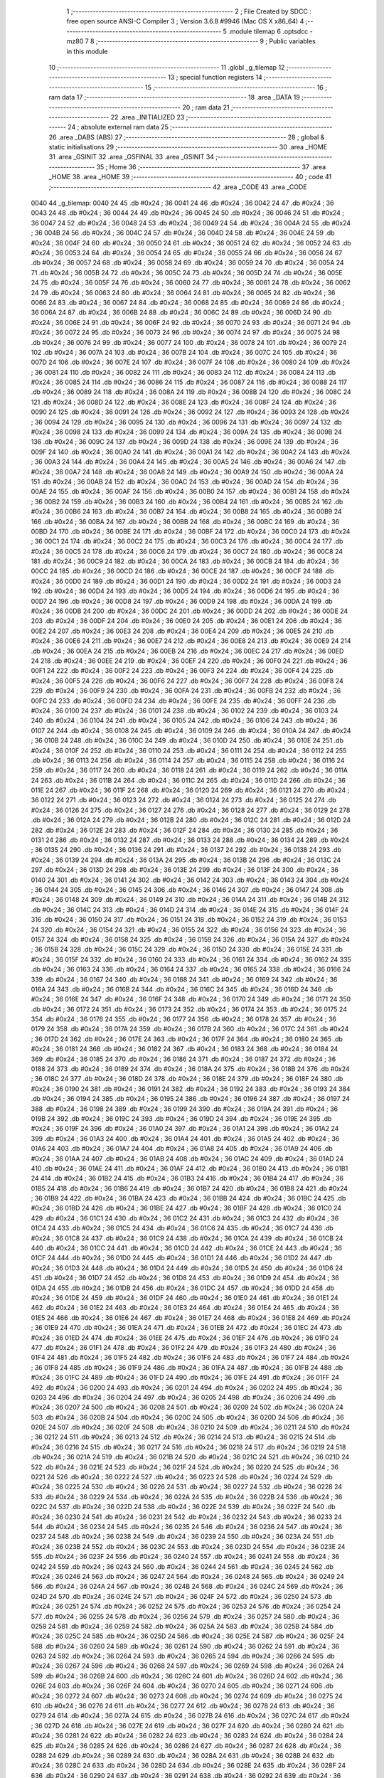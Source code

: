                               1 ;--------------------------------------------------------
                              2 ; File Created by SDCC : free open source ANSI-C Compiler
                              3 ; Version 3.6.8 #9946 (Mac OS X x86_64)
                              4 ;--------------------------------------------------------
                              5 	.module tilemap
                              6 	.optsdcc -mz80
                              7 	
                              8 ;--------------------------------------------------------
                              9 ; Public variables in this module
                             10 ;--------------------------------------------------------
                             11 	.globl _g_tilemap
                             12 ;--------------------------------------------------------
                             13 ; special function registers
                             14 ;--------------------------------------------------------
                             15 ;--------------------------------------------------------
                             16 ; ram data
                             17 ;--------------------------------------------------------
                             18 	.area _DATA
                             19 ;--------------------------------------------------------
                             20 ; ram data
                             21 ;--------------------------------------------------------
                             22 	.area _INITIALIZED
                             23 ;--------------------------------------------------------
                             24 ; absolute external ram data
                             25 ;--------------------------------------------------------
                             26 	.area _DABS (ABS)
                             27 ;--------------------------------------------------------
                             28 ; global & static initialisations
                             29 ;--------------------------------------------------------
                             30 	.area _HOME
                             31 	.area _GSINIT
                             32 	.area _GSFINAL
                             33 	.area _GSINIT
                             34 ;--------------------------------------------------------
                             35 ; Home
                             36 ;--------------------------------------------------------
                             37 	.area _HOME
                             38 	.area _HOME
                             39 ;--------------------------------------------------------
                             40 ; code
                             41 ;--------------------------------------------------------
                             42 	.area _CODE
                             43 	.area _CODE
   0040                      44 _g_tilemap:
   0040 24                   45 	.db #0x24	; 36
   0041 24                   46 	.db #0x24	; 36
   0042 24                   47 	.db #0x24	; 36
   0043 24                   48 	.db #0x24	; 36
   0044 24                   49 	.db #0x24	; 36
   0045 24                   50 	.db #0x24	; 36
   0046 24                   51 	.db #0x24	; 36
   0047 24                   52 	.db #0x24	; 36
   0048 24                   53 	.db #0x24	; 36
   0049 24                   54 	.db #0x24	; 36
   004A 24                   55 	.db #0x24	; 36
   004B 24                   56 	.db #0x24	; 36
   004C 24                   57 	.db #0x24	; 36
   004D 24                   58 	.db #0x24	; 36
   004E 24                   59 	.db #0x24	; 36
   004F 24                   60 	.db #0x24	; 36
   0050 24                   61 	.db #0x24	; 36
   0051 24                   62 	.db #0x24	; 36
   0052 24                   63 	.db #0x24	; 36
   0053 24                   64 	.db #0x24	; 36
   0054 24                   65 	.db #0x24	; 36
   0055 24                   66 	.db #0x24	; 36
   0056 24                   67 	.db #0x24	; 36
   0057 24                   68 	.db #0x24	; 36
   0058 24                   69 	.db #0x24	; 36
   0059 24                   70 	.db #0x24	; 36
   005A 24                   71 	.db #0x24	; 36
   005B 24                   72 	.db #0x24	; 36
   005C 24                   73 	.db #0x24	; 36
   005D 24                   74 	.db #0x24	; 36
   005E 24                   75 	.db #0x24	; 36
   005F 24                   76 	.db #0x24	; 36
   0060 24                   77 	.db #0x24	; 36
   0061 24                   78 	.db #0x24	; 36
   0062 24                   79 	.db #0x24	; 36
   0063 24                   80 	.db #0x24	; 36
   0064 24                   81 	.db #0x24	; 36
   0065 24                   82 	.db #0x24	; 36
   0066 24                   83 	.db #0x24	; 36
   0067 24                   84 	.db #0x24	; 36
   0068 24                   85 	.db #0x24	; 36
   0069 24                   86 	.db #0x24	; 36
   006A 24                   87 	.db #0x24	; 36
   006B 24                   88 	.db #0x24	; 36
   006C 24                   89 	.db #0x24	; 36
   006D 24                   90 	.db #0x24	; 36
   006E 24                   91 	.db #0x24	; 36
   006F 24                   92 	.db #0x24	; 36
   0070 24                   93 	.db #0x24	; 36
   0071 24                   94 	.db #0x24	; 36
   0072 24                   95 	.db #0x24	; 36
   0073 24                   96 	.db #0x24	; 36
   0074 24                   97 	.db #0x24	; 36
   0075 24                   98 	.db #0x24	; 36
   0076 24                   99 	.db #0x24	; 36
   0077 24                  100 	.db #0x24	; 36
   0078 24                  101 	.db #0x24	; 36
   0079 24                  102 	.db #0x24	; 36
   007A 24                  103 	.db #0x24	; 36
   007B 24                  104 	.db #0x24	; 36
   007C 24                  105 	.db #0x24	; 36
   007D 24                  106 	.db #0x24	; 36
   007E 24                  107 	.db #0x24	; 36
   007F 24                  108 	.db #0x24	; 36
   0080 24                  109 	.db #0x24	; 36
   0081 24                  110 	.db #0x24	; 36
   0082 24                  111 	.db #0x24	; 36
   0083 24                  112 	.db #0x24	; 36
   0084 24                  113 	.db #0x24	; 36
   0085 24                  114 	.db #0x24	; 36
   0086 24                  115 	.db #0x24	; 36
   0087 24                  116 	.db #0x24	; 36
   0088 24                  117 	.db #0x24	; 36
   0089 24                  118 	.db #0x24	; 36
   008A 24                  119 	.db #0x24	; 36
   008B 24                  120 	.db #0x24	; 36
   008C 24                  121 	.db #0x24	; 36
   008D 24                  122 	.db #0x24	; 36
   008E 24                  123 	.db #0x24	; 36
   008F 24                  124 	.db #0x24	; 36
   0090 24                  125 	.db #0x24	; 36
   0091 24                  126 	.db #0x24	; 36
   0092 24                  127 	.db #0x24	; 36
   0093 24                  128 	.db #0x24	; 36
   0094 24                  129 	.db #0x24	; 36
   0095 24                  130 	.db #0x24	; 36
   0096 24                  131 	.db #0x24	; 36
   0097 24                  132 	.db #0x24	; 36
   0098 24                  133 	.db #0x24	; 36
   0099 24                  134 	.db #0x24	; 36
   009A 24                  135 	.db #0x24	; 36
   009B 24                  136 	.db #0x24	; 36
   009C 24                  137 	.db #0x24	; 36
   009D 24                  138 	.db #0x24	; 36
   009E 24                  139 	.db #0x24	; 36
   009F 24                  140 	.db #0x24	; 36
   00A0 24                  141 	.db #0x24	; 36
   00A1 24                  142 	.db #0x24	; 36
   00A2 24                  143 	.db #0x24	; 36
   00A3 24                  144 	.db #0x24	; 36
   00A4 24                  145 	.db #0x24	; 36
   00A5 24                  146 	.db #0x24	; 36
   00A6 24                  147 	.db #0x24	; 36
   00A7 24                  148 	.db #0x24	; 36
   00A8 24                  149 	.db #0x24	; 36
   00A9 24                  150 	.db #0x24	; 36
   00AA 24                  151 	.db #0x24	; 36
   00AB 24                  152 	.db #0x24	; 36
   00AC 24                  153 	.db #0x24	; 36
   00AD 24                  154 	.db #0x24	; 36
   00AE 24                  155 	.db #0x24	; 36
   00AF 24                  156 	.db #0x24	; 36
   00B0 24                  157 	.db #0x24	; 36
   00B1 24                  158 	.db #0x24	; 36
   00B2 24                  159 	.db #0x24	; 36
   00B3 24                  160 	.db #0x24	; 36
   00B4 24                  161 	.db #0x24	; 36
   00B5 24                  162 	.db #0x24	; 36
   00B6 24                  163 	.db #0x24	; 36
   00B7 24                  164 	.db #0x24	; 36
   00B8 24                  165 	.db #0x24	; 36
   00B9 24                  166 	.db #0x24	; 36
   00BA 24                  167 	.db #0x24	; 36
   00BB 24                  168 	.db #0x24	; 36
   00BC 24                  169 	.db #0x24	; 36
   00BD 24                  170 	.db #0x24	; 36
   00BE 24                  171 	.db #0x24	; 36
   00BF 24                  172 	.db #0x24	; 36
   00C0 24                  173 	.db #0x24	; 36
   00C1 24                  174 	.db #0x24	; 36
   00C2 24                  175 	.db #0x24	; 36
   00C3 24                  176 	.db #0x24	; 36
   00C4 24                  177 	.db #0x24	; 36
   00C5 24                  178 	.db #0x24	; 36
   00C6 24                  179 	.db #0x24	; 36
   00C7 24                  180 	.db #0x24	; 36
   00C8 24                  181 	.db #0x24	; 36
   00C9 24                  182 	.db #0x24	; 36
   00CA 24                  183 	.db #0x24	; 36
   00CB 24                  184 	.db #0x24	; 36
   00CC 24                  185 	.db #0x24	; 36
   00CD 24                  186 	.db #0x24	; 36
   00CE 24                  187 	.db #0x24	; 36
   00CF 24                  188 	.db #0x24	; 36
   00D0 24                  189 	.db #0x24	; 36
   00D1 24                  190 	.db #0x24	; 36
   00D2 24                  191 	.db #0x24	; 36
   00D3 24                  192 	.db #0x24	; 36
   00D4 24                  193 	.db #0x24	; 36
   00D5 24                  194 	.db #0x24	; 36
   00D6 24                  195 	.db #0x24	; 36
   00D7 24                  196 	.db #0x24	; 36
   00D8 24                  197 	.db #0x24	; 36
   00D9 24                  198 	.db #0x24	; 36
   00DA 24                  199 	.db #0x24	; 36
   00DB 24                  200 	.db #0x24	; 36
   00DC 24                  201 	.db #0x24	; 36
   00DD 24                  202 	.db #0x24	; 36
   00DE 24                  203 	.db #0x24	; 36
   00DF 24                  204 	.db #0x24	; 36
   00E0 24                  205 	.db #0x24	; 36
   00E1 24                  206 	.db #0x24	; 36
   00E2 24                  207 	.db #0x24	; 36
   00E3 24                  208 	.db #0x24	; 36
   00E4 24                  209 	.db #0x24	; 36
   00E5 24                  210 	.db #0x24	; 36
   00E6 24                  211 	.db #0x24	; 36
   00E7 24                  212 	.db #0x24	; 36
   00E8 24                  213 	.db #0x24	; 36
   00E9 24                  214 	.db #0x24	; 36
   00EA 24                  215 	.db #0x24	; 36
   00EB 24                  216 	.db #0x24	; 36
   00EC 24                  217 	.db #0x24	; 36
   00ED 24                  218 	.db #0x24	; 36
   00EE 24                  219 	.db #0x24	; 36
   00EF 24                  220 	.db #0x24	; 36
   00F0 24                  221 	.db #0x24	; 36
   00F1 24                  222 	.db #0x24	; 36
   00F2 24                  223 	.db #0x24	; 36
   00F3 24                  224 	.db #0x24	; 36
   00F4 24                  225 	.db #0x24	; 36
   00F5 24                  226 	.db #0x24	; 36
   00F6 24                  227 	.db #0x24	; 36
   00F7 24                  228 	.db #0x24	; 36
   00F8 24                  229 	.db #0x24	; 36
   00F9 24                  230 	.db #0x24	; 36
   00FA 24                  231 	.db #0x24	; 36
   00FB 24                  232 	.db #0x24	; 36
   00FC 24                  233 	.db #0x24	; 36
   00FD 24                  234 	.db #0x24	; 36
   00FE 24                  235 	.db #0x24	; 36
   00FF 24                  236 	.db #0x24	; 36
   0100 24                  237 	.db #0x24	; 36
   0101 24                  238 	.db #0x24	; 36
   0102 24                  239 	.db #0x24	; 36
   0103 24                  240 	.db #0x24	; 36
   0104 24                  241 	.db #0x24	; 36
   0105 24                  242 	.db #0x24	; 36
   0106 24                  243 	.db #0x24	; 36
   0107 24                  244 	.db #0x24	; 36
   0108 24                  245 	.db #0x24	; 36
   0109 24                  246 	.db #0x24	; 36
   010A 24                  247 	.db #0x24	; 36
   010B 24                  248 	.db #0x24	; 36
   010C 24                  249 	.db #0x24	; 36
   010D 24                  250 	.db #0x24	; 36
   010E 24                  251 	.db #0x24	; 36
   010F 24                  252 	.db #0x24	; 36
   0110 24                  253 	.db #0x24	; 36
   0111 24                  254 	.db #0x24	; 36
   0112 24                  255 	.db #0x24	; 36
   0113 24                  256 	.db #0x24	; 36
   0114 24                  257 	.db #0x24	; 36
   0115 24                  258 	.db #0x24	; 36
   0116 24                  259 	.db #0x24	; 36
   0117 24                  260 	.db #0x24	; 36
   0118 24                  261 	.db #0x24	; 36
   0119 24                  262 	.db #0x24	; 36
   011A 24                  263 	.db #0x24	; 36
   011B 24                  264 	.db #0x24	; 36
   011C 24                  265 	.db #0x24	; 36
   011D 24                  266 	.db #0x24	; 36
   011E 24                  267 	.db #0x24	; 36
   011F 24                  268 	.db #0x24	; 36
   0120 24                  269 	.db #0x24	; 36
   0121 24                  270 	.db #0x24	; 36
   0122 24                  271 	.db #0x24	; 36
   0123 24                  272 	.db #0x24	; 36
   0124 24                  273 	.db #0x24	; 36
   0125 24                  274 	.db #0x24	; 36
   0126 24                  275 	.db #0x24	; 36
   0127 24                  276 	.db #0x24	; 36
   0128 24                  277 	.db #0x24	; 36
   0129 24                  278 	.db #0x24	; 36
   012A 24                  279 	.db #0x24	; 36
   012B 24                  280 	.db #0x24	; 36
   012C 24                  281 	.db #0x24	; 36
   012D 24                  282 	.db #0x24	; 36
   012E 24                  283 	.db #0x24	; 36
   012F 24                  284 	.db #0x24	; 36
   0130 24                  285 	.db #0x24	; 36
   0131 24                  286 	.db #0x24	; 36
   0132 24                  287 	.db #0x24	; 36
   0133 24                  288 	.db #0x24	; 36
   0134 24                  289 	.db #0x24	; 36
   0135 24                  290 	.db #0x24	; 36
   0136 24                  291 	.db #0x24	; 36
   0137 24                  292 	.db #0x24	; 36
   0138 24                  293 	.db #0x24	; 36
   0139 24                  294 	.db #0x24	; 36
   013A 24                  295 	.db #0x24	; 36
   013B 24                  296 	.db #0x24	; 36
   013C 24                  297 	.db #0x24	; 36
   013D 24                  298 	.db #0x24	; 36
   013E 24                  299 	.db #0x24	; 36
   013F 24                  300 	.db #0x24	; 36
   0140 24                  301 	.db #0x24	; 36
   0141 24                  302 	.db #0x24	; 36
   0142 24                  303 	.db #0x24	; 36
   0143 24                  304 	.db #0x24	; 36
   0144 24                  305 	.db #0x24	; 36
   0145 24                  306 	.db #0x24	; 36
   0146 24                  307 	.db #0x24	; 36
   0147 24                  308 	.db #0x24	; 36
   0148 24                  309 	.db #0x24	; 36
   0149 24                  310 	.db #0x24	; 36
   014A 24                  311 	.db #0x24	; 36
   014B 24                  312 	.db #0x24	; 36
   014C 24                  313 	.db #0x24	; 36
   014D 24                  314 	.db #0x24	; 36
   014E 24                  315 	.db #0x24	; 36
   014F 24                  316 	.db #0x24	; 36
   0150 24                  317 	.db #0x24	; 36
   0151 24                  318 	.db #0x24	; 36
   0152 24                  319 	.db #0x24	; 36
   0153 24                  320 	.db #0x24	; 36
   0154 24                  321 	.db #0x24	; 36
   0155 24                  322 	.db #0x24	; 36
   0156 24                  323 	.db #0x24	; 36
   0157 24                  324 	.db #0x24	; 36
   0158 24                  325 	.db #0x24	; 36
   0159 24                  326 	.db #0x24	; 36
   015A 24                  327 	.db #0x24	; 36
   015B 24                  328 	.db #0x24	; 36
   015C 24                  329 	.db #0x24	; 36
   015D 24                  330 	.db #0x24	; 36
   015E 24                  331 	.db #0x24	; 36
   015F 24                  332 	.db #0x24	; 36
   0160 24                  333 	.db #0x24	; 36
   0161 24                  334 	.db #0x24	; 36
   0162 24                  335 	.db #0x24	; 36
   0163 24                  336 	.db #0x24	; 36
   0164 24                  337 	.db #0x24	; 36
   0165 24                  338 	.db #0x24	; 36
   0166 24                  339 	.db #0x24	; 36
   0167 24                  340 	.db #0x24	; 36
   0168 24                  341 	.db #0x24	; 36
   0169 24                  342 	.db #0x24	; 36
   016A 24                  343 	.db #0x24	; 36
   016B 24                  344 	.db #0x24	; 36
   016C 24                  345 	.db #0x24	; 36
   016D 24                  346 	.db #0x24	; 36
   016E 24                  347 	.db #0x24	; 36
   016F 24                  348 	.db #0x24	; 36
   0170 24                  349 	.db #0x24	; 36
   0171 24                  350 	.db #0x24	; 36
   0172 24                  351 	.db #0x24	; 36
   0173 24                  352 	.db #0x24	; 36
   0174 24                  353 	.db #0x24	; 36
   0175 24                  354 	.db #0x24	; 36
   0176 24                  355 	.db #0x24	; 36
   0177 24                  356 	.db #0x24	; 36
   0178 24                  357 	.db #0x24	; 36
   0179 24                  358 	.db #0x24	; 36
   017A 24                  359 	.db #0x24	; 36
   017B 24                  360 	.db #0x24	; 36
   017C 24                  361 	.db #0x24	; 36
   017D 24                  362 	.db #0x24	; 36
   017E 24                  363 	.db #0x24	; 36
   017F 24                  364 	.db #0x24	; 36
   0180 24                  365 	.db #0x24	; 36
   0181 24                  366 	.db #0x24	; 36
   0182 24                  367 	.db #0x24	; 36
   0183 24                  368 	.db #0x24	; 36
   0184 24                  369 	.db #0x24	; 36
   0185 24                  370 	.db #0x24	; 36
   0186 24                  371 	.db #0x24	; 36
   0187 24                  372 	.db #0x24	; 36
   0188 24                  373 	.db #0x24	; 36
   0189 24                  374 	.db #0x24	; 36
   018A 24                  375 	.db #0x24	; 36
   018B 24                  376 	.db #0x24	; 36
   018C 24                  377 	.db #0x24	; 36
   018D 24                  378 	.db #0x24	; 36
   018E 24                  379 	.db #0x24	; 36
   018F 24                  380 	.db #0x24	; 36
   0190 24                  381 	.db #0x24	; 36
   0191 24                  382 	.db #0x24	; 36
   0192 24                  383 	.db #0x24	; 36
   0193 24                  384 	.db #0x24	; 36
   0194 24                  385 	.db #0x24	; 36
   0195 24                  386 	.db #0x24	; 36
   0196 24                  387 	.db #0x24	; 36
   0197 24                  388 	.db #0x24	; 36
   0198 24                  389 	.db #0x24	; 36
   0199 24                  390 	.db #0x24	; 36
   019A 24                  391 	.db #0x24	; 36
   019B 24                  392 	.db #0x24	; 36
   019C 24                  393 	.db #0x24	; 36
   019D 24                  394 	.db #0x24	; 36
   019E 24                  395 	.db #0x24	; 36
   019F 24                  396 	.db #0x24	; 36
   01A0 24                  397 	.db #0x24	; 36
   01A1 24                  398 	.db #0x24	; 36
   01A2 24                  399 	.db #0x24	; 36
   01A3 24                  400 	.db #0x24	; 36
   01A4 24                  401 	.db #0x24	; 36
   01A5 24                  402 	.db #0x24	; 36
   01A6 24                  403 	.db #0x24	; 36
   01A7 24                  404 	.db #0x24	; 36
   01A8 24                  405 	.db #0x24	; 36
   01A9 24                  406 	.db #0x24	; 36
   01AA 24                  407 	.db #0x24	; 36
   01AB 24                  408 	.db #0x24	; 36
   01AC 24                  409 	.db #0x24	; 36
   01AD 24                  410 	.db #0x24	; 36
   01AE 24                  411 	.db #0x24	; 36
   01AF 24                  412 	.db #0x24	; 36
   01B0 24                  413 	.db #0x24	; 36
   01B1 24                  414 	.db #0x24	; 36
   01B2 24                  415 	.db #0x24	; 36
   01B3 24                  416 	.db #0x24	; 36
   01B4 24                  417 	.db #0x24	; 36
   01B5 24                  418 	.db #0x24	; 36
   01B6 24                  419 	.db #0x24	; 36
   01B7 24                  420 	.db #0x24	; 36
   01B8 24                  421 	.db #0x24	; 36
   01B9 24                  422 	.db #0x24	; 36
   01BA 24                  423 	.db #0x24	; 36
   01BB 24                  424 	.db #0x24	; 36
   01BC 24                  425 	.db #0x24	; 36
   01BD 24                  426 	.db #0x24	; 36
   01BE 24                  427 	.db #0x24	; 36
   01BF 24                  428 	.db #0x24	; 36
   01C0 24                  429 	.db #0x24	; 36
   01C1 24                  430 	.db #0x24	; 36
   01C2 24                  431 	.db #0x24	; 36
   01C3 24                  432 	.db #0x24	; 36
   01C4 24                  433 	.db #0x24	; 36
   01C5 24                  434 	.db #0x24	; 36
   01C6 24                  435 	.db #0x24	; 36
   01C7 24                  436 	.db #0x24	; 36
   01C8 24                  437 	.db #0x24	; 36
   01C9 24                  438 	.db #0x24	; 36
   01CA 24                  439 	.db #0x24	; 36
   01CB 24                  440 	.db #0x24	; 36
   01CC 24                  441 	.db #0x24	; 36
   01CD 24                  442 	.db #0x24	; 36
   01CE 24                  443 	.db #0x24	; 36
   01CF 24                  444 	.db #0x24	; 36
   01D0 24                  445 	.db #0x24	; 36
   01D1 24                  446 	.db #0x24	; 36
   01D2 24                  447 	.db #0x24	; 36
   01D3 24                  448 	.db #0x24	; 36
   01D4 24                  449 	.db #0x24	; 36
   01D5 24                  450 	.db #0x24	; 36
   01D6 24                  451 	.db #0x24	; 36
   01D7 24                  452 	.db #0x24	; 36
   01D8 24                  453 	.db #0x24	; 36
   01D9 24                  454 	.db #0x24	; 36
   01DA 24                  455 	.db #0x24	; 36
   01DB 24                  456 	.db #0x24	; 36
   01DC 24                  457 	.db #0x24	; 36
   01DD 24                  458 	.db #0x24	; 36
   01DE 24                  459 	.db #0x24	; 36
   01DF 24                  460 	.db #0x24	; 36
   01E0 24                  461 	.db #0x24	; 36
   01E1 24                  462 	.db #0x24	; 36
   01E2 24                  463 	.db #0x24	; 36
   01E3 24                  464 	.db #0x24	; 36
   01E4 24                  465 	.db #0x24	; 36
   01E5 24                  466 	.db #0x24	; 36
   01E6 24                  467 	.db #0x24	; 36
   01E7 24                  468 	.db #0x24	; 36
   01E8 24                  469 	.db #0x24	; 36
   01E9 24                  470 	.db #0x24	; 36
   01EA 24                  471 	.db #0x24	; 36
   01EB 24                  472 	.db #0x24	; 36
   01EC 24                  473 	.db #0x24	; 36
   01ED 24                  474 	.db #0x24	; 36
   01EE 24                  475 	.db #0x24	; 36
   01EF 24                  476 	.db #0x24	; 36
   01F0 24                  477 	.db #0x24	; 36
   01F1 24                  478 	.db #0x24	; 36
   01F2 24                  479 	.db #0x24	; 36
   01F3 24                  480 	.db #0x24	; 36
   01F4 24                  481 	.db #0x24	; 36
   01F5 24                  482 	.db #0x24	; 36
   01F6 24                  483 	.db #0x24	; 36
   01F7 24                  484 	.db #0x24	; 36
   01F8 24                  485 	.db #0x24	; 36
   01F9 24                  486 	.db #0x24	; 36
   01FA 24                  487 	.db #0x24	; 36
   01FB 24                  488 	.db #0x24	; 36
   01FC 24                  489 	.db #0x24	; 36
   01FD 24                  490 	.db #0x24	; 36
   01FE 24                  491 	.db #0x24	; 36
   01FF 24                  492 	.db #0x24	; 36
   0200 24                  493 	.db #0x24	; 36
   0201 24                  494 	.db #0x24	; 36
   0202 24                  495 	.db #0x24	; 36
   0203 24                  496 	.db #0x24	; 36
   0204 24                  497 	.db #0x24	; 36
   0205 24                  498 	.db #0x24	; 36
   0206 24                  499 	.db #0x24	; 36
   0207 24                  500 	.db #0x24	; 36
   0208 24                  501 	.db #0x24	; 36
   0209 24                  502 	.db #0x24	; 36
   020A 24                  503 	.db #0x24	; 36
   020B 24                  504 	.db #0x24	; 36
   020C 24                  505 	.db #0x24	; 36
   020D 24                  506 	.db #0x24	; 36
   020E 24                  507 	.db #0x24	; 36
   020F 24                  508 	.db #0x24	; 36
   0210 24                  509 	.db #0x24	; 36
   0211 24                  510 	.db #0x24	; 36
   0212 24                  511 	.db #0x24	; 36
   0213 24                  512 	.db #0x24	; 36
   0214 24                  513 	.db #0x24	; 36
   0215 24                  514 	.db #0x24	; 36
   0216 24                  515 	.db #0x24	; 36
   0217 24                  516 	.db #0x24	; 36
   0218 24                  517 	.db #0x24	; 36
   0219 24                  518 	.db #0x24	; 36
   021A 24                  519 	.db #0x24	; 36
   021B 24                  520 	.db #0x24	; 36
   021C 24                  521 	.db #0x24	; 36
   021D 24                  522 	.db #0x24	; 36
   021E 24                  523 	.db #0x24	; 36
   021F 24                  524 	.db #0x24	; 36
   0220 24                  525 	.db #0x24	; 36
   0221 24                  526 	.db #0x24	; 36
   0222 24                  527 	.db #0x24	; 36
   0223 24                  528 	.db #0x24	; 36
   0224 24                  529 	.db #0x24	; 36
   0225 24                  530 	.db #0x24	; 36
   0226 24                  531 	.db #0x24	; 36
   0227 24                  532 	.db #0x24	; 36
   0228 24                  533 	.db #0x24	; 36
   0229 24                  534 	.db #0x24	; 36
   022A 24                  535 	.db #0x24	; 36
   022B 24                  536 	.db #0x24	; 36
   022C 24                  537 	.db #0x24	; 36
   022D 24                  538 	.db #0x24	; 36
   022E 24                  539 	.db #0x24	; 36
   022F 24                  540 	.db #0x24	; 36
   0230 24                  541 	.db #0x24	; 36
   0231 24                  542 	.db #0x24	; 36
   0232 24                  543 	.db #0x24	; 36
   0233 24                  544 	.db #0x24	; 36
   0234 24                  545 	.db #0x24	; 36
   0235 24                  546 	.db #0x24	; 36
   0236 24                  547 	.db #0x24	; 36
   0237 24                  548 	.db #0x24	; 36
   0238 24                  549 	.db #0x24	; 36
   0239 24                  550 	.db #0x24	; 36
   023A 24                  551 	.db #0x24	; 36
   023B 24                  552 	.db #0x24	; 36
   023C 24                  553 	.db #0x24	; 36
   023D 24                  554 	.db #0x24	; 36
   023E 24                  555 	.db #0x24	; 36
   023F 24                  556 	.db #0x24	; 36
   0240 24                  557 	.db #0x24	; 36
   0241 24                  558 	.db #0x24	; 36
   0242 24                  559 	.db #0x24	; 36
   0243 24                  560 	.db #0x24	; 36
   0244 24                  561 	.db #0x24	; 36
   0245 24                  562 	.db #0x24	; 36
   0246 24                  563 	.db #0x24	; 36
   0247 24                  564 	.db #0x24	; 36
   0248 24                  565 	.db #0x24	; 36
   0249 24                  566 	.db #0x24	; 36
   024A 24                  567 	.db #0x24	; 36
   024B 24                  568 	.db #0x24	; 36
   024C 24                  569 	.db #0x24	; 36
   024D 24                  570 	.db #0x24	; 36
   024E 24                  571 	.db #0x24	; 36
   024F 24                  572 	.db #0x24	; 36
   0250 24                  573 	.db #0x24	; 36
   0251 24                  574 	.db #0x24	; 36
   0252 24                  575 	.db #0x24	; 36
   0253 24                  576 	.db #0x24	; 36
   0254 24                  577 	.db #0x24	; 36
   0255 24                  578 	.db #0x24	; 36
   0256 24                  579 	.db #0x24	; 36
   0257 24                  580 	.db #0x24	; 36
   0258 24                  581 	.db #0x24	; 36
   0259 24                  582 	.db #0x24	; 36
   025A 24                  583 	.db #0x24	; 36
   025B 24                  584 	.db #0x24	; 36
   025C 24                  585 	.db #0x24	; 36
   025D 24                  586 	.db #0x24	; 36
   025E 24                  587 	.db #0x24	; 36
   025F 24                  588 	.db #0x24	; 36
   0260 24                  589 	.db #0x24	; 36
   0261 24                  590 	.db #0x24	; 36
   0262 24                  591 	.db #0x24	; 36
   0263 24                  592 	.db #0x24	; 36
   0264 24                  593 	.db #0x24	; 36
   0265 24                  594 	.db #0x24	; 36
   0266 24                  595 	.db #0x24	; 36
   0267 24                  596 	.db #0x24	; 36
   0268 24                  597 	.db #0x24	; 36
   0269 24                  598 	.db #0x24	; 36
   026A 24                  599 	.db #0x24	; 36
   026B 24                  600 	.db #0x24	; 36
   026C 24                  601 	.db #0x24	; 36
   026D 24                  602 	.db #0x24	; 36
   026E 24                  603 	.db #0x24	; 36
   026F 24                  604 	.db #0x24	; 36
   0270 24                  605 	.db #0x24	; 36
   0271 24                  606 	.db #0x24	; 36
   0272 24                  607 	.db #0x24	; 36
   0273 24                  608 	.db #0x24	; 36
   0274 24                  609 	.db #0x24	; 36
   0275 24                  610 	.db #0x24	; 36
   0276 24                  611 	.db #0x24	; 36
   0277 24                  612 	.db #0x24	; 36
   0278 24                  613 	.db #0x24	; 36
   0279 24                  614 	.db #0x24	; 36
   027A 24                  615 	.db #0x24	; 36
   027B 24                  616 	.db #0x24	; 36
   027C 24                  617 	.db #0x24	; 36
   027D 24                  618 	.db #0x24	; 36
   027E 24                  619 	.db #0x24	; 36
   027F 24                  620 	.db #0x24	; 36
   0280 24                  621 	.db #0x24	; 36
   0281 24                  622 	.db #0x24	; 36
   0282 24                  623 	.db #0x24	; 36
   0283 24                  624 	.db #0x24	; 36
   0284 24                  625 	.db #0x24	; 36
   0285 24                  626 	.db #0x24	; 36
   0286 24                  627 	.db #0x24	; 36
   0287 24                  628 	.db #0x24	; 36
   0288 24                  629 	.db #0x24	; 36
   0289 24                  630 	.db #0x24	; 36
   028A 24                  631 	.db #0x24	; 36
   028B 24                  632 	.db #0x24	; 36
   028C 24                  633 	.db #0x24	; 36
   028D 24                  634 	.db #0x24	; 36
   028E 24                  635 	.db #0x24	; 36
   028F 24                  636 	.db #0x24	; 36
   0290 24                  637 	.db #0x24	; 36
   0291 24                  638 	.db #0x24	; 36
   0292 24                  639 	.db #0x24	; 36
   0293 24                  640 	.db #0x24	; 36
   0294 24                  641 	.db #0x24	; 36
   0295 24                  642 	.db #0x24	; 36
   0296 24                  643 	.db #0x24	; 36
   0297 24                  644 	.db #0x24	; 36
   0298 24                  645 	.db #0x24	; 36
   0299 24                  646 	.db #0x24	; 36
   029A 24                  647 	.db #0x24	; 36
   029B 24                  648 	.db #0x24	; 36
   029C 24                  649 	.db #0x24	; 36
   029D 24                  650 	.db #0x24	; 36
   029E 24                  651 	.db #0x24	; 36
   029F 24                  652 	.db #0x24	; 36
   02A0 24                  653 	.db #0x24	; 36
   02A1 24                  654 	.db #0x24	; 36
   02A2 24                  655 	.db #0x24	; 36
   02A3 24                  656 	.db #0x24	; 36
   02A4 24                  657 	.db #0x24	; 36
   02A5 24                  658 	.db #0x24	; 36
   02A6 24                  659 	.db #0x24	; 36
   02A7 24                  660 	.db #0x24	; 36
   02A8 24                  661 	.db #0x24	; 36
   02A9 24                  662 	.db #0x24	; 36
   02AA 24                  663 	.db #0x24	; 36
   02AB 24                  664 	.db #0x24	; 36
   02AC 24                  665 	.db #0x24	; 36
   02AD 24                  666 	.db #0x24	; 36
   02AE 24                  667 	.db #0x24	; 36
   02AF 24                  668 	.db #0x24	; 36
   02B0 24                  669 	.db #0x24	; 36
   02B1 24                  670 	.db #0x24	; 36
   02B2 24                  671 	.db #0x24	; 36
   02B3 24                  672 	.db #0x24	; 36
   02B4 24                  673 	.db #0x24	; 36
   02B5 24                  674 	.db #0x24	; 36
   02B6 24                  675 	.db #0x24	; 36
   02B7 24                  676 	.db #0x24	; 36
   02B8 24                  677 	.db #0x24	; 36
   02B9 24                  678 	.db #0x24	; 36
   02BA 24                  679 	.db #0x24	; 36
   02BB 24                  680 	.db #0x24	; 36
   02BC 24                  681 	.db #0x24	; 36
   02BD 24                  682 	.db #0x24	; 36
   02BE 24                  683 	.db #0x24	; 36
   02BF 24                  684 	.db #0x24	; 36
   02C0 24                  685 	.db #0x24	; 36
   02C1 24                  686 	.db #0x24	; 36
   02C2 24                  687 	.db #0x24	; 36
   02C3 24                  688 	.db #0x24	; 36
   02C4 24                  689 	.db #0x24	; 36
   02C5 24                  690 	.db #0x24	; 36
   02C6 24                  691 	.db #0x24	; 36
   02C7 24                  692 	.db #0x24	; 36
   02C8 24                  693 	.db #0x24	; 36
   02C9 24                  694 	.db #0x24	; 36
   02CA 24                  695 	.db #0x24	; 36
   02CB 24                  696 	.db #0x24	; 36
   02CC 24                  697 	.db #0x24	; 36
   02CD 24                  698 	.db #0x24	; 36
   02CE 24                  699 	.db #0x24	; 36
   02CF 24                  700 	.db #0x24	; 36
   02D0 24                  701 	.db #0x24	; 36
   02D1 24                  702 	.db #0x24	; 36
   02D2 24                  703 	.db #0x24	; 36
   02D3 24                  704 	.db #0x24	; 36
   02D4 24                  705 	.db #0x24	; 36
   02D5 24                  706 	.db #0x24	; 36
   02D6 24                  707 	.db #0x24	; 36
   02D7 24                  708 	.db #0x24	; 36
   02D8 24                  709 	.db #0x24	; 36
   02D9 24                  710 	.db #0x24	; 36
   02DA 24                  711 	.db #0x24	; 36
   02DB 24                  712 	.db #0x24	; 36
   02DC 24                  713 	.db #0x24	; 36
   02DD 24                  714 	.db #0x24	; 36
   02DE 24                  715 	.db #0x24	; 36
   02DF 24                  716 	.db #0x24	; 36
   02E0 24                  717 	.db #0x24	; 36
   02E1 24                  718 	.db #0x24	; 36
   02E2 24                  719 	.db #0x24	; 36
   02E3 24                  720 	.db #0x24	; 36
   02E4 24                  721 	.db #0x24	; 36
   02E5 24                  722 	.db #0x24	; 36
   02E6 24                  723 	.db #0x24	; 36
   02E7 24                  724 	.db #0x24	; 36
   02E8 24                  725 	.db #0x24	; 36
   02E9 24                  726 	.db #0x24	; 36
   02EA 24                  727 	.db #0x24	; 36
   02EB 24                  728 	.db #0x24	; 36
   02EC 24                  729 	.db #0x24	; 36
   02ED 24                  730 	.db #0x24	; 36
   02EE 24                  731 	.db #0x24	; 36
   02EF 24                  732 	.db #0x24	; 36
   02F0 24                  733 	.db #0x24	; 36
   02F1 24                  734 	.db #0x24	; 36
   02F2 24                  735 	.db #0x24	; 36
   02F3 24                  736 	.db #0x24	; 36
   02F4 24                  737 	.db #0x24	; 36
   02F5 24                  738 	.db #0x24	; 36
   02F6 24                  739 	.db #0x24	; 36
   02F7 24                  740 	.db #0x24	; 36
   02F8 24                  741 	.db #0x24	; 36
   02F9 24                  742 	.db #0x24	; 36
   02FA 24                  743 	.db #0x24	; 36
   02FB 24                  744 	.db #0x24	; 36
   02FC 24                  745 	.db #0x24	; 36
   02FD 24                  746 	.db #0x24	; 36
   02FE 24                  747 	.db #0x24	; 36
   02FF 24                  748 	.db #0x24	; 36
   0300 24                  749 	.db #0x24	; 36
   0301 24                  750 	.db #0x24	; 36
   0302 24                  751 	.db #0x24	; 36
   0303 24                  752 	.db #0x24	; 36
   0304 24                  753 	.db #0x24	; 36
   0305 24                  754 	.db #0x24	; 36
   0306 24                  755 	.db #0x24	; 36
   0307 24                  756 	.db #0x24	; 36
   0308 24                  757 	.db #0x24	; 36
   0309 24                  758 	.db #0x24	; 36
   030A 24                  759 	.db #0x24	; 36
   030B 24                  760 	.db #0x24	; 36
   030C 24                  761 	.db #0x24	; 36
   030D 24                  762 	.db #0x24	; 36
   030E 24                  763 	.db #0x24	; 36
   030F 24                  764 	.db #0x24	; 36
   0310 24                  765 	.db #0x24	; 36
   0311 24                  766 	.db #0x24	; 36
   0312 24                  767 	.db #0x24	; 36
   0313 24                  768 	.db #0x24	; 36
   0314 24                  769 	.db #0x24	; 36
   0315 24                  770 	.db #0x24	; 36
   0316 24                  771 	.db #0x24	; 36
   0317 24                  772 	.db #0x24	; 36
   0318 24                  773 	.db #0x24	; 36
   0319 24                  774 	.db #0x24	; 36
   031A 24                  775 	.db #0x24	; 36
   031B 24                  776 	.db #0x24	; 36
   031C 24                  777 	.db #0x24	; 36
   031D 24                  778 	.db #0x24	; 36
   031E 24                  779 	.db #0x24	; 36
   031F 24                  780 	.db #0x24	; 36
   0320 24                  781 	.db #0x24	; 36
   0321 24                  782 	.db #0x24	; 36
   0322 24                  783 	.db #0x24	; 36
   0323 24                  784 	.db #0x24	; 36
   0324 24                  785 	.db #0x24	; 36
   0325 24                  786 	.db #0x24	; 36
   0326 24                  787 	.db #0x24	; 36
   0327 24                  788 	.db #0x24	; 36
   0328 24                  789 	.db #0x24	; 36
   0329 24                  790 	.db #0x24	; 36
   032A 24                  791 	.db #0x24	; 36
   032B 24                  792 	.db #0x24	; 36
   032C 24                  793 	.db #0x24	; 36
   032D 24                  794 	.db #0x24	; 36
   032E 24                  795 	.db #0x24	; 36
   032F 24                  796 	.db #0x24	; 36
   0330 24                  797 	.db #0x24	; 36
   0331 24                  798 	.db #0x24	; 36
   0332 24                  799 	.db #0x24	; 36
   0333 24                  800 	.db #0x24	; 36
   0334 24                  801 	.db #0x24	; 36
   0335 24                  802 	.db #0x24	; 36
   0336 24                  803 	.db #0x24	; 36
   0337 24                  804 	.db #0x24	; 36
   0338 24                  805 	.db #0x24	; 36
   0339 24                  806 	.db #0x24	; 36
   033A 24                  807 	.db #0x24	; 36
   033B 24                  808 	.db #0x24	; 36
   033C 24                  809 	.db #0x24	; 36
   033D 24                  810 	.db #0x24	; 36
   033E 24                  811 	.db #0x24	; 36
   033F 24                  812 	.db #0x24	; 36
   0340 24                  813 	.db #0x24	; 36
   0341 24                  814 	.db #0x24	; 36
   0342 24                  815 	.db #0x24	; 36
   0343 24                  816 	.db #0x24	; 36
   0344 24                  817 	.db #0x24	; 36
   0345 24                  818 	.db #0x24	; 36
   0346 24                  819 	.db #0x24	; 36
   0347 24                  820 	.db #0x24	; 36
   0348 24                  821 	.db #0x24	; 36
   0349 24                  822 	.db #0x24	; 36
   034A 24                  823 	.db #0x24	; 36
   034B 24                  824 	.db #0x24	; 36
   034C 24                  825 	.db #0x24	; 36
   034D 24                  826 	.db #0x24	; 36
   034E 24                  827 	.db #0x24	; 36
   034F 24                  828 	.db #0x24	; 36
   0350 24                  829 	.db #0x24	; 36
   0351 24                  830 	.db #0x24	; 36
   0352 24                  831 	.db #0x24	; 36
   0353 24                  832 	.db #0x24	; 36
   0354 24                  833 	.db #0x24	; 36
   0355 24                  834 	.db #0x24	; 36
   0356 24                  835 	.db #0x24	; 36
   0357 24                  836 	.db #0x24	; 36
   0358 24                  837 	.db #0x24	; 36
   0359 24                  838 	.db #0x24	; 36
   035A 24                  839 	.db #0x24	; 36
   035B 24                  840 	.db #0x24	; 36
   035C 24                  841 	.db #0x24	; 36
   035D 24                  842 	.db #0x24	; 36
   035E 24                  843 	.db #0x24	; 36
   035F 24                  844 	.db #0x24	; 36
   0360 24                  845 	.db #0x24	; 36
   0361 24                  846 	.db #0x24	; 36
   0362 24                  847 	.db #0x24	; 36
   0363 24                  848 	.db #0x24	; 36
   0364 24                  849 	.db #0x24	; 36
   0365 24                  850 	.db #0x24	; 36
   0366 24                  851 	.db #0x24	; 36
   0367 24                  852 	.db #0x24	; 36
   0368 24                  853 	.db #0x24	; 36
   0369 24                  854 	.db #0x24	; 36
   036A 24                  855 	.db #0x24	; 36
   036B 24                  856 	.db #0x24	; 36
   036C 56                  857 	.db #0x56	; 86	'V'
   036D 61                  858 	.db #0x61	; 97	'a'
   036E 24                  859 	.db #0x24	; 36
   036F 24                  860 	.db #0x24	; 36
   0370 24                  861 	.db #0x24	; 36
   0371 24                  862 	.db #0x24	; 36
   0372 24                  863 	.db #0x24	; 36
   0373 24                  864 	.db #0x24	; 36
   0374 24                  865 	.db #0x24	; 36
   0375 24                  866 	.db #0x24	; 36
   0376 24                  867 	.db #0x24	; 36
   0377 24                  868 	.db #0x24	; 36
   0378 24                  869 	.db #0x24	; 36
   0379 24                  870 	.db #0x24	; 36
   037A 24                  871 	.db #0x24	; 36
   037B 24                  872 	.db #0x24	; 36
   037C 24                  873 	.db #0x24	; 36
   037D 24                  874 	.db #0x24	; 36
   037E 24                  875 	.db #0x24	; 36
   037F 24                  876 	.db #0x24	; 36
   0380 24                  877 	.db #0x24	; 36
   0381 24                  878 	.db #0x24	; 36
   0382 24                  879 	.db #0x24	; 36
   0383 24                  880 	.db #0x24	; 36
   0384 24                  881 	.db #0x24	; 36
   0385 24                  882 	.db #0x24	; 36
   0386 24                  883 	.db #0x24	; 36
   0387 24                  884 	.db #0x24	; 36
   0388 24                  885 	.db #0x24	; 36
   0389 24                  886 	.db #0x24	; 36
   038A 24                  887 	.db #0x24	; 36
   038B 24                  888 	.db #0x24	; 36
   038C 24                  889 	.db #0x24	; 36
   038D 24                  890 	.db #0x24	; 36
   038E 24                  891 	.db #0x24	; 36
   038F 24                  892 	.db #0x24	; 36
   0390 24                  893 	.db #0x24	; 36
   0391 24                  894 	.db #0x24	; 36
   0392 24                  895 	.db #0x24	; 36
   0393 24                  896 	.db #0x24	; 36
   0394 24                  897 	.db #0x24	; 36
   0395 24                  898 	.db #0x24	; 36
   0396 24                  899 	.db #0x24	; 36
   0397 24                  900 	.db #0x24	; 36
   0398 24                  901 	.db #0x24	; 36
   0399 24                  902 	.db #0x24	; 36
   039A 24                  903 	.db #0x24	; 36
   039B 24                  904 	.db #0x24	; 36
   039C 24                  905 	.db #0x24	; 36
   039D 24                  906 	.db #0x24	; 36
   039E 24                  907 	.db #0x24	; 36
   039F 24                  908 	.db #0x24	; 36
   03A0 24                  909 	.db #0x24	; 36
   03A1 24                  910 	.db #0x24	; 36
   03A2 24                  911 	.db #0x24	; 36
   03A3 24                  912 	.db #0x24	; 36
   03A4 24                  913 	.db #0x24	; 36
   03A5 24                  914 	.db #0x24	; 36
   03A6 24                  915 	.db #0x24	; 36
   03A7 24                  916 	.db #0x24	; 36
   03A8 24                  917 	.db #0x24	; 36
   03A9 24                  918 	.db #0x24	; 36
   03AA 24                  919 	.db #0x24	; 36
   03AB 24                  920 	.db #0x24	; 36
   03AC 24                  921 	.db #0x24	; 36
   03AD 24                  922 	.db #0x24	; 36
   03AE 24                  923 	.db #0x24	; 36
   03AF 24                  924 	.db #0x24	; 36
   03B0 24                  925 	.db #0x24	; 36
   03B1 24                  926 	.db #0x24	; 36
   03B2 24                  927 	.db #0x24	; 36
   03B3 24                  928 	.db #0x24	; 36
   03B4 24                  929 	.db #0x24	; 36
   03B5 24                  930 	.db #0x24	; 36
   03B6 24                  931 	.db #0x24	; 36
   03B7 24                  932 	.db #0x24	; 36
   03B8 24                  933 	.db #0x24	; 36
   03B9 24                  934 	.db #0x24	; 36
   03BA 24                  935 	.db #0x24	; 36
   03BB 24                  936 	.db #0x24	; 36
   03BC 24                  937 	.db #0x24	; 36
   03BD 24                  938 	.db #0x24	; 36
   03BE 24                  939 	.db #0x24	; 36
   03BF 24                  940 	.db #0x24	; 36
   03C0 24                  941 	.db #0x24	; 36
   03C1 24                  942 	.db #0x24	; 36
   03C2 24                  943 	.db #0x24	; 36
   03C3 24                  944 	.db #0x24	; 36
   03C4 24                  945 	.db #0x24	; 36
   03C5 24                  946 	.db #0x24	; 36
   03C6 24                  947 	.db #0x24	; 36
   03C7 24                  948 	.db #0x24	; 36
   03C8 24                  949 	.db #0x24	; 36
   03C9 24                  950 	.db #0x24	; 36
   03CA 24                  951 	.db #0x24	; 36
   03CB 24                  952 	.db #0x24	; 36
   03CC 24                  953 	.db #0x24	; 36
   03CD 24                  954 	.db #0x24	; 36
   03CE 24                  955 	.db #0x24	; 36
   03CF 24                  956 	.db #0x24	; 36
   03D0 24                  957 	.db #0x24	; 36
   03D1 24                  958 	.db #0x24	; 36
   03D2 24                  959 	.db #0x24	; 36
   03D3 24                  960 	.db #0x24	; 36
   03D4 24                  961 	.db #0x24	; 36
   03D5 24                  962 	.db #0x24	; 36
   03D6 24                  963 	.db #0x24	; 36
   03D7 24                  964 	.db #0x24	; 36
   03D8 24                  965 	.db #0x24	; 36
   03D9 24                  966 	.db #0x24	; 36
   03DA 24                  967 	.db #0x24	; 36
   03DB 24                  968 	.db #0x24	; 36
   03DC 24                  969 	.db #0x24	; 36
   03DD 24                  970 	.db #0x24	; 36
   03DE 24                  971 	.db #0x24	; 36
   03DF 24                  972 	.db #0x24	; 36
   03E0 24                  973 	.db #0x24	; 36
   03E1 24                  974 	.db #0x24	; 36
   03E2 24                  975 	.db #0x24	; 36
   03E3 24                  976 	.db #0x24	; 36
   03E4 56                  977 	.db #0x56	; 86	'V'
   03E5 61                  978 	.db #0x61	; 97	'a'
   03E6 24                  979 	.db #0x24	; 36
   03E7 24                  980 	.db #0x24	; 36
   03E8 24                  981 	.db #0x24	; 36
   03E9 24                  982 	.db #0x24	; 36
   03EA 24                  983 	.db #0x24	; 36
   03EB 24                  984 	.db #0x24	; 36
   03EC 24                  985 	.db #0x24	; 36
   03ED 24                  986 	.db #0x24	; 36
   03EE 24                  987 	.db #0x24	; 36
   03EF 24                  988 	.db #0x24	; 36
   03F0 24                  989 	.db #0x24	; 36
   03F1 24                  990 	.db #0x24	; 36
   03F2 24                  991 	.db #0x24	; 36
   03F3 24                  992 	.db #0x24	; 36
   03F4 24                  993 	.db #0x24	; 36
   03F5 24                  994 	.db #0x24	; 36
   03F6 24                  995 	.db #0x24	; 36
   03F7 24                  996 	.db #0x24	; 36
   03F8 24                  997 	.db #0x24	; 36
   03F9 24                  998 	.db #0x24	; 36
   03FA 24                  999 	.db #0x24	; 36
   03FB 24                 1000 	.db #0x24	; 36
   03FC 24                 1001 	.db #0x24	; 36
   03FD 24                 1002 	.db #0x24	; 36
   03FE 24                 1003 	.db #0x24	; 36
   03FF 24                 1004 	.db #0x24	; 36
   0400 24                 1005 	.db #0x24	; 36
   0401 24                 1006 	.db #0x24	; 36
   0402 24                 1007 	.db #0x24	; 36
   0403 24                 1008 	.db #0x24	; 36
   0404 24                 1009 	.db #0x24	; 36
   0405 24                 1010 	.db #0x24	; 36
   0406 4D                 1011 	.db #0x4d	; 77	'M'
   0407 24                 1012 	.db #0x24	; 36
   0408 24                 1013 	.db #0x24	; 36
   0409 24                 1014 	.db #0x24	; 36
   040A 24                 1015 	.db #0x24	; 36
   040B 24                 1016 	.db #0x24	; 36
   040C 4D                 1017 	.db #0x4d	; 77	'M'
   040D 57                 1018 	.db #0x57	; 87	'W'
   040E 24                 1019 	.db #0x24	; 36
   040F 4D                 1020 	.db #0x4d	; 77	'M'
   0410 24                 1021 	.db #0x24	; 36
   0411 24                 1022 	.db #0x24	; 36
   0412 24                 1023 	.db #0x24	; 36
   0413 24                 1024 	.db #0x24	; 36
   0414 24                 1025 	.db #0x24	; 36
   0415 24                 1026 	.db #0x24	; 36
   0416 24                 1027 	.db #0x24	; 36
   0417 24                 1028 	.db #0x24	; 36
   0418 24                 1029 	.db #0x24	; 36
   0419 24                 1030 	.db #0x24	; 36
   041A 24                 1031 	.db #0x24	; 36
   041B 24                 1032 	.db #0x24	; 36
   041C 24                 1033 	.db #0x24	; 36
   041D 24                 1034 	.db #0x24	; 36
   041E 24                 1035 	.db #0x24	; 36
   041F 24                 1036 	.db #0x24	; 36
   0420 24                 1037 	.db #0x24	; 36
   0421 24                 1038 	.db #0x24	; 36
   0422 24                 1039 	.db #0x24	; 36
   0423 24                 1040 	.db #0x24	; 36
   0424 24                 1041 	.db #0x24	; 36
   0425 24                 1042 	.db #0x24	; 36
   0426 24                 1043 	.db #0x24	; 36
   0427 24                 1044 	.db #0x24	; 36
   0428 24                 1045 	.db #0x24	; 36
   0429 24                 1046 	.db #0x24	; 36
   042A 24                 1047 	.db #0x24	; 36
   042B 24                 1048 	.db #0x24	; 36
   042C 24                 1049 	.db #0x24	; 36
   042D 24                 1050 	.db #0x24	; 36
   042E 24                 1051 	.db #0x24	; 36
   042F 24                 1052 	.db #0x24	; 36
   0430 24                 1053 	.db #0x24	; 36
   0431 24                 1054 	.db #0x24	; 36
   0432 24                 1055 	.db #0x24	; 36
   0433 24                 1056 	.db #0x24	; 36
   0434 24                 1057 	.db #0x24	; 36
   0435 24                 1058 	.db #0x24	; 36
   0436 24                 1059 	.db #0x24	; 36
   0437 24                 1060 	.db #0x24	; 36
   0438 24                 1061 	.db #0x24	; 36
   0439 24                 1062 	.db #0x24	; 36
   043A 24                 1063 	.db #0x24	; 36
   043B 24                 1064 	.db #0x24	; 36
   043C 24                 1065 	.db #0x24	; 36
   043D 24                 1066 	.db #0x24	; 36
   043E 24                 1067 	.db #0x24	; 36
   043F 24                 1068 	.db #0x24	; 36
   0440 24                 1069 	.db #0x24	; 36
   0441 24                 1070 	.db #0x24	; 36
   0442 24                 1071 	.db #0x24	; 36
   0443 24                 1072 	.db #0x24	; 36
   0444 24                 1073 	.db #0x24	; 36
   0445 24                 1074 	.db #0x24	; 36
   0446 24                 1075 	.db #0x24	; 36
   0447 24                 1076 	.db #0x24	; 36
   0448 24                 1077 	.db #0x24	; 36
   0449 24                 1078 	.db #0x24	; 36
   044A 24                 1079 	.db #0x24	; 36
   044B 24                 1080 	.db #0x24	; 36
   044C 24                 1081 	.db #0x24	; 36
   044D 24                 1082 	.db #0x24	; 36
   044E 24                 1083 	.db #0x24	; 36
   044F 24                 1084 	.db #0x24	; 36
   0450 24                 1085 	.db #0x24	; 36
   0451 24                 1086 	.db #0x24	; 36
   0452 24                 1087 	.db #0x24	; 36
   0453 24                 1088 	.db #0x24	; 36
   0454 24                 1089 	.db #0x24	; 36
   0455 24                 1090 	.db #0x24	; 36
   0456 24                 1091 	.db #0x24	; 36
   0457 24                 1092 	.db #0x24	; 36
   0458 24                 1093 	.db #0x24	; 36
   0459 24                 1094 	.db #0x24	; 36
   045A 24                 1095 	.db #0x24	; 36
   045B 24                 1096 	.db #0x24	; 36
   045C 24                 1097 	.db #0x24	; 36
   045D 24                 1098 	.db #0x24	; 36
   045E 24                 1099 	.db #0x24	; 36
   045F 24                 1100 	.db #0x24	; 36
   0460 24                 1101 	.db #0x24	; 36
   0461 24                 1102 	.db #0x24	; 36
   0462 24                 1103 	.db #0x24	; 36
   0463 24                 1104 	.db #0x24	; 36
   0464 24                 1105 	.db #0x24	; 36
   0465 24                 1106 	.db #0x24	; 36
   0466 24                 1107 	.db #0x24	; 36
   0467 24                 1108 	.db #0x24	; 36
   0468 24                 1109 	.db #0x24	; 36
   0469 24                 1110 	.db #0x24	; 36
   046A 24                 1111 	.db #0x24	; 36
   046B 24                 1112 	.db #0x24	; 36
   046C 24                 1113 	.db #0x24	; 36
   046D 24                 1114 	.db #0x24	; 36
   046E 24                 1115 	.db #0x24	; 36
   046F 24                 1116 	.db #0x24	; 36
   0470 24                 1117 	.db #0x24	; 36
   0471 24                 1118 	.db #0x24	; 36
   0472 24                 1119 	.db #0x24	; 36
   0473 24                 1120 	.db #0x24	; 36
   0474 24                 1121 	.db #0x24	; 36
   0475 24                 1122 	.db #0x24	; 36
   0476 24                 1123 	.db #0x24	; 36
   0477 24                 1124 	.db #0x24	; 36
   0478 24                 1125 	.db #0x24	; 36
   0479 24                 1126 	.db #0x24	; 36
   047A 24                 1127 	.db #0x24	; 36
   047B 24                 1128 	.db #0x24	; 36
   047C 24                 1129 	.db #0x24	; 36
   047D 24                 1130 	.db #0x24	; 36
   047E 4D                 1131 	.db #0x4d	; 77	'M'
   047F 24                 1132 	.db #0x24	; 36
   0480 24                 1133 	.db #0x24	; 36
   0481 24                 1134 	.db #0x24	; 36
   0482 24                 1135 	.db #0x24	; 36
   0483 24                 1136 	.db #0x24	; 36
   0484 4D                 1137 	.db #0x4d	; 77	'M'
   0485 57                 1138 	.db #0x57	; 87	'W'
   0486 24                 1139 	.db #0x24	; 36
   0487 4D                 1140 	.db #0x4d	; 77	'M'
   0488 24                 1141 	.db #0x24	; 36
   0489 24                 1142 	.db #0x24	; 36
   048A 24                 1143 	.db #0x24	; 36
   048B 24                 1144 	.db #0x24	; 36
   048C 24                 1145 	.db #0x24	; 36
   048D 24                 1146 	.db #0x24	; 36
   048E 24                 1147 	.db #0x24	; 36
   048F 24                 1148 	.db #0x24	; 36
   0490 24                 1149 	.db #0x24	; 36
   0491 24                 1150 	.db #0x24	; 36
   0492 24                 1151 	.db #0x24	; 36
   0493 24                 1152 	.db #0x24	; 36
   0494 24                 1153 	.db #0x24	; 36
   0495 24                 1154 	.db #0x24	; 36
   0496 24                 1155 	.db #0x24	; 36
   0497 24                 1156 	.db #0x24	; 36
   0498 24                 1157 	.db #0x24	; 36
   0499 24                 1158 	.db #0x24	; 36
   049A 24                 1159 	.db #0x24	; 36
   049B 24                 1160 	.db #0x24	; 36
   049C 24                 1161 	.db #0x24	; 36
   049D 24                 1162 	.db #0x24	; 36
   049E 24                 1163 	.db #0x24	; 36
   049F 24                 1164 	.db #0x24	; 36
   04A0 24                 1165 	.db #0x24	; 36
   04A1 24                 1166 	.db #0x24	; 36
   04A2 24                 1167 	.db #0x24	; 36
   04A3 24                 1168 	.db #0x24	; 36
   04A4 24                 1169 	.db #0x24	; 36
   04A5 56                 1170 	.db #0x56	; 86	'V'
   04A6 57                 1171 	.db #0x57	; 87	'W'
   04A7 58                 1172 	.db #0x58	; 88	'X'
   04A8 24                 1173 	.db #0x24	; 36
   04A9 24                 1174 	.db #0x24	; 36
   04AA 24                 1175 	.db #0x24	; 36
   04AB 56                 1176 	.db #0x56	; 86	'V'
   04AC 57                 1177 	.db #0x57	; 87	'W'
   04AD 57                 1178 	.db #0x57	; 87	'W'
   04AE 58                 1179 	.db #0x58	; 88	'X'
   04AF 57                 1180 	.db #0x57	; 87	'W'
   04B0 58                 1181 	.db #0x58	; 88	'X'
   04B1 24                 1182 	.db #0x24	; 36
   04B2 24                 1183 	.db #0x24	; 36
   04B3 24                 1184 	.db #0x24	; 36
   04B4 24                 1185 	.db #0x24	; 36
   04B5 24                 1186 	.db #0x24	; 36
   04B6 24                 1187 	.db #0x24	; 36
   04B7 24                 1188 	.db #0x24	; 36
   04B8 24                 1189 	.db #0x24	; 36
   04B9 24                 1190 	.db #0x24	; 36
   04BA 24                 1191 	.db #0x24	; 36
   04BB 24                 1192 	.db #0x24	; 36
   04BC 24                 1193 	.db #0x24	; 36
   04BD 24                 1194 	.db #0x24	; 36
   04BE 24                 1195 	.db #0x24	; 36
   04BF 24                 1196 	.db #0x24	; 36
   04C0 24                 1197 	.db #0x24	; 36
   04C1 24                 1198 	.db #0x24	; 36
   04C2 24                 1199 	.db #0x24	; 36
   04C3 24                 1200 	.db #0x24	; 36
   04C4 24                 1201 	.db #0x24	; 36
   04C5 24                 1202 	.db #0x24	; 36
   04C6 24                 1203 	.db #0x24	; 36
   04C7 24                 1204 	.db #0x24	; 36
   04C8 24                 1205 	.db #0x24	; 36
   04C9 24                 1206 	.db #0x24	; 36
   04CA 24                 1207 	.db #0x24	; 36
   04CB 24                 1208 	.db #0x24	; 36
   04CC 24                 1209 	.db #0x24	; 36
   04CD 24                 1210 	.db #0x24	; 36
   04CE 24                 1211 	.db #0x24	; 36
   04CF 24                 1212 	.db #0x24	; 36
   04D0 24                 1213 	.db #0x24	; 36
   04D1 24                 1214 	.db #0x24	; 36
   04D2 24                 1215 	.db #0x24	; 36
   04D3 24                 1216 	.db #0x24	; 36
   04D4 24                 1217 	.db #0x24	; 36
   04D5 24                 1218 	.db #0x24	; 36
   04D6 24                 1219 	.db #0x24	; 36
   04D7 24                 1220 	.db #0x24	; 36
   04D8 24                 1221 	.db #0x24	; 36
   04D9 24                 1222 	.db #0x24	; 36
   04DA 24                 1223 	.db #0x24	; 36
   04DB 24                 1224 	.db #0x24	; 36
   04DC 24                 1225 	.db #0x24	; 36
   04DD 24                 1226 	.db #0x24	; 36
   04DE 24                 1227 	.db #0x24	; 36
   04DF 24                 1228 	.db #0x24	; 36
   04E0 24                 1229 	.db #0x24	; 36
   04E1 24                 1230 	.db #0x24	; 36
   04E2 24                 1231 	.db #0x24	; 36
   04E3 24                 1232 	.db #0x24	; 36
   04E4 24                 1233 	.db #0x24	; 36
   04E5 24                 1234 	.db #0x24	; 36
   04E6 24                 1235 	.db #0x24	; 36
   04E7 24                 1236 	.db #0x24	; 36
   04E8 24                 1237 	.db #0x24	; 36
   04E9 24                 1238 	.db #0x24	; 36
   04EA 24                 1239 	.db #0x24	; 36
   04EB 24                 1240 	.db #0x24	; 36
   04EC 24                 1241 	.db #0x24	; 36
   04ED 24                 1242 	.db #0x24	; 36
   04EE 24                 1243 	.db #0x24	; 36
   04EF 24                 1244 	.db #0x24	; 36
   04F0 24                 1245 	.db #0x24	; 36
   04F1 24                 1246 	.db #0x24	; 36
   04F2 24                 1247 	.db #0x24	; 36
   04F3 24                 1248 	.db #0x24	; 36
   04F4 24                 1249 	.db #0x24	; 36
   04F5 24                 1250 	.db #0x24	; 36
   04F6 24                 1251 	.db #0x24	; 36
   04F7 24                 1252 	.db #0x24	; 36
   04F8 24                 1253 	.db #0x24	; 36
   04F9 56                 1254 	.db #0x56	; 86	'V'
   04FA 61                 1255 	.db #0x61	; 97	'a'
   04FB 24                 1256 	.db #0x24	; 36
   04FC 24                 1257 	.db #0x24	; 36
   04FD 24                 1258 	.db #0x24	; 36
   04FE 24                 1259 	.db #0x24	; 36
   04FF 24                 1260 	.db #0x24	; 36
   0500 24                 1261 	.db #0x24	; 36
   0501 24                 1262 	.db #0x24	; 36
   0502 24                 1263 	.db #0x24	; 36
   0503 24                 1264 	.db #0x24	; 36
   0504 24                 1265 	.db #0x24	; 36
   0505 24                 1266 	.db #0x24	; 36
   0506 24                 1267 	.db #0x24	; 36
   0507 24                 1268 	.db #0x24	; 36
   0508 24                 1269 	.db #0x24	; 36
   0509 24                 1270 	.db #0x24	; 36
   050A 24                 1271 	.db #0x24	; 36
   050B 24                 1272 	.db #0x24	; 36
   050C 24                 1273 	.db #0x24	; 36
   050D 24                 1274 	.db #0x24	; 36
   050E 24                 1275 	.db #0x24	; 36
   050F 24                 1276 	.db #0x24	; 36
   0510 24                 1277 	.db #0x24	; 36
   0511 24                 1278 	.db #0x24	; 36
   0512 24                 1279 	.db #0x24	; 36
   0513 24                 1280 	.db #0x24	; 36
   0514 24                 1281 	.db #0x24	; 36
   0515 24                 1282 	.db #0x24	; 36
   0516 24                 1283 	.db #0x24	; 36
   0517 24                 1284 	.db #0x24	; 36
   0518 24                 1285 	.db #0x24	; 36
   0519 24                 1286 	.db #0x24	; 36
   051A 24                 1287 	.db #0x24	; 36
   051B 24                 1288 	.db #0x24	; 36
   051C 24                 1289 	.db #0x24	; 36
   051D 56                 1290 	.db #0x56	; 86	'V'
   051E 57                 1291 	.db #0x57	; 87	'W'
   051F 58                 1292 	.db #0x58	; 88	'X'
   0520 24                 1293 	.db #0x24	; 36
   0521 24                 1294 	.db #0x24	; 36
   0522 24                 1295 	.db #0x24	; 36
   0523 56                 1296 	.db #0x56	; 86	'V'
   0524 57                 1297 	.db #0x57	; 87	'W'
   0525 57                 1298 	.db #0x57	; 87	'W'
   0526 58                 1299 	.db #0x58	; 88	'X'
   0527 57                 1300 	.db #0x57	; 87	'W'
   0528 58                 1301 	.db #0x58	; 88	'X'
   0529 24                 1302 	.db #0x24	; 36
   052A 24                 1303 	.db #0x24	; 36
   052B 24                 1304 	.db #0x24	; 36
   052C 24                 1305 	.db #0x24	; 36
   052D 24                 1306 	.db #0x24	; 36
   052E 24                 1307 	.db #0x24	; 36
   052F 24                 1308 	.db #0x24	; 36
   0530 24                 1309 	.db #0x24	; 36
   0531 24                 1310 	.db #0x24	; 36
   0532 24                 1311 	.db #0x24	; 36
   0533 24                 1312 	.db #0x24	; 36
   0534 24                 1313 	.db #0x24	; 36
   0535 24                 1314 	.db #0x24	; 36
   0536 24                 1315 	.db #0x24	; 36
   0537 24                 1316 	.db #0x24	; 36
   0538 24                 1317 	.db #0x24	; 36
   0539 24                 1318 	.db #0x24	; 36
   053A 24                 1319 	.db #0x24	; 36
   053B 24                 1320 	.db #0x24	; 36
   053C 24                 1321 	.db #0x24	; 36
   053D 24                 1322 	.db #0x24	; 36
   053E 24                 1323 	.db #0x24	; 36
   053F 24                 1324 	.db #0x24	; 36
   0540 24                 1325 	.db #0x24	; 36
   0541 24                 1326 	.db #0x24	; 36
   0542 24                 1327 	.db #0x24	; 36
   0543 24                 1328 	.db #0x24	; 36
   0544 24                 1329 	.db #0x24	; 36
   0545 60                 1330 	.db #0x60	; 96
   0546 61                 1331 	.db #0x61	; 97	'a'
   0547 62                 1332 	.db #0x62	; 98	'b'
   0548 24                 1333 	.db #0x24	; 36
   0549 24                 1334 	.db #0x24	; 36
   054A 24                 1335 	.db #0x24	; 36
   054B 60                 1336 	.db #0x60	; 96
   054C 61                 1337 	.db #0x61	; 97	'a'
   054D 6C                 1338 	.db #0x6c	; 108	'l'
   054E 62                 1339 	.db #0x62	; 98	'b'
   054F 61                 1340 	.db #0x61	; 97	'a'
   0550 62                 1341 	.db #0x62	; 98	'b'
   0551 24                 1342 	.db #0x24	; 36
   0552 24                 1343 	.db #0x24	; 36
   0553 24                 1344 	.db #0x24	; 36
   0554 24                 1345 	.db #0x24	; 36
   0555 24                 1346 	.db #0x24	; 36
   0556 24                 1347 	.db #0x24	; 36
   0557 24                 1348 	.db #0x24	; 36
   0558 24                 1349 	.db #0x24	; 36
   0559 24                 1350 	.db #0x24	; 36
   055A 24                 1351 	.db #0x24	; 36
   055B 24                 1352 	.db #0x24	; 36
   055C 24                 1353 	.db #0x24	; 36
   055D 24                 1354 	.db #0x24	; 36
   055E 24                 1355 	.db #0x24	; 36
   055F 24                 1356 	.db #0x24	; 36
   0560 24                 1357 	.db #0x24	; 36
   0561 24                 1358 	.db #0x24	; 36
   0562 24                 1359 	.db #0x24	; 36
   0563 24                 1360 	.db #0x24	; 36
   0564 24                 1361 	.db #0x24	; 36
   0565 24                 1362 	.db #0x24	; 36
   0566 24                 1363 	.db #0x24	; 36
   0567 24                 1364 	.db #0x24	; 36
   0568 24                 1365 	.db #0x24	; 36
   0569 24                 1366 	.db #0x24	; 36
   056A 24                 1367 	.db #0x24	; 36
   056B 24                 1368 	.db #0x24	; 36
   056C 24                 1369 	.db #0x24	; 36
   056D 24                 1370 	.db #0x24	; 36
   056E 24                 1371 	.db #0x24	; 36
   056F 24                 1372 	.db #0x24	; 36
   0570 24                 1373 	.db #0x24	; 36
   0571 24                 1374 	.db #0x24	; 36
   0572 24                 1375 	.db #0x24	; 36
   0573 24                 1376 	.db #0x24	; 36
   0574 24                 1377 	.db #0x24	; 36
   0575 24                 1378 	.db #0x24	; 36
   0576 24                 1379 	.db #0x24	; 36
   0577 24                 1380 	.db #0x24	; 36
   0578 24                 1381 	.db #0x24	; 36
   0579 24                 1382 	.db #0x24	; 36
   057A 24                 1383 	.db #0x24	; 36
   057B 24                 1384 	.db #0x24	; 36
   057C 24                 1385 	.db #0x24	; 36
   057D 24                 1386 	.db #0x24	; 36
   057E 24                 1387 	.db #0x24	; 36
   057F 24                 1388 	.db #0x24	; 36
   0580 24                 1389 	.db #0x24	; 36
   0581 24                 1390 	.db #0x24	; 36
   0582 24                 1391 	.db #0x24	; 36
   0583 24                 1392 	.db #0x24	; 36
   0584 24                 1393 	.db #0x24	; 36
   0585 24                 1394 	.db #0x24	; 36
   0586 24                 1395 	.db #0x24	; 36
   0587 24                 1396 	.db #0x24	; 36
   0588 24                 1397 	.db #0x24	; 36
   0589 24                 1398 	.db #0x24	; 36
   058A 24                 1399 	.db #0x24	; 36
   058B 24                 1400 	.db #0x24	; 36
   058C 24                 1401 	.db #0x24	; 36
   058D 24                 1402 	.db #0x24	; 36
   058E 24                 1403 	.db #0x24	; 36
   058F 24                 1404 	.db #0x24	; 36
   0590 24                 1405 	.db #0x24	; 36
   0591 24                 1406 	.db #0x24	; 36
   0592 24                 1407 	.db #0x24	; 36
   0593 4D                 1408 	.db #0x4d	; 77	'M'
   0594 24                 1409 	.db #0x24	; 36
   0595 24                 1410 	.db #0x24	; 36
   0596 24                 1411 	.db #0x24	; 36
   0597 24                 1412 	.db #0x24	; 36
   0598 24                 1413 	.db #0x24	; 36
   0599 4D                 1414 	.db #0x4d	; 77	'M'
   059A 57                 1415 	.db #0x57	; 87	'W'
   059B 24                 1416 	.db #0x24	; 36
   059C 4D                 1417 	.db #0x4d	; 77	'M'
   059D 24                 1418 	.db #0x24	; 36
   059E 24                 1419 	.db #0x24	; 36
   059F 24                 1420 	.db #0x24	; 36
   05A0 24                 1421 	.db #0x24	; 36
   05A1 24                 1422 	.db #0x24	; 36
   05A2 24                 1423 	.db #0x24	; 36
   05A3 24                 1424 	.db #0x24	; 36
   05A4 24                 1425 	.db #0x24	; 36
   05A5 24                 1426 	.db #0x24	; 36
   05A6 24                 1427 	.db #0x24	; 36
   05A7 24                 1428 	.db #0x24	; 36
   05A8 24                 1429 	.db #0x24	; 36
   05A9 24                 1430 	.db #0x24	; 36
   05AA 24                 1431 	.db #0x24	; 36
   05AB 24                 1432 	.db #0x24	; 36
   05AC 24                 1433 	.db #0x24	; 36
   05AD 24                 1434 	.db #0x24	; 36
   05AE 24                 1435 	.db #0x24	; 36
   05AF 24                 1436 	.db #0x24	; 36
   05B0 24                 1437 	.db #0x24	; 36
   05B1 24                 1438 	.db #0x24	; 36
   05B2 24                 1439 	.db #0x24	; 36
   05B3 24                 1440 	.db #0x24	; 36
   05B4 24                 1441 	.db #0x24	; 36
   05B5 24                 1442 	.db #0x24	; 36
   05B6 24                 1443 	.db #0x24	; 36
   05B7 24                 1444 	.db #0x24	; 36
   05B8 24                 1445 	.db #0x24	; 36
   05B9 24                 1446 	.db #0x24	; 36
   05BA 24                 1447 	.db #0x24	; 36
   05BB 24                 1448 	.db #0x24	; 36
   05BC 24                 1449 	.db #0x24	; 36
   05BD 60                 1450 	.db #0x60	; 96
   05BE 61                 1451 	.db #0x61	; 97	'a'
   05BF 62                 1452 	.db #0x62	; 98	'b'
   05C0 24                 1453 	.db #0x24	; 36
   05C1 24                 1454 	.db #0x24	; 36
   05C2 24                 1455 	.db #0x24	; 36
   05C3 60                 1456 	.db #0x60	; 96
   05C4 61                 1457 	.db #0x61	; 97	'a'
   05C5 6C                 1458 	.db #0x6c	; 108	'l'
   05C6 62                 1459 	.db #0x62	; 98	'b'
   05C7 61                 1460 	.db #0x61	; 97	'a'
   05C8 62                 1461 	.db #0x62	; 98	'b'
   05C9 24                 1462 	.db #0x24	; 36
   05CA 24                 1463 	.db #0x24	; 36
   05CB 24                 1464 	.db #0x24	; 36
   05CC 24                 1465 	.db #0x24	; 36
   05CD 24                 1466 	.db #0x24	; 36
   05CE 24                 1467 	.db #0x24	; 36
   05CF 24                 1468 	.db #0x24	; 36
   05D0 24                 1469 	.db #0x24	; 36
   05D1 24                 1470 	.db #0x24	; 36
   05D2 24                 1471 	.db #0x24	; 36
   05D3 24                 1472 	.db #0x24	; 36
   05D4 24                 1473 	.db #0x24	; 36
   05D5 24                 1474 	.db #0x24	; 36
   05D6 24                 1475 	.db #0x24	; 36
   05D7 24                 1476 	.db #0x24	; 36
   05D8 24                 1477 	.db #0x24	; 36
   05D9 24                 1478 	.db #0x24	; 36
   05DA 24                 1479 	.db #0x24	; 36
   05DB 24                 1480 	.db #0x24	; 36
   05DC 24                 1481 	.db #0x24	; 36
   05DD 24                 1482 	.db #0x24	; 36
   05DE 24                 1483 	.db #0x24	; 36
   05DF 24                 1484 	.db #0x24	; 36
   05E0 24                 1485 	.db #0x24	; 36
   05E1 24                 1486 	.db #0x24	; 36
   05E2 24                 1487 	.db #0x24	; 36
   05E3 24                 1488 	.db #0x24	; 36
   05E4 69                 1489 	.db #0x69	; 105	'i'
   05E5 6A                 1490 	.db #0x6a	; 106	'j'
   05E6 6B                 1491 	.db #0x6b	; 107	'k'
   05E7 6C                 1492 	.db #0x6c	; 108	'l'
   05E8 6D                 1493 	.db #0x6d	; 109	'm'
   05E9 24                 1494 	.db #0x24	; 36
   05EA 69                 1495 	.db #0x69	; 105	'i'
   05EB 6A                 1496 	.db #0x6a	; 106	'j'
   05EC 6B                 1497 	.db #0x6b	; 107	'k'
   05ED 6C                 1498 	.db #0x6c	; 108	'l'
   05EE 6C                 1499 	.db #0x6c	; 108	'l'
   05EF 6B                 1500 	.db #0x6b	; 107	'k'
   05F0 6C                 1501 	.db #0x6c	; 108	'l'
   05F1 6D                 1502 	.db #0x6d	; 109	'm'
   05F2 24                 1503 	.db #0x24	; 36
   05F3 24                 1504 	.db #0x24	; 36
   05F4 24                 1505 	.db #0x24	; 36
   05F5 24                 1506 	.db #0x24	; 36
   05F6 24                 1507 	.db #0x24	; 36
   05F7 24                 1508 	.db #0x24	; 36
   05F8 24                 1509 	.db #0x24	; 36
   05F9 24                 1510 	.db #0x24	; 36
   05FA 24                 1511 	.db #0x24	; 36
   05FB 24                 1512 	.db #0x24	; 36
   05FC 24                 1513 	.db #0x24	; 36
   05FD 24                 1514 	.db #0x24	; 36
   05FE 24                 1515 	.db #0x24	; 36
   05FF 24                 1516 	.db #0x24	; 36
   0600 24                 1517 	.db #0x24	; 36
   0601 24                 1518 	.db #0x24	; 36
   0602 24                 1519 	.db #0x24	; 36
   0603 24                 1520 	.db #0x24	; 36
   0604 24                 1521 	.db #0x24	; 36
   0605 24                 1522 	.db #0x24	; 36
   0606 24                 1523 	.db #0x24	; 36
   0607 24                 1524 	.db #0x24	; 36
   0608 24                 1525 	.db #0x24	; 36
   0609 24                 1526 	.db #0x24	; 36
   060A 24                 1527 	.db #0x24	; 36
   060B 24                 1528 	.db #0x24	; 36
   060C 24                 1529 	.db #0x24	; 36
   060D 24                 1530 	.db #0x24	; 36
   060E 24                 1531 	.db #0x24	; 36
   060F 24                 1532 	.db #0x24	; 36
   0610 24                 1533 	.db #0x24	; 36
   0611 24                 1534 	.db #0x24	; 36
   0612 24                 1535 	.db #0x24	; 36
   0613 24                 1536 	.db #0x24	; 36
   0614 24                 1537 	.db #0x24	; 36
   0615 24                 1538 	.db #0x24	; 36
   0616 24                 1539 	.db #0x24	; 36
   0617 24                 1540 	.db #0x24	; 36
   0618 24                 1541 	.db #0x24	; 36
   0619 24                 1542 	.db #0x24	; 36
   061A 24                 1543 	.db #0x24	; 36
   061B 24                 1544 	.db #0x24	; 36
   061C 24                 1545 	.db #0x24	; 36
   061D 24                 1546 	.db #0x24	; 36
   061E 24                 1547 	.db #0x24	; 36
   061F 24                 1548 	.db #0x24	; 36
   0620 24                 1549 	.db #0x24	; 36
   0621 24                 1550 	.db #0x24	; 36
   0622 24                 1551 	.db #0x24	; 36
   0623 24                 1552 	.db #0x24	; 36
   0624 24                 1553 	.db #0x24	; 36
   0625 24                 1554 	.db #0x24	; 36
   0626 24                 1555 	.db #0x24	; 36
   0627 24                 1556 	.db #0x24	; 36
   0628 24                 1557 	.db #0x24	; 36
   0629 24                 1558 	.db #0x24	; 36
   062A 24                 1559 	.db #0x24	; 36
   062B 24                 1560 	.db #0x24	; 36
   062C 24                 1561 	.db #0x24	; 36
   062D 24                 1562 	.db #0x24	; 36
   062E 24                 1563 	.db #0x24	; 36
   062F 24                 1564 	.db #0x24	; 36
   0630 24                 1565 	.db #0x24	; 36
   0631 24                 1566 	.db #0x24	; 36
   0632 56                 1567 	.db #0x56	; 86	'V'
   0633 57                 1568 	.db #0x57	; 87	'W'
   0634 58                 1569 	.db #0x58	; 88	'X'
   0635 24                 1570 	.db #0x24	; 36
   0636 24                 1571 	.db #0x24	; 36
   0637 24                 1572 	.db #0x24	; 36
   0638 56                 1573 	.db #0x56	; 86	'V'
   0639 57                 1574 	.db #0x57	; 87	'W'
   063A 57                 1575 	.db #0x57	; 87	'W'
   063B 58                 1576 	.db #0x58	; 88	'X'
   063C 57                 1577 	.db #0x57	; 87	'W'
   063D 58                 1578 	.db #0x58	; 88	'X'
   063E 24                 1579 	.db #0x24	; 36
   063F 24                 1580 	.db #0x24	; 36
   0640 24                 1581 	.db #0x24	; 36
   0641 24                 1582 	.db #0x24	; 36
   0642 24                 1583 	.db #0x24	; 36
   0643 24                 1584 	.db #0x24	; 36
   0644 24                 1585 	.db #0x24	; 36
   0645 24                 1586 	.db #0x24	; 36
   0646 24                 1587 	.db #0x24	; 36
   0647 24                 1588 	.db #0x24	; 36
   0648 24                 1589 	.db #0x24	; 36
   0649 24                 1590 	.db #0x24	; 36
   064A 24                 1591 	.db #0x24	; 36
   064B 24                 1592 	.db #0x24	; 36
   064C 24                 1593 	.db #0x24	; 36
   064D 24                 1594 	.db #0x24	; 36
   064E 24                 1595 	.db #0x24	; 36
   064F 24                 1596 	.db #0x24	; 36
   0650 24                 1597 	.db #0x24	; 36
   0651 24                 1598 	.db #0x24	; 36
   0652 24                 1599 	.db #0x24	; 36
   0653 24                 1600 	.db #0x24	; 36
   0654 24                 1601 	.db #0x24	; 36
   0655 24                 1602 	.db #0x24	; 36
   0656 24                 1603 	.db #0x24	; 36
   0657 24                 1604 	.db #0x24	; 36
   0658 24                 1605 	.db #0x24	; 36
   0659 24                 1606 	.db #0x24	; 36
   065A 24                 1607 	.db #0x24	; 36
   065B 24                 1608 	.db #0x24	; 36
   065C 69                 1609 	.db #0x69	; 105	'i'
   065D 6A                 1610 	.db #0x6a	; 106	'j'
   065E 6B                 1611 	.db #0x6b	; 107	'k'
   065F 6C                 1612 	.db #0x6c	; 108	'l'
   0660 6D                 1613 	.db #0x6d	; 109	'm'
   0661 24                 1614 	.db #0x24	; 36
   0662 69                 1615 	.db #0x69	; 105	'i'
   0663 6A                 1616 	.db #0x6a	; 106	'j'
   0664 6B                 1617 	.db #0x6b	; 107	'k'
   0665 6C                 1618 	.db #0x6c	; 108	'l'
   0666 6C                 1619 	.db #0x6c	; 108	'l'
   0667 6B                 1620 	.db #0x6b	; 107	'k'
   0668 6C                 1621 	.db #0x6c	; 108	'l'
   0669 6D                 1622 	.db #0x6d	; 109	'm'
   066A 24                 1623 	.db #0x24	; 36
   066B 24                 1624 	.db #0x24	; 36
   066C 24                 1625 	.db #0x24	; 36
   066D 24                 1626 	.db #0x24	; 36
   066E 24                 1627 	.db #0x24	; 36
   066F 24                 1628 	.db #0x24	; 36
   0670 24                 1629 	.db #0x24	; 36
   0671 24                 1630 	.db #0x24	; 36
   0672 24                 1631 	.db #0x24	; 36
   0673 24                 1632 	.db #0x24	; 36
   0674 24                 1633 	.db #0x24	; 36
   0675 24                 1634 	.db #0x24	; 36
   0676 24                 1635 	.db #0x24	; 36
   0677 24                 1636 	.db #0x24	; 36
   0678 24                 1637 	.db #0x24	; 36
   0679 24                 1638 	.db #0x24	; 36
   067A 24                 1639 	.db #0x24	; 36
   067B 24                 1640 	.db #0x24	; 36
   067C 24                 1641 	.db #0x24	; 36
   067D 24                 1642 	.db #0x24	; 36
   067E 24                 1643 	.db #0x24	; 36
   067F 24                 1644 	.db #0x24	; 36
   0680 24                 1645 	.db #0x24	; 36
   0681 24                 1646 	.db #0x24	; 36
   0682 24                 1647 	.db #0x24	; 36
   0683 24                 1648 	.db #0x24	; 36
   0684 73                 1649 	.db #0x73	; 115	's'
   0685 74                 1650 	.db #0x74	; 116	't'
   0686 75                 1651 	.db #0x75	; 117	'u'
   0687 76                 1652 	.db #0x76	; 118	'v'
   0688 77                 1653 	.db #0x77	; 119	'w'
   0689 63                 1654 	.db #0x63	; 99	'c'
   068A 73                 1655 	.db #0x73	; 115	's'
   068B 74                 1656 	.db #0x74	; 116	't'
   068C 75                 1657 	.db #0x75	; 117	'u'
   068D 73                 1658 	.db #0x73	; 115	's'
   068E 77                 1659 	.db #0x77	; 119	'w'
   068F 75                 1660 	.db #0x75	; 117	'u'
   0690 76                 1661 	.db #0x76	; 118	'v'
   0691 77                 1662 	.db #0x77	; 119	'w'
   0692 63                 1663 	.db #0x63	; 99	'c'
   0693 24                 1664 	.db #0x24	; 36
   0694 24                 1665 	.db #0x24	; 36
   0695 24                 1666 	.db #0x24	; 36
   0696 24                 1667 	.db #0x24	; 36
   0697 24                 1668 	.db #0x24	; 36
   0698 24                 1669 	.db #0x24	; 36
   0699 24                 1670 	.db #0x24	; 36
   069A 24                 1671 	.db #0x24	; 36
   069B 24                 1672 	.db #0x24	; 36
   069C 24                 1673 	.db #0x24	; 36
   069D 24                 1674 	.db #0x24	; 36
   069E 24                 1675 	.db #0x24	; 36
   069F 24                 1676 	.db #0x24	; 36
   06A0 24                 1677 	.db #0x24	; 36
   06A1 24                 1678 	.db #0x24	; 36
   06A2 24                 1679 	.db #0x24	; 36
   06A3 24                 1680 	.db #0x24	; 36
   06A4 24                 1681 	.db #0x24	; 36
   06A5 24                 1682 	.db #0x24	; 36
   06A6 24                 1683 	.db #0x24	; 36
   06A7 24                 1684 	.db #0x24	; 36
   06A8 24                 1685 	.db #0x24	; 36
   06A9 24                 1686 	.db #0x24	; 36
   06AA 24                 1687 	.db #0x24	; 36
   06AB 24                 1688 	.db #0x24	; 36
   06AC 24                 1689 	.db #0x24	; 36
   06AD 24                 1690 	.db #0x24	; 36
   06AE 24                 1691 	.db #0x24	; 36
   06AF 24                 1692 	.db #0x24	; 36
   06B0 24                 1693 	.db #0x24	; 36
   06B1 24                 1694 	.db #0x24	; 36
   06B2 24                 1695 	.db #0x24	; 36
   06B3 24                 1696 	.db #0x24	; 36
   06B4 24                 1697 	.db #0x24	; 36
   06B5 24                 1698 	.db #0x24	; 36
   06B6 24                 1699 	.db #0x24	; 36
   06B7 24                 1700 	.db #0x24	; 36
   06B8 24                 1701 	.db #0x24	; 36
   06B9 24                 1702 	.db #0x24	; 36
   06BA 24                 1703 	.db #0x24	; 36
   06BB 24                 1704 	.db #0x24	; 36
   06BC 24                 1705 	.db #0x24	; 36
   06BD 24                 1706 	.db #0x24	; 36
   06BE 24                 1707 	.db #0x24	; 36
   06BF 24                 1708 	.db #0x24	; 36
   06C0 24                 1709 	.db #0x24	; 36
   06C1 24                 1710 	.db #0x24	; 36
   06C2 24                 1711 	.db #0x24	; 36
   06C3 24                 1712 	.db #0x24	; 36
   06C4 24                 1713 	.db #0x24	; 36
   06C5 24                 1714 	.db #0x24	; 36
   06C6 24                 1715 	.db #0x24	; 36
   06C7 24                 1716 	.db #0x24	; 36
   06C8 24                 1717 	.db #0x24	; 36
   06C9 24                 1718 	.db #0x24	; 36
   06CA 24                 1719 	.db #0x24	; 36
   06CB 24                 1720 	.db #0x24	; 36
   06CC 24                 1721 	.db #0x24	; 36
   06CD 24                 1722 	.db #0x24	; 36
   06CE 24                 1723 	.db #0x24	; 36
   06CF 24                 1724 	.db #0x24	; 36
   06D0 24                 1725 	.db #0x24	; 36
   06D1 24                 1726 	.db #0x24	; 36
   06D2 60                 1727 	.db #0x60	; 96
   06D3 61                 1728 	.db #0x61	; 97	'a'
   06D4 62                 1729 	.db #0x62	; 98	'b'
   06D5 24                 1730 	.db #0x24	; 36
   06D6 24                 1731 	.db #0x24	; 36
   06D7 24                 1732 	.db #0x24	; 36
   06D8 60                 1733 	.db #0x60	; 96
   06D9 61                 1734 	.db #0x61	; 97	'a'
   06DA 6C                 1735 	.db #0x6c	; 108	'l'
   06DB 62                 1736 	.db #0x62	; 98	'b'
   06DC 61                 1737 	.db #0x61	; 97	'a'
   06DD 62                 1738 	.db #0x62	; 98	'b'
   06DE 24                 1739 	.db #0x24	; 36
   06DF 24                 1740 	.db #0x24	; 36
   06E0 24                 1741 	.db #0x24	; 36
   06E1 24                 1742 	.db #0x24	; 36
   06E2 24                 1743 	.db #0x24	; 36
   06E3 24                 1744 	.db #0x24	; 36
   06E4 24                 1745 	.db #0x24	; 36
   06E5 24                 1746 	.db #0x24	; 36
   06E6 24                 1747 	.db #0x24	; 36
   06E7 24                 1748 	.db #0x24	; 36
   06E8 24                 1749 	.db #0x24	; 36
   06E9 24                 1750 	.db #0x24	; 36
   06EA 24                 1751 	.db #0x24	; 36
   06EB 24                 1752 	.db #0x24	; 36
   06EC 24                 1753 	.db #0x24	; 36
   06ED 24                 1754 	.db #0x24	; 36
   06EE 24                 1755 	.db #0x24	; 36
   06EF 24                 1756 	.db #0x24	; 36
   06F0 24                 1757 	.db #0x24	; 36
   06F1 24                 1758 	.db #0x24	; 36
   06F2 24                 1759 	.db #0x24	; 36
   06F3 24                 1760 	.db #0x24	; 36
   06F4 24                 1761 	.db #0x24	; 36
   06F5 24                 1762 	.db #0x24	; 36
   06F6 24                 1763 	.db #0x24	; 36
   06F7 24                 1764 	.db #0x24	; 36
   06F8 24                 1765 	.db #0x24	; 36
   06F9 24                 1766 	.db #0x24	; 36
   06FA 24                 1767 	.db #0x24	; 36
   06FB 24                 1768 	.db #0x24	; 36
   06FC 73                 1769 	.db #0x73	; 115	's'
   06FD 74                 1770 	.db #0x74	; 116	't'
   06FE 75                 1771 	.db #0x75	; 117	'u'
   06FF 76                 1772 	.db #0x76	; 118	'v'
   0700 77                 1773 	.db #0x77	; 119	'w'
   0701 63                 1774 	.db #0x63	; 99	'c'
   0702 73                 1775 	.db #0x73	; 115	's'
   0703 74                 1776 	.db #0x74	; 116	't'
   0704 75                 1777 	.db #0x75	; 117	'u'
   0705 73                 1778 	.db #0x73	; 115	's'
   0706 77                 1779 	.db #0x77	; 119	'w'
   0707 75                 1780 	.db #0x75	; 117	'u'
   0708 76                 1781 	.db #0x76	; 118	'v'
   0709 77                 1782 	.db #0x77	; 119	'w'
   070A 63                 1783 	.db #0x63	; 99	'c'
   070B 24                 1784 	.db #0x24	; 36
   070C 24                 1785 	.db #0x24	; 36
   070D 24                 1786 	.db #0x24	; 36
   070E 24                 1787 	.db #0x24	; 36
   070F 24                 1788 	.db #0x24	; 36
   0710 24                 1789 	.db #0x24	; 36
   0711 24                 1790 	.db #0x24	; 36
   0712 24                 1791 	.db #0x24	; 36
   0713 24                 1792 	.db #0x24	; 36
   0714 24                 1793 	.db #0x24	; 36
   0715 24                 1794 	.db #0x24	; 36
   0716 24                 1795 	.db #0x24	; 36
   0717 24                 1796 	.db #0x24	; 36
   0718 24                 1797 	.db #0x24	; 36
   0719 24                 1798 	.db #0x24	; 36
   071A 24                 1799 	.db #0x24	; 36
   071B 24                 1800 	.db #0x24	; 36
   071C 24                 1801 	.db #0x24	; 36
   071D 24                 1802 	.db #0x24	; 36
   071E 24                 1803 	.db #0x24	; 36
   071F 24                 1804 	.db #0x24	; 36
   0720 24                 1805 	.db #0x24	; 36
   0721 24                 1806 	.db #0x24	; 36
   0722 24                 1807 	.db #0x24	; 36
   0723 24                 1808 	.db #0x24	; 36
   0724 24                 1809 	.db #0x24	; 36
   0725 24                 1810 	.db #0x24	; 36
   0726 24                 1811 	.db #0x24	; 36
   0727 24                 1812 	.db #0x24	; 36
   0728 24                 1813 	.db #0x24	; 36
   0729 24                 1814 	.db #0x24	; 36
   072A 24                 1815 	.db #0x24	; 36
   072B 24                 1816 	.db #0x24	; 36
   072C 24                 1817 	.db #0x24	; 36
   072D 24                 1818 	.db #0x24	; 36
   072E 24                 1819 	.db #0x24	; 36
   072F 24                 1820 	.db #0x24	; 36
   0730 24                 1821 	.db #0x24	; 36
   0731 24                 1822 	.db #0x24	; 36
   0732 24                 1823 	.db #0x24	; 36
   0733 24                 1824 	.db #0x24	; 36
   0734 24                 1825 	.db #0x24	; 36
   0735 24                 1826 	.db #0x24	; 36
   0736 24                 1827 	.db #0x24	; 36
   0737 24                 1828 	.db #0x24	; 36
   0738 24                 1829 	.db #0x24	; 36
   0739 24                 1830 	.db #0x24	; 36
   073A 24                 1831 	.db #0x24	; 36
   073B 24                 1832 	.db #0x24	; 36
   073C 24                 1833 	.db #0x24	; 36
   073D 24                 1834 	.db #0x24	; 36
   073E 24                 1835 	.db #0x24	; 36
   073F 24                 1836 	.db #0x24	; 36
   0740 24                 1837 	.db #0x24	; 36
   0741 24                 1838 	.db #0x24	; 36
   0742 24                 1839 	.db #0x24	; 36
   0743 24                 1840 	.db #0x24	; 36
   0744 24                 1841 	.db #0x24	; 36
   0745 24                 1842 	.db #0x24	; 36
   0746 24                 1843 	.db #0x24	; 36
   0747 24                 1844 	.db #0x24	; 36
   0748 24                 1845 	.db #0x24	; 36
   0749 24                 1846 	.db #0x24	; 36
   074A 24                 1847 	.db #0x24	; 36
   074B 24                 1848 	.db #0x24	; 36
   074C 24                 1849 	.db #0x24	; 36
   074D 24                 1850 	.db #0x24	; 36
   074E 24                 1851 	.db #0x24	; 36
   074F 24                 1852 	.db #0x24	; 36
   0750 24                 1853 	.db #0x24	; 36
   0751 24                 1854 	.db #0x24	; 36
   0752 24                 1855 	.db #0x24	; 36
   0753 24                 1856 	.db #0x24	; 36
   0754 24                 1857 	.db #0x24	; 36
   0755 24                 1858 	.db #0x24	; 36
   0756 24                 1859 	.db #0x24	; 36
   0757 24                 1860 	.db #0x24	; 36
   0758 24                 1861 	.db #0x24	; 36
   0759 24                 1862 	.db #0x24	; 36
   075A 24                 1863 	.db #0x24	; 36
   075B 24                 1864 	.db #0x24	; 36
   075C 24                 1865 	.db #0x24	; 36
   075D 24                 1866 	.db #0x24	; 36
   075E 24                 1867 	.db #0x24	; 36
   075F 24                 1868 	.db #0x24	; 36
   0760 24                 1869 	.db #0x24	; 36
   0761 24                 1870 	.db #0x24	; 36
   0762 24                 1871 	.db #0x24	; 36
   0763 24                 1872 	.db #0x24	; 36
   0764 24                 1873 	.db #0x24	; 36
   0765 24                 1874 	.db #0x24	; 36
   0766 24                 1875 	.db #0x24	; 36
   0767 24                 1876 	.db #0x24	; 36
   0768 24                 1877 	.db #0x24	; 36
   0769 24                 1878 	.db #0x24	; 36
   076A 24                 1879 	.db #0x24	; 36
   076B 24                 1880 	.db #0x24	; 36
   076C 24                 1881 	.db #0x24	; 36
   076D 24                 1882 	.db #0x24	; 36
   076E 24                 1883 	.db #0x24	; 36
   076F 24                 1884 	.db #0x24	; 36
   0770 24                 1885 	.db #0x24	; 36
   0771 69                 1886 	.db #0x69	; 105	'i'
   0772 6A                 1887 	.db #0x6a	; 106	'j'
   0773 6B                 1888 	.db #0x6b	; 107	'k'
   0774 6C                 1889 	.db #0x6c	; 108	'l'
   0775 6D                 1890 	.db #0x6d	; 109	'm'
   0776 24                 1891 	.db #0x24	; 36
   0777 69                 1892 	.db #0x69	; 105	'i'
   0778 6A                 1893 	.db #0x6a	; 106	'j'
   0779 6B                 1894 	.db #0x6b	; 107	'k'
   077A 6C                 1895 	.db #0x6c	; 108	'l'
   077B 6C                 1896 	.db #0x6c	; 108	'l'
   077C 6B                 1897 	.db #0x6b	; 107	'k'
   077D 6C                 1898 	.db #0x6c	; 108	'l'
   077E 6D                 1899 	.db #0x6d	; 109	'm'
   077F 24                 1900 	.db #0x24	; 36
   0780 24                 1901 	.db #0x24	; 36
   0781 24                 1902 	.db #0x24	; 36
   0782 24                 1903 	.db #0x24	; 36
   0783 24                 1904 	.db #0x24	; 36
   0784 24                 1905 	.db #0x24	; 36
   0785 24                 1906 	.db #0x24	; 36
   0786 24                 1907 	.db #0x24	; 36
   0787 24                 1908 	.db #0x24	; 36
   0788 24                 1909 	.db #0x24	; 36
   0789 24                 1910 	.db #0x24	; 36
   078A 24                 1911 	.db #0x24	; 36
   078B 24                 1912 	.db #0x24	; 36
   078C 24                 1913 	.db #0x24	; 36
   078D 24                 1914 	.db #0x24	; 36
   078E 24                 1915 	.db #0x24	; 36
   078F 24                 1916 	.db #0x24	; 36
   0790 24                 1917 	.db #0x24	; 36
   0791 24                 1918 	.db #0x24	; 36
   0792 24                 1919 	.db #0x24	; 36
   0793 24                 1920 	.db #0x24	; 36
   0794 24                 1921 	.db #0x24	; 36
   0795 24                 1922 	.db #0x24	; 36
   0796 24                 1923 	.db #0x24	; 36
   0797 24                 1924 	.db #0x24	; 36
   0798 24                 1925 	.db #0x24	; 36
   0799 24                 1926 	.db #0x24	; 36
   079A 24                 1927 	.db #0x24	; 36
   079B 24                 1928 	.db #0x24	; 36
   079C 24                 1929 	.db #0x24	; 36
   079D 24                 1930 	.db #0x24	; 36
   079E 24                 1931 	.db #0x24	; 36
   079F 24                 1932 	.db #0x24	; 36
   07A0 24                 1933 	.db #0x24	; 36
   07A1 24                 1934 	.db #0x24	; 36
   07A2 24                 1935 	.db #0x24	; 36
   07A3 24                 1936 	.db #0x24	; 36
   07A4 24                 1937 	.db #0x24	; 36
   07A5 24                 1938 	.db #0x24	; 36
   07A6 24                 1939 	.db #0x24	; 36
   07A7 24                 1940 	.db #0x24	; 36
   07A8 24                 1941 	.db #0x24	; 36
   07A9 24                 1942 	.db #0x24	; 36
   07AA 24                 1943 	.db #0x24	; 36
   07AB 24                 1944 	.db #0x24	; 36
   07AC 24                 1945 	.db #0x24	; 36
   07AD 24                 1946 	.db #0x24	; 36
   07AE 24                 1947 	.db #0x24	; 36
   07AF 24                 1948 	.db #0x24	; 36
   07B0 24                 1949 	.db #0x24	; 36
   07B1 24                 1950 	.db #0x24	; 36
   07B2 24                 1951 	.db #0x24	; 36
   07B3 24                 1952 	.db #0x24	; 36
   07B4 24                 1953 	.db #0x24	; 36
   07B5 24                 1954 	.db #0x24	; 36
   07B6 24                 1955 	.db #0x24	; 36
   07B7 24                 1956 	.db #0x24	; 36
   07B8 24                 1957 	.db #0x24	; 36
   07B9 24                 1958 	.db #0x24	; 36
   07BA 24                 1959 	.db #0x24	; 36
   07BB 24                 1960 	.db #0x24	; 36
   07BC 24                 1961 	.db #0x24	; 36
   07BD 24                 1962 	.db #0x24	; 36
   07BE 24                 1963 	.db #0x24	; 36
   07BF 24                 1964 	.db #0x24	; 36
   07C0 24                 1965 	.db #0x24	; 36
   07C1 24                 1966 	.db #0x24	; 36
   07C2 24                 1967 	.db #0x24	; 36
   07C3 24                 1968 	.db #0x24	; 36
   07C4 24                 1969 	.db #0x24	; 36
   07C5 24                 1970 	.db #0x24	; 36
   07C6 24                 1971 	.db #0x24	; 36
   07C7 24                 1972 	.db #0x24	; 36
   07C8 24                 1973 	.db #0x24	; 36
   07C9 24                 1974 	.db #0x24	; 36
   07CA 24                 1975 	.db #0x24	; 36
   07CB 24                 1976 	.db #0x24	; 36
   07CC 24                 1977 	.db #0x24	; 36
   07CD 24                 1978 	.db #0x24	; 36
   07CE 24                 1979 	.db #0x24	; 36
   07CF 24                 1980 	.db #0x24	; 36
   07D0 24                 1981 	.db #0x24	; 36
   07D1 24                 1982 	.db #0x24	; 36
   07D2 24                 1983 	.db #0x24	; 36
   07D3 24                 1984 	.db #0x24	; 36
   07D4 24                 1985 	.db #0x24	; 36
   07D5 24                 1986 	.db #0x24	; 36
   07D6 24                 1987 	.db #0x24	; 36
   07D7 24                 1988 	.db #0x24	; 36
   07D8 24                 1989 	.db #0x24	; 36
   07D9 24                 1990 	.db #0x24	; 36
   07DA 24                 1991 	.db #0x24	; 36
   07DB 24                 1992 	.db #0x24	; 36
   07DC 24                 1993 	.db #0x24	; 36
   07DD 24                 1994 	.db #0x24	; 36
   07DE 24                 1995 	.db #0x24	; 36
   07DF 24                 1996 	.db #0x24	; 36
   07E0 24                 1997 	.db #0x24	; 36
   07E1 24                 1998 	.db #0x24	; 36
   07E2 24                 1999 	.db #0x24	; 36
   07E3 24                 2000 	.db #0x24	; 36
   07E4 24                 2001 	.db #0x24	; 36
   07E5 24                 2002 	.db #0x24	; 36
   07E6 24                 2003 	.db #0x24	; 36
   07E7 24                 2004 	.db #0x24	; 36
   07E8 24                 2005 	.db #0x24	; 36
   07E9 24                 2006 	.db #0x24	; 36
   07EA 24                 2007 	.db #0x24	; 36
   07EB 24                 2008 	.db #0x24	; 36
   07EC 24                 2009 	.db #0x24	; 36
   07ED 24                 2010 	.db #0x24	; 36
   07EE 24                 2011 	.db #0x24	; 36
   07EF 24                 2012 	.db #0x24	; 36
   07F0 24                 2013 	.db #0x24	; 36
   07F1 24                 2014 	.db #0x24	; 36
   07F2 24                 2015 	.db #0x24	; 36
   07F3 24                 2016 	.db #0x24	; 36
   07F4 24                 2017 	.db #0x24	; 36
   07F5 24                 2018 	.db #0x24	; 36
   07F6 24                 2019 	.db #0x24	; 36
   07F7 24                 2020 	.db #0x24	; 36
   07F8 24                 2021 	.db #0x24	; 36
   07F9 24                 2022 	.db #0x24	; 36
   07FA 24                 2023 	.db #0x24	; 36
   07FB 24                 2024 	.db #0x24	; 36
   07FC 24                 2025 	.db #0x24	; 36
   07FD 24                 2026 	.db #0x24	; 36
   07FE 24                 2027 	.db #0x24	; 36
   07FF 24                 2028 	.db #0x24	; 36
   0800 24                 2029 	.db #0x24	; 36
   0801 24                 2030 	.db #0x24	; 36
   0802 24                 2031 	.db #0x24	; 36
   0803 24                 2032 	.db #0x24	; 36
   0804 24                 2033 	.db #0x24	; 36
   0805 24                 2034 	.db #0x24	; 36
   0806 24                 2035 	.db #0x24	; 36
   0807 24                 2036 	.db #0x24	; 36
   0808 24                 2037 	.db #0x24	; 36
   0809 24                 2038 	.db #0x24	; 36
   080A 24                 2039 	.db #0x24	; 36
   080B 24                 2040 	.db #0x24	; 36
   080C 24                 2041 	.db #0x24	; 36
   080D 24                 2042 	.db #0x24	; 36
   080E 24                 2043 	.db #0x24	; 36
   080F 24                 2044 	.db #0x24	; 36
   0810 24                 2045 	.db #0x24	; 36
   0811 73                 2046 	.db #0x73	; 115	's'
   0812 74                 2047 	.db #0x74	; 116	't'
   0813 75                 2048 	.db #0x75	; 117	'u'
   0814 76                 2049 	.db #0x76	; 118	'v'
   0815 77                 2050 	.db #0x77	; 119	'w'
   0816 63                 2051 	.db #0x63	; 99	'c'
   0817 73                 2052 	.db #0x73	; 115	's'
   0818 74                 2053 	.db #0x74	; 116	't'
   0819 75                 2054 	.db #0x75	; 117	'u'
   081A 73                 2055 	.db #0x73	; 115	's'
   081B 77                 2056 	.db #0x77	; 119	'w'
   081C 75                 2057 	.db #0x75	; 117	'u'
   081D 76                 2058 	.db #0x76	; 118	'v'
   081E 77                 2059 	.db #0x77	; 119	'w'
   081F 63                 2060 	.db #0x63	; 99	'c'
   0820 24                 2061 	.db #0x24	; 36
   0821 24                 2062 	.db #0x24	; 36
   0822 24                 2063 	.db #0x24	; 36
   0823 24                 2064 	.db #0x24	; 36
   0824 24                 2065 	.db #0x24	; 36
   0825 24                 2066 	.db #0x24	; 36
   0826 24                 2067 	.db #0x24	; 36
   0827 24                 2068 	.db #0x24	; 36
   0828 24                 2069 	.db #0x24	; 36
   0829 24                 2070 	.db #0x24	; 36
   082A 24                 2071 	.db #0x24	; 36
   082B 24                 2072 	.db #0x24	; 36
   082C 24                 2073 	.db #0x24	; 36
   082D 24                 2074 	.db #0x24	; 36
   082E 24                 2075 	.db #0x24	; 36
   082F 24                 2076 	.db #0x24	; 36
   0830 24                 2077 	.db #0x24	; 36
   0831 26                 2078 	.db #0x26	; 38
   0832 24                 2079 	.db #0x24	; 36
   0833 24                 2080 	.db #0x24	; 36
   0834 24                 2081 	.db #0x24	; 36
   0835 24                 2082 	.db #0x24	; 36
   0836 24                 2083 	.db #0x24	; 36
   0837 24                 2084 	.db #0x24	; 36
   0838 24                 2085 	.db #0x24	; 36
   0839 24                 2086 	.db #0x24	; 36
   083A 24                 2087 	.db #0x24	; 36
   083B 24                 2088 	.db #0x24	; 36
   083C 24                 2089 	.db #0x24	; 36
   083D 24                 2090 	.db #0x24	; 36
   083E 24                 2091 	.db #0x24	; 36
   083F 24                 2092 	.db #0x24	; 36
   0840 24                 2093 	.db #0x24	; 36
   0841 24                 2094 	.db #0x24	; 36
   0842 24                 2095 	.db #0x24	; 36
   0843 24                 2096 	.db #0x24	; 36
   0844 24                 2097 	.db #0x24	; 36
   0845 24                 2098 	.db #0x24	; 36
   0846 24                 2099 	.db #0x24	; 36
   0847 24                 2100 	.db #0x24	; 36
   0848 24                 2101 	.db #0x24	; 36
   0849 24                 2102 	.db #0x24	; 36
   084A 24                 2103 	.db #0x24	; 36
   084B 24                 2104 	.db #0x24	; 36
   084C 24                 2105 	.db #0x24	; 36
   084D 24                 2106 	.db #0x24	; 36
   084E 24                 2107 	.db #0x24	; 36
   084F 24                 2108 	.db #0x24	; 36
   0850 24                 2109 	.db #0x24	; 36
   0851 24                 2110 	.db #0x24	; 36
   0852 24                 2111 	.db #0x24	; 36
   0853 24                 2112 	.db #0x24	; 36
   0854 24                 2113 	.db #0x24	; 36
   0855 24                 2114 	.db #0x24	; 36
   0856 24                 2115 	.db #0x24	; 36
   0857 24                 2116 	.db #0x24	; 36
   0858 24                 2117 	.db #0x24	; 36
   0859 24                 2118 	.db #0x24	; 36
   085A 24                 2119 	.db #0x24	; 36
   085B 24                 2120 	.db #0x24	; 36
   085C 24                 2121 	.db #0x24	; 36
   085D 24                 2122 	.db #0x24	; 36
   085E 24                 2123 	.db #0x24	; 36
   085F 24                 2124 	.db #0x24	; 36
   0860 24                 2125 	.db #0x24	; 36
   0861 24                 2126 	.db #0x24	; 36
   0862 24                 2127 	.db #0x24	; 36
   0863 24                 2128 	.db #0x24	; 36
   0864 24                 2129 	.db #0x24	; 36
   0865 24                 2130 	.db #0x24	; 36
   0866 24                 2131 	.db #0x24	; 36
   0867 24                 2132 	.db #0x24	; 36
   0868 24                 2133 	.db #0x24	; 36
   0869 24                 2134 	.db #0x24	; 36
   086A 24                 2135 	.db #0x24	; 36
   086B 24                 2136 	.db #0x24	; 36
   086C 24                 2137 	.db #0x24	; 36
   086D 24                 2138 	.db #0x24	; 36
   086E 24                 2139 	.db #0x24	; 36
   086F 24                 2140 	.db #0x24	; 36
   0870 24                 2141 	.db #0x24	; 36
   0871 24                 2142 	.db #0x24	; 36
   0872 24                 2143 	.db #0x24	; 36
   0873 24                 2144 	.db #0x24	; 36
   0874 24                 2145 	.db #0x24	; 36
   0875 24                 2146 	.db #0x24	; 36
   0876 24                 2147 	.db #0x24	; 36
   0877 24                 2148 	.db #0x24	; 36
   0878 24                 2149 	.db #0x24	; 36
   0879 24                 2150 	.db #0x24	; 36
   087A 24                 2151 	.db #0x24	; 36
   087B 24                 2152 	.db #0x24	; 36
   087C 24                 2153 	.db #0x24	; 36
   087D 24                 2154 	.db #0x24	; 36
   087E 24                 2155 	.db #0x24	; 36
   087F 24                 2156 	.db #0x24	; 36
   0880 24                 2157 	.db #0x24	; 36
   0881 24                 2158 	.db #0x24	; 36
   0882 24                 2159 	.db #0x24	; 36
   0883 24                 2160 	.db #0x24	; 36
   0884 24                 2161 	.db #0x24	; 36
   0885 24                 2162 	.db #0x24	; 36
   0886 24                 2163 	.db #0x24	; 36
   0887 24                 2164 	.db #0x24	; 36
   0888 24                 2165 	.db #0x24	; 36
   0889 24                 2166 	.db #0x24	; 36
   088A 24                 2167 	.db #0x24	; 36
   088B 24                 2168 	.db #0x24	; 36
   088C 24                 2169 	.db #0x24	; 36
   088D 24                 2170 	.db #0x24	; 36
   088E 24                 2171 	.db #0x24	; 36
   088F 24                 2172 	.db #0x24	; 36
   0890 24                 2173 	.db #0x24	; 36
   0891 24                 2174 	.db #0x24	; 36
   0892 24                 2175 	.db #0x24	; 36
   0893 24                 2176 	.db #0x24	; 36
   0894 24                 2177 	.db #0x24	; 36
   0895 24                 2178 	.db #0x24	; 36
   0896 24                 2179 	.db #0x24	; 36
   0897 24                 2180 	.db #0x24	; 36
   0898 24                 2181 	.db #0x24	; 36
   0899 24                 2182 	.db #0x24	; 36
   089A 24                 2183 	.db #0x24	; 36
   089B 24                 2184 	.db #0x24	; 36
   089C 24                 2185 	.db #0x24	; 36
   089D 24                 2186 	.db #0x24	; 36
   089E 24                 2187 	.db #0x24	; 36
   089F 24                 2188 	.db #0x24	; 36
   08A0 24                 2189 	.db #0x24	; 36
   08A1 24                 2190 	.db #0x24	; 36
   08A2 24                 2191 	.db #0x24	; 36
   08A3 24                 2192 	.db #0x24	; 36
   08A4 24                 2193 	.db #0x24	; 36
   08A5 24                 2194 	.db #0x24	; 36
   08A6 24                 2195 	.db #0x24	; 36
   08A7 24                 2196 	.db #0x24	; 36
   08A8 24                 2197 	.db #0x24	; 36
   08A9 24                 2198 	.db #0x24	; 36
   08AA 24                 2199 	.db #0x24	; 36
   08AB 24                 2200 	.db #0x24	; 36
   08AC 24                 2201 	.db #0x24	; 36
   08AD 24                 2202 	.db #0x24	; 36
   08AE 24                 2203 	.db #0x24	; 36
   08AF 24                 2204 	.db #0x24	; 36
   08B0 24                 2205 	.db #0x24	; 36
   08B1 24                 2206 	.db #0x24	; 36
   08B2 24                 2207 	.db #0x24	; 36
   08B3 24                 2208 	.db #0x24	; 36
   08B4 24                 2209 	.db #0x24	; 36
   08B5 24                 2210 	.db #0x24	; 36
   08B6 24                 2211 	.db #0x24	; 36
   08B7 24                 2212 	.db #0x24	; 36
   08B8 24                 2213 	.db #0x24	; 36
   08B9 24                 2214 	.db #0x24	; 36
   08BA 24                 2215 	.db #0x24	; 36
   08BB 24                 2216 	.db #0x24	; 36
   08BC 24                 2217 	.db #0x24	; 36
   08BD 24                 2218 	.db #0x24	; 36
   08BE 24                 2219 	.db #0x24	; 36
   08BF 24                 2220 	.db #0x24	; 36
   08C0 24                 2221 	.db #0x24	; 36
   08C1 24                 2222 	.db #0x24	; 36
   08C2 24                 2223 	.db #0x24	; 36
   08C3 24                 2224 	.db #0x24	; 36
   08C4 24                 2225 	.db #0x24	; 36
   08C5 24                 2226 	.db #0x24	; 36
   08C6 24                 2227 	.db #0x24	; 36
   08C7 24                 2228 	.db #0x24	; 36
   08C8 24                 2229 	.db #0x24	; 36
   08C9 24                 2230 	.db #0x24	; 36
   08CA 24                 2231 	.db #0x24	; 36
   08CB 24                 2232 	.db #0x24	; 36
   08CC 24                 2233 	.db #0x24	; 36
   08CD 24                 2234 	.db #0x24	; 36
   08CE 24                 2235 	.db #0x24	; 36
   08CF 08                 2236 	.db #0x08	; 8
   08D0 12                 2237 	.db #0x12	; 18
   08D1 24                 2238 	.db #0x24	; 36
   08D2 24                 2239 	.db #0x24	; 36
   08D3 24                 2240 	.db #0x24	; 36
   08D4 24                 2241 	.db #0x24	; 36
   08D5 24                 2242 	.db #0x24	; 36
   08D6 24                 2243 	.db #0x24	; 36
   08D7 24                 2244 	.db #0x24	; 36
   08D8 24                 2245 	.db #0x24	; 36
   08D9 24                 2246 	.db #0x24	; 36
   08DA 24                 2247 	.db #0x24	; 36
   08DB 24                 2248 	.db #0x24	; 36
   08DC 24                 2249 	.db #0x24	; 36
   08DD 24                 2250 	.db #0x24	; 36
   08DE 24                 2251 	.db #0x24	; 36
   08DF 24                 2252 	.db #0x24	; 36
   08E0 24                 2253 	.db #0x24	; 36
   08E1 24                 2254 	.db #0x24	; 36
   08E2 24                 2255 	.db #0x24	; 36
   08E3 24                 2256 	.db #0x24	; 36
   08E4 24                 2257 	.db #0x24	; 36
   08E5 24                 2258 	.db #0x24	; 36
   08E6 24                 2259 	.db #0x24	; 36
   08E7 24                 2260 	.db #0x24	; 36
   08E8 24                 2261 	.db #0x24	; 36
   08E9 24                 2262 	.db #0x24	; 36
   08EA 24                 2263 	.db #0x24	; 36
   08EB 24                 2264 	.db #0x24	; 36
   08EC 24                 2265 	.db #0x24	; 36
   08ED 24                 2266 	.db #0x24	; 36
   08EE 24                 2267 	.db #0x24	; 36
   08EF 24                 2268 	.db #0x24	; 36
   08F0 24                 2269 	.db #0x24	; 36
   08F1 24                 2270 	.db #0x24	; 36
   08F2 24                 2271 	.db #0x24	; 36
   08F3 24                 2272 	.db #0x24	; 36
   08F4 24                 2273 	.db #0x24	; 36
   08F5 24                 2274 	.db #0x24	; 36
   08F6 24                 2275 	.db #0x24	; 36
   08F7 24                 2276 	.db #0x24	; 36
   08F8 24                 2277 	.db #0x24	; 36
   08F9 24                 2278 	.db #0x24	; 36
   08FA 24                 2279 	.db #0x24	; 36
   08FB 24                 2280 	.db #0x24	; 36
   08FC 24                 2281 	.db #0x24	; 36
   08FD 24                 2282 	.db #0x24	; 36
   08FE 24                 2283 	.db #0x24	; 36
   08FF 24                 2284 	.db #0x24	; 36
   0900 24                 2285 	.db #0x24	; 36
   0901 24                 2286 	.db #0x24	; 36
   0902 24                 2287 	.db #0x24	; 36
   0903 24                 2288 	.db #0x24	; 36
   0904 24                 2289 	.db #0x24	; 36
   0905 24                 2290 	.db #0x24	; 36
   0906 24                 2291 	.db #0x24	; 36
   0907 24                 2292 	.db #0x24	; 36
   0908 24                 2293 	.db #0x24	; 36
   0909 24                 2294 	.db #0x24	; 36
   090A 24                 2295 	.db #0x24	; 36
   090B 24                 2296 	.db #0x24	; 36
   090C 24                 2297 	.db #0x24	; 36
   090D 24                 2298 	.db #0x24	; 36
   090E 24                 2299 	.db #0x24	; 36
   090F 24                 2300 	.db #0x24	; 36
   0910 24                 2301 	.db #0x24	; 36
   0911 24                 2302 	.db #0x24	; 36
   0912 24                 2303 	.db #0x24	; 36
   0913 24                 2304 	.db #0x24	; 36
   0914 24                 2305 	.db #0x24	; 36
   0915 24                 2306 	.db #0x24	; 36
   0916 24                 2307 	.db #0x24	; 36
   0917 24                 2308 	.db #0x24	; 36
   0918 24                 2309 	.db #0x24	; 36
   0919 24                 2310 	.db #0x24	; 36
   091A 24                 2311 	.db #0x24	; 36
   091B 24                 2312 	.db #0x24	; 36
   091C 24                 2313 	.db #0x24	; 36
   091D 24                 2314 	.db #0x24	; 36
   091E 24                 2315 	.db #0x24	; 36
   091F 24                 2316 	.db #0x24	; 36
   0920 24                 2317 	.db #0x24	; 36
   0921 24                 2318 	.db #0x24	; 36
   0922 56                 2319 	.db #0x56	; 86	'V'
   0923 61                 2320 	.db #0x61	; 97	'a'
   0924 24                 2321 	.db #0x24	; 36
   0925 24                 2322 	.db #0x24	; 36
   0926 24                 2323 	.db #0x24	; 36
   0927 24                 2324 	.db #0x24	; 36
   0928 24                 2325 	.db #0x24	; 36
   0929 24                 2326 	.db #0x24	; 36
   092A 24                 2327 	.db #0x24	; 36
   092B 24                 2328 	.db #0x24	; 36
   092C 24                 2329 	.db #0x24	; 36
   092D 24                 2330 	.db #0x24	; 36
   092E 24                 2331 	.db #0x24	; 36
   092F 24                 2332 	.db #0x24	; 36
   0930 24                 2333 	.db #0x24	; 36
   0931 24                 2334 	.db #0x24	; 36
   0932 24                 2335 	.db #0x24	; 36
   0933 24                 2336 	.db #0x24	; 36
   0934 24                 2337 	.db #0x24	; 36
   0935 24                 2338 	.db #0x24	; 36
   0936 24                 2339 	.db #0x24	; 36
   0937 24                 2340 	.db #0x24	; 36
   0938 24                 2341 	.db #0x24	; 36
   0939 24                 2342 	.db #0x24	; 36
   093A 24                 2343 	.db #0x24	; 36
   093B 24                 2344 	.db #0x24	; 36
   093C 24                 2345 	.db #0x24	; 36
   093D 24                 2346 	.db #0x24	; 36
   093E 24                 2347 	.db #0x24	; 36
   093F 24                 2348 	.db #0x24	; 36
   0940 24                 2349 	.db #0x24	; 36
   0941 24                 2350 	.db #0x24	; 36
   0942 24                 2351 	.db #0x24	; 36
   0943 24                 2352 	.db #0x24	; 36
   0944 24                 2353 	.db #0x24	; 36
   0945 24                 2354 	.db #0x24	; 36
   0946 24                 2355 	.db #0x24	; 36
   0947 24                 2356 	.db #0x24	; 36
   0948 24                 2357 	.db #0x24	; 36
   0949 24                 2358 	.db #0x24	; 36
   094A 24                 2359 	.db #0x24	; 36
   094B 24                 2360 	.db #0x24	; 36
   094C 24                 2361 	.db #0x24	; 36
   094D 24                 2362 	.db #0x24	; 36
   094E 24                 2363 	.db #0x24	; 36
   094F 24                 2364 	.db #0x24	; 36
   0950 24                 2365 	.db #0x24	; 36
   0951 24                 2366 	.db #0x24	; 36
   0952 24                 2367 	.db #0x24	; 36
   0953 24                 2368 	.db #0x24	; 36
   0954 24                 2369 	.db #0x24	; 36
   0955 24                 2370 	.db #0x24	; 36
   0956 24                 2371 	.db #0x24	; 36
   0957 24                 2372 	.db #0x24	; 36
   0958 24                 2373 	.db #0x24	; 36
   0959 24                 2374 	.db #0x24	; 36
   095A 24                 2375 	.db #0x24	; 36
   095B 24                 2376 	.db #0x24	; 36
   095C 24                 2377 	.db #0x24	; 36
   095D 24                 2378 	.db #0x24	; 36
   095E 24                 2379 	.db #0x24	; 36
   095F 24                 2380 	.db #0x24	; 36
   0960 24                 2381 	.db #0x24	; 36
   0961 24                 2382 	.db #0x24	; 36
   0962 24                 2383 	.db #0x24	; 36
   0963 24                 2384 	.db #0x24	; 36
   0964 24                 2385 	.db #0x24	; 36
   0965 24                 2386 	.db #0x24	; 36
   0966 24                 2387 	.db #0x24	; 36
   0967 24                 2388 	.db #0x24	; 36
   0968 24                 2389 	.db #0x24	; 36
   0969 24                 2390 	.db #0x24	; 36
   096A 24                 2391 	.db #0x24	; 36
   096B 24                 2392 	.db #0x24	; 36
   096C 24                 2393 	.db #0x24	; 36
   096D 24                 2394 	.db #0x24	; 36
   096E 24                 2395 	.db #0x24	; 36
   096F 24                 2396 	.db #0x24	; 36
   0970 24                 2397 	.db #0x24	; 36
   0971 12                 2398 	.db #0x12	; 18
   0972 24                 2399 	.db #0x24	; 36
   0973 26                 2400 	.db #0x26	; 38
   0974 24                 2401 	.db #0x24	; 36
   0975 24                 2402 	.db #0x24	; 36
   0976 24                 2403 	.db #0x24	; 36
   0977 24                 2404 	.db #0x24	; 36
   0978 24                 2405 	.db #0x24	; 36
   0979 24                 2406 	.db #0x24	; 36
   097A 24                 2407 	.db #0x24	; 36
   097B 24                 2408 	.db #0x24	; 36
   097C 24                 2409 	.db #0x24	; 36
   097D 24                 2410 	.db #0x24	; 36
   097E 24                 2411 	.db #0x24	; 36
   097F 24                 2412 	.db #0x24	; 36
   0980 24                 2413 	.db #0x24	; 36
   0981 24                 2414 	.db #0x24	; 36
   0982 24                 2415 	.db #0x24	; 36
   0983 24                 2416 	.db #0x24	; 36
   0984 24                 2417 	.db #0x24	; 36
   0985 24                 2418 	.db #0x24	; 36
   0986 24                 2419 	.db #0x24	; 36
   0987 24                 2420 	.db #0x24	; 36
   0988 24                 2421 	.db #0x24	; 36
   0989 24                 2422 	.db #0x24	; 36
   098A 24                 2423 	.db #0x24	; 36
   098B 24                 2424 	.db #0x24	; 36
   098C 24                 2425 	.db #0x24	; 36
   098D 24                 2426 	.db #0x24	; 36
   098E 24                 2427 	.db #0x24	; 36
   098F 24                 2428 	.db #0x24	; 36
   0990 24                 2429 	.db #0x24	; 36
   0991 24                 2430 	.db #0x24	; 36
   0992 24                 2431 	.db #0x24	; 36
   0993 24                 2432 	.db #0x24	; 36
   0994 24                 2433 	.db #0x24	; 36
   0995 24                 2434 	.db #0x24	; 36
   0996 24                 2435 	.db #0x24	; 36
   0997 24                 2436 	.db #0x24	; 36
   0998 24                 2437 	.db #0x24	; 36
   0999 24                 2438 	.db #0x24	; 36
   099A 56                 2439 	.db #0x56	; 86	'V'
   099B 61                 2440 	.db #0x61	; 97	'a'
   099C 24                 2441 	.db #0x24	; 36
   099D 24                 2442 	.db #0x24	; 36
   099E 24                 2443 	.db #0x24	; 36
   099F 24                 2444 	.db #0x24	; 36
   09A0 24                 2445 	.db #0x24	; 36
   09A1 24                 2446 	.db #0x24	; 36
   09A2 24                 2447 	.db #0x24	; 36
   09A3 24                 2448 	.db #0x24	; 36
   09A4 24                 2449 	.db #0x24	; 36
   09A5 24                 2450 	.db #0x24	; 36
   09A6 24                 2451 	.db #0x24	; 36
   09A7 24                 2452 	.db #0x24	; 36
   09A8 24                 2453 	.db #0x24	; 36
   09A9 24                 2454 	.db #0x24	; 36
   09AA 24                 2455 	.db #0x24	; 36
   09AB 24                 2456 	.db #0x24	; 36
   09AC 24                 2457 	.db #0x24	; 36
   09AD 24                 2458 	.db #0x24	; 36
   09AE 24                 2459 	.db #0x24	; 36
   09AF 24                 2460 	.db #0x24	; 36
   09B0 24                 2461 	.db #0x24	; 36
   09B1 24                 2462 	.db #0x24	; 36
   09B2 24                 2463 	.db #0x24	; 36
   09B3 24                 2464 	.db #0x24	; 36
   09B4 24                 2465 	.db #0x24	; 36
   09B5 24                 2466 	.db #0x24	; 36
   09B6 24                 2467 	.db #0x24	; 36
   09B7 24                 2468 	.db #0x24	; 36
   09B8 24                 2469 	.db #0x24	; 36
   09B9 24                 2470 	.db #0x24	; 36
   09BA 24                 2471 	.db #0x24	; 36
   09BB 24                 2472 	.db #0x24	; 36
   09BC 4D                 2473 	.db #0x4d	; 77	'M'
   09BD 24                 2474 	.db #0x24	; 36
   09BE 24                 2475 	.db #0x24	; 36
   09BF 24                 2476 	.db #0x24	; 36
   09C0 24                 2477 	.db #0x24	; 36
   09C1 24                 2478 	.db #0x24	; 36
   09C2 4D                 2479 	.db #0x4d	; 77	'M'
   09C3 57                 2480 	.db #0x57	; 87	'W'
   09C4 24                 2481 	.db #0x24	; 36
   09C5 4D                 2482 	.db #0x4d	; 77	'M'
   09C6 24                 2483 	.db #0x24	; 36
   09C7 24                 2484 	.db #0x24	; 36
   09C8 24                 2485 	.db #0x24	; 36
   09C9 24                 2486 	.db #0x24	; 36
   09CA 24                 2487 	.db #0x24	; 36
   09CB 24                 2488 	.db #0x24	; 36
   09CC 24                 2489 	.db #0x24	; 36
   09CD 24                 2490 	.db #0x24	; 36
   09CE 24                 2491 	.db #0x24	; 36
   09CF 24                 2492 	.db #0x24	; 36
   09D0 24                 2493 	.db #0x24	; 36
   09D1 24                 2494 	.db #0x24	; 36
   09D2 24                 2495 	.db #0x24	; 36
   09D3 24                 2496 	.db #0x24	; 36
   09D4 24                 2497 	.db #0x24	; 36
   09D5 24                 2498 	.db #0x24	; 36
   09D6 24                 2499 	.db #0x24	; 36
   09D7 24                 2500 	.db #0x24	; 36
   09D8 24                 2501 	.db #0x24	; 36
   09D9 24                 2502 	.db #0x24	; 36
   09DA 24                 2503 	.db #0x24	; 36
   09DB 24                 2504 	.db #0x24	; 36
   09DC 24                 2505 	.db #0x24	; 36
   09DD 24                 2506 	.db #0x24	; 36
   09DE 24                 2507 	.db #0x24	; 36
   09DF 24                 2508 	.db #0x24	; 36
   09E0 24                 2509 	.db #0x24	; 36
   09E1 24                 2510 	.db #0x24	; 36
   09E2 24                 2511 	.db #0x24	; 36
   09E3 24                 2512 	.db #0x24	; 36
   09E4 24                 2513 	.db #0x24	; 36
   09E5 24                 2514 	.db #0x24	; 36
   09E6 24                 2515 	.db #0x24	; 36
   09E7 24                 2516 	.db #0x24	; 36
   09E8 24                 2517 	.db #0x24	; 36
   09E9 24                 2518 	.db #0x24	; 36
   09EA 24                 2519 	.db #0x24	; 36
   09EB 24                 2520 	.db #0x24	; 36
   09EC 24                 2521 	.db #0x24	; 36
   09ED 24                 2522 	.db #0x24	; 36
   09EE 24                 2523 	.db #0x24	; 36
   09EF 24                 2524 	.db #0x24	; 36
   09F0 24                 2525 	.db #0x24	; 36
   09F1 24                 2526 	.db #0x24	; 36
   09F2 24                 2527 	.db #0x24	; 36
   09F3 24                 2528 	.db #0x24	; 36
   09F4 24                 2529 	.db #0x24	; 36
   09F5 24                 2530 	.db #0x24	; 36
   09F6 24                 2531 	.db #0x24	; 36
   09F7 24                 2532 	.db #0x24	; 36
   09F8 24                 2533 	.db #0x24	; 36
   09F9 24                 2534 	.db #0x24	; 36
   09FA 24                 2535 	.db #0x24	; 36
   09FB 24                 2536 	.db #0x24	; 36
   09FC 24                 2537 	.db #0x24	; 36
   09FD 24                 2538 	.db #0x24	; 36
   09FE 24                 2539 	.db #0x24	; 36
   09FF 24                 2540 	.db #0x24	; 36
   0A00 24                 2541 	.db #0x24	; 36
   0A01 24                 2542 	.db #0x24	; 36
   0A02 24                 2543 	.db #0x24	; 36
   0A03 24                 2544 	.db #0x24	; 36
   0A04 24                 2545 	.db #0x24	; 36
   0A05 24                 2546 	.db #0x24	; 36
   0A06 24                 2547 	.db #0x24	; 36
   0A07 24                 2548 	.db #0x24	; 36
   0A08 24                 2549 	.db #0x24	; 36
   0A09 24                 2550 	.db #0x24	; 36
   0A0A 24                 2551 	.db #0x24	; 36
   0A0B 24                 2552 	.db #0x24	; 36
   0A0C 24                 2553 	.db #0x24	; 36
   0A0D 24                 2554 	.db #0x24	; 36
   0A0E 24                 2555 	.db #0x24	; 36
   0A0F 24                 2556 	.db #0x24	; 36
   0A10 12                 2557 	.db #0x12	; 18
   0A11 24                 2558 	.db #0x24	; 36
   0A12 09                 2559 	.db #0x09	; 9
   0A13 24                 2560 	.db #0x24	; 36
   0A14 24                 2561 	.db #0x24	; 36
   0A15 24                 2562 	.db #0x24	; 36
   0A16 24                 2563 	.db #0x24	; 36
   0A17 24                 2564 	.db #0x24	; 36
   0A18 24                 2565 	.db #0x24	; 36
   0A19 24                 2566 	.db #0x24	; 36
   0A1A 24                 2567 	.db #0x24	; 36
   0A1B 24                 2568 	.db #0x24	; 36
   0A1C 24                 2569 	.db #0x24	; 36
   0A1D 24                 2570 	.db #0x24	; 36
   0A1E 24                 2571 	.db #0x24	; 36
   0A1F 24                 2572 	.db #0x24	; 36
   0A20 24                 2573 	.db #0x24	; 36
   0A21 24                 2574 	.db #0x24	; 36
   0A22 24                 2575 	.db #0x24	; 36
   0A23 24                 2576 	.db #0x24	; 36
   0A24 24                 2577 	.db #0x24	; 36
   0A25 24                 2578 	.db #0x24	; 36
   0A26 24                 2579 	.db #0x24	; 36
   0A27 24                 2580 	.db #0x24	; 36
   0A28 24                 2581 	.db #0x24	; 36
   0A29 24                 2582 	.db #0x24	; 36
   0A2A 24                 2583 	.db #0x24	; 36
   0A2B 24                 2584 	.db #0x24	; 36
   0A2C 24                 2585 	.db #0x24	; 36
   0A2D 24                 2586 	.db #0x24	; 36
   0A2E 24                 2587 	.db #0x24	; 36
   0A2F 24                 2588 	.db #0x24	; 36
   0A30 24                 2589 	.db #0x24	; 36
   0A31 24                 2590 	.db #0x24	; 36
   0A32 24                 2591 	.db #0x24	; 36
   0A33 24                 2592 	.db #0x24	; 36
   0A34 4D                 2593 	.db #0x4d	; 77	'M'
   0A35 24                 2594 	.db #0x24	; 36
   0A36 24                 2595 	.db #0x24	; 36
   0A37 24                 2596 	.db #0x24	; 36
   0A38 24                 2597 	.db #0x24	; 36
   0A39 24                 2598 	.db #0x24	; 36
   0A3A 4D                 2599 	.db #0x4d	; 77	'M'
   0A3B 57                 2600 	.db #0x57	; 87	'W'
   0A3C 24                 2601 	.db #0x24	; 36
   0A3D 4D                 2602 	.db #0x4d	; 77	'M'
   0A3E 24                 2603 	.db #0x24	; 36
   0A3F 24                 2604 	.db #0x24	; 36
   0A40 24                 2605 	.db #0x24	; 36
   0A41 24                 2606 	.db #0x24	; 36
   0A42 24                 2607 	.db #0x24	; 36
   0A43 24                 2608 	.db #0x24	; 36
   0A44 24                 2609 	.db #0x24	; 36
   0A45 24                 2610 	.db #0x24	; 36
   0A46 24                 2611 	.db #0x24	; 36
   0A47 24                 2612 	.db #0x24	; 36
   0A48 24                 2613 	.db #0x24	; 36
   0A49 24                 2614 	.db #0x24	; 36
   0A4A 24                 2615 	.db #0x24	; 36
   0A4B 24                 2616 	.db #0x24	; 36
   0A4C 24                 2617 	.db #0x24	; 36
   0A4D 24                 2618 	.db #0x24	; 36
   0A4E 24                 2619 	.db #0x24	; 36
   0A4F 24                 2620 	.db #0x24	; 36
   0A50 24                 2621 	.db #0x24	; 36
   0A51 24                 2622 	.db #0x24	; 36
   0A52 24                 2623 	.db #0x24	; 36
   0A53 24                 2624 	.db #0x24	; 36
   0A54 24                 2625 	.db #0x24	; 36
   0A55 24                 2626 	.db #0x24	; 36
   0A56 24                 2627 	.db #0x24	; 36
   0A57 24                 2628 	.db #0x24	; 36
   0A58 24                 2629 	.db #0x24	; 36
   0A59 24                 2630 	.db #0x24	; 36
   0A5A 24                 2631 	.db #0x24	; 36
   0A5B 56                 2632 	.db #0x56	; 86	'V'
   0A5C 57                 2633 	.db #0x57	; 87	'W'
   0A5D 58                 2634 	.db #0x58	; 88	'X'
   0A5E 24                 2635 	.db #0x24	; 36
   0A5F 24                 2636 	.db #0x24	; 36
   0A60 24                 2637 	.db #0x24	; 36
   0A61 56                 2638 	.db #0x56	; 86	'V'
   0A62 57                 2639 	.db #0x57	; 87	'W'
   0A63 57                 2640 	.db #0x57	; 87	'W'
   0A64 58                 2641 	.db #0x58	; 88	'X'
   0A65 57                 2642 	.db #0x57	; 87	'W'
   0A66 58                 2643 	.db #0x58	; 88	'X'
   0A67 24                 2644 	.db #0x24	; 36
   0A68 24                 2645 	.db #0x24	; 36
   0A69 24                 2646 	.db #0x24	; 36
   0A6A 24                 2647 	.db #0x24	; 36
   0A6B 24                 2648 	.db #0x24	; 36
   0A6C 24                 2649 	.db #0x24	; 36
   0A6D 24                 2650 	.db #0x24	; 36
   0A6E 24                 2651 	.db #0x24	; 36
   0A6F 24                 2652 	.db #0x24	; 36
   0A70 24                 2653 	.db #0x24	; 36
   0A71 24                 2654 	.db #0x24	; 36
   0A72 24                 2655 	.db #0x24	; 36
   0A73 24                 2656 	.db #0x24	; 36
   0A74 24                 2657 	.db #0x24	; 36
   0A75 24                 2658 	.db #0x24	; 36
   0A76 24                 2659 	.db #0x24	; 36
   0A77 24                 2660 	.db #0x24	; 36
   0A78 24                 2661 	.db #0x24	; 36
   0A79 24                 2662 	.db #0x24	; 36
   0A7A 24                 2663 	.db #0x24	; 36
   0A7B 24                 2664 	.db #0x24	; 36
   0A7C 24                 2665 	.db #0x24	; 36
   0A7D 24                 2666 	.db #0x24	; 36
   0A7E 24                 2667 	.db #0x24	; 36
   0A7F 24                 2668 	.db #0x24	; 36
   0A80 24                 2669 	.db #0x24	; 36
   0A81 24                 2670 	.db #0x24	; 36
   0A82 24                 2671 	.db #0x24	; 36
   0A83 24                 2672 	.db #0x24	; 36
   0A84 24                 2673 	.db #0x24	; 36
   0A85 24                 2674 	.db #0x24	; 36
   0A86 24                 2675 	.db #0x24	; 36
   0A87 24                 2676 	.db #0x24	; 36
   0A88 24                 2677 	.db #0x24	; 36
   0A89 24                 2678 	.db #0x24	; 36
   0A8A 24                 2679 	.db #0x24	; 36
   0A8B 24                 2680 	.db #0x24	; 36
   0A8C 24                 2681 	.db #0x24	; 36
   0A8D 24                 2682 	.db #0x24	; 36
   0A8E 24                 2683 	.db #0x24	; 36
   0A8F 24                 2684 	.db #0x24	; 36
   0A90 24                 2685 	.db #0x24	; 36
   0A91 24                 2686 	.db #0x24	; 36
   0A92 24                 2687 	.db #0x24	; 36
   0A93 24                 2688 	.db #0x24	; 36
   0A94 24                 2689 	.db #0x24	; 36
   0A95 24                 2690 	.db #0x24	; 36
   0A96 24                 2691 	.db #0x24	; 36
   0A97 24                 2692 	.db #0x24	; 36
   0A98 24                 2693 	.db #0x24	; 36
   0A99 24                 2694 	.db #0x24	; 36
   0A9A 24                 2695 	.db #0x24	; 36
   0A9B 24                 2696 	.db #0x24	; 36
   0A9C 24                 2697 	.db #0x24	; 36
   0A9D 24                 2698 	.db #0x24	; 36
   0A9E 24                 2699 	.db #0x24	; 36
   0A9F 24                 2700 	.db #0x24	; 36
   0AA0 24                 2701 	.db #0x24	; 36
   0AA1 24                 2702 	.db #0x24	; 36
   0AA2 24                 2703 	.db #0x24	; 36
   0AA3 24                 2704 	.db #0x24	; 36
   0AA4 24                 2705 	.db #0x24	; 36
   0AA5 24                 2706 	.db #0x24	; 36
   0AA6 24                 2707 	.db #0x24	; 36
   0AA7 24                 2708 	.db #0x24	; 36
   0AA8 24                 2709 	.db #0x24	; 36
   0AA9 24                 2710 	.db #0x24	; 36
   0AAA 24                 2711 	.db #0x24	; 36
   0AAB 24                 2712 	.db #0x24	; 36
   0AAC 24                 2713 	.db #0x24	; 36
   0AAD 24                 2714 	.db #0x24	; 36
   0AAE 26                 2715 	.db #0x26	; 38
   0AAF 24                 2716 	.db #0x24	; 36
   0AB0 24                 2717 	.db #0x24	; 36
   0AB1 12                 2718 	.db #0x12	; 18
   0AB2 13                 2719 	.db #0x13	; 19
   0AB3 24                 2720 	.db #0x24	; 36
   0AB4 26                 2721 	.db #0x26	; 38
   0AB5 08                 2722 	.db #0x08	; 8
   0AB6 24                 2723 	.db #0x24	; 36
   0AB7 24                 2724 	.db #0x24	; 36
   0AB8 24                 2725 	.db #0x24	; 36
   0AB9 24                 2726 	.db #0x24	; 36
   0ABA 24                 2727 	.db #0x24	; 36
   0ABB 24                 2728 	.db #0x24	; 36
   0ABC 24                 2729 	.db #0x24	; 36
   0ABD 24                 2730 	.db #0x24	; 36
   0ABE 24                 2731 	.db #0x24	; 36
   0ABF 24                 2732 	.db #0x24	; 36
   0AC0 24                 2733 	.db #0x24	; 36
   0AC1 24                 2734 	.db #0x24	; 36
   0AC2 24                 2735 	.db #0x24	; 36
   0AC3 24                 2736 	.db #0x24	; 36
   0AC4 24                 2737 	.db #0x24	; 36
   0AC5 24                 2738 	.db #0x24	; 36
   0AC6 24                 2739 	.db #0x24	; 36
   0AC7 24                 2740 	.db #0x24	; 36
   0AC8 24                 2741 	.db #0x24	; 36
   0AC9 24                 2742 	.db #0x24	; 36
   0ACA 24                 2743 	.db #0x24	; 36
   0ACB 24                 2744 	.db #0x24	; 36
   0ACC 24                 2745 	.db #0x24	; 36
   0ACD 24                 2746 	.db #0x24	; 36
   0ACE 24                 2747 	.db #0x24	; 36
   0ACF 24                 2748 	.db #0x24	; 36
   0AD0 24                 2749 	.db #0x24	; 36
   0AD1 24                 2750 	.db #0x24	; 36
   0AD2 24                 2751 	.db #0x24	; 36
   0AD3 56                 2752 	.db #0x56	; 86	'V'
   0AD4 57                 2753 	.db #0x57	; 87	'W'
   0AD5 58                 2754 	.db #0x58	; 88	'X'
   0AD6 24                 2755 	.db #0x24	; 36
   0AD7 24                 2756 	.db #0x24	; 36
   0AD8 24                 2757 	.db #0x24	; 36
   0AD9 56                 2758 	.db #0x56	; 86	'V'
   0ADA 57                 2759 	.db #0x57	; 87	'W'
   0ADB 57                 2760 	.db #0x57	; 87	'W'
   0ADC 58                 2761 	.db #0x58	; 88	'X'
   0ADD 57                 2762 	.db #0x57	; 87	'W'
   0ADE 58                 2763 	.db #0x58	; 88	'X'
   0ADF 24                 2764 	.db #0x24	; 36
   0AE0 24                 2765 	.db #0x24	; 36
   0AE1 24                 2766 	.db #0x24	; 36
   0AE2 24                 2767 	.db #0x24	; 36
   0AE3 24                 2768 	.db #0x24	; 36
   0AE4 24                 2769 	.db #0x24	; 36
   0AE5 24                 2770 	.db #0x24	; 36
   0AE6 24                 2771 	.db #0x24	; 36
   0AE7 24                 2772 	.db #0x24	; 36
   0AE8 24                 2773 	.db #0x24	; 36
   0AE9 24                 2774 	.db #0x24	; 36
   0AEA 24                 2775 	.db #0x24	; 36
   0AEB 24                 2776 	.db #0x24	; 36
   0AEC 24                 2777 	.db #0x24	; 36
   0AED 24                 2778 	.db #0x24	; 36
   0AEE 24                 2779 	.db #0x24	; 36
   0AEF 24                 2780 	.db #0x24	; 36
   0AF0 24                 2781 	.db #0x24	; 36
   0AF1 24                 2782 	.db #0x24	; 36
   0AF2 24                 2783 	.db #0x24	; 36
   0AF3 24                 2784 	.db #0x24	; 36
   0AF4 24                 2785 	.db #0x24	; 36
   0AF5 24                 2786 	.db #0x24	; 36
   0AF6 24                 2787 	.db #0x24	; 36
   0AF7 24                 2788 	.db #0x24	; 36
   0AF8 24                 2789 	.db #0x24	; 36
   0AF9 24                 2790 	.db #0x24	; 36
   0AFA 24                 2791 	.db #0x24	; 36
   0AFB 60                 2792 	.db #0x60	; 96
   0AFC 61                 2793 	.db #0x61	; 97	'a'
   0AFD 62                 2794 	.db #0x62	; 98	'b'
   0AFE 24                 2795 	.db #0x24	; 36
   0AFF 24                 2796 	.db #0x24	; 36
   0B00 24                 2797 	.db #0x24	; 36
   0B01 60                 2798 	.db #0x60	; 96
   0B02 61                 2799 	.db #0x61	; 97	'a'
   0B03 6C                 2800 	.db #0x6c	; 108	'l'
   0B04 62                 2801 	.db #0x62	; 98	'b'
   0B05 61                 2802 	.db #0x61	; 97	'a'
   0B06 62                 2803 	.db #0x62	; 98	'b'
   0B07 24                 2804 	.db #0x24	; 36
   0B08 24                 2805 	.db #0x24	; 36
   0B09 24                 2806 	.db #0x24	; 36
   0B0A 24                 2807 	.db #0x24	; 36
   0B0B 24                 2808 	.db #0x24	; 36
   0B0C 24                 2809 	.db #0x24	; 36
   0B0D 24                 2810 	.db #0x24	; 36
   0B0E 24                 2811 	.db #0x24	; 36
   0B0F 24                 2812 	.db #0x24	; 36
   0B10 24                 2813 	.db #0x24	; 36
   0B11 24                 2814 	.db #0x24	; 36
   0B12 24                 2815 	.db #0x24	; 36
   0B13 24                 2816 	.db #0x24	; 36
   0B14 24                 2817 	.db #0x24	; 36
   0B15 24                 2818 	.db #0x24	; 36
   0B16 24                 2819 	.db #0x24	; 36
   0B17 24                 2820 	.db #0x24	; 36
   0B18 24                 2821 	.db #0x24	; 36
   0B19 24                 2822 	.db #0x24	; 36
   0B1A 24                 2823 	.db #0x24	; 36
   0B1B 24                 2824 	.db #0x24	; 36
   0B1C 24                 2825 	.db #0x24	; 36
   0B1D 24                 2826 	.db #0x24	; 36
   0B1E 24                 2827 	.db #0x24	; 36
   0B1F 24                 2828 	.db #0x24	; 36
   0B20 24                 2829 	.db #0x24	; 36
   0B21 24                 2830 	.db #0x24	; 36
   0B22 24                 2831 	.db #0x24	; 36
   0B23 24                 2832 	.db #0x24	; 36
   0B24 24                 2833 	.db #0x24	; 36
   0B25 24                 2834 	.db #0x24	; 36
   0B26 24                 2835 	.db #0x24	; 36
   0B27 24                 2836 	.db #0x24	; 36
   0B28 24                 2837 	.db #0x24	; 36
   0B29 24                 2838 	.db #0x24	; 36
   0B2A 24                 2839 	.db #0x24	; 36
   0B2B 24                 2840 	.db #0x24	; 36
   0B2C 24                 2841 	.db #0x24	; 36
   0B2D 24                 2842 	.db #0x24	; 36
   0B2E 24                 2843 	.db #0x24	; 36
   0B2F 24                 2844 	.db #0x24	; 36
   0B30 24                 2845 	.db #0x24	; 36
   0B31 24                 2846 	.db #0x24	; 36
   0B32 24                 2847 	.db #0x24	; 36
   0B33 24                 2848 	.db #0x24	; 36
   0B34 24                 2849 	.db #0x24	; 36
   0B35 24                 2850 	.db #0x24	; 36
   0B36 24                 2851 	.db #0x24	; 36
   0B37 24                 2852 	.db #0x24	; 36
   0B38 24                 2853 	.db #0x24	; 36
   0B39 24                 2854 	.db #0x24	; 36
   0B3A 24                 2855 	.db #0x24	; 36
   0B3B 24                 2856 	.db #0x24	; 36
   0B3C 24                 2857 	.db #0x24	; 36
   0B3D 24                 2858 	.db #0x24	; 36
   0B3E 24                 2859 	.db #0x24	; 36
   0B3F 24                 2860 	.db #0x24	; 36
   0B40 24                 2861 	.db #0x24	; 36
   0B41 24                 2862 	.db #0x24	; 36
   0B42 24                 2863 	.db #0x24	; 36
   0B43 24                 2864 	.db #0x24	; 36
   0B44 24                 2865 	.db #0x24	; 36
   0B45 24                 2866 	.db #0x24	; 36
   0B46 24                 2867 	.db #0x24	; 36
   0B47 24                 2868 	.db #0x24	; 36
   0B48 24                 2869 	.db #0x24	; 36
   0B49 24                 2870 	.db #0x24	; 36
   0B4A 24                 2871 	.db #0x24	; 36
   0B4B 24                 2872 	.db #0x24	; 36
   0B4C 24                 2873 	.db #0x24	; 36
   0B4D 24                 2874 	.db #0x24	; 36
   0B4E 24                 2875 	.db #0x24	; 36
   0B4F 08                 2876 	.db #0x08	; 8
   0B50 12                 2877 	.db #0x12	; 18
   0B51 24                 2878 	.db #0x24	; 36
   0B52 09                 2879 	.db #0x09	; 9
   0B53 26                 2880 	.db #0x26	; 38
   0B54 12                 2881 	.db #0x12	; 18
   0B55 24                 2882 	.db #0x24	; 36
   0B56 24                 2883 	.db #0x24	; 36
   0B57 24                 2884 	.db #0x24	; 36
   0B58 24                 2885 	.db #0x24	; 36
   0B59 24                 2886 	.db #0x24	; 36
   0B5A 24                 2887 	.db #0x24	; 36
   0B5B 24                 2888 	.db #0x24	; 36
   0B5C 24                 2889 	.db #0x24	; 36
   0B5D 24                 2890 	.db #0x24	; 36
   0B5E 24                 2891 	.db #0x24	; 36
   0B5F 24                 2892 	.db #0x24	; 36
   0B60 24                 2893 	.db #0x24	; 36
   0B61 24                 2894 	.db #0x24	; 36
   0B62 24                 2895 	.db #0x24	; 36
   0B63 24                 2896 	.db #0x24	; 36
   0B64 24                 2897 	.db #0x24	; 36
   0B65 24                 2898 	.db #0x24	; 36
   0B66 24                 2899 	.db #0x24	; 36
   0B67 24                 2900 	.db #0x24	; 36
   0B68 24                 2901 	.db #0x24	; 36
   0B69 24                 2902 	.db #0x24	; 36
   0B6A 24                 2903 	.db #0x24	; 36
   0B6B 24                 2904 	.db #0x24	; 36
   0B6C 24                 2905 	.db #0x24	; 36
   0B6D 24                 2906 	.db #0x24	; 36
   0B6E 24                 2907 	.db #0x24	; 36
   0B6F 24                 2908 	.db #0x24	; 36
   0B70 24                 2909 	.db #0x24	; 36
   0B71 24                 2910 	.db #0x24	; 36
   0B72 24                 2911 	.db #0x24	; 36
   0B73 60                 2912 	.db #0x60	; 96
   0B74 61                 2913 	.db #0x61	; 97	'a'
   0B75 62                 2914 	.db #0x62	; 98	'b'
   0B76 24                 2915 	.db #0x24	; 36
   0B77 24                 2916 	.db #0x24	; 36
   0B78 24                 2917 	.db #0x24	; 36
   0B79 60                 2918 	.db #0x60	; 96
   0B7A 61                 2919 	.db #0x61	; 97	'a'
   0B7B 6C                 2920 	.db #0x6c	; 108	'l'
   0B7C 62                 2921 	.db #0x62	; 98	'b'
   0B7D 61                 2922 	.db #0x61	; 97	'a'
   0B7E 62                 2923 	.db #0x62	; 98	'b'
   0B7F 24                 2924 	.db #0x24	; 36
   0B80 24                 2925 	.db #0x24	; 36
   0B81 24                 2926 	.db #0x24	; 36
   0B82 24                 2927 	.db #0x24	; 36
   0B83 24                 2928 	.db #0x24	; 36
   0B84 24                 2929 	.db #0x24	; 36
   0B85 24                 2930 	.db #0x24	; 36
   0B86 24                 2931 	.db #0x24	; 36
   0B87 24                 2932 	.db #0x24	; 36
   0B88 24                 2933 	.db #0x24	; 36
   0B89 24                 2934 	.db #0x24	; 36
   0B8A 24                 2935 	.db #0x24	; 36
   0B8B 24                 2936 	.db #0x24	; 36
   0B8C 24                 2937 	.db #0x24	; 36
   0B8D 24                 2938 	.db #0x24	; 36
   0B8E 24                 2939 	.db #0x24	; 36
   0B8F 24                 2940 	.db #0x24	; 36
   0B90 24                 2941 	.db #0x24	; 36
   0B91 24                 2942 	.db #0x24	; 36
   0B92 24                 2943 	.db #0x24	; 36
   0B93 24                 2944 	.db #0x24	; 36
   0B94 24                 2945 	.db #0x24	; 36
   0B95 24                 2946 	.db #0x24	; 36
   0B96 24                 2947 	.db #0x24	; 36
   0B97 24                 2948 	.db #0x24	; 36
   0B98 24                 2949 	.db #0x24	; 36
   0B99 24                 2950 	.db #0x24	; 36
   0B9A 69                 2951 	.db #0x69	; 105	'i'
   0B9B 6A                 2952 	.db #0x6a	; 106	'j'
   0B9C 6B                 2953 	.db #0x6b	; 107	'k'
   0B9D 6C                 2954 	.db #0x6c	; 108	'l'
   0B9E 6D                 2955 	.db #0x6d	; 109	'm'
   0B9F 24                 2956 	.db #0x24	; 36
   0BA0 69                 2957 	.db #0x69	; 105	'i'
   0BA1 6A                 2958 	.db #0x6a	; 106	'j'
   0BA2 6B                 2959 	.db #0x6b	; 107	'k'
   0BA3 6C                 2960 	.db #0x6c	; 108	'l'
   0BA4 6C                 2961 	.db #0x6c	; 108	'l'
   0BA5 6B                 2962 	.db #0x6b	; 107	'k'
   0BA6 6C                 2963 	.db #0x6c	; 108	'l'
   0BA7 6D                 2964 	.db #0x6d	; 109	'm'
   0BA8 24                 2965 	.db #0x24	; 36
   0BA9 24                 2966 	.db #0x24	; 36
   0BAA 24                 2967 	.db #0x24	; 36
   0BAB 24                 2968 	.db #0x24	; 36
   0BAC 24                 2969 	.db #0x24	; 36
   0BAD 24                 2970 	.db #0x24	; 36
   0BAE 24                 2971 	.db #0x24	; 36
   0BAF 24                 2972 	.db #0x24	; 36
   0BB0 24                 2973 	.db #0x24	; 36
   0BB1 24                 2974 	.db #0x24	; 36
   0BB2 24                 2975 	.db #0x24	; 36
   0BB3 24                 2976 	.db #0x24	; 36
   0BB4 24                 2977 	.db #0x24	; 36
   0BB5 24                 2978 	.db #0x24	; 36
   0BB6 24                 2979 	.db #0x24	; 36
   0BB7 24                 2980 	.db #0x24	; 36
   0BB8 24                 2981 	.db #0x24	; 36
   0BB9 24                 2982 	.db #0x24	; 36
   0BBA 24                 2983 	.db #0x24	; 36
   0BBB 24                 2984 	.db #0x24	; 36
   0BBC 24                 2985 	.db #0x24	; 36
   0BBD 24                 2986 	.db #0x24	; 36
   0BBE 24                 2987 	.db #0x24	; 36
   0BBF 24                 2988 	.db #0x24	; 36
   0BC0 24                 2989 	.db #0x24	; 36
   0BC1 24                 2990 	.db #0x24	; 36
   0BC2 24                 2991 	.db #0x24	; 36
   0BC3 24                 2992 	.db #0x24	; 36
   0BC4 24                 2993 	.db #0x24	; 36
   0BC5 24                 2994 	.db #0x24	; 36
   0BC6 24                 2995 	.db #0x24	; 36
   0BC7 24                 2996 	.db #0x24	; 36
   0BC8 24                 2997 	.db #0x24	; 36
   0BC9 24                 2998 	.db #0x24	; 36
   0BCA 24                 2999 	.db #0x24	; 36
   0BCB 24                 3000 	.db #0x24	; 36
   0BCC 24                 3001 	.db #0x24	; 36
   0BCD 24                 3002 	.db #0x24	; 36
   0BCE 24                 3003 	.db #0x24	; 36
   0BCF 24                 3004 	.db #0x24	; 36
   0BD0 24                 3005 	.db #0x24	; 36
   0BD1 24                 3006 	.db #0x24	; 36
   0BD2 24                 3007 	.db #0x24	; 36
   0BD3 24                 3008 	.db #0x24	; 36
   0BD4 24                 3009 	.db #0x24	; 36
   0BD5 24                 3010 	.db #0x24	; 36
   0BD6 24                 3011 	.db #0x24	; 36
   0BD7 24                 3012 	.db #0x24	; 36
   0BD8 24                 3013 	.db #0x24	; 36
   0BD9 24                 3014 	.db #0x24	; 36
   0BDA 24                 3015 	.db #0x24	; 36
   0BDB 24                 3016 	.db #0x24	; 36
   0BDC 24                 3017 	.db #0x24	; 36
   0BDD 24                 3018 	.db #0x24	; 36
   0BDE 24                 3019 	.db #0x24	; 36
   0BDF 24                 3020 	.db #0x24	; 36
   0BE0 24                 3021 	.db #0x24	; 36
   0BE1 24                 3022 	.db #0x24	; 36
   0BE2 24                 3023 	.db #0x24	; 36
   0BE3 24                 3024 	.db #0x24	; 36
   0BE4 24                 3025 	.db #0x24	; 36
   0BE5 24                 3026 	.db #0x24	; 36
   0BE6 24                 3027 	.db #0x24	; 36
   0BE7 24                 3028 	.db #0x24	; 36
   0BE8 24                 3029 	.db #0x24	; 36
   0BE9 24                 3030 	.db #0x24	; 36
   0BEA 24                 3031 	.db #0x24	; 36
   0BEB 24                 3032 	.db #0x24	; 36
   0BEC 24                 3033 	.db #0x24	; 36
   0BED 08                 3034 	.db #0x08	; 8
   0BEE 12                 3035 	.db #0x12	; 18
   0BEF 08                 3036 	.db #0x08	; 8
   0BF0 24                 3037 	.db #0x24	; 36
   0BF1 12                 3038 	.db #0x12	; 18
   0BF2 13                 3039 	.db #0x13	; 19
   0BF3 24                 3040 	.db #0x24	; 36
   0BF4 24                 3041 	.db #0x24	; 36
   0BF5 24                 3042 	.db #0x24	; 36
   0BF6 24                 3043 	.db #0x24	; 36
   0BF7 24                 3044 	.db #0x24	; 36
   0BF8 24                 3045 	.db #0x24	; 36
   0BF9 24                 3046 	.db #0x24	; 36
   0BFA 24                 3047 	.db #0x24	; 36
   0BFB 24                 3048 	.db #0x24	; 36
   0BFC 24                 3049 	.db #0x24	; 36
   0BFD 24                 3050 	.db #0x24	; 36
   0BFE 24                 3051 	.db #0x24	; 36
   0BFF 24                 3052 	.db #0x24	; 36
   0C00 24                 3053 	.db #0x24	; 36
   0C01 24                 3054 	.db #0x24	; 36
   0C02 24                 3055 	.db #0x24	; 36
   0C03 24                 3056 	.db #0x24	; 36
   0C04 24                 3057 	.db #0x24	; 36
   0C05 24                 3058 	.db #0x24	; 36
   0C06 24                 3059 	.db #0x24	; 36
   0C07 24                 3060 	.db #0x24	; 36
   0C08 24                 3061 	.db #0x24	; 36
   0C09 24                 3062 	.db #0x24	; 36
   0C0A 24                 3063 	.db #0x24	; 36
   0C0B 24                 3064 	.db #0x24	; 36
   0C0C 24                 3065 	.db #0x24	; 36
   0C0D 24                 3066 	.db #0x24	; 36
   0C0E 24                 3067 	.db #0x24	; 36
   0C0F 24                 3068 	.db #0x24	; 36
   0C10 24                 3069 	.db #0x24	; 36
   0C11 24                 3070 	.db #0x24	; 36
   0C12 69                 3071 	.db #0x69	; 105	'i'
   0C13 6A                 3072 	.db #0x6a	; 106	'j'
   0C14 6B                 3073 	.db #0x6b	; 107	'k'
   0C15 6C                 3074 	.db #0x6c	; 108	'l'
   0C16 6D                 3075 	.db #0x6d	; 109	'm'
   0C17 24                 3076 	.db #0x24	; 36
   0C18 69                 3077 	.db #0x69	; 105	'i'
   0C19 6A                 3078 	.db #0x6a	; 106	'j'
   0C1A 6B                 3079 	.db #0x6b	; 107	'k'
   0C1B 6C                 3080 	.db #0x6c	; 108	'l'
   0C1C 6C                 3081 	.db #0x6c	; 108	'l'
   0C1D 6B                 3082 	.db #0x6b	; 107	'k'
   0C1E 6C                 3083 	.db #0x6c	; 108	'l'
   0C1F 6D                 3084 	.db #0x6d	; 109	'm'
   0C20 24                 3085 	.db #0x24	; 36
   0C21 24                 3086 	.db #0x24	; 36
   0C22 24                 3087 	.db #0x24	; 36
   0C23 24                 3088 	.db #0x24	; 36
   0C24 24                 3089 	.db #0x24	; 36
   0C25 24                 3090 	.db #0x24	; 36
   0C26 24                 3091 	.db #0x24	; 36
   0C27 24                 3092 	.db #0x24	; 36
   0C28 24                 3093 	.db #0x24	; 36
   0C29 24                 3094 	.db #0x24	; 36
   0C2A 24                 3095 	.db #0x24	; 36
   0C2B 24                 3096 	.db #0x24	; 36
   0C2C 24                 3097 	.db #0x24	; 36
   0C2D 24                 3098 	.db #0x24	; 36
   0C2E 24                 3099 	.db #0x24	; 36
   0C2F 24                 3100 	.db #0x24	; 36
   0C30 24                 3101 	.db #0x24	; 36
   0C31 24                 3102 	.db #0x24	; 36
   0C32 24                 3103 	.db #0x24	; 36
   0C33 24                 3104 	.db #0x24	; 36
   0C34 24                 3105 	.db #0x24	; 36
   0C35 24                 3106 	.db #0x24	; 36
   0C36 24                 3107 	.db #0x24	; 36
   0C37 24                 3108 	.db #0x24	; 36
   0C38 24                 3109 	.db #0x24	; 36
   0C39 24                 3110 	.db #0x24	; 36
   0C3A 73                 3111 	.db #0x73	; 115	's'
   0C3B 74                 3112 	.db #0x74	; 116	't'
   0C3C 75                 3113 	.db #0x75	; 117	'u'
   0C3D 76                 3114 	.db #0x76	; 118	'v'
   0C3E 77                 3115 	.db #0x77	; 119	'w'
   0C3F 63                 3116 	.db #0x63	; 99	'c'
   0C40 73                 3117 	.db #0x73	; 115	's'
   0C41 74                 3118 	.db #0x74	; 116	't'
   0C42 75                 3119 	.db #0x75	; 117	'u'
   0C43 73                 3120 	.db #0x73	; 115	's'
   0C44 77                 3121 	.db #0x77	; 119	'w'
   0C45 75                 3122 	.db #0x75	; 117	'u'
   0C46 76                 3123 	.db #0x76	; 118	'v'
   0C47 77                 3124 	.db #0x77	; 119	'w'
   0C48 63                 3125 	.db #0x63	; 99	'c'
   0C49 24                 3126 	.db #0x24	; 36
   0C4A 24                 3127 	.db #0x24	; 36
   0C4B 24                 3128 	.db #0x24	; 36
   0C4C 24                 3129 	.db #0x24	; 36
   0C4D 24                 3130 	.db #0x24	; 36
   0C4E 24                 3131 	.db #0x24	; 36
   0C4F 24                 3132 	.db #0x24	; 36
   0C50 24                 3133 	.db #0x24	; 36
   0C51 24                 3134 	.db #0x24	; 36
   0C52 24                 3135 	.db #0x24	; 36
   0C53 24                 3136 	.db #0x24	; 36
   0C54 24                 3137 	.db #0x24	; 36
   0C55 24                 3138 	.db #0x24	; 36
   0C56 24                 3139 	.db #0x24	; 36
   0C57 24                 3140 	.db #0x24	; 36
   0C58 24                 3141 	.db #0x24	; 36
   0C59 24                 3142 	.db #0x24	; 36
   0C5A 24                 3143 	.db #0x24	; 36
   0C5B 24                 3144 	.db #0x24	; 36
   0C5C 24                 3145 	.db #0x24	; 36
   0C5D 24                 3146 	.db #0x24	; 36
   0C5E 24                 3147 	.db #0x24	; 36
   0C5F 24                 3148 	.db #0x24	; 36
   0C60 24                 3149 	.db #0x24	; 36
   0C61 24                 3150 	.db #0x24	; 36
   0C62 24                 3151 	.db #0x24	; 36
   0C63 24                 3152 	.db #0x24	; 36
   0C64 24                 3153 	.db #0x24	; 36
   0C65 24                 3154 	.db #0x24	; 36
   0C66 24                 3155 	.db #0x24	; 36
   0C67 24                 3156 	.db #0x24	; 36
   0C68 24                 3157 	.db #0x24	; 36
   0C69 24                 3158 	.db #0x24	; 36
   0C6A 24                 3159 	.db #0x24	; 36
   0C6B 24                 3160 	.db #0x24	; 36
   0C6C 24                 3161 	.db #0x24	; 36
   0C6D 24                 3162 	.db #0x24	; 36
   0C6E 24                 3163 	.db #0x24	; 36
   0C6F 24                 3164 	.db #0x24	; 36
   0C70 24                 3165 	.db #0x24	; 36
   0C71 24                 3166 	.db #0x24	; 36
   0C72 24                 3167 	.db #0x24	; 36
   0C73 24                 3168 	.db #0x24	; 36
   0C74 24                 3169 	.db #0x24	; 36
   0C75 24                 3170 	.db #0x24	; 36
   0C76 24                 3171 	.db #0x24	; 36
   0C77 24                 3172 	.db #0x24	; 36
   0C78 24                 3173 	.db #0x24	; 36
   0C79 24                 3174 	.db #0x24	; 36
   0C7A 24                 3175 	.db #0x24	; 36
   0C7B 24                 3176 	.db #0x24	; 36
   0C7C 24                 3177 	.db #0x24	; 36
   0C7D 24                 3178 	.db #0x24	; 36
   0C7E 24                 3179 	.db #0x24	; 36
   0C7F 24                 3180 	.db #0x24	; 36
   0C80 24                 3181 	.db #0x24	; 36
   0C81 24                 3182 	.db #0x24	; 36
   0C82 24                 3183 	.db #0x24	; 36
   0C83 24                 3184 	.db #0x24	; 36
   0C84 24                 3185 	.db #0x24	; 36
   0C85 24                 3186 	.db #0x24	; 36
   0C86 24                 3187 	.db #0x24	; 36
   0C87 24                 3188 	.db #0x24	; 36
   0C88 24                 3189 	.db #0x24	; 36
   0C89 0E                 3190 	.db #0x0e	; 14
   0C8A 0F                 3191 	.db #0x0f	; 15
   0C8B 24                 3192 	.db #0x24	; 36
   0C8C 24                 3193 	.db #0x24	; 36
   0C8D 24                 3194 	.db #0x24	; 36
   0C8E 24                 3195 	.db #0x24	; 36
   0C8F 24                 3196 	.db #0x24	; 36
   0C90 24                 3197 	.db #0x24	; 36
   0C91 24                 3198 	.db #0x24	; 36
   0C92 1D                 3199 	.db #0x1d	; 29
   0C93 24                 3200 	.db #0x24	; 36
   0C94 24                 3201 	.db #0x24	; 36
   0C95 24                 3202 	.db #0x24	; 36
   0C96 24                 3203 	.db #0x24	; 36
   0C97 24                 3204 	.db #0x24	; 36
   0C98 24                 3205 	.db #0x24	; 36
   0C99 24                 3206 	.db #0x24	; 36
   0C9A 24                 3207 	.db #0x24	; 36
   0C9B 24                 3208 	.db #0x24	; 36
   0C9C 24                 3209 	.db #0x24	; 36
   0C9D 24                 3210 	.db #0x24	; 36
   0C9E 24                 3211 	.db #0x24	; 36
   0C9F 24                 3212 	.db #0x24	; 36
   0CA0 24                 3213 	.db #0x24	; 36
   0CA1 24                 3214 	.db #0x24	; 36
   0CA2 24                 3215 	.db #0x24	; 36
   0CA3 24                 3216 	.db #0x24	; 36
   0CA4 24                 3217 	.db #0x24	; 36
   0CA5 24                 3218 	.db #0x24	; 36
   0CA6 24                 3219 	.db #0x24	; 36
   0CA7 24                 3220 	.db #0x24	; 36
   0CA8 24                 3221 	.db #0x24	; 36
   0CA9 24                 3222 	.db #0x24	; 36
   0CAA 24                 3223 	.db #0x24	; 36
   0CAB 24                 3224 	.db #0x24	; 36
   0CAC 24                 3225 	.db #0x24	; 36
   0CAD 24                 3226 	.db #0x24	; 36
   0CAE 24                 3227 	.db #0x24	; 36
   0CAF 24                 3228 	.db #0x24	; 36
   0CB0 24                 3229 	.db #0x24	; 36
   0CB1 24                 3230 	.db #0x24	; 36
   0CB2 73                 3231 	.db #0x73	; 115	's'
   0CB3 74                 3232 	.db #0x74	; 116	't'
   0CB4 75                 3233 	.db #0x75	; 117	'u'
   0CB5 76                 3234 	.db #0x76	; 118	'v'
   0CB6 77                 3235 	.db #0x77	; 119	'w'
   0CB7 63                 3236 	.db #0x63	; 99	'c'
   0CB8 73                 3237 	.db #0x73	; 115	's'
   0CB9 74                 3238 	.db #0x74	; 116	't'
   0CBA 75                 3239 	.db #0x75	; 117	'u'
   0CBB 73                 3240 	.db #0x73	; 115	's'
   0CBC 77                 3241 	.db #0x77	; 119	'w'
   0CBD 75                 3242 	.db #0x75	; 117	'u'
   0CBE 76                 3243 	.db #0x76	; 118	'v'
   0CBF 77                 3244 	.db #0x77	; 119	'w'
   0CC0 24                 3245 	.db #0x24	; 36
   0CC1 24                 3246 	.db #0x24	; 36
   0CC2 24                 3247 	.db #0x24	; 36
   0CC3 24                 3248 	.db #0x24	; 36
   0CC4 24                 3249 	.db #0x24	; 36
   0CC5 24                 3250 	.db #0x24	; 36
   0CC6 24                 3251 	.db #0x24	; 36
   0CC7 24                 3252 	.db #0x24	; 36
   0CC8 24                 3253 	.db #0x24	; 36
   0CC9 24                 3254 	.db #0x24	; 36
   0CCA 24                 3255 	.db #0x24	; 36
   0CCB 24                 3256 	.db #0x24	; 36
   0CCC 24                 3257 	.db #0x24	; 36
   0CCD 24                 3258 	.db #0x24	; 36
   0CCE 24                 3259 	.db #0x24	; 36
   0CCF 24                 3260 	.db #0x24	; 36
   0CD0 24                 3261 	.db #0x24	; 36
   0CD1 24                 3262 	.db #0x24	; 36
   0CD2 24                 3263 	.db #0x24	; 36
   0CD3 24                 3264 	.db #0x24	; 36
   0CD4 24                 3265 	.db #0x24	; 36
   0CD5 24                 3266 	.db #0x24	; 36
   0CD6 24                 3267 	.db #0x24	; 36
   0CD7 24                 3268 	.db #0x24	; 36
   0CD8 24                 3269 	.db #0x24	; 36
   0CD9 24                 3270 	.db #0x24	; 36
   0CDA 24                 3271 	.db #0x24	; 36
   0CDB 24                 3272 	.db #0x24	; 36
   0CDC 24                 3273 	.db #0x24	; 36
   0CDD 24                 3274 	.db #0x24	; 36
   0CDE 24                 3275 	.db #0x24	; 36
   0CDF 24                 3276 	.db #0x24	; 36
   0CE0 24                 3277 	.db #0x24	; 36
   0CE1 24                 3278 	.db #0x24	; 36
   0CE2 24                 3279 	.db #0x24	; 36
   0CE3 24                 3280 	.db #0x24	; 36
   0CE4 24                 3281 	.db #0x24	; 36
   0CE5 24                 3282 	.db #0x24	; 36
   0CE6 24                 3283 	.db #0x24	; 36
   0CE7 24                 3284 	.db #0x24	; 36
   0CE8 24                 3285 	.db #0x24	; 36
   0CE9 24                 3286 	.db #0x24	; 36
   0CEA 24                 3287 	.db #0x24	; 36
   0CEB 24                 3288 	.db #0x24	; 36
   0CEC 24                 3289 	.db #0x24	; 36
   0CED 24                 3290 	.db #0x24	; 36
   0CEE 24                 3291 	.db #0x24	; 36
   0CEF 24                 3292 	.db #0x24	; 36
   0CF0 24                 3293 	.db #0x24	; 36
   0CF1 24                 3294 	.db #0x24	; 36
   0CF2 24                 3295 	.db #0x24	; 36
   0CF3 24                 3296 	.db #0x24	; 36
   0CF4 24                 3297 	.db #0x24	; 36
   0CF5 24                 3298 	.db #0x24	; 36
   0CF6 24                 3299 	.db #0x24	; 36
   0CF7 24                 3300 	.db #0x24	; 36
   0CF8 24                 3301 	.db #0x24	; 36
   0CF9 24                 3302 	.db #0x24	; 36
   0CFA 24                 3303 	.db #0x24	; 36
   0CFB 24                 3304 	.db #0x24	; 36
   0CFC 24                 3305 	.db #0x24	; 36
   0CFD 24                 3306 	.db #0x24	; 36
   0CFE 56                 3307 	.db #0x56	; 86	'V'
   0CFF 61                 3308 	.db #0x61	; 97	'a'
   0D00 24                 3309 	.db #0x24	; 36
   0D01 24                 3310 	.db #0x24	; 36
   0D02 24                 3311 	.db #0x24	; 36
   0D03 24                 3312 	.db #0x24	; 36
   0D04 24                 3313 	.db #0x24	; 36
   0D05 24                 3314 	.db #0x24	; 36
   0D06 24                 3315 	.db #0x24	; 36
   0D07 24                 3316 	.db #0x24	; 36
   0D08 24                 3317 	.db #0x24	; 36
   0D09 24                 3318 	.db #0x24	; 36
   0D0A 24                 3319 	.db #0x24	; 36
   0D0B 24                 3320 	.db #0x24	; 36
   0D0C 24                 3321 	.db #0x24	; 36
   0D0D 24                 3322 	.db #0x24	; 36
   0D0E 24                 3323 	.db #0x24	; 36
   0D0F 24                 3324 	.db #0x24	; 36
   0D10 24                 3325 	.db #0x24	; 36
   0D11 24                 3326 	.db #0x24	; 36
   0D12 24                 3327 	.db #0x24	; 36
   0D13 24                 3328 	.db #0x24	; 36
   0D14 24                 3329 	.db #0x24	; 36
   0D15 24                 3330 	.db #0x24	; 36
   0D16 24                 3331 	.db #0x24	; 36
   0D17 24                 3332 	.db #0x24	; 36
   0D18 24                 3333 	.db #0x24	; 36
   0D19 24                 3334 	.db #0x24	; 36
   0D1A 24                 3335 	.db #0x24	; 36
   0D1B 24                 3336 	.db #0x24	; 36
   0D1C 24                 3337 	.db #0x24	; 36
   0D1D 24                 3338 	.db #0x24	; 36
   0D1E 24                 3339 	.db #0x24	; 36
   0D1F 24                 3340 	.db #0x24	; 36
   0D20 24                 3341 	.db #0x24	; 36
   0D21 24                 3342 	.db #0x24	; 36
   0D22 24                 3343 	.db #0x24	; 36
   0D23 24                 3344 	.db #0x24	; 36
   0D24 24                 3345 	.db #0x24	; 36
   0D25 24                 3346 	.db #0x24	; 36
   0D26 0C                 3347 	.db #0x0c	; 12
   0D27 0D                 3348 	.db #0x0d	; 13
   0D28 0C                 3349 	.db #0x0c	; 12
   0D29 18                 3350 	.db #0x18	; 24
   0D2A 19                 3351 	.db #0x19	; 25
   0D2B 0C                 3352 	.db #0x0c	; 12
   0D2C 0D                 3353 	.db #0x0d	; 13
   0D2D 0D                 3354 	.db #0x0d	; 13
   0D2E 0C                 3355 	.db #0x0c	; 12
   0D2F 0A                 3356 	.db #0x0a	; 10
   0D30 0B                 3357 	.db #0x0b	; 11
   0D31 0D                 3358 	.db #0x0d	; 13
   0D32 0C                 3359 	.db #0x0c	; 12
   0D33 0A                 3360 	.db #0x0a	; 10
   0D34 0B                 3361 	.db #0x0b	; 11
   0D35 0D                 3362 	.db #0x0d	; 13
   0D36 24                 3363 	.db #0x24	; 36
   0D37 24                 3364 	.db #0x24	; 36
   0D38 0D                 3365 	.db #0x0d	; 13
   0D39 0C                 3366 	.db #0x0c	; 12
   0D3A 0D                 3367 	.db #0x0d	; 13
   0D3B 0C                 3368 	.db #0x0c	; 12
   0D3C 24                 3369 	.db #0x24	; 36
   0D3D 24                 3370 	.db #0x24	; 36
   0D3E 24                 3371 	.db #0x24	; 36
   0D3F 24                 3372 	.db #0x24	; 36
   0D40 24                 3373 	.db #0x24	; 36
   0D41 24                 3374 	.db #0x24	; 36
   0D42 24                 3375 	.db #0x24	; 36
   0D43 24                 3376 	.db #0x24	; 36
   0D44 24                 3377 	.db #0x24	; 36
   0D45 24                 3378 	.db #0x24	; 36
   0D46 24                 3379 	.db #0x24	; 36
   0D47 24                 3380 	.db #0x24	; 36
   0D48 24                 3381 	.db #0x24	; 36
   0D49 24                 3382 	.db #0x24	; 36
   0D4A 24                 3383 	.db #0x24	; 36
   0D4B 24                 3384 	.db #0x24	; 36
   0D4C 24                 3385 	.db #0x24	; 36
   0D4D 24                 3386 	.db #0x24	; 36
   0D4E 24                 3387 	.db #0x24	; 36
   0D4F 24                 3388 	.db #0x24	; 36
   0D50 24                 3389 	.db #0x24	; 36
   0D51 24                 3390 	.db #0x24	; 36
   0D52 24                 3391 	.db #0x24	; 36
   0D53 24                 3392 	.db #0x24	; 36
   0D54 24                 3393 	.db #0x24	; 36
   0D55 24                 3394 	.db #0x24	; 36
   0D56 24                 3395 	.db #0x24	; 36
   0D57 24                 3396 	.db #0x24	; 36
   0D58 24                 3397 	.db #0x24	; 36
   0D59 24                 3398 	.db #0x24	; 36
   0D5A 24                 3399 	.db #0x24	; 36
   0D5B 24                 3400 	.db #0x24	; 36
   0D5C 24                 3401 	.db #0x24	; 36
   0D5D 24                 3402 	.db #0x24	; 36
   0D5E 24                 3403 	.db #0x24	; 36
   0D5F 24                 3404 	.db #0x24	; 36
   0D60 24                 3405 	.db #0x24	; 36
   0D61 24                 3406 	.db #0x24	; 36
   0D62 24                 3407 	.db #0x24	; 36
   0D63 24                 3408 	.db #0x24	; 36
   0D64 24                 3409 	.db #0x24	; 36
   0D65 24                 3410 	.db #0x24	; 36
   0D66 24                 3411 	.db #0x24	; 36
   0D67 24                 3412 	.db #0x24	; 36
   0D68 24                 3413 	.db #0x24	; 36
   0D69 24                 3414 	.db #0x24	; 36
   0D6A 24                 3415 	.db #0x24	; 36
   0D6B 24                 3416 	.db #0x24	; 36
   0D6C 24                 3417 	.db #0x24	; 36
   0D6D 24                 3418 	.db #0x24	; 36
   0D6E 24                 3419 	.db #0x24	; 36
   0D6F 24                 3420 	.db #0x24	; 36
   0D70 24                 3421 	.db #0x24	; 36
   0D71 24                 3422 	.db #0x24	; 36
   0D72 24                 3423 	.db #0x24	; 36
   0D73 24                 3424 	.db #0x24	; 36
   0D74 24                 3425 	.db #0x24	; 36
   0D75 24                 3426 	.db #0x24	; 36
   0D76 24                 3427 	.db #0x24	; 36
   0D77 24                 3428 	.db #0x24	; 36
   0D78 24                 3429 	.db #0x24	; 36
   0D79 24                 3430 	.db #0x24	; 36
   0D7A 24                 3431 	.db #0x24	; 36
   0D7B 24                 3432 	.db #0x24	; 36
   0D7C 24                 3433 	.db #0x24	; 36
   0D7D 24                 3434 	.db #0x24	; 36
   0D7E 24                 3435 	.db #0x24	; 36
   0D7F 24                 3436 	.db #0x24	; 36
   0D80 24                 3437 	.db #0x24	; 36
   0D81 24                 3438 	.db #0x24	; 36
   0D82 24                 3439 	.db #0x24	; 36
   0D83 24                 3440 	.db #0x24	; 36
   0D84 24                 3441 	.db #0x24	; 36
   0D85 24                 3442 	.db #0x24	; 36
   0D86 24                 3443 	.db #0x24	; 36
   0D87 24                 3444 	.db #0x24	; 36
   0D88 24                 3445 	.db #0x24	; 36
   0D89 24                 3446 	.db #0x24	; 36
   0D8A 24                 3447 	.db #0x24	; 36
   0D8B 24                 3448 	.db #0x24	; 36
   0D8C 24                 3449 	.db #0x24	; 36
   0D8D 24                 3450 	.db #0x24	; 36
   0D8E 24                 3451 	.db #0x24	; 36
   0D8F 24                 3452 	.db #0x24	; 36
   0D90 24                 3453 	.db #0x24	; 36
   0D91 24                 3454 	.db #0x24	; 36
   0D92 24                 3455 	.db #0x24	; 36
   0D93 24                 3456 	.db #0x24	; 36
   0D94 24                 3457 	.db #0x24	; 36
   0D95 24                 3458 	.db #0x24	; 36
   0D96 24                 3459 	.db #0x24	; 36
   0D97 24                 3460 	.db #0x24	; 36
   0D98 4D                 3461 	.db #0x4d	; 77	'M'
   0D99 24                 3462 	.db #0x24	; 36
   0D9A 24                 3463 	.db #0x24	; 36
   0D9B 24                 3464 	.db #0x24	; 36
   0D9C 24                 3465 	.db #0x24	; 36
   0D9D 24                 3466 	.db #0x24	; 36
   0D9E 4D                 3467 	.db #0x4d	; 77	'M'
   0D9F 57                 3468 	.db #0x57	; 87	'W'
   0DA0 24                 3469 	.db #0x24	; 36
   0DA1 4D                 3470 	.db #0x4d	; 77	'M'
   0DA2 24                 3471 	.db #0x24	; 36
   0DA3 24                 3472 	.db #0x24	; 36
   0DA4 24                 3473 	.db #0x24	; 36
   0DA5 24                 3474 	.db #0x24	; 36
   0DA6 24                 3475 	.db #0x24	; 36
   0DA7 24                 3476 	.db #0x24	; 36
   0DA8 24                 3477 	.db #0x24	; 36
   0DA9 24                 3478 	.db #0x24	; 36
   0DAA 24                 3479 	.db #0x24	; 36
   0DAB 24                 3480 	.db #0x24	; 36
   0DAC 24                 3481 	.db #0x24	; 36
   0DAD 24                 3482 	.db #0x24	; 36
   0DAE 24                 3483 	.db #0x24	; 36
   0DAF 24                 3484 	.db #0x24	; 36
   0DB0 24                 3485 	.db #0x24	; 36
   0DB1 24                 3486 	.db #0x24	; 36
   0DB2 24                 3487 	.db #0x24	; 36
   0DB3 24                 3488 	.db #0x24	; 36
   0DB4 24                 3489 	.db #0x24	; 36
   0DB5 24                 3490 	.db #0x24	; 36
   0DB6 24                 3491 	.db #0x24	; 36
   0DB7 24                 3492 	.db #0x24	; 36
   0DB8 24                 3493 	.db #0x24	; 36
   0DB9 24                 3494 	.db #0x24	; 36
   0DBA 24                 3495 	.db #0x24	; 36
   0DBB 24                 3496 	.db #0x24	; 36
   0DBC 24                 3497 	.db #0x24	; 36
   0DBD 24                 3498 	.db #0x24	; 36
   0DBE 24                 3499 	.db #0x24	; 36
   0DBF 24                 3500 	.db #0x24	; 36
   0DC0 24                 3501 	.db #0x24	; 36
   0DC1 24                 3502 	.db #0x24	; 36
   0DC2 24                 3503 	.db #0x24	; 36
   0DC3 24                 3504 	.db #0x24	; 36
   0DC4 24                 3505 	.db #0x24	; 36
   0DC5 24                 3506 	.db #0x24	; 36
   0DC6 16                 3507 	.db #0x16	; 22
   0DC7 17                 3508 	.db #0x17	; 23
   0DC8 16                 3509 	.db #0x16	; 22
   0DC9 22                 3510 	.db #0x22	; 34
   0DCA 23                 3511 	.db #0x23	; 35
   0DCB 16                 3512 	.db #0x16	; 22
   0DCC 17                 3513 	.db #0x17	; 23
   0DCD 17                 3514 	.db #0x17	; 23
   0DCE 16                 3515 	.db #0x16	; 22
   0DCF 14                 3516 	.db #0x14	; 20
   0DD0 15                 3517 	.db #0x15	; 21
   0DD1 17                 3518 	.db #0x17	; 23
   0DD2 16                 3519 	.db #0x16	; 22
   0DD3 14                 3520 	.db #0x14	; 20
   0DD4 15                 3521 	.db #0x15	; 21
   0DD5 17                 3522 	.db #0x17	; 23
   0DD6 24                 3523 	.db #0x24	; 36
   0DD7 24                 3524 	.db #0x24	; 36
   0DD8 17                 3525 	.db #0x17	; 23
   0DD9 16                 3526 	.db #0x16	; 22
   0DDA 17                 3527 	.db #0x17	; 23
   0DDB 16                 3528 	.db #0x16	; 22
   0DDC 24                 3529 	.db #0x24	; 36
   0DDD 24                 3530 	.db #0x24	; 36
   0DDE 24                 3531 	.db #0x24	; 36
   0DDF 24                 3532 	.db #0x24	; 36
   0DE0 24                 3533 	.db #0x24	; 36
   0DE1 24                 3534 	.db #0x24	; 36
   0DE2 24                 3535 	.db #0x24	; 36
   0DE3 24                 3536 	.db #0x24	; 36
   0DE4 24                 3537 	.db #0x24	; 36
   0DE5 24                 3538 	.db #0x24	; 36
   0DE6 24                 3539 	.db #0x24	; 36
   0DE7 24                 3540 	.db #0x24	; 36
   0DE8 24                 3541 	.db #0x24	; 36
   0DE9 24                 3542 	.db #0x24	; 36
   0DEA 24                 3543 	.db #0x24	; 36
   0DEB 24                 3544 	.db #0x24	; 36
   0DEC 24                 3545 	.db #0x24	; 36
   0DED 24                 3546 	.db #0x24	; 36
   0DEE 24                 3547 	.db #0x24	; 36
   0DEF 24                 3548 	.db #0x24	; 36
   0DF0 24                 3549 	.db #0x24	; 36
   0DF1 24                 3550 	.db #0x24	; 36
   0DF2 24                 3551 	.db #0x24	; 36
   0DF3 24                 3552 	.db #0x24	; 36
   0DF4 24                 3553 	.db #0x24	; 36
   0DF5 24                 3554 	.db #0x24	; 36
   0DF6 24                 3555 	.db #0x24	; 36
   0DF7 24                 3556 	.db #0x24	; 36
   0DF8 24                 3557 	.db #0x24	; 36
   0DF9 24                 3558 	.db #0x24	; 36
   0DFA 24                 3559 	.db #0x24	; 36
   0DFB 24                 3560 	.db #0x24	; 36
   0DFC 24                 3561 	.db #0x24	; 36
   0DFD 24                 3562 	.db #0x24	; 36
   0DFE 24                 3563 	.db #0x24	; 36
   0DFF 24                 3564 	.db #0x24	; 36
   0E00 24                 3565 	.db #0x24	; 36
   0E01 24                 3566 	.db #0x24	; 36
   0E02 24                 3567 	.db #0x24	; 36
   0E03 24                 3568 	.db #0x24	; 36
   0E04 24                 3569 	.db #0x24	; 36
   0E05 24                 3570 	.db #0x24	; 36
   0E06 24                 3571 	.db #0x24	; 36
   0E07 24                 3572 	.db #0x24	; 36
   0E08 24                 3573 	.db #0x24	; 36
   0E09 24                 3574 	.db #0x24	; 36
   0E0A 24                 3575 	.db #0x24	; 36
   0E0B 24                 3576 	.db #0x24	; 36
   0E0C 24                 3577 	.db #0x24	; 36
   0E0D 24                 3578 	.db #0x24	; 36
   0E0E 24                 3579 	.db #0x24	; 36
   0E0F 24                 3580 	.db #0x24	; 36
   0E10 24                 3581 	.db #0x24	; 36
   0E11 24                 3582 	.db #0x24	; 36
   0E12 24                 3583 	.db #0x24	; 36
   0E13 24                 3584 	.db #0x24	; 36
   0E14 24                 3585 	.db #0x24	; 36
   0E15 24                 3586 	.db #0x24	; 36
   0E16 24                 3587 	.db #0x24	; 36
   0E17 24                 3588 	.db #0x24	; 36
   0E18 24                 3589 	.db #0x24	; 36
   0E19 24                 3590 	.db #0x24	; 36
   0E1A 24                 3591 	.db #0x24	; 36
   0E1B 24                 3592 	.db #0x24	; 36
   0E1C 24                 3593 	.db #0x24	; 36
   0E1D 24                 3594 	.db #0x24	; 36
   0E1E 24                 3595 	.db #0x24	; 36
   0E1F 24                 3596 	.db #0x24	; 36
   0E20 24                 3597 	.db #0x24	; 36
   0E21 24                 3598 	.db #0x24	; 36
   0E22 24                 3599 	.db #0x24	; 36
   0E23 24                 3600 	.db #0x24	; 36
   0E24 24                 3601 	.db #0x24	; 36
   0E25 24                 3602 	.db #0x24	; 36
   0E26 24                 3603 	.db #0x24	; 36
   0E27 24                 3604 	.db #0x24	; 36
   0E28 24                 3605 	.db #0x24	; 36
   0E29 24                 3606 	.db #0x24	; 36
   0E2A 24                 3607 	.db #0x24	; 36
   0E2B 24                 3608 	.db #0x24	; 36
   0E2C 24                 3609 	.db #0x24	; 36
   0E2D 24                 3610 	.db #0x24	; 36
   0E2E 24                 3611 	.db #0x24	; 36
   0E2F 24                 3612 	.db #0x24	; 36
   0E30 24                 3613 	.db #0x24	; 36
   0E31 24                 3614 	.db #0x24	; 36
   0E32 24                 3615 	.db #0x24	; 36
   0E33 24                 3616 	.db #0x24	; 36
   0E34 24                 3617 	.db #0x24	; 36
   0E35 24                 3618 	.db #0x24	; 36
   0E36 24                 3619 	.db #0x24	; 36
   0E37 56                 3620 	.db #0x56	; 86	'V'
   0E38 57                 3621 	.db #0x57	; 87	'W'
   0E39 58                 3622 	.db #0x58	; 88	'X'
   0E3A 24                 3623 	.db #0x24	; 36
   0E3B 24                 3624 	.db #0x24	; 36
   0E3C 24                 3625 	.db #0x24	; 36
   0E3D 56                 3626 	.db #0x56	; 86	'V'
   0E3E 57                 3627 	.db #0x57	; 87	'W'
   0E3F 57                 3628 	.db #0x57	; 87	'W'
   0E40 58                 3629 	.db #0x58	; 88	'X'
   0E41 57                 3630 	.db #0x57	; 87	'W'
   0E42 58                 3631 	.db #0x58	; 88	'X'
   0E43 24                 3632 	.db #0x24	; 36
   0E44 24                 3633 	.db #0x24	; 36
   0E45 24                 3634 	.db #0x24	; 36
   0E46 24                 3635 	.db #0x24	; 36
   0E47 24                 3636 	.db #0x24	; 36
   0E48 24                 3637 	.db #0x24	; 36
   0E49 24                 3638 	.db #0x24	; 36
   0E4A 24                 3639 	.db #0x24	; 36
   0E4B 24                 3640 	.db #0x24	; 36
   0E4C 24                 3641 	.db #0x24	; 36
   0E4D 24                 3642 	.db #0x24	; 36
   0E4E 24                 3643 	.db #0x24	; 36
   0E4F 24                 3644 	.db #0x24	; 36
   0E50 24                 3645 	.db #0x24	; 36
   0E51 24                 3646 	.db #0x24	; 36
   0E52 24                 3647 	.db #0x24	; 36
   0E53 24                 3648 	.db #0x24	; 36
   0E54 24                 3649 	.db #0x24	; 36
   0E55 24                 3650 	.db #0x24	; 36
   0E56 24                 3651 	.db #0x24	; 36
   0E57 24                 3652 	.db #0x24	; 36
   0E58 24                 3653 	.db #0x24	; 36
   0E59 24                 3654 	.db #0x24	; 36
   0E5A 24                 3655 	.db #0x24	; 36
   0E5B 24                 3656 	.db #0x24	; 36
   0E5C 24                 3657 	.db #0x24	; 36
   0E5D 24                 3658 	.db #0x24	; 36
   0E5E 24                 3659 	.db #0x24	; 36
   0E5F 24                 3660 	.db #0x24	; 36
   0E60 24                 3661 	.db #0x24	; 36
   0E61 24                 3662 	.db #0x24	; 36
   0E62 24                 3663 	.db #0x24	; 36
   0E63 3E                 3664 	.db #0x3e	; 62
   0E64 1F                 3665 	.db #0x1f	; 31
   0E65 1E                 3666 	.db #0x1e	; 30
   0E66 1F                 3667 	.db #0x1f	; 31
   0E67 1E                 3668 	.db #0x1e	; 30
   0E68 1E                 3669 	.db #0x1e	; 30
   0E69 1F                 3670 	.db #0x1f	; 31
   0E6A 1E                 3671 	.db #0x1e	; 30
   0E6B 1F                 3672 	.db #0x1f	; 31
   0E6C 1E                 3673 	.db #0x1e	; 30
   0E6D 1E                 3674 	.db #0x1e	; 30
   0E6E 1F                 3675 	.db #0x1f	; 31
   0E6F 20                 3676 	.db #0x20	; 32
   0E70 20                 3677 	.db #0x20	; 32
   0E71 1E                 3678 	.db #0x1e	; 30
   0E72 1F                 3679 	.db #0x1f	; 31
   0E73 20                 3680 	.db #0x20	; 32
   0E74 20                 3681 	.db #0x20	; 32
   0E75 1E                 3682 	.db #0x1e	; 30
   0E76 20                 3683 	.db #0x20	; 32
   0E77 21                 3684 	.db #0x21	; 33
   0E78 1E                 3685 	.db #0x1e	; 30
   0E79 1F                 3686 	.db #0x1f	; 31
   0E7A 1E                 3687 	.db #0x1e	; 30
   0E7B 1F                 3688 	.db #0x1f	; 31
   0E7C 3E                 3689 	.db #0x3e	; 62
   0E7D 24                 3690 	.db #0x24	; 36
   0E7E 24                 3691 	.db #0x24	; 36
   0E7F 24                 3692 	.db #0x24	; 36
   0E80 24                 3693 	.db #0x24	; 36
   0E81 24                 3694 	.db #0x24	; 36
   0E82 24                 3695 	.db #0x24	; 36
   0E83 24                 3696 	.db #0x24	; 36
   0E84 24                 3697 	.db #0x24	; 36
   0E85 24                 3698 	.db #0x24	; 36
   0E86 24                 3699 	.db #0x24	; 36
   0E87 24                 3700 	.db #0x24	; 36
   0E88 24                 3701 	.db #0x24	; 36
   0E89 24                 3702 	.db #0x24	; 36
   0E8A 24                 3703 	.db #0x24	; 36
   0E8B 24                 3704 	.db #0x24	; 36
   0E8C 24                 3705 	.db #0x24	; 36
   0E8D 24                 3706 	.db #0x24	; 36
   0E8E 24                 3707 	.db #0x24	; 36
   0E8F 24                 3708 	.db #0x24	; 36
   0E90 24                 3709 	.db #0x24	; 36
   0E91 24                 3710 	.db #0x24	; 36
   0E92 24                 3711 	.db #0x24	; 36
   0E93 24                 3712 	.db #0x24	; 36
   0E94 24                 3713 	.db #0x24	; 36
   0E95 24                 3714 	.db #0x24	; 36
   0E96 24                 3715 	.db #0x24	; 36
   0E97 24                 3716 	.db #0x24	; 36
   0E98 24                 3717 	.db #0x24	; 36
   0E99 24                 3718 	.db #0x24	; 36
   0E9A 24                 3719 	.db #0x24	; 36
   0E9B 24                 3720 	.db #0x24	; 36
   0E9C 24                 3721 	.db #0x24	; 36
   0E9D 24                 3722 	.db #0x24	; 36
   0E9E 24                 3723 	.db #0x24	; 36
   0E9F 24                 3724 	.db #0x24	; 36
   0EA0 24                 3725 	.db #0x24	; 36
   0EA1 24                 3726 	.db #0x24	; 36
   0EA2 24                 3727 	.db #0x24	; 36
   0EA3 24                 3728 	.db #0x24	; 36
   0EA4 24                 3729 	.db #0x24	; 36
   0EA5 24                 3730 	.db #0x24	; 36
   0EA6 24                 3731 	.db #0x24	; 36
   0EA7 24                 3732 	.db #0x24	; 36
   0EA8 24                 3733 	.db #0x24	; 36
   0EA9 24                 3734 	.db #0x24	; 36
   0EAA 24                 3735 	.db #0x24	; 36
   0EAB 24                 3736 	.db #0x24	; 36
   0EAC 24                 3737 	.db #0x24	; 36
   0EAD 24                 3738 	.db #0x24	; 36
   0EAE 24                 3739 	.db #0x24	; 36
   0EAF 24                 3740 	.db #0x24	; 36
   0EB0 24                 3741 	.db #0x24	; 36
   0EB1 24                 3742 	.db #0x24	; 36
   0EB2 24                 3743 	.db #0x24	; 36
   0EB3 24                 3744 	.db #0x24	; 36
   0EB4 24                 3745 	.db #0x24	; 36
   0EB5 24                 3746 	.db #0x24	; 36
   0EB6 24                 3747 	.db #0x24	; 36
   0EB7 24                 3748 	.db #0x24	; 36
   0EB8 24                 3749 	.db #0x24	; 36
   0EB9 24                 3750 	.db #0x24	; 36
   0EBA 24                 3751 	.db #0x24	; 36
   0EBB 24                 3752 	.db #0x24	; 36
   0EBC 24                 3753 	.db #0x24	; 36
   0EBD 24                 3754 	.db #0x24	; 36
   0EBE 24                 3755 	.db #0x24	; 36
   0EBF 24                 3756 	.db #0x24	; 36
   0EC0 24                 3757 	.db #0x24	; 36
   0EC1 24                 3758 	.db #0x24	; 36
   0EC2 24                 3759 	.db #0x24	; 36
   0EC3 24                 3760 	.db #0x24	; 36
   0EC4 24                 3761 	.db #0x24	; 36
   0EC5 24                 3762 	.db #0x24	; 36
   0EC6 24                 3763 	.db #0x24	; 36
   0EC7 24                 3764 	.db #0x24	; 36
   0EC8 24                 3765 	.db #0x24	; 36
   0EC9 24                 3766 	.db #0x24	; 36
   0ECA 24                 3767 	.db #0x24	; 36
   0ECB 24                 3768 	.db #0x24	; 36
   0ECC 24                 3769 	.db #0x24	; 36
   0ECD 24                 3770 	.db #0x24	; 36
   0ECE 24                 3771 	.db #0x24	; 36
   0ECF 24                 3772 	.db #0x24	; 36
   0ED0 24                 3773 	.db #0x24	; 36
   0ED1 24                 3774 	.db #0x24	; 36
   0ED2 24                 3775 	.db #0x24	; 36
   0ED3 24                 3776 	.db #0x24	; 36
   0ED4 24                 3777 	.db #0x24	; 36
   0ED5 24                 3778 	.db #0x24	; 36
   0ED6 24                 3779 	.db #0x24	; 36
   0ED7 60                 3780 	.db #0x60	; 96
   0ED8 61                 3781 	.db #0x61	; 97	'a'
   0ED9 62                 3782 	.db #0x62	; 98	'b'
   0EDA 24                 3783 	.db #0x24	; 36
   0EDB 24                 3784 	.db #0x24	; 36
   0EDC 24                 3785 	.db #0x24	; 36
   0EDD 60                 3786 	.db #0x60	; 96
   0EDE 61                 3787 	.db #0x61	; 97	'a'
   0EDF 6C                 3788 	.db #0x6c	; 108	'l'
   0EE0 62                 3789 	.db #0x62	; 98	'b'
   0EE1 61                 3790 	.db #0x61	; 97	'a'
   0EE2 62                 3791 	.db #0x62	; 98	'b'
   0EE3 24                 3792 	.db #0x24	; 36
   0EE4 24                 3793 	.db #0x24	; 36
   0EE5 24                 3794 	.db #0x24	; 36
   0EE6 24                 3795 	.db #0x24	; 36
   0EE7 24                 3796 	.db #0x24	; 36
   0EE8 24                 3797 	.db #0x24	; 36
   0EE9 24                 3798 	.db #0x24	; 36
   0EEA 24                 3799 	.db #0x24	; 36
   0EEB 24                 3800 	.db #0x24	; 36
   0EEC 24                 3801 	.db #0x24	; 36
   0EED 24                 3802 	.db #0x24	; 36
   0EEE 24                 3803 	.db #0x24	; 36
   0EEF 24                 3804 	.db #0x24	; 36
   0EF0 24                 3805 	.db #0x24	; 36
   0EF1 24                 3806 	.db #0x24	; 36
   0EF2 24                 3807 	.db #0x24	; 36
   0EF3 24                 3808 	.db #0x24	; 36
   0EF4 24                 3809 	.db #0x24	; 36
   0EF5 24                 3810 	.db #0x24	; 36
   0EF6 24                 3811 	.db #0x24	; 36
   0EF7 24                 3812 	.db #0x24	; 36
   0EF8 24                 3813 	.db #0x24	; 36
   0EF9 24                 3814 	.db #0x24	; 36
   0EFA 24                 3815 	.db #0x24	; 36
   0EFB 24                 3816 	.db #0x24	; 36
   0EFC 24                 3817 	.db #0x24	; 36
   0EFD 24                 3818 	.db #0x24	; 36
   0EFE 24                 3819 	.db #0x24	; 36
   0EFF 24                 3820 	.db #0x24	; 36
   0F00 24                 3821 	.db #0x24	; 36
   0F01 24                 3822 	.db #0x24	; 36
   0F02 24                 3823 	.db #0x24	; 36
   0F03 48                 3824 	.db #0x48	; 72	'H'
   0F04 29                 3825 	.db #0x29	; 41
   0F05 28                 3826 	.db #0x28	; 40
   0F06 29                 3827 	.db #0x29	; 41
   0F07 28                 3828 	.db #0x28	; 40
   0F08 29                 3829 	.db #0x29	; 41
   0F09 28                 3830 	.db #0x28	; 40
   0F0A 29                 3831 	.db #0x29	; 41
   0F0B 28                 3832 	.db #0x28	; 40
   0F0C 29                 3833 	.db #0x29	; 41
   0F0D 28                 3834 	.db #0x28	; 40
   0F0E 29                 3835 	.db #0x29	; 41
   0F0F 28                 3836 	.db #0x28	; 40
   0F10 29                 3837 	.db #0x29	; 41
   0F11 28                 3838 	.db #0x28	; 40
   0F12 29                 3839 	.db #0x29	; 41
   0F13 28                 3840 	.db #0x28	; 40
   0F14 29                 3841 	.db #0x29	; 41
   0F15 28                 3842 	.db #0x28	; 40
   0F16 3A                 3843 	.db #0x3a	; 58
   0F17 3B                 3844 	.db #0x3b	; 59
   0F18 28                 3845 	.db #0x28	; 40
   0F19 29                 3846 	.db #0x29	; 41
   0F1A 28                 3847 	.db #0x28	; 40
   0F1B 29                 3848 	.db #0x29	; 41
   0F1C 48                 3849 	.db #0x48	; 72	'H'
   0F1D 24                 3850 	.db #0x24	; 36
   0F1E 24                 3851 	.db #0x24	; 36
   0F1F 24                 3852 	.db #0x24	; 36
   0F20 24                 3853 	.db #0x24	; 36
   0F21 24                 3854 	.db #0x24	; 36
   0F22 24                 3855 	.db #0x24	; 36
   0F23 24                 3856 	.db #0x24	; 36
   0F24 24                 3857 	.db #0x24	; 36
   0F25 24                 3858 	.db #0x24	; 36
   0F26 24                 3859 	.db #0x24	; 36
   0F27 24                 3860 	.db #0x24	; 36
   0F28 24                 3861 	.db #0x24	; 36
   0F29 24                 3862 	.db #0x24	; 36
   0F2A 24                 3863 	.db #0x24	; 36
   0F2B 24                 3864 	.db #0x24	; 36
   0F2C 24                 3865 	.db #0x24	; 36
   0F2D 24                 3866 	.db #0x24	; 36
   0F2E 24                 3867 	.db #0x24	; 36
   0F2F 24                 3868 	.db #0x24	; 36
   0F30 24                 3869 	.db #0x24	; 36
   0F31 24                 3870 	.db #0x24	; 36
   0F32 24                 3871 	.db #0x24	; 36
   0F33 24                 3872 	.db #0x24	; 36
   0F34 24                 3873 	.db #0x24	; 36
   0F35 24                 3874 	.db #0x24	; 36
   0F36 24                 3875 	.db #0x24	; 36
   0F37 24                 3876 	.db #0x24	; 36
   0F38 24                 3877 	.db #0x24	; 36
   0F39 24                 3878 	.db #0x24	; 36
   0F3A 24                 3879 	.db #0x24	; 36
   0F3B 24                 3880 	.db #0x24	; 36
   0F3C 24                 3881 	.db #0x24	; 36
   0F3D 24                 3882 	.db #0x24	; 36
   0F3E 24                 3883 	.db #0x24	; 36
   0F3F 24                 3884 	.db #0x24	; 36
   0F40 21                 3885 	.db #0x21	; 33
   0F41 21                 3886 	.db #0x21	; 33
   0F42 1F                 3887 	.db #0x1f	; 31
   0F43 21                 3888 	.db #0x21	; 33
   0F44 21                 3889 	.db #0x21	; 33
   0F45 24                 3890 	.db #0x24	; 36
   0F46 24                 3891 	.db #0x24	; 36
   0F47 24                 3892 	.db #0x24	; 36
   0F48 24                 3893 	.db #0x24	; 36
   0F49 24                 3894 	.db #0x24	; 36
   0F4A 24                 3895 	.db #0x24	; 36
   0F4B 24                 3896 	.db #0x24	; 36
   0F4C 24                 3897 	.db #0x24	; 36
   0F4D 24                 3898 	.db #0x24	; 36
   0F4E 24                 3899 	.db #0x24	; 36
   0F4F 24                 3900 	.db #0x24	; 36
   0F50 24                 3901 	.db #0x24	; 36
   0F51 24                 3902 	.db #0x24	; 36
   0F52 24                 3903 	.db #0x24	; 36
   0F53 24                 3904 	.db #0x24	; 36
   0F54 24                 3905 	.db #0x24	; 36
   0F55 24                 3906 	.db #0x24	; 36
   0F56 24                 3907 	.db #0x24	; 36
   0F57 24                 3908 	.db #0x24	; 36
   0F58 24                 3909 	.db #0x24	; 36
   0F59 24                 3910 	.db #0x24	; 36
   0F5A 24                 3911 	.db #0x24	; 36
   0F5B 24                 3912 	.db #0x24	; 36
   0F5C 24                 3913 	.db #0x24	; 36
   0F5D 24                 3914 	.db #0x24	; 36
   0F5E 24                 3915 	.db #0x24	; 36
   0F5F 24                 3916 	.db #0x24	; 36
   0F60 24                 3917 	.db #0x24	; 36
   0F61 24                 3918 	.db #0x24	; 36
   0F62 24                 3919 	.db #0x24	; 36
   0F63 24                 3920 	.db #0x24	; 36
   0F64 24                 3921 	.db #0x24	; 36
   0F65 24                 3922 	.db #0x24	; 36
   0F66 24                 3923 	.db #0x24	; 36
   0F67 24                 3924 	.db #0x24	; 36
   0F68 24                 3925 	.db #0x24	; 36
   0F69 24                 3926 	.db #0x24	; 36
   0F6A 24                 3927 	.db #0x24	; 36
   0F6B 24                 3928 	.db #0x24	; 36
   0F6C 24                 3929 	.db #0x24	; 36
   0F6D 24                 3930 	.db #0x24	; 36
   0F6E 24                 3931 	.db #0x24	; 36
   0F6F 24                 3932 	.db #0x24	; 36
   0F70 24                 3933 	.db #0x24	; 36
   0F71 24                 3934 	.db #0x24	; 36
   0F72 24                 3935 	.db #0x24	; 36
   0F73 24                 3936 	.db #0x24	; 36
   0F74 24                 3937 	.db #0x24	; 36
   0F75 24                 3938 	.db #0x24	; 36
   0F76 69                 3939 	.db #0x69	; 105	'i'
   0F77 6A                 3940 	.db #0x6a	; 106	'j'
   0F78 6B                 3941 	.db #0x6b	; 107	'k'
   0F79 6C                 3942 	.db #0x6c	; 108	'l'
   0F7A 6D                 3943 	.db #0x6d	; 109	'm'
   0F7B 24                 3944 	.db #0x24	; 36
   0F7C 69                 3945 	.db #0x69	; 105	'i'
   0F7D 6A                 3946 	.db #0x6a	; 106	'j'
   0F7E 6B                 3947 	.db #0x6b	; 107	'k'
   0F7F 6C                 3948 	.db #0x6c	; 108	'l'
   0F80 6C                 3949 	.db #0x6c	; 108	'l'
   0F81 6B                 3950 	.db #0x6b	; 107	'k'
   0F82 6C                 3951 	.db #0x6c	; 108	'l'
   0F83 6D                 3952 	.db #0x6d	; 109	'm'
   0F84 24                 3953 	.db #0x24	; 36
   0F85 24                 3954 	.db #0x24	; 36
   0F86 24                 3955 	.db #0x24	; 36
   0F87 24                 3956 	.db #0x24	; 36
   0F88 24                 3957 	.db #0x24	; 36
   0F89 24                 3958 	.db #0x24	; 36
   0F8A 24                 3959 	.db #0x24	; 36
   0F8B 24                 3960 	.db #0x24	; 36
   0F8C 24                 3961 	.db #0x24	; 36
   0F8D 24                 3962 	.db #0x24	; 36
   0F8E 24                 3963 	.db #0x24	; 36
   0F8F 24                 3964 	.db #0x24	; 36
   0F90 24                 3965 	.db #0x24	; 36
   0F91 24                 3966 	.db #0x24	; 36
   0F92 24                 3967 	.db #0x24	; 36
   0F93 24                 3968 	.db #0x24	; 36
   0F94 24                 3969 	.db #0x24	; 36
   0F95 24                 3970 	.db #0x24	; 36
   0F96 24                 3971 	.db #0x24	; 36
   0F97 24                 3972 	.db #0x24	; 36
   0F98 24                 3973 	.db #0x24	; 36
   0F99 24                 3974 	.db #0x24	; 36
   0F9A 24                 3975 	.db #0x24	; 36
   0F9B 24                 3976 	.db #0x24	; 36
   0F9C 24                 3977 	.db #0x24	; 36
   0F9D 24                 3978 	.db #0x24	; 36
   0F9E 24                 3979 	.db #0x24	; 36
   0F9F 24                 3980 	.db #0x24	; 36
   0FA0 24                 3981 	.db #0x24	; 36
   0FA1 24                 3982 	.db #0x24	; 36
   0FA2 24                 3983 	.db #0x24	; 36
   0FA3 32                 3984 	.db #0x32	; 50	'2'
   0FA4 33                 3985 	.db #0x33	; 51	'3'
   0FA5 32                 3986 	.db #0x32	; 50	'2'
   0FA6 33                 3987 	.db #0x33	; 51	'3'
   0FA7 32                 3988 	.db #0x32	; 50	'2'
   0FA8 33                 3989 	.db #0x33	; 51	'3'
   0FA9 32                 3990 	.db #0x32	; 50	'2'
   0FAA 33                 3991 	.db #0x33	; 51	'3'
   0FAB 32                 3992 	.db #0x32	; 50	'2'
   0FAC 33                 3993 	.db #0x33	; 51	'3'
   0FAD 32                 3994 	.db #0x32	; 50	'2'
   0FAE 33                 3995 	.db #0x33	; 51	'3'
   0FAF 32                 3996 	.db #0x32	; 50	'2'
   0FB0 33                 3997 	.db #0x33	; 51	'3'
   0FB1 32                 3998 	.db #0x32	; 50	'2'
   0FB2 33                 3999 	.db #0x33	; 51	'3'
   0FB3 32                 4000 	.db #0x32	; 50	'2'
   0FB4 33                 4001 	.db #0x33	; 51	'3'
   0FB5 32                 4002 	.db #0x32	; 50	'2'
   0FB6 3A                 4003 	.db #0x3a	; 58
   0FB7 3B                 4004 	.db #0x3b	; 59
   0FB8 32                 4005 	.db #0x32	; 50	'2'
   0FB9 33                 4006 	.db #0x33	; 51	'3'
   0FBA 32                 4007 	.db #0x32	; 50	'2'
   0FBB 33                 4008 	.db #0x33	; 51	'3'
   0FBC 32                 4009 	.db #0x32	; 50	'2'
   0FBD 24                 4010 	.db #0x24	; 36
   0FBE 24                 4011 	.db #0x24	; 36
   0FBF 24                 4012 	.db #0x24	; 36
   0FC0 24                 4013 	.db #0x24	; 36
   0FC1 24                 4014 	.db #0x24	; 36
   0FC2 24                 4015 	.db #0x24	; 36
   0FC3 24                 4016 	.db #0x24	; 36
   0FC4 24                 4017 	.db #0x24	; 36
   0FC5 24                 4018 	.db #0x24	; 36
   0FC6 24                 4019 	.db #0x24	; 36
   0FC7 24                 4020 	.db #0x24	; 36
   0FC8 24                 4021 	.db #0x24	; 36
   0FC9 24                 4022 	.db #0x24	; 36
   0FCA 24                 4023 	.db #0x24	; 36
   0FCB 24                 4024 	.db #0x24	; 36
   0FCC 24                 4025 	.db #0x24	; 36
   0FCD 24                 4026 	.db #0x24	; 36
   0FCE 24                 4027 	.db #0x24	; 36
   0FCF 24                 4028 	.db #0x24	; 36
   0FD0 24                 4029 	.db #0x24	; 36
   0FD1 24                 4030 	.db #0x24	; 36
   0FD2 24                 4031 	.db #0x24	; 36
   0FD3 24                 4032 	.db #0x24	; 36
   0FD4 24                 4033 	.db #0x24	; 36
   0FD5 24                 4034 	.db #0x24	; 36
   0FD6 24                 4035 	.db #0x24	; 36
   0FD7 24                 4036 	.db #0x24	; 36
   0FD8 24                 4037 	.db #0x24	; 36
   0FD9 24                 4038 	.db #0x24	; 36
   0FDA 24                 4039 	.db #0x24	; 36
   0FDB 24                 4040 	.db #0x24	; 36
   0FDC 24                 4041 	.db #0x24	; 36
   0FDD 24                 4042 	.db #0x24	; 36
   0FDE 24                 4043 	.db #0x24	; 36
   0FDF 24                 4044 	.db #0x24	; 36
   0FE0 5A                 4045 	.db #0x5a	; 90	'Z'
   0FE1 5B                 4046 	.db #0x5b	; 91
   0FE2 5A                 4047 	.db #0x5a	; 90	'Z'
   0FE3 5B                 4048 	.db #0x5b	; 91
   0FE4 5A                 4049 	.db #0x5a	; 90	'Z'
   0FE5 2A                 4050 	.db #0x2a	; 42
   0FE6 24                 4051 	.db #0x24	; 36
   0FE7 24                 4052 	.db #0x24	; 36
   0FE8 24                 4053 	.db #0x24	; 36
   0FE9 24                 4054 	.db #0x24	; 36
   0FEA 24                 4055 	.db #0x24	; 36
   0FEB 24                 4056 	.db #0x24	; 36
   0FEC 24                 4057 	.db #0x24	; 36
   0FED 24                 4058 	.db #0x24	; 36
   0FEE 24                 4059 	.db #0x24	; 36
   0FEF 24                 4060 	.db #0x24	; 36
   0FF0 24                 4061 	.db #0x24	; 36
   0FF1 24                 4062 	.db #0x24	; 36
   0FF2 24                 4063 	.db #0x24	; 36
   0FF3 24                 4064 	.db #0x24	; 36
   0FF4 24                 4065 	.db #0x24	; 36
   0FF5 24                 4066 	.db #0x24	; 36
   0FF6 24                 4067 	.db #0x24	; 36
   0FF7 24                 4068 	.db #0x24	; 36
   0FF8 24                 4069 	.db #0x24	; 36
   0FF9 24                 4070 	.db #0x24	; 36
   0FFA 24                 4071 	.db #0x24	; 36
   0FFB 24                 4072 	.db #0x24	; 36
   0FFC 24                 4073 	.db #0x24	; 36
   0FFD 24                 4074 	.db #0x24	; 36
   0FFE 24                 4075 	.db #0x24	; 36
   0FFF 24                 4076 	.db #0x24	; 36
   1000 24                 4077 	.db #0x24	; 36
   1001 24                 4078 	.db #0x24	; 36
   1002 24                 4079 	.db #0x24	; 36
   1003 24                 4080 	.db #0x24	; 36
   1004 24                 4081 	.db #0x24	; 36
   1005 24                 4082 	.db #0x24	; 36
   1006 24                 4083 	.db #0x24	; 36
   1007 24                 4084 	.db #0x24	; 36
   1008 24                 4085 	.db #0x24	; 36
   1009 24                 4086 	.db #0x24	; 36
   100A 24                 4087 	.db #0x24	; 36
   100B 24                 4088 	.db #0x24	; 36
   100C 24                 4089 	.db #0x24	; 36
   100D 24                 4090 	.db #0x24	; 36
   100E 24                 4091 	.db #0x24	; 36
   100F 24                 4092 	.db #0x24	; 36
   1010 24                 4093 	.db #0x24	; 36
   1011 24                 4094 	.db #0x24	; 36
   1012 24                 4095 	.db #0x24	; 36
   1013 24                 4096 	.db #0x24	; 36
   1014 24                 4097 	.db #0x24	; 36
   1015 24                 4098 	.db #0x24	; 36
   1016 73                 4099 	.db #0x73	; 115	's'
   1017 74                 4100 	.db #0x74	; 116	't'
   1018 75                 4101 	.db #0x75	; 117	'u'
   1019 76                 4102 	.db #0x76	; 118	'v'
   101A 77                 4103 	.db #0x77	; 119	'w'
   101B 63                 4104 	.db #0x63	; 99	'c'
   101C 73                 4105 	.db #0x73	; 115	's'
   101D 74                 4106 	.db #0x74	; 116	't'
   101E 75                 4107 	.db #0x75	; 117	'u'
   101F 73                 4108 	.db #0x73	; 115	's'
   1020 77                 4109 	.db #0x77	; 119	'w'
   1021 75                 4110 	.db #0x75	; 117	'u'
   1022 76                 4111 	.db #0x76	; 118	'v'
   1023 77                 4112 	.db #0x77	; 119	'w'
   1024 63                 4113 	.db #0x63	; 99	'c'
   1025 24                 4114 	.db #0x24	; 36
   1026 24                 4115 	.db #0x24	; 36
   1027 24                 4116 	.db #0x24	; 36
   1028 24                 4117 	.db #0x24	; 36
   1029 24                 4118 	.db #0x24	; 36
   102A 24                 4119 	.db #0x24	; 36
   102B 24                 4120 	.db #0x24	; 36
   102C 24                 4121 	.db #0x24	; 36
   102D 24                 4122 	.db #0x24	; 36
   102E 24                 4123 	.db #0x24	; 36
   102F 24                 4124 	.db #0x24	; 36
   1030 24                 4125 	.db #0x24	; 36
   1031 24                 4126 	.db #0x24	; 36
   1032 24                 4127 	.db #0x24	; 36
   1033 24                 4128 	.db #0x24	; 36
   1034 24                 4129 	.db #0x24	; 36
   1035 24                 4130 	.db #0x24	; 36
   1036 24                 4131 	.db #0x24	; 36
   1037 24                 4132 	.db #0x24	; 36
   1038 24                 4133 	.db #0x24	; 36
   1039 24                 4134 	.db #0x24	; 36
   103A 24                 4135 	.db #0x24	; 36
   103B 24                 4136 	.db #0x24	; 36
   103C 24                 4137 	.db #0x24	; 36
   103D 24                 4138 	.db #0x24	; 36
   103E 24                 4139 	.db #0x24	; 36
   103F 24                 4140 	.db #0x24	; 36
   1040 24                 4141 	.db #0x24	; 36
   1041 24                 4142 	.db #0x24	; 36
   1042 48                 4143 	.db #0x48	; 72	'H'
   1043 3C                 4144 	.db #0x3c	; 60
   1044 48                 4145 	.db #0x48	; 72	'H'
   1045 3C                 4146 	.db #0x3c	; 60
   1046 3D                 4147 	.db #0x3d	; 61
   1047 3C                 4148 	.db #0x3c	; 60
   1048 3D                 4149 	.db #0x3d	; 61
   1049 3C                 4150 	.db #0x3c	; 60
   104A 3D                 4151 	.db #0x3d	; 61
   104B 3C                 4152 	.db #0x3c	; 60
   104C 3D                 4153 	.db #0x3d	; 61
   104D 3C                 4154 	.db #0x3c	; 60
   104E 3D                 4155 	.db #0x3d	; 61
   104F 3C                 4156 	.db #0x3c	; 60
   1050 3D                 4157 	.db #0x3d	; 61
   1051 3C                 4158 	.db #0x3c	; 60
   1052 3D                 4159 	.db #0x3d	; 61
   1053 3C                 4160 	.db #0x3c	; 60
   1054 3D                 4161 	.db #0x3d	; 61
   1055 3C                 4162 	.db #0x3c	; 60
   1056 3A                 4163 	.db #0x3a	; 58
   1057 3B                 4164 	.db #0x3b	; 59
   1058 3C                 4165 	.db #0x3c	; 60
   1059 3D                 4166 	.db #0x3d	; 61
   105A 3C                 4167 	.db #0x3c	; 60
   105B 48                 4168 	.db #0x48	; 72	'H'
   105C 3C                 4169 	.db #0x3c	; 60
   105D 2A                 4170 	.db #0x2a	; 42
   105E 24                 4171 	.db #0x24	; 36
   105F 24                 4172 	.db #0x24	; 36
   1060 24                 4173 	.db #0x24	; 36
   1061 24                 4174 	.db #0x24	; 36
   1062 24                 4175 	.db #0x24	; 36
   1063 24                 4176 	.db #0x24	; 36
   1064 24                 4177 	.db #0x24	; 36
   1065 24                 4178 	.db #0x24	; 36
   1066 24                 4179 	.db #0x24	; 36
   1067 24                 4180 	.db #0x24	; 36
   1068 24                 4181 	.db #0x24	; 36
   1069 24                 4182 	.db #0x24	; 36
   106A 24                 4183 	.db #0x24	; 36
   106B 24                 4184 	.db #0x24	; 36
   106C 24                 4185 	.db #0x24	; 36
   106D 24                 4186 	.db #0x24	; 36
   106E 24                 4187 	.db #0x24	; 36
   106F 24                 4188 	.db #0x24	; 36
   1070 24                 4189 	.db #0x24	; 36
   1071 24                 4190 	.db #0x24	; 36
   1072 24                 4191 	.db #0x24	; 36
   1073 24                 4192 	.db #0x24	; 36
   1074 24                 4193 	.db #0x24	; 36
   1075 24                 4194 	.db #0x24	; 36
   1076 24                 4195 	.db #0x24	; 36
   1077 24                 4196 	.db #0x24	; 36
   1078 24                 4197 	.db #0x24	; 36
   1079 24                 4198 	.db #0x24	; 36
   107A 24                 4199 	.db #0x24	; 36
   107B 24                 4200 	.db #0x24	; 36
   107C 24                 4201 	.db #0x24	; 36
   107D 24                 4202 	.db #0x24	; 36
   107E 24                 4203 	.db #0x24	; 36
   107F 24                 4204 	.db #0x24	; 36
   1080 64                 4205 	.db #0x64	; 100	'd'
   1081 34                 4206 	.db #0x34	; 52	'4'
   1082 64                 4207 	.db #0x64	; 100	'd'
   1083 65                 4208 	.db #0x65	; 101	'e'
   1084 64                 4209 	.db #0x64	; 100	'd'
   1085 34                 4210 	.db #0x34	; 52	'4'
   1086 24                 4211 	.db #0x24	; 36
   1087 24                 4212 	.db #0x24	; 36
   1088 24                 4213 	.db #0x24	; 36
   1089 24                 4214 	.db #0x24	; 36
   108A 24                 4215 	.db #0x24	; 36
   108B 24                 4216 	.db #0x24	; 36
   108C 24                 4217 	.db #0x24	; 36
   108D 24                 4218 	.db #0x24	; 36
   108E 24                 4219 	.db #0x24	; 36
   108F 24                 4220 	.db #0x24	; 36
   1090 24                 4221 	.db #0x24	; 36
   1091 24                 4222 	.db #0x24	; 36
   1092 24                 4223 	.db #0x24	; 36
   1093 24                 4224 	.db #0x24	; 36
   1094 24                 4225 	.db #0x24	; 36
   1095 24                 4226 	.db #0x24	; 36
   1096 24                 4227 	.db #0x24	; 36
   1097 24                 4228 	.db #0x24	; 36
   1098 24                 4229 	.db #0x24	; 36
   1099 24                 4230 	.db #0x24	; 36
   109A 24                 4231 	.db #0x24	; 36
   109B 24                 4232 	.db #0x24	; 36
   109C 24                 4233 	.db #0x24	; 36
   109D 24                 4234 	.db #0x24	; 36
   109E 24                 4235 	.db #0x24	; 36
   109F 24                 4236 	.db #0x24	; 36
   10A0 24                 4237 	.db #0x24	; 36
   10A1 24                 4238 	.db #0x24	; 36
   10A2 24                 4239 	.db #0x24	; 36
   10A3 24                 4240 	.db #0x24	; 36
   10A4 24                 4241 	.db #0x24	; 36
   10A5 24                 4242 	.db #0x24	; 36
   10A6 24                 4243 	.db #0x24	; 36
   10A7 24                 4244 	.db #0x24	; 36
   10A8 24                 4245 	.db #0x24	; 36
   10A9 24                 4246 	.db #0x24	; 36
   10AA 24                 4247 	.db #0x24	; 36
   10AB 24                 4248 	.db #0x24	; 36
   10AC 24                 4249 	.db #0x24	; 36
   10AD 24                 4250 	.db #0x24	; 36
   10AE 24                 4251 	.db #0x24	; 36
   10AF 24                 4252 	.db #0x24	; 36
   10B0 24                 4253 	.db #0x24	; 36
   10B1 24                 4254 	.db #0x24	; 36
   10B2 24                 4255 	.db #0x24	; 36
   10B3 24                 4256 	.db #0x24	; 36
   10B4 24                 4257 	.db #0x24	; 36
   10B5 24                 4258 	.db #0x24	; 36
   10B6 24                 4259 	.db #0x24	; 36
   10B7 24                 4260 	.db #0x24	; 36
   10B8 24                 4261 	.db #0x24	; 36
   10B9 24                 4262 	.db #0x24	; 36
   10BA 24                 4263 	.db #0x24	; 36
   10BB 24                 4264 	.db #0x24	; 36
   10BC 24                 4265 	.db #0x24	; 36
   10BD 24                 4266 	.db #0x24	; 36
   10BE 24                 4267 	.db #0x24	; 36
   10BF 24                 4268 	.db #0x24	; 36
   10C0 24                 4269 	.db #0x24	; 36
   10C1 24                 4270 	.db #0x24	; 36
   10C2 24                 4271 	.db #0x24	; 36
   10C3 24                 4272 	.db #0x24	; 36
   10C4 24                 4273 	.db #0x24	; 36
   10C5 24                 4274 	.db #0x24	; 36
   10C6 24                 4275 	.db #0x24	; 36
   10C7 24                 4276 	.db #0x24	; 36
   10C8 24                 4277 	.db #0x24	; 36
   10C9 24                 4278 	.db #0x24	; 36
   10CA 24                 4279 	.db #0x24	; 36
   10CB 24                 4280 	.db #0x24	; 36
   10CC 24                 4281 	.db #0x24	; 36
   10CD 24                 4282 	.db #0x24	; 36
   10CE 24                 4283 	.db #0x24	; 36
   10CF 24                 4284 	.db #0x24	; 36
   10D0 24                 4285 	.db #0x24	; 36
   10D1 24                 4286 	.db #0x24	; 36
   10D2 24                 4287 	.db #0x24	; 36
   10D3 24                 4288 	.db #0x24	; 36
   10D4 24                 4289 	.db #0x24	; 36
   10D5 24                 4290 	.db #0x24	; 36
   10D6 24                 4291 	.db #0x24	; 36
   10D7 24                 4292 	.db #0x24	; 36
   10D8 24                 4293 	.db #0x24	; 36
   10D9 24                 4294 	.db #0x24	; 36
   10DA 24                 4295 	.db #0x24	; 36
   10DB 24                 4296 	.db #0x24	; 36
   10DC 24                 4297 	.db #0x24	; 36
   10DD 24                 4298 	.db #0x24	; 36
   10DE 24                 4299 	.db #0x24	; 36
   10DF 24                 4300 	.db #0x24	; 36
   10E0 24                 4301 	.db #0x24	; 36
   10E1 34                 4302 	.db #0x34	; 52	'4'
   10E2 5B                 4303 	.db #0x5b	; 91
   10E3 46                 4304 	.db #0x46	; 70	'F'
   10E4 47                 4305 	.db #0x47	; 71	'G'
   10E5 46                 4306 	.db #0x46	; 70	'F'
   10E6 47                 4307 	.db #0x47	; 71	'G'
   10E7 46                 4308 	.db #0x46	; 70	'F'
   10E8 47                 4309 	.db #0x47	; 71	'G'
   10E9 46                 4310 	.db #0x46	; 70	'F'
   10EA 47                 4311 	.db #0x47	; 71	'G'
   10EB 46                 4312 	.db #0x46	; 70	'F'
   10EC 47                 4313 	.db #0x47	; 71	'G'
   10ED 46                 4314 	.db #0x46	; 70	'F'
   10EE 47                 4315 	.db #0x47	; 71	'G'
   10EF 46                 4316 	.db #0x46	; 70	'F'
   10F0 47                 4317 	.db #0x47	; 71	'G'
   10F1 46                 4318 	.db #0x46	; 70	'F'
   10F2 47                 4319 	.db #0x47	; 71	'G'
   10F3 46                 4320 	.db #0x46	; 70	'F'
   10F4 47                 4321 	.db #0x47	; 71	'G'
   10F5 46                 4322 	.db #0x46	; 70	'F'
   10F6 3A                 4323 	.db #0x3a	; 58
   10F7 3B                 4324 	.db #0x3b	; 59
   10F8 46                 4325 	.db #0x46	; 70	'F'
   10F9 47                 4326 	.db #0x47	; 71	'G'
   10FA 46                 4327 	.db #0x46	; 70	'F'
   10FB 47                 4328 	.db #0x47	; 71	'G'
   10FC 46                 4329 	.db #0x46	; 70	'F'
   10FD 34                 4330 	.db #0x34	; 52	'4'
   10FE 24                 4331 	.db #0x24	; 36
   10FF 24                 4332 	.db #0x24	; 36
   1100 24                 4333 	.db #0x24	; 36
   1101 24                 4334 	.db #0x24	; 36
   1102 24                 4335 	.db #0x24	; 36
   1103 24                 4336 	.db #0x24	; 36
   1104 24                 4337 	.db #0x24	; 36
   1105 24                 4338 	.db #0x24	; 36
   1106 24                 4339 	.db #0x24	; 36
   1107 24                 4340 	.db #0x24	; 36
   1108 24                 4341 	.db #0x24	; 36
   1109 24                 4342 	.db #0x24	; 36
   110A 24                 4343 	.db #0x24	; 36
   110B 24                 4344 	.db #0x24	; 36
   110C 24                 4345 	.db #0x24	; 36
   110D 24                 4346 	.db #0x24	; 36
   110E 24                 4347 	.db #0x24	; 36
   110F 24                 4348 	.db #0x24	; 36
   1110 24                 4349 	.db #0x24	; 36
   1111 24                 4350 	.db #0x24	; 36
   1112 24                 4351 	.db #0x24	; 36
   1113 24                 4352 	.db #0x24	; 36
   1114 24                 4353 	.db #0x24	; 36
   1115 24                 4354 	.db #0x24	; 36
   1116 24                 4355 	.db #0x24	; 36
   1117 24                 4356 	.db #0x24	; 36
   1118 24                 4357 	.db #0x24	; 36
   1119 24                 4358 	.db #0x24	; 36
   111A 24                 4359 	.db #0x24	; 36
   111B 24                 4360 	.db #0x24	; 36
   111C 24                 4361 	.db #0x24	; 36
   111D 24                 4362 	.db #0x24	; 36
   111E 24                 4363 	.db #0x24	; 36
   111F 24                 4364 	.db #0x24	; 36
   1120 6E                 4365 	.db #0x6e	; 110	'n'
   1121 6F                 4366 	.db #0x6f	; 111	'o'
   1122 70                 4367 	.db #0x70	; 112	'p'
   1123 6F                 4368 	.db #0x6f	; 111	'o'
   1124 6E                 4369 	.db #0x6e	; 110	'n'
   1125 6F                 4370 	.db #0x6f	; 111	'o'
   1126 1F                 4371 	.db #0x1f	; 31
   1127 24                 4372 	.db #0x24	; 36
   1128 24                 4373 	.db #0x24	; 36
   1129 24                 4374 	.db #0x24	; 36
   112A 24                 4375 	.db #0x24	; 36
   112B 24                 4376 	.db #0x24	; 36
   112C 24                 4377 	.db #0x24	; 36
   112D 24                 4378 	.db #0x24	; 36
   112E 24                 4379 	.db #0x24	; 36
   112F 24                 4380 	.db #0x24	; 36
   1130 24                 4381 	.db #0x24	; 36
   1131 24                 4382 	.db #0x24	; 36
   1132 24                 4383 	.db #0x24	; 36
   1133 24                 4384 	.db #0x24	; 36
   1134 24                 4385 	.db #0x24	; 36
   1135 24                 4386 	.db #0x24	; 36
   1136 24                 4387 	.db #0x24	; 36
   1137 24                 4388 	.db #0x24	; 36
   1138 24                 4389 	.db #0x24	; 36
   1139 24                 4390 	.db #0x24	; 36
   113A 24                 4391 	.db #0x24	; 36
   113B 24                 4392 	.db #0x24	; 36
   113C 24                 4393 	.db #0x24	; 36
   113D 26                 4394 	.db #0x26	; 38
   113E 24                 4395 	.db #0x24	; 36
   113F 24                 4396 	.db #0x24	; 36
   1140 24                 4397 	.db #0x24	; 36
   1141 24                 4398 	.db #0x24	; 36
   1142 24                 4399 	.db #0x24	; 36
   1143 24                 4400 	.db #0x24	; 36
   1144 24                 4401 	.db #0x24	; 36
   1145 24                 4402 	.db #0x24	; 36
   1146 24                 4403 	.db #0x24	; 36
   1147 24                 4404 	.db #0x24	; 36
   1148 24                 4405 	.db #0x24	; 36
   1149 24                 4406 	.db #0x24	; 36
   114A 24                 4407 	.db #0x24	; 36
   114B 24                 4408 	.db #0x24	; 36
   114C 24                 4409 	.db #0x24	; 36
   114D 24                 4410 	.db #0x24	; 36
   114E 24                 4411 	.db #0x24	; 36
   114F 24                 4412 	.db #0x24	; 36
   1150 24                 4413 	.db #0x24	; 36
   1151 24                 4414 	.db #0x24	; 36
   1152 24                 4415 	.db #0x24	; 36
   1153 24                 4416 	.db #0x24	; 36
   1154 24                 4417 	.db #0x24	; 36
   1155 24                 4418 	.db #0x24	; 36
   1156 24                 4419 	.db #0x24	; 36
   1157 24                 4420 	.db #0x24	; 36
   1158 24                 4421 	.db #0x24	; 36
   1159 24                 4422 	.db #0x24	; 36
   115A 24                 4423 	.db #0x24	; 36
   115B 24                 4424 	.db #0x24	; 36
   115C 24                 4425 	.db #0x24	; 36
   115D 24                 4426 	.db #0x24	; 36
   115E 24                 4427 	.db #0x24	; 36
   115F 24                 4428 	.db #0x24	; 36
   1160 24                 4429 	.db #0x24	; 36
   1161 24                 4430 	.db #0x24	; 36
   1162 24                 4431 	.db #0x24	; 36
   1163 24                 4432 	.db #0x24	; 36
   1164 24                 4433 	.db #0x24	; 36
   1165 24                 4434 	.db #0x24	; 36
   1166 24                 4435 	.db #0x24	; 36
   1167 24                 4436 	.db #0x24	; 36
   1168 24                 4437 	.db #0x24	; 36
   1169 24                 4438 	.db #0x24	; 36
   116A 24                 4439 	.db #0x24	; 36
   116B 24                 4440 	.db #0x24	; 36
   116C 24                 4441 	.db #0x24	; 36
   116D 24                 4442 	.db #0x24	; 36
   116E 24                 4443 	.db #0x24	; 36
   116F 24                 4444 	.db #0x24	; 36
   1170 26                 4445 	.db #0x26	; 38
   1171 24                 4446 	.db #0x24	; 36
   1172 24                 4447 	.db #0x24	; 36
   1173 24                 4448 	.db #0x24	; 36
   1174 24                 4449 	.db #0x24	; 36
   1175 24                 4450 	.db #0x24	; 36
   1176 24                 4451 	.db #0x24	; 36
   1177 24                 4452 	.db #0x24	; 36
   1178 24                 4453 	.db #0x24	; 36
   1179 24                 4454 	.db #0x24	; 36
   117A 24                 4455 	.db #0x24	; 36
   117B 24                 4456 	.db #0x24	; 36
   117C 24                 4457 	.db #0x24	; 36
   117D 24                 4458 	.db #0x24	; 36
   117E 24                 4459 	.db #0x24	; 36
   117F 24                 4460 	.db #0x24	; 36
   1180 24                 4461 	.db #0x24	; 36
   1181 64                 4462 	.db #0x64	; 100	'd'
   1182 65                 4463 	.db #0x65	; 101	'e'
   1183 50                 4464 	.db #0x50	; 80	'P'
   1184 51                 4465 	.db #0x51	; 81	'Q'
   1185 50                 4466 	.db #0x50	; 80	'P'
   1186 51                 4467 	.db #0x51	; 81	'Q'
   1187 5A                 4468 	.db #0x5a	; 90	'Z'
   1188 51                 4469 	.db #0x51	; 81	'Q'
   1189 50                 4470 	.db #0x50	; 80	'P'
   118A 51                 4471 	.db #0x51	; 81	'Q'
   118B 50                 4472 	.db #0x50	; 80	'P'
   118C 51                 4473 	.db #0x51	; 81	'Q'
   118D 50                 4474 	.db #0x50	; 80	'P'
   118E 70                 4475 	.db #0x70	; 112	'p'
   118F 50                 4476 	.db #0x50	; 80	'P'
   1190 51                 4477 	.db #0x51	; 81	'Q'
   1191 5A                 4478 	.db #0x5a	; 90	'Z'
   1192 51                 4479 	.db #0x51	; 81	'Q'
   1193 50                 4480 	.db #0x50	; 80	'P'
   1194 51                 4481 	.db #0x51	; 81	'Q'
   1195 5A                 4482 	.db #0x5a	; 90	'Z'
   1196 3A                 4483 	.db #0x3a	; 58
   1197 3B                 4484 	.db #0x3b	; 59
   1198 6E                 4485 	.db #0x6e	; 110	'n'
   1199 6F                 4486 	.db #0x6f	; 111	'o'
   119A 70                 4487 	.db #0x70	; 112	'p'
   119B 6F                 4488 	.db #0x6f	; 111	'o'
   119C 6E                 4489 	.db #0x6e	; 110	'n'
   119D 6F                 4490 	.db #0x6f	; 111	'o'
   119E 1F                 4491 	.db #0x1f	; 31
   119F 24                 4492 	.db #0x24	; 36
   11A0 24                 4493 	.db #0x24	; 36
   11A1 24                 4494 	.db #0x24	; 36
   11A2 24                 4495 	.db #0x24	; 36
   11A3 24                 4496 	.db #0x24	; 36
   11A4 24                 4497 	.db #0x24	; 36
   11A5 24                 4498 	.db #0x24	; 36
   11A6 24                 4499 	.db #0x24	; 36
   11A7 24                 4500 	.db #0x24	; 36
   11A8 24                 4501 	.db #0x24	; 36
   11A9 24                 4502 	.db #0x24	; 36
   11AA 24                 4503 	.db #0x24	; 36
   11AB 24                 4504 	.db #0x24	; 36
   11AC 24                 4505 	.db #0x24	; 36
   11AD 24                 4506 	.db #0x24	; 36
   11AE 24                 4507 	.db #0x24	; 36
   11AF 24                 4508 	.db #0x24	; 36
   11B0 24                 4509 	.db #0x24	; 36
   11B1 24                 4510 	.db #0x24	; 36
   11B2 24                 4511 	.db #0x24	; 36
   11B3 24                 4512 	.db #0x24	; 36
   11B4 24                 4513 	.db #0x24	; 36
   11B5 26                 4514 	.db #0x26	; 38
   11B6 24                 4515 	.db #0x24	; 36
   11B7 24                 4516 	.db #0x24	; 36
   11B8 24                 4517 	.db #0x24	; 36
   11B9 24                 4518 	.db #0x24	; 36
   11BA 24                 4519 	.db #0x24	; 36
   11BB 24                 4520 	.db #0x24	; 36
   11BC 24                 4521 	.db #0x24	; 36
   11BD 24                 4522 	.db #0x24	; 36
   11BE 24                 4523 	.db #0x24	; 36
   11BF 24                 4524 	.db #0x24	; 36
   11C0 5A                 4525 	.db #0x5a	; 90	'Z'
   11C1 5B                 4526 	.db #0x5b	; 91
   11C2 5A                 4527 	.db #0x5a	; 90	'Z'
   11C3 51                 4528 	.db #0x51	; 81	'Q'
   11C4 34                 4529 	.db #0x34	; 52	'4'
   11C5 2A                 4530 	.db #0x2a	; 42
   11C6 5A                 4531 	.db #0x5a	; 90	'Z'
   11C7 2A                 4532 	.db #0x2a	; 42
   11C8 24                 4533 	.db #0x24	; 36
   11C9 24                 4534 	.db #0x24	; 36
   11CA 24                 4535 	.db #0x24	; 36
   11CB 24                 4536 	.db #0x24	; 36
   11CC 24                 4537 	.db #0x24	; 36
   11CD 24                 4538 	.db #0x24	; 36
   11CE 24                 4539 	.db #0x24	; 36
   11CF 24                 4540 	.db #0x24	; 36
   11D0 24                 4541 	.db #0x24	; 36
   11D1 24                 4542 	.db #0x24	; 36
   11D2 24                 4543 	.db #0x24	; 36
   11D3 24                 4544 	.db #0x24	; 36
   11D4 24                 4545 	.db #0x24	; 36
   11D5 24                 4546 	.db #0x24	; 36
   11D6 24                 4547 	.db #0x24	; 36
   11D7 24                 4548 	.db #0x24	; 36
   11D8 24                 4549 	.db #0x24	; 36
   11D9 24                 4550 	.db #0x24	; 36
   11DA 24                 4551 	.db #0x24	; 36
   11DB 08                 4552 	.db #0x08	; 8
   11DC 12                 4553 	.db #0x12	; 18
   11DD 1C                 4554 	.db #0x1c	; 28
   11DE 24                 4555 	.db #0x24	; 36
   11DF 24                 4556 	.db #0x24	; 36
   11E0 24                 4557 	.db #0x24	; 36
   11E1 24                 4558 	.db #0x24	; 36
   11E2 24                 4559 	.db #0x24	; 36
   11E3 24                 4560 	.db #0x24	; 36
   11E4 24                 4561 	.db #0x24	; 36
   11E5 24                 4562 	.db #0x24	; 36
   11E6 24                 4563 	.db #0x24	; 36
   11E7 24                 4564 	.db #0x24	; 36
   11E8 24                 4565 	.db #0x24	; 36
   11E9 24                 4566 	.db #0x24	; 36
   11EA 24                 4567 	.db #0x24	; 36
   11EB 24                 4568 	.db #0x24	; 36
   11EC 24                 4569 	.db #0x24	; 36
   11ED 24                 4570 	.db #0x24	; 36
   11EE 24                 4571 	.db #0x24	; 36
   11EF 24                 4572 	.db #0x24	; 36
   11F0 24                 4573 	.db #0x24	; 36
   11F1 24                 4574 	.db #0x24	; 36
   11F2 24                 4575 	.db #0x24	; 36
   11F3 24                 4576 	.db #0x24	; 36
   11F4 24                 4577 	.db #0x24	; 36
   11F5 24                 4578 	.db #0x24	; 36
   11F6 24                 4579 	.db #0x24	; 36
   11F7 24                 4580 	.db #0x24	; 36
   11F8 24                 4581 	.db #0x24	; 36
   11F9 24                 4582 	.db #0x24	; 36
   11FA 24                 4583 	.db #0x24	; 36
   11FB 24                 4584 	.db #0x24	; 36
   11FC 24                 4585 	.db #0x24	; 36
   11FD 24                 4586 	.db #0x24	; 36
   11FE 24                 4587 	.db #0x24	; 36
   11FF 24                 4588 	.db #0x24	; 36
   1200 24                 4589 	.db #0x24	; 36
   1201 24                 4590 	.db #0x24	; 36
   1202 24                 4591 	.db #0x24	; 36
   1203 24                 4592 	.db #0x24	; 36
   1204 24                 4593 	.db #0x24	; 36
   1205 24                 4594 	.db #0x24	; 36
   1206 24                 4595 	.db #0x24	; 36
   1207 24                 4596 	.db #0x24	; 36
   1208 24                 4597 	.db #0x24	; 36
   1209 24                 4598 	.db #0x24	; 36
   120A 24                 4599 	.db #0x24	; 36
   120B 24                 4600 	.db #0x24	; 36
   120C 24                 4601 	.db #0x24	; 36
   120D 24                 4602 	.db #0x24	; 36
   120E 08                 4603 	.db #0x08	; 8
   120F 12                 4604 	.db #0x12	; 18
   1210 1C                 4605 	.db #0x1c	; 28
   1211 24                 4606 	.db #0x24	; 36
   1212 24                 4607 	.db #0x24	; 36
   1213 24                 4608 	.db #0x24	; 36
   1214 24                 4609 	.db #0x24	; 36
   1215 24                 4610 	.db #0x24	; 36
   1216 24                 4611 	.db #0x24	; 36
   1217 24                 4612 	.db #0x24	; 36
   1218 24                 4613 	.db #0x24	; 36
   1219 24                 4614 	.db #0x24	; 36
   121A 24                 4615 	.db #0x24	; 36
   121B 24                 4616 	.db #0x24	; 36
   121C 24                 4617 	.db #0x24	; 36
   121D 24                 4618 	.db #0x24	; 36
   121E 24                 4619 	.db #0x24	; 36
   121F 24                 4620 	.db #0x24	; 36
   1220 34                 4621 	.db #0x34	; 52	'4'
   1221 6E                 4622 	.db #0x6e	; 110	'n'
   1222 34                 4623 	.db #0x34	; 52	'4'
   1223 5A                 4624 	.db #0x5a	; 90	'Z'
   1224 5B                 4625 	.db #0x5b	; 91
   1225 5A                 4626 	.db #0x5a	; 90	'Z'
   1226 5B                 4627 	.db #0x5b	; 91
   1227 5A                 4628 	.db #0x5a	; 90	'Z'
   1228 5B                 4629 	.db #0x5b	; 91
   1229 5A                 4630 	.db #0x5a	; 90	'Z'
   122A 5B                 4631 	.db #0x5b	; 91
   122B 5A                 4632 	.db #0x5a	; 90	'Z'
   122C 5B                 4633 	.db #0x5b	; 91
   122D 5A                 4634 	.db #0x5a	; 90	'Z'
   122E 5B                 4635 	.db #0x5b	; 91
   122F 5A                 4636 	.db #0x5a	; 90	'Z'
   1230 5B                 4637 	.db #0x5b	; 91
   1231 5A                 4638 	.db #0x5a	; 90	'Z'
   1232 5B                 4639 	.db #0x5b	; 91
   1233 5A                 4640 	.db #0x5a	; 90	'Z'
   1234 5B                 4641 	.db #0x5b	; 91
   1235 5A                 4642 	.db #0x5a	; 90	'Z'
   1236 3A                 4643 	.db #0x3a	; 58
   1237 3B                 4644 	.db #0x3b	; 59
   1238 5A                 4645 	.db #0x5a	; 90	'Z'
   1239 5B                 4646 	.db #0x5b	; 91
   123A 5A                 4647 	.db #0x5a	; 90	'Z'
   123B 51                 4648 	.db #0x51	; 81	'Q'
   123C 34                 4649 	.db #0x34	; 52	'4'
   123D 2A                 4650 	.db #0x2a	; 42
   123E 5A                 4651 	.db #0x5a	; 90	'Z'
   123F 2A                 4652 	.db #0x2a	; 42
   1240 24                 4653 	.db #0x24	; 36
   1241 24                 4654 	.db #0x24	; 36
   1242 24                 4655 	.db #0x24	; 36
   1243 24                 4656 	.db #0x24	; 36
   1244 24                 4657 	.db #0x24	; 36
   1245 24                 4658 	.db #0x24	; 36
   1246 24                 4659 	.db #0x24	; 36
   1247 24                 4660 	.db #0x24	; 36
   1248 24                 4661 	.db #0x24	; 36
   1249 24                 4662 	.db #0x24	; 36
   124A 24                 4663 	.db #0x24	; 36
   124B 24                 4664 	.db #0x24	; 36
   124C 24                 4665 	.db #0x24	; 36
   124D 24                 4666 	.db #0x24	; 36
   124E 24                 4667 	.db #0x24	; 36
   124F 24                 4668 	.db #0x24	; 36
   1250 24                 4669 	.db #0x24	; 36
   1251 24                 4670 	.db #0x24	; 36
   1252 24                 4671 	.db #0x24	; 36
   1253 08                 4672 	.db #0x08	; 8
   1254 12                 4673 	.db #0x12	; 18
   1255 1C                 4674 	.db #0x1c	; 28
   1256 24                 4675 	.db #0x24	; 36
   1257 24                 4676 	.db #0x24	; 36
   1258 24                 4677 	.db #0x24	; 36
   1259 24                 4678 	.db #0x24	; 36
   125A 24                 4679 	.db #0x24	; 36
   125B 24                 4680 	.db #0x24	; 36
   125C 24                 4681 	.db #0x24	; 36
   125D 24                 4682 	.db #0x24	; 36
   125E 24                 4683 	.db #0x24	; 36
   125F 24                 4684 	.db #0x24	; 36
   1260 64                 4685 	.db #0x64	; 100	'd'
   1261 65                 4686 	.db #0x65	; 101	'e'
   1262 64                 4687 	.db #0x64	; 100	'd'
   1263 70                 4688 	.db #0x70	; 112	'p'
   1264 64                 4689 	.db #0x64	; 100	'd'
   1265 65                 4690 	.db #0x65	; 101	'e'
   1266 64                 4691 	.db #0x64	; 100	'd'
   1267 65                 4692 	.db #0x65	; 101	'e'
   1268 24                 4693 	.db #0x24	; 36
   1269 24                 4694 	.db #0x24	; 36
   126A 24                 4695 	.db #0x24	; 36
   126B 24                 4696 	.db #0x24	; 36
   126C 24                 4697 	.db #0x24	; 36
   126D 24                 4698 	.db #0x24	; 36
   126E 24                 4699 	.db #0x24	; 36
   126F 24                 4700 	.db #0x24	; 36
   1270 24                 4701 	.db #0x24	; 36
   1271 24                 4702 	.db #0x24	; 36
   1272 24                 4703 	.db #0x24	; 36
   1273 24                 4704 	.db #0x24	; 36
   1274 24                 4705 	.db #0x24	; 36
   1275 24                 4706 	.db #0x24	; 36
   1276 24                 4707 	.db #0x24	; 36
   1277 24                 4708 	.db #0x24	; 36
   1278 24                 4709 	.db #0x24	; 36
   1279 24                 4710 	.db #0x24	; 36
   127A 24                 4711 	.db #0x24	; 36
   127B 24                 4712 	.db #0x24	; 36
   127C 24                 4713 	.db #0x24	; 36
   127D 12                 4714 	.db #0x12	; 18
   127E 24                 4715 	.db #0x24	; 36
   127F 26                 4716 	.db #0x26	; 38
   1280 24                 4717 	.db #0x24	; 36
   1281 24                 4718 	.db #0x24	; 36
   1282 24                 4719 	.db #0x24	; 36
   1283 24                 4720 	.db #0x24	; 36
   1284 24                 4721 	.db #0x24	; 36
   1285 24                 4722 	.db #0x24	; 36
   1286 24                 4723 	.db #0x24	; 36
   1287 24                 4724 	.db #0x24	; 36
   1288 24                 4725 	.db #0x24	; 36
   1289 24                 4726 	.db #0x24	; 36
   128A 24                 4727 	.db #0x24	; 36
   128B 24                 4728 	.db #0x24	; 36
   128C 24                 4729 	.db #0x24	; 36
   128D 24                 4730 	.db #0x24	; 36
   128E 12                 4731 	.db #0x12	; 18
   128F 24                 4732 	.db #0x24	; 36
   1290 26                 4733 	.db #0x26	; 38
   1291 24                 4734 	.db #0x24	; 36
   1292 24                 4735 	.db #0x24	; 36
   1293 24                 4736 	.db #0x24	; 36
   1294 24                 4737 	.db #0x24	; 36
   1295 24                 4738 	.db #0x24	; 36
   1296 24                 4739 	.db #0x24	; 36
   1297 24                 4740 	.db #0x24	; 36
   1298 24                 4741 	.db #0x24	; 36
   1299 24                 4742 	.db #0x24	; 36
   129A 24                 4743 	.db #0x24	; 36
   129B 24                 4744 	.db #0x24	; 36
   129C 24                 4745 	.db #0x24	; 36
   129D 24                 4746 	.db #0x24	; 36
   129E 24                 4747 	.db #0x24	; 36
   129F 24                 4748 	.db #0x24	; 36
   12A0 24                 4749 	.db #0x24	; 36
   12A1 24                 4750 	.db #0x24	; 36
   12A2 24                 4751 	.db #0x24	; 36
   12A3 24                 4752 	.db #0x24	; 36
   12A4 24                 4753 	.db #0x24	; 36
   12A5 24                 4754 	.db #0x24	; 36
   12A6 24                 4755 	.db #0x24	; 36
   12A7 24                 4756 	.db #0x24	; 36
   12A8 24                 4757 	.db #0x24	; 36
   12A9 24                 4758 	.db #0x24	; 36
   12AA 24                 4759 	.db #0x24	; 36
   12AB 24                 4760 	.db #0x24	; 36
   12AC 24                 4761 	.db #0x24	; 36
   12AD 24                 4762 	.db #0x24	; 36
   12AE 1C                 4763 	.db #0x1c	; 28
   12AF 24                 4764 	.db #0x24	; 36
   12B0 12                 4765 	.db #0x12	; 18
   12B1 24                 4766 	.db #0x24	; 36
   12B2 26                 4767 	.db #0x26	; 38
   12B3 24                 4768 	.db #0x24	; 36
   12B4 24                 4769 	.db #0x24	; 36
   12B5 24                 4770 	.db #0x24	; 36
   12B6 24                 4771 	.db #0x24	; 36
   12B7 24                 4772 	.db #0x24	; 36
   12B8 24                 4773 	.db #0x24	; 36
   12B9 24                 4774 	.db #0x24	; 36
   12BA 24                 4775 	.db #0x24	; 36
   12BB 24                 4776 	.db #0x24	; 36
   12BC 24                 4777 	.db #0x24	; 36
   12BD 24                 4778 	.db #0x24	; 36
   12BE 24                 4779 	.db #0x24	; 36
   12BF 34                 4780 	.db #0x34	; 52	'4'
   12C0 5B                 4781 	.db #0x5b	; 91
   12C1 5A                 4782 	.db #0x5a	; 90	'Z'
   12C2 5B                 4783 	.db #0x5b	; 91
   12C3 5A                 4784 	.db #0x5a	; 90	'Z'
   12C4 34                 4785 	.db #0x34	; 52	'4'
   12C5 34                 4786 	.db #0x34	; 52	'4'
   12C6 5B                 4787 	.db #0x5b	; 91
   12C7 5A                 4788 	.db #0x5a	; 90	'Z'
   12C8 5B                 4789 	.db #0x5b	; 91
   12C9 5A                 4790 	.db #0x5a	; 90	'Z'
   12CA 5B                 4791 	.db #0x5b	; 91
   12CB 5A                 4792 	.db #0x5a	; 90	'Z'
   12CC 5B                 4793 	.db #0x5b	; 91
   12CD 5A                 4794 	.db #0x5a	; 90	'Z'
   12CE 5B                 4795 	.db #0x5b	; 91
   12CF 5A                 4796 	.db #0x5a	; 90	'Z'
   12D0 5B                 4797 	.db #0x5b	; 91
   12D1 5A                 4798 	.db #0x5a	; 90	'Z'
   12D2 5B                 4799 	.db #0x5b	; 91
   12D3 5A                 4800 	.db #0x5a	; 90	'Z'
   12D4 5B                 4801 	.db #0x5b	; 91
   12D5 5A                 4802 	.db #0x5a	; 90	'Z'
   12D6 3A                 4803 	.db #0x3a	; 58
   12D7 3B                 4804 	.db #0x3b	; 59
   12D8 64                 4805 	.db #0x64	; 100	'd'
   12D9 65                 4806 	.db #0x65	; 101	'e'
   12DA 64                 4807 	.db #0x64	; 100	'd'
   12DB 70                 4808 	.db #0x70	; 112	'p'
   12DC 64                 4809 	.db #0x64	; 100	'd'
   12DD 65                 4810 	.db #0x65	; 101	'e'
   12DE 64                 4811 	.db #0x64	; 100	'd'
   12DF 65                 4812 	.db #0x65	; 101	'e'
   12E0 24                 4813 	.db #0x24	; 36
   12E1 24                 4814 	.db #0x24	; 36
   12E2 24                 4815 	.db #0x24	; 36
   12E3 24                 4816 	.db #0x24	; 36
   12E4 24                 4817 	.db #0x24	; 36
   12E5 24                 4818 	.db #0x24	; 36
   12E6 24                 4819 	.db #0x24	; 36
   12E7 24                 4820 	.db #0x24	; 36
   12E8 24                 4821 	.db #0x24	; 36
   12E9 24                 4822 	.db #0x24	; 36
   12EA 24                 4823 	.db #0x24	; 36
   12EB 24                 4824 	.db #0x24	; 36
   12EC 24                 4825 	.db #0x24	; 36
   12ED 24                 4826 	.db #0x24	; 36
   12EE 24                 4827 	.db #0x24	; 36
   12EF 24                 4828 	.db #0x24	; 36
   12F0 24                 4829 	.db #0x24	; 36
   12F1 24                 4830 	.db #0x24	; 36
   12F2 24                 4831 	.db #0x24	; 36
   12F3 24                 4832 	.db #0x24	; 36
   12F4 24                 4833 	.db #0x24	; 36
   12F5 12                 4834 	.db #0x12	; 18
   12F6 24                 4835 	.db #0x24	; 36
   12F7 26                 4836 	.db #0x26	; 38
   12F8 24                 4837 	.db #0x24	; 36
   12F9 24                 4838 	.db #0x24	; 36
   12FA 24                 4839 	.db #0x24	; 36
   12FB 24                 4840 	.db #0x24	; 36
   12FC 24                 4841 	.db #0x24	; 36
   12FD 24                 4842 	.db #0x24	; 36
   12FE 24                 4843 	.db #0x24	; 36
   12FF 24                 4844 	.db #0x24	; 36
   1300 5A                 4845 	.db #0x5a	; 90	'Z'
   1301 71                 4846 	.db #0x71	; 113	'q'
   1302 70                 4847 	.db #0x70	; 112	'p'
   1303 5B                 4848 	.db #0x5b	; 91
   1304 5A                 4849 	.db #0x5a	; 90	'Z'
   1305 5B                 4850 	.db #0x5b	; 91
   1306 2A                 4851 	.db #0x2a	; 42
   1307 5B                 4852 	.db #0x5b	; 91
   1308 21                 4853 	.db #0x21	; 33
   1309 24                 4854 	.db #0x24	; 36
   130A 24                 4855 	.db #0x24	; 36
   130B 24                 4856 	.db #0x24	; 36
   130C 24                 4857 	.db #0x24	; 36
   130D 24                 4858 	.db #0x24	; 36
   130E 24                 4859 	.db #0x24	; 36
   130F 24                 4860 	.db #0x24	; 36
   1310 24                 4861 	.db #0x24	; 36
   1311 24                 4862 	.db #0x24	; 36
   1312 24                 4863 	.db #0x24	; 36
   1313 24                 4864 	.db #0x24	; 36
   1314 24                 4865 	.db #0x24	; 36
   1315 24                 4866 	.db #0x24	; 36
   1316 24                 4867 	.db #0x24	; 36
   1317 24                 4868 	.db #0x24	; 36
   1318 24                 4869 	.db #0x24	; 36
   1319 24                 4870 	.db #0x24	; 36
   131A 24                 4871 	.db #0x24	; 36
   131B 24                 4872 	.db #0x24	; 36
   131C 12                 4873 	.db #0x12	; 18
   131D 24                 4874 	.db #0x24	; 36
   131E 09                 4875 	.db #0x09	; 9
   131F 1C                 4876 	.db #0x1c	; 28
   1320 24                 4877 	.db #0x24	; 36
   1321 24                 4878 	.db #0x24	; 36
   1322 24                 4879 	.db #0x24	; 36
   1323 24                 4880 	.db #0x24	; 36
   1324 24                 4881 	.db #0x24	; 36
   1325 24                 4882 	.db #0x24	; 36
   1326 24                 4883 	.db #0x24	; 36
   1327 24                 4884 	.db #0x24	; 36
   1328 24                 4885 	.db #0x24	; 36
   1329 24                 4886 	.db #0x24	; 36
   132A 24                 4887 	.db #0x24	; 36
   132B 24                 4888 	.db #0x24	; 36
   132C 08                 4889 	.db #0x08	; 8
   132D 12                 4890 	.db #0x12	; 18
   132E 24                 4891 	.db #0x24	; 36
   132F 26                 4892 	.db #0x26	; 38
   1330 1C                 4893 	.db #0x1c	; 28
   1331 24                 4894 	.db #0x24	; 36
   1332 24                 4895 	.db #0x24	; 36
   1333 1F                 4896 	.db #0x1f	; 31
   1334 20                 4897 	.db #0x20	; 32
   1335 1F                 4898 	.db #0x1f	; 31
   1336 24                 4899 	.db #0x24	; 36
   1337 24                 4900 	.db #0x24	; 36
   1338 24                 4901 	.db #0x24	; 36
   1339 26                 4902 	.db #0x26	; 38
   133A 12                 4903 	.db #0x12	; 18
   133B 24                 4904 	.db #0x24	; 36
   133C 24                 4905 	.db #0x24	; 36
   133D 26                 4906 	.db #0x26	; 38
   133E 24                 4907 	.db #0x24	; 36
   133F 24                 4908 	.db #0x24	; 36
   1340 24                 4909 	.db #0x24	; 36
   1341 24                 4910 	.db #0x24	; 36
   1342 24                 4911 	.db #0x24	; 36
   1343 24                 4912 	.db #0x24	; 36
   1344 24                 4913 	.db #0x24	; 36
   1345 24                 4914 	.db #0x24	; 36
   1346 24                 4915 	.db #0x24	; 36
   1347 24                 4916 	.db #0x24	; 36
   1348 24                 4917 	.db #0x24	; 36
   1349 24                 4918 	.db #0x24	; 36
   134A 24                 4919 	.db #0x24	; 36
   134B 24                 4920 	.db #0x24	; 36
   134C 24                 4921 	.db #0x24	; 36
   134D 24                 4922 	.db #0x24	; 36
   134E 24                 4923 	.db #0x24	; 36
   134F 12                 4924 	.db #0x12	; 18
   1350 24                 4925 	.db #0x24	; 36
   1351 09                 4926 	.db #0x09	; 9
   1352 24                 4927 	.db #0x24	; 36
   1353 24                 4928 	.db #0x24	; 36
   1354 24                 4929 	.db #0x24	; 36
   1355 24                 4930 	.db #0x24	; 36
   1356 24                 4931 	.db #0x24	; 36
   1357 24                 4932 	.db #0x24	; 36
   1358 24                 4933 	.db #0x24	; 36
   1359 24                 4934 	.db #0x24	; 36
   135A 24                 4935 	.db #0x24	; 36
   135B 24                 4936 	.db #0x24	; 36
   135C 24                 4937 	.db #0x24	; 36
   135D 24                 4938 	.db #0x24	; 36
   135E 24                 4939 	.db #0x24	; 36
   135F 64                 4940 	.db #0x64	; 100	'd'
   1360 34                 4941 	.db #0x34	; 52	'4'
   1361 64                 4942 	.db #0x64	; 100	'd'
   1362 65                 4943 	.db #0x65	; 101	'e'
   1363 34                 4944 	.db #0x34	; 52	'4'
   1364 65                 4945 	.db #0x65	; 101	'e'
   1365 5A                 4946 	.db #0x5a	; 90	'Z'
   1366 5B                 4947 	.db #0x5b	; 91
   1367 70                 4948 	.db #0x70	; 112	'p'
   1368 65                 4949 	.db #0x65	; 101	'e'
   1369 64                 4950 	.db #0x64	; 100	'd'
   136A 65                 4951 	.db #0x65	; 101	'e'
   136B 70                 4952 	.db #0x70	; 112	'p'
   136C 5B                 4953 	.db #0x5b	; 91
   136D 64                 4954 	.db #0x64	; 100	'd'
   136E 65                 4955 	.db #0x65	; 101	'e'
   136F 64                 4956 	.db #0x64	; 100	'd'
   1370 65                 4957 	.db #0x65	; 101	'e'
   1371 64                 4958 	.db #0x64	; 100	'd'
   1372 65                 4959 	.db #0x65	; 101	'e'
   1373 64                 4960 	.db #0x64	; 100	'd'
   1374 65                 4961 	.db #0x65	; 101	'e'
   1375 64                 4962 	.db #0x64	; 100	'd'
   1376 3A                 4963 	.db #0x3a	; 58
   1377 3B                 4964 	.db #0x3b	; 59
   1378 5A                 4965 	.db #0x5a	; 90	'Z'
   1379 71                 4966 	.db #0x71	; 113	'q'
   137A 70                 4967 	.db #0x70	; 112	'p'
   137B 5B                 4968 	.db #0x5b	; 91
   137C 5A                 4969 	.db #0x5a	; 90	'Z'
   137D 5B                 4970 	.db #0x5b	; 91
   137E 2A                 4971 	.db #0x2a	; 42
   137F 5B                 4972 	.db #0x5b	; 91
   1380 21                 4973 	.db #0x21	; 33
   1381 24                 4974 	.db #0x24	; 36
   1382 24                 4975 	.db #0x24	; 36
   1383 24                 4976 	.db #0x24	; 36
   1384 24                 4977 	.db #0x24	; 36
   1385 24                 4978 	.db #0x24	; 36
   1386 24                 4979 	.db #0x24	; 36
   1387 24                 4980 	.db #0x24	; 36
   1388 24                 4981 	.db #0x24	; 36
   1389 24                 4982 	.db #0x24	; 36
   138A 24                 4983 	.db #0x24	; 36
   138B 24                 4984 	.db #0x24	; 36
   138C 24                 4985 	.db #0x24	; 36
   138D 24                 4986 	.db #0x24	; 36
   138E 24                 4987 	.db #0x24	; 36
   138F 24                 4988 	.db #0x24	; 36
   1390 24                 4989 	.db #0x24	; 36
   1391 24                 4990 	.db #0x24	; 36
   1392 24                 4991 	.db #0x24	; 36
   1393 24                 4992 	.db #0x24	; 36
   1394 12                 4993 	.db #0x12	; 18
   1395 24                 4994 	.db #0x24	; 36
   1396 09                 4995 	.db #0x09	; 9
   1397 1C                 4996 	.db #0x1c	; 28
   1398 24                 4997 	.db #0x24	; 36
   1399 24                 4998 	.db #0x24	; 36
   139A 24                 4999 	.db #0x24	; 36
   139B 24                 5000 	.db #0x24	; 36
   139C 24                 5001 	.db #0x24	; 36
   139D 24                 5002 	.db #0x24	; 36
   139E 24                 5003 	.db #0x24	; 36
   139F 24                 5004 	.db #0x24	; 36
   13A0 64                 5005 	.db #0x64	; 100	'd'
   13A1 70                 5006 	.db #0x70	; 112	'p'
   13A2 64                 5007 	.db #0x64	; 100	'd'
   13A3 65                 5008 	.db #0x65	; 101	'e'
   13A4 64                 5009 	.db #0x64	; 100	'd'
   13A5 65                 5010 	.db #0x65	; 101	'e'
   13A6 70                 5011 	.db #0x70	; 112	'p'
   13A7 65                 5012 	.db #0x65	; 101	'e'
   13A8 64                 5013 	.db #0x64	; 100	'd'
   13A9 2A                 5014 	.db #0x2a	; 42
   13AA 24                 5015 	.db #0x24	; 36
   13AB 24                 5016 	.db #0x24	; 36
   13AC 24                 5017 	.db #0x24	; 36
   13AD 24                 5018 	.db #0x24	; 36
   13AE 24                 5019 	.db #0x24	; 36
   13AF 24                 5020 	.db #0x24	; 36
   13B0 24                 5021 	.db #0x24	; 36
   13B1 24                 5022 	.db #0x24	; 36
   13B2 24                 5023 	.db #0x24	; 36
   13B3 24                 5024 	.db #0x24	; 36
   13B4 24                 5025 	.db #0x24	; 36
   13B5 24                 5026 	.db #0x24	; 36
   13B6 24                 5027 	.db #0x24	; 36
   13B7 24                 5028 	.db #0x24	; 36
   13B8 24                 5029 	.db #0x24	; 36
   13B9 24                 5030 	.db #0x24	; 36
   13BA 26                 5031 	.db #0x26	; 38
   13BB 24                 5032 	.db #0x24	; 36
   13BC 24                 5033 	.db #0x24	; 36
   13BD 12                 5034 	.db #0x12	; 18
   13BE 13                 5035 	.db #0x13	; 19
   13BF 24                 5036 	.db #0x24	; 36
   13C0 26                 5037 	.db #0x26	; 38
   13C1 08                 5038 	.db #0x08	; 8
   13C2 24                 5039 	.db #0x24	; 36
   13C3 24                 5040 	.db #0x24	; 36
   13C4 24                 5041 	.db #0x24	; 36
   13C5 24                 5042 	.db #0x24	; 36
   13C6 24                 5043 	.db #0x24	; 36
   13C7 24                 5044 	.db #0x24	; 36
   13C8 24                 5045 	.db #0x24	; 36
   13C9 24                 5046 	.db #0x24	; 36
   13CA 24                 5047 	.db #0x24	; 36
   13CB 24                 5048 	.db #0x24	; 36
   13CC 24                 5049 	.db #0x24	; 36
   13CD 24                 5050 	.db #0x24	; 36
   13CE 1D                 5051 	.db #0x1d	; 29
   13CF 24                 5052 	.db #0x24	; 36
   13D0 24                 5053 	.db #0x24	; 36
   13D1 26                 5054 	.db #0x26	; 38
   13D2 24                 5055 	.db #0x24	; 36
   13D3 28                 5056 	.db #0x28	; 40
   13D4 28                 5057 	.db #0x28	; 40
   13D5 28                 5058 	.db #0x28	; 40
   13D6 1F                 5059 	.db #0x1f	; 31
   13D7 24                 5060 	.db #0x24	; 36
   13D8 24                 5061 	.db #0x24	; 36
   13D9 1C                 5062 	.db #0x1c	; 28
   13DA 24                 5063 	.db #0x24	; 36
   13DB 12                 5064 	.db #0x12	; 18
   13DC 08                 5065 	.db #0x08	; 8
   13DD 24                 5066 	.db #0x24	; 36
   13DE 26                 5067 	.db #0x26	; 38
   13DF 24                 5068 	.db #0x24	; 36
   13E0 24                 5069 	.db #0x24	; 36
   13E1 24                 5070 	.db #0x24	; 36
   13E2 24                 5071 	.db #0x24	; 36
   13E3 24                 5072 	.db #0x24	; 36
   13E4 24                 5073 	.db #0x24	; 36
   13E5 24                 5074 	.db #0x24	; 36
   13E6 24                 5075 	.db #0x24	; 36
   13E7 24                 5076 	.db #0x24	; 36
   13E8 24                 5077 	.db #0x24	; 36
   13E9 24                 5078 	.db #0x24	; 36
   13EA 24                 5079 	.db #0x24	; 36
   13EB 24                 5080 	.db #0x24	; 36
   13EC 24                 5081 	.db #0x24	; 36
   13ED 26                 5082 	.db #0x26	; 38
   13EE 24                 5083 	.db #0x24	; 36
   13EF 24                 5084 	.db #0x24	; 36
   13F0 12                 5085 	.db #0x12	; 18
   13F1 13                 5086 	.db #0x13	; 19
   13F2 12                 5087 	.db #0x12	; 18
   13F3 26                 5088 	.db #0x26	; 38
   13F4 24                 5089 	.db #0x24	; 36
   13F5 24                 5090 	.db #0x24	; 36
   13F6 24                 5091 	.db #0x24	; 36
   13F7 24                 5092 	.db #0x24	; 36
   13F8 24                 5093 	.db #0x24	; 36
   13F9 24                 5094 	.db #0x24	; 36
   13FA 24                 5095 	.db #0x24	; 36
   13FB 24                 5096 	.db #0x24	; 36
   13FC 24                 5097 	.db #0x24	; 36
   13FD 24                 5098 	.db #0x24	; 36
   13FE 34                 5099 	.db #0x34	; 52	'4'
   13FF 6E                 5100 	.db #0x6e	; 110	'n'
   1400 6F                 5101 	.db #0x6f	; 111	'o'
   1401 34                 5102 	.db #0x34	; 52	'4'
   1402 6F                 5103 	.db #0x6f	; 111	'o'
   1403 6E                 5104 	.db #0x6e	; 110	'n'
   1404 6F                 5105 	.db #0x6f	; 111	'o'
   1405 5A                 5106 	.db #0x5a	; 90	'Z'
   1406 5B                 5107 	.db #0x5b	; 91
   1407 6E                 5108 	.db #0x6e	; 110	'n'
   1408 6F                 5109 	.db #0x6f	; 111	'o'
   1409 6E                 5110 	.db #0x6e	; 110	'n'
   140A 6F                 5111 	.db #0x6f	; 111	'o'
   140B 5A                 5112 	.db #0x5a	; 90	'Z'
   140C 70                 5113 	.db #0x70	; 112	'p'
   140D 70                 5114 	.db #0x70	; 112	'p'
   140E 70                 5115 	.db #0x70	; 112	'p'
   140F 6E                 5116 	.db #0x6e	; 110	'n'
   1410 6F                 5117 	.db #0x6f	; 111	'o'
   1411 6E                 5118 	.db #0x6e	; 110	'n'
   1412 6F                 5119 	.db #0x6f	; 111	'o'
   1413 6E                 5120 	.db #0x6e	; 110	'n'
   1414 6F                 5121 	.db #0x6f	; 111	'o'
   1415 6E                 5122 	.db #0x6e	; 110	'n'
   1416 3A                 5123 	.db #0x3a	; 58
   1417 3B                 5124 	.db #0x3b	; 59
   1418 64                 5125 	.db #0x64	; 100	'd'
   1419 70                 5126 	.db #0x70	; 112	'p'
   141A 64                 5127 	.db #0x64	; 100	'd'
   141B 65                 5128 	.db #0x65	; 101	'e'
   141C 64                 5129 	.db #0x64	; 100	'd'
   141D 65                 5130 	.db #0x65	; 101	'e'
   141E 70                 5131 	.db #0x70	; 112	'p'
   141F 65                 5132 	.db #0x65	; 101	'e'
   1420 64                 5133 	.db #0x64	; 100	'd'
   1421 2A                 5134 	.db #0x2a	; 42
   1422 24                 5135 	.db #0x24	; 36
   1423 24                 5136 	.db #0x24	; 36
   1424 24                 5137 	.db #0x24	; 36
   1425 24                 5138 	.db #0x24	; 36
   1426 24                 5139 	.db #0x24	; 36
   1427 24                 5140 	.db #0x24	; 36
   1428 24                 5141 	.db #0x24	; 36
   1429 24                 5142 	.db #0x24	; 36
   142A 24                 5143 	.db #0x24	; 36
   142B 24                 5144 	.db #0x24	; 36
   142C 24                 5145 	.db #0x24	; 36
   142D 24                 5146 	.db #0x24	; 36
   142E 24                 5147 	.db #0x24	; 36
   142F 24                 5148 	.db #0x24	; 36
   1430 24                 5149 	.db #0x24	; 36
   1431 24                 5150 	.db #0x24	; 36
   1432 26                 5151 	.db #0x26	; 38
   1433 24                 5152 	.db #0x24	; 36
   1434 24                 5153 	.db #0x24	; 36
   1435 12                 5154 	.db #0x12	; 18
   1436 13                 5155 	.db #0x13	; 19
   1437 24                 5156 	.db #0x24	; 36
   1438 26                 5157 	.db #0x26	; 38
   1439 08                 5158 	.db #0x08	; 8
   143A 24                 5159 	.db #0x24	; 36
   143B 24                 5160 	.db #0x24	; 36
   143C 24                 5161 	.db #0x24	; 36
   143D 24                 5162 	.db #0x24	; 36
   143E 24                 5163 	.db #0x24	; 36
   143F 24                 5164 	.db #0x24	; 36
   1440 5A                 5165 	.db #0x5a	; 90	'Z'
   1441 5B                 5166 	.db #0x5b	; 91
   1442 70                 5167 	.db #0x70	; 112	'p'
   1443 5B                 5168 	.db #0x5b	; 91
   1444 5A                 5169 	.db #0x5a	; 90	'Z'
   1445 70                 5170 	.db #0x70	; 112	'p'
   1446 5A                 5171 	.db #0x5a	; 90	'Z'
   1447 70                 5172 	.db #0x70	; 112	'p'
   1448 5A                 5173 	.db #0x5a	; 90	'Z'
   1449 5B                 5174 	.db #0x5b	; 91
   144A 24                 5175 	.db #0x24	; 36
   144B 24                 5176 	.db #0x24	; 36
   144C 24                 5177 	.db #0x24	; 36
   144D 24                 5178 	.db #0x24	; 36
   144E 24                 5179 	.db #0x24	; 36
   144F 24                 5180 	.db #0x24	; 36
   1450 24                 5181 	.db #0x24	; 36
   1451 24                 5182 	.db #0x24	; 36
   1452 24                 5183 	.db #0x24	; 36
   1453 24                 5184 	.db #0x24	; 36
   1454 24                 5185 	.db #0x24	; 36
   1455 24                 5186 	.db #0x24	; 36
   1456 24                 5187 	.db #0x24	; 36
   1457 24                 5188 	.db #0x24	; 36
   1458 24                 5189 	.db #0x24	; 36
   1459 24                 5190 	.db #0x24	; 36
   145A 24                 5191 	.db #0x24	; 36
   145B 08                 5192 	.db #0x08	; 8
   145C 12                 5193 	.db #0x12	; 18
   145D 24                 5194 	.db #0x24	; 36
   145E 09                 5195 	.db #0x09	; 9
   145F 08                 5196 	.db #0x08	; 8
   1460 12                 5197 	.db #0x12	; 18
   1461 24                 5198 	.db #0x24	; 36
   1462 24                 5199 	.db #0x24	; 36
   1463 24                 5200 	.db #0x24	; 36
   1464 24                 5201 	.db #0x24	; 36
   1465 24                 5202 	.db #0x24	; 36
   1466 24                 5203 	.db #0x24	; 36
   1467 24                 5204 	.db #0x24	; 36
   1468 24                 5205 	.db #0x24	; 36
   1469 24                 5206 	.db #0x24	; 36
   146A 24                 5207 	.db #0x24	; 36
   146B 12                 5208 	.db #0x12	; 18
   146C 08                 5209 	.db #0x08	; 8
   146D 26                 5210 	.db #0x26	; 38
   146E 27                 5211 	.db #0x27	; 39
   146F 26                 5212 	.db #0x26	; 38
   1470 08                 5213 	.db #0x08	; 8
   1471 24                 5214 	.db #0x24	; 36
   1472 1F                 5215 	.db #0x1f	; 31
   1473 28                 5216 	.db #0x28	; 40
   1474 3D                 5217 	.db #0x3d	; 61
   1475 3D                 5218 	.db #0x3d	; 61
   1476 28                 5219 	.db #0x28	; 40
   1477 1F                 5220 	.db #0x1f	; 31
   1478 1F                 5221 	.db #0x1f	; 31
   1479 26                 5222 	.db #0x26	; 38
   147A 24                 5223 	.db #0x24	; 36
   147B 09                 5224 	.db #0x09	; 9
   147C 26                 5225 	.db #0x26	; 38
   147D 12                 5226 	.db #0x12	; 18
   147E 24                 5227 	.db #0x24	; 36
   147F 24                 5228 	.db #0x24	; 36
   1480 24                 5229 	.db #0x24	; 36
   1481 24                 5230 	.db #0x24	; 36
   1482 24                 5231 	.db #0x24	; 36
   1483 24                 5232 	.db #0x24	; 36
   1484 24                 5233 	.db #0x24	; 36
   1485 24                 5234 	.db #0x24	; 36
   1486 24                 5235 	.db #0x24	; 36
   1487 24                 5236 	.db #0x24	; 36
   1488 24                 5237 	.db #0x24	; 36
   1489 24                 5238 	.db #0x24	; 36
   148A 24                 5239 	.db #0x24	; 36
   148B 24                 5240 	.db #0x24	; 36
   148C 24                 5241 	.db #0x24	; 36
   148D 24                 5242 	.db #0x24	; 36
   148E 08                 5243 	.db #0x08	; 8
   148F 12                 5244 	.db #0x12	; 18
   1490 24                 5245 	.db #0x24	; 36
   1491 09                 5246 	.db #0x09	; 9
   1492 24                 5247 	.db #0x24	; 36
   1493 26                 5248 	.db #0x26	; 38
   1494 08                 5249 	.db #0x08	; 8
   1495 24                 5250 	.db #0x24	; 36
   1496 24                 5251 	.db #0x24	; 36
   1497 24                 5252 	.db #0x24	; 36
   1498 24                 5253 	.db #0x24	; 36
   1499 24                 5254 	.db #0x24	; 36
   149A 24                 5255 	.db #0x24	; 36
   149B 24                 5256 	.db #0x24	; 36
   149C 24                 5257 	.db #0x24	; 36
   149D 34                 5258 	.db #0x34	; 52	'4'
   149E 5B                 5259 	.db #0x5b	; 91
   149F 70                 5260 	.db #0x70	; 112	'p'
   14A0 5B                 5261 	.db #0x5b	; 91
   14A1 5A                 5262 	.db #0x5a	; 90	'Z'
   14A2 5B                 5263 	.db #0x5b	; 91
   14A3 5A                 5264 	.db #0x5a	; 90	'Z'
   14A4 5B                 5265 	.db #0x5b	; 91
   14A5 5A                 5266 	.db #0x5a	; 90	'Z'
   14A6 5B                 5267 	.db #0x5b	; 91
   14A7 5A                 5268 	.db #0x5a	; 90	'Z'
   14A8 5B                 5269 	.db #0x5b	; 91
   14A9 5A                 5270 	.db #0x5a	; 90	'Z'
   14AA 5B                 5271 	.db #0x5b	; 91
   14AB 5A                 5272 	.db #0x5a	; 90	'Z'
   14AC 5B                 5273 	.db #0x5b	; 91
   14AD 70                 5274 	.db #0x70	; 112	'p'
   14AE 5B                 5275 	.db #0x5b	; 91
   14AF 5A                 5276 	.db #0x5a	; 90	'Z'
   14B0 5B                 5277 	.db #0x5b	; 91
   14B1 5A                 5278 	.db #0x5a	; 90	'Z'
   14B2 5B                 5279 	.db #0x5b	; 91
   14B3 5A                 5280 	.db #0x5a	; 90	'Z'
   14B4 5B                 5281 	.db #0x5b	; 91
   14B5 5A                 5282 	.db #0x5a	; 90	'Z'
   14B6 3A                 5283 	.db #0x3a	; 58
   14B7 3B                 5284 	.db #0x3b	; 59
   14B8 5A                 5285 	.db #0x5a	; 90	'Z'
   14B9 5B                 5286 	.db #0x5b	; 91
   14BA 70                 5287 	.db #0x70	; 112	'p'
   14BB 5B                 5288 	.db #0x5b	; 91
   14BC 5A                 5289 	.db #0x5a	; 90	'Z'
   14BD 70                 5290 	.db #0x70	; 112	'p'
   14BE 5A                 5291 	.db #0x5a	; 90	'Z'
   14BF 70                 5292 	.db #0x70	; 112	'p'
   14C0 5A                 5293 	.db #0x5a	; 90	'Z'
   14C1 5B                 5294 	.db #0x5b	; 91
   14C2 24                 5295 	.db #0x24	; 36
   14C3 24                 5296 	.db #0x24	; 36
   14C4 24                 5297 	.db #0x24	; 36
   14C5 24                 5298 	.db #0x24	; 36
   14C6 24                 5299 	.db #0x24	; 36
   14C7 24                 5300 	.db #0x24	; 36
   14C8 24                 5301 	.db #0x24	; 36
   14C9 24                 5302 	.db #0x24	; 36
   14CA 24                 5303 	.db #0x24	; 36
   14CB 24                 5304 	.db #0x24	; 36
   14CC 24                 5305 	.db #0x24	; 36
   14CD 24                 5306 	.db #0x24	; 36
   14CE 24                 5307 	.db #0x24	; 36
   14CF 24                 5308 	.db #0x24	; 36
   14D0 24                 5309 	.db #0x24	; 36
   14D1 24                 5310 	.db #0x24	; 36
   14D2 24                 5311 	.db #0x24	; 36
   14D3 08                 5312 	.db #0x08	; 8
   14D4 12                 5313 	.db #0x12	; 18
   14D5 24                 5314 	.db #0x24	; 36
   14D6 09                 5315 	.db #0x09	; 9
   14D7 08                 5316 	.db #0x08	; 8
   14D8 12                 5317 	.db #0x12	; 18
   14D9 24                 5318 	.db #0x24	; 36
   14DA 24                 5319 	.db #0x24	; 36
   14DB 24                 5320 	.db #0x24	; 36
   14DC 24                 5321 	.db #0x24	; 36
   14DD 24                 5322 	.db #0x24	; 36
   14DE 24                 5323 	.db #0x24	; 36
   14DF 24                 5324 	.db #0x24	; 36
   14E0 64                 5325 	.db #0x64	; 100	'd'
   14E1 65                 5326 	.db #0x65	; 101	'e'
   14E2 64                 5327 	.db #0x64	; 100	'd'
   14E3 65                 5328 	.db #0x65	; 101	'e'
   14E4 64                 5329 	.db #0x64	; 100	'd'
   14E5 65                 5330 	.db #0x65	; 101	'e'
   14E6 70                 5331 	.db #0x70	; 112	'p'
   14E7 65                 5332 	.db #0x65	; 101	'e'
   14E8 64                 5333 	.db #0x64	; 100	'd'
   14E9 65                 5334 	.db #0x65	; 101	'e'
   14EA 1E                 5335 	.db #0x1e	; 30
   14EB 24                 5336 	.db #0x24	; 36
   14EC 24                 5337 	.db #0x24	; 36
   14ED 24                 5338 	.db #0x24	; 36
   14EE 24                 5339 	.db #0x24	; 36
   14EF 24                 5340 	.db #0x24	; 36
   14F0 24                 5341 	.db #0x24	; 36
   14F1 24                 5342 	.db #0x24	; 36
   14F2 24                 5343 	.db #0x24	; 36
   14F3 24                 5344 	.db #0x24	; 36
   14F4 24                 5345 	.db #0x24	; 36
   14F5 24                 5346 	.db #0x24	; 36
   14F6 24                 5347 	.db #0x24	; 36
   14F7 24                 5348 	.db #0x24	; 36
   14F8 24                 5349 	.db #0x24	; 36
   14F9 08                 5350 	.db #0x08	; 8
   14FA 12                 5351 	.db #0x12	; 18
   14FB 08                 5352 	.db #0x08	; 8
   14FC 24                 5353 	.db #0x24	; 36
   14FD 12                 5354 	.db #0x12	; 18
   14FE 13                 5355 	.db #0x13	; 19
   14FF 1C                 5356 	.db #0x1c	; 28
   1500 24                 5357 	.db #0x24	; 36
   1501 24                 5358 	.db #0x24	; 36
   1502 24                 5359 	.db #0x24	; 36
   1503 24                 5360 	.db #0x24	; 36
   1504 24                 5361 	.db #0x24	; 36
   1505 24                 5362 	.db #0x24	; 36
   1506 24                 5363 	.db #0x24	; 36
   1507 24                 5364 	.db #0x24	; 36
   1508 24                 5365 	.db #0x24	; 36
   1509 24                 5366 	.db #0x24	; 36
   150A 24                 5367 	.db #0x24	; 36
   150B 24                 5368 	.db #0x24	; 36
   150C 1C                 5369 	.db #0x1c	; 28
   150D 24                 5370 	.db #0x24	; 36
   150E 24                 5371 	.db #0x24	; 36
   150F 09                 5372 	.db #0x09	; 9
   1510 24                 5373 	.db #0x24	; 36
   1511 1F                 5374 	.db #0x1f	; 31
   1512 28                 5375 	.db #0x28	; 40
   1513 3D                 5376 	.db #0x3d	; 61
   1514 5B                 5377 	.db #0x5b	; 91
   1515 5B                 5378 	.db #0x5b	; 91
   1516 3D                 5379 	.db #0x3d	; 61
   1517 28                 5380 	.db #0x28	; 40
   1518 28                 5381 	.db #0x28	; 40
   1519 24                 5382 	.db #0x24	; 36
   151A 27                 5383 	.db #0x27	; 39
   151B 24                 5384 	.db #0x24	; 36
   151C 1C                 5385 	.db #0x1c	; 28
   151D 24                 5386 	.db #0x24	; 36
   151E 12                 5387 	.db #0x12	; 18
   151F 24                 5388 	.db #0x24	; 36
   1520 24                 5389 	.db #0x24	; 36
   1521 24                 5390 	.db #0x24	; 36
   1522 24                 5391 	.db #0x24	; 36
   1523 24                 5392 	.db #0x24	; 36
   1524 24                 5393 	.db #0x24	; 36
   1525 24                 5394 	.db #0x24	; 36
   1526 24                 5395 	.db #0x24	; 36
   1527 24                 5396 	.db #0x24	; 36
   1528 24                 5397 	.db #0x24	; 36
   1529 24                 5398 	.db #0x24	; 36
   152A 24                 5399 	.db #0x24	; 36
   152B 24                 5400 	.db #0x24	; 36
   152C 24                 5401 	.db #0x24	; 36
   152D 24                 5402 	.db #0x24	; 36
   152E 08                 5403 	.db #0x08	; 8
   152F 24                 5404 	.db #0x24	; 36
   1530 12                 5405 	.db #0x12	; 18
   1531 13                 5406 	.db #0x13	; 19
   1532 26                 5407 	.db #0x26	; 38
   1533 12                 5408 	.db #0x12	; 18
   1534 24                 5409 	.db #0x24	; 36
   1535 12                 5410 	.db #0x12	; 18
   1536 24                 5411 	.db #0x24	; 36
   1537 24                 5412 	.db #0x24	; 36
   1538 24                 5413 	.db #0x24	; 36
   1539 24                 5414 	.db #0x24	; 36
   153A 24                 5415 	.db #0x24	; 36
   153B 24                 5416 	.db #0x24	; 36
   153C 24                 5417 	.db #0x24	; 36
   153D 64                 5418 	.db #0x64	; 100	'd'
   153E 65                 5419 	.db #0x65	; 101	'e'
   153F 64                 5420 	.db #0x64	; 100	'd'
   1540 65                 5421 	.db #0x65	; 101	'e'
   1541 64                 5422 	.db #0x64	; 100	'd'
   1542 65                 5423 	.db #0x65	; 101	'e'
   1543 64                 5424 	.db #0x64	; 100	'd'
   1544 65                 5425 	.db #0x65	; 101	'e'
   1545 70                 5426 	.db #0x70	; 112	'p'
   1546 65                 5427 	.db #0x65	; 101	'e'
   1547 64                 5428 	.db #0x64	; 100	'd'
   1548 65                 5429 	.db #0x65	; 101	'e'
   1549 64                 5430 	.db #0x64	; 100	'd'
   154A 65                 5431 	.db #0x65	; 101	'e'
   154B 64                 5432 	.db #0x64	; 100	'd'
   154C 65                 5433 	.db #0x65	; 101	'e'
   154D 64                 5434 	.db #0x64	; 100	'd'
   154E 70                 5435 	.db #0x70	; 112	'p'
   154F 70                 5436 	.db #0x70	; 112	'p'
   1550 65                 5437 	.db #0x65	; 101	'e'
   1551 64                 5438 	.db #0x64	; 100	'd'
   1552 65                 5439 	.db #0x65	; 101	'e'
   1553 70                 5440 	.db #0x70	; 112	'p'
   1554 65                 5441 	.db #0x65	; 101	'e'
   1555 64                 5442 	.db #0x64	; 100	'd'
   1556 3A                 5443 	.db #0x3a	; 58
   1557 3B                 5444 	.db #0x3b	; 59
   1558 64                 5445 	.db #0x64	; 100	'd'
   1559 65                 5446 	.db #0x65	; 101	'e'
   155A 64                 5447 	.db #0x64	; 100	'd'
   155B 65                 5448 	.db #0x65	; 101	'e'
   155C 64                 5449 	.db #0x64	; 100	'd'
   155D 65                 5450 	.db #0x65	; 101	'e'
   155E 70                 5451 	.db #0x70	; 112	'p'
   155F 65                 5452 	.db #0x65	; 101	'e'
   1560 64                 5453 	.db #0x64	; 100	'd'
   1561 65                 5454 	.db #0x65	; 101	'e'
   1562 1E                 5455 	.db #0x1e	; 30
   1563 24                 5456 	.db #0x24	; 36
   1564 24                 5457 	.db #0x24	; 36
   1565 24                 5458 	.db #0x24	; 36
   1566 24                 5459 	.db #0x24	; 36
   1567 24                 5460 	.db #0x24	; 36
   1568 24                 5461 	.db #0x24	; 36
   1569 24                 5462 	.db #0x24	; 36
   156A 24                 5463 	.db #0x24	; 36
   156B 24                 5464 	.db #0x24	; 36
   156C 24                 5465 	.db #0x24	; 36
   156D 24                 5466 	.db #0x24	; 36
   156E 24                 5467 	.db #0x24	; 36
   156F 24                 5468 	.db #0x24	; 36
   1570 24                 5469 	.db #0x24	; 36
   1571 08                 5470 	.db #0x08	; 8
   1572 12                 5471 	.db #0x12	; 18
   1573 08                 5472 	.db #0x08	; 8
   1574 24                 5473 	.db #0x24	; 36
   1575 12                 5474 	.db #0x12	; 18
   1576 13                 5475 	.db #0x13	; 19
   1577 1C                 5476 	.db #0x1c	; 28
   1578 24                 5477 	.db #0x24	; 36
   1579 24                 5478 	.db #0x24	; 36
   157A 24                 5479 	.db #0x24	; 36
   157B 24                 5480 	.db #0x24	; 36
   157C 24                 5481 	.db #0x24	; 36
   157D 24                 5482 	.db #0x24	; 36
   157E 24                 5483 	.db #0x24	; 36
   157F 24                 5484 	.db #0x24	; 36
   1580 5A                 5485 	.db #0x5a	; 90	'Z'
   1581 71                 5486 	.db #0x71	; 113	'q'
   1582 5A                 5487 	.db #0x5a	; 90	'Z'
   1583 5B                 5488 	.db #0x5b	; 91
   1584 70                 5489 	.db #0x70	; 112	'p'
   1585 5B                 5490 	.db #0x5b	; 91
   1586 5A                 5491 	.db #0x5a	; 90	'Z'
   1587 5B                 5492 	.db #0x5b	; 91
   1588 71                 5493 	.db #0x71	; 113	'q'
   1589 5B                 5494 	.db #0x5b	; 91
   158A 5A                 5495 	.db #0x5a	; 90	'Z'
   158B 2A                 5496 	.db #0x2a	; 42
   158C 24                 5497 	.db #0x24	; 36
   158D 24                 5498 	.db #0x24	; 36
   158E 24                 5499 	.db #0x24	; 36
   158F 24                 5500 	.db #0x24	; 36
   1590 0E                 5501 	.db #0x0e	; 14
   1591 0F                 5502 	.db #0x0f	; 15
   1592 24                 5503 	.db #0x24	; 36
   1593 24                 5504 	.db #0x24	; 36
   1594 24                 5505 	.db #0x24	; 36
   1595 24                 5506 	.db #0x24	; 36
   1596 24                 5507 	.db #0x24	; 36
   1597 24                 5508 	.db #0x24	; 36
   1598 24                 5509 	.db #0x24	; 36
   1599 24                 5510 	.db #0x24	; 36
   159A 24                 5511 	.db #0x24	; 36
   159B 24                 5512 	.db #0x24	; 36
   159C 24                 5513 	.db #0x24	; 36
   159D 24                 5514 	.db #0x24	; 36
   159E 1D                 5515 	.db #0x1d	; 29
   159F 24                 5516 	.db #0x24	; 36
   15A0 24                 5517 	.db #0x24	; 36
   15A1 0E                 5518 	.db #0x0e	; 14
   15A2 0F                 5519 	.db #0x0f	; 15
   15A3 24                 5520 	.db #0x24	; 36
   15A4 24                 5521 	.db #0x24	; 36
   15A5 24                 5522 	.db #0x24	; 36
   15A6 24                 5523 	.db #0x24	; 36
   15A7 24                 5524 	.db #0x24	; 36
   15A8 24                 5525 	.db #0x24	; 36
   15A9 24                 5526 	.db #0x24	; 36
   15AA 24                 5527 	.db #0x24	; 36
   15AB 24                 5528 	.db #0x24	; 36
   15AC 24                 5529 	.db #0x24	; 36
   15AD 24                 5530 	.db #0x24	; 36
   15AE 24                 5531 	.db #0x24	; 36
   15AF 13                 5532 	.db #0x13	; 19
   15B0 24                 5533 	.db #0x24	; 36
   15B1 3D                 5534 	.db #0x3d	; 61
   15B2 5B                 5535 	.db #0x5b	; 91
   15B3 64                 5536 	.db #0x64	; 100	'd'
   15B4 6F                 5537 	.db #0x6f	; 111	'o'
   15B5 6F                 5538 	.db #0x6f	; 111	'o'
   15B6 64                 5539 	.db #0x64	; 100	'd'
   15B7 5B                 5540 	.db #0x5b	; 91
   15B8 3D                 5541 	.db #0x3d	; 61
   15B9 24                 5542 	.db #0x24	; 36
   15BA 13                 5543 	.db #0x13	; 19
   15BB 24                 5544 	.db #0x24	; 36
   15BC 24                 5545 	.db #0x24	; 36
   15BD 24                 5546 	.db #0x24	; 36
   15BE 24                 5547 	.db #0x24	; 36
   15BF 24                 5548 	.db #0x24	; 36
   15C0 24                 5549 	.db #0x24	; 36
   15C1 0E                 5550 	.db #0x0e	; 14
   15C2 0F                 5551 	.db #0x0f	; 15
   15C3 24                 5552 	.db #0x24	; 36
   15C4 24                 5553 	.db #0x24	; 36
   15C5 24                 5554 	.db #0x24	; 36
   15C6 24                 5555 	.db #0x24	; 36
   15C7 24                 5556 	.db #0x24	; 36
   15C8 24                 5557 	.db #0x24	; 36
   15C9 24                 5558 	.db #0x24	; 36
   15CA 24                 5559 	.db #0x24	; 36
   15CB 24                 5560 	.db #0x24	; 36
   15CC 24                 5561 	.db #0x24	; 36
   15CD 24                 5562 	.db #0x24	; 36
   15CE 24                 5563 	.db #0x24	; 36
   15CF 24                 5564 	.db #0x24	; 36
   15D0 24                 5565 	.db #0x24	; 36
   15D1 1D                 5566 	.db #0x1d	; 29
   15D2 24                 5567 	.db #0x24	; 36
   15D3 24                 5568 	.db #0x24	; 36
   15D4 24                 5569 	.db #0x24	; 36
   15D5 24                 5570 	.db #0x24	; 36
   15D6 24                 5571 	.db #0x24	; 36
   15D7 24                 5572 	.db #0x24	; 36
   15D8 24                 5573 	.db #0x24	; 36
   15D9 24                 5574 	.db #0x24	; 36
   15DA 24                 5575 	.db #0x24	; 36
   15DB 24                 5576 	.db #0x24	; 36
   15DC 34                 5577 	.db #0x34	; 52	'4'
   15DD 6E                 5578 	.db #0x6e	; 110	'n'
   15DE 6F                 5579 	.db #0x6f	; 111	'o'
   15DF 6E                 5580 	.db #0x6e	; 110	'n'
   15E0 6F                 5581 	.db #0x6f	; 111	'o'
   15E1 70                 5582 	.db #0x70	; 112	'p'
   15E2 70                 5583 	.db #0x70	; 112	'p'
   15E3 6E                 5584 	.db #0x6e	; 110	'n'
   15E4 6F                 5585 	.db #0x6f	; 111	'o'
   15E5 6E                 5586 	.db #0x6e	; 110	'n'
   15E6 70                 5587 	.db #0x70	; 112	'p'
   15E7 70                 5588 	.db #0x70	; 112	'p'
   15E8 6F                 5589 	.db #0x6f	; 111	'o'
   15E9 6E                 5590 	.db #0x6e	; 110	'n'
   15EA 6F                 5591 	.db #0x6f	; 111	'o'
   15EB 6E                 5592 	.db #0x6e	; 110	'n'
   15EC 6F                 5593 	.db #0x6f	; 111	'o'
   15ED 6E                 5594 	.db #0x6e	; 110	'n'
   15EE 6F                 5595 	.db #0x6f	; 111	'o'
   15EF 70                 5596 	.db #0x70	; 112	'p'
   15F0 6F                 5597 	.db #0x6f	; 111	'o'
   15F1 6E                 5598 	.db #0x6e	; 110	'n'
   15F2 70                 5599 	.db #0x70	; 112	'p'
   15F3 70                 5600 	.db #0x70	; 112	'p'
   15F4 6F                 5601 	.db #0x6f	; 111	'o'
   15F5 6E                 5602 	.db #0x6e	; 110	'n'
   15F6 3A                 5603 	.db #0x3a	; 58
   15F7 3B                 5604 	.db #0x3b	; 59
   15F8 5A                 5605 	.db #0x5a	; 90	'Z'
   15F9 71                 5606 	.db #0x71	; 113	'q'
   15FA 5A                 5607 	.db #0x5a	; 90	'Z'
   15FB 5B                 5608 	.db #0x5b	; 91
   15FC 70                 5609 	.db #0x70	; 112	'p'
   15FD 5B                 5610 	.db #0x5b	; 91
   15FE 5A                 5611 	.db #0x5a	; 90	'Z'
   15FF 5B                 5612 	.db #0x5b	; 91
   1600 71                 5613 	.db #0x71	; 113	'q'
   1601 5B                 5614 	.db #0x5b	; 91
   1602 5A                 5615 	.db #0x5a	; 90	'Z'
   1603 2A                 5616 	.db #0x2a	; 42
   1604 24                 5617 	.db #0x24	; 36
   1605 24                 5618 	.db #0x24	; 36
   1606 24                 5619 	.db #0x24	; 36
   1607 24                 5620 	.db #0x24	; 36
   1608 0E                 5621 	.db #0x0e	; 14
   1609 0F                 5622 	.db #0x0f	; 15
   160A 24                 5623 	.db #0x24	; 36
   160B 24                 5624 	.db #0x24	; 36
   160C 24                 5625 	.db #0x24	; 36
   160D 24                 5626 	.db #0x24	; 36
   160E 24                 5627 	.db #0x24	; 36
   160F 24                 5628 	.db #0x24	; 36
   1610 24                 5629 	.db #0x24	; 36
   1611 24                 5630 	.db #0x24	; 36
   1612 24                 5631 	.db #0x24	; 36
   1613 24                 5632 	.db #0x24	; 36
   1614 24                 5633 	.db #0x24	; 36
   1615 24                 5634 	.db #0x24	; 36
   1616 1D                 5635 	.db #0x1d	; 29
   1617 24                 5636 	.db #0x24	; 36
   1618 24                 5637 	.db #0x24	; 36
   1619 0E                 5638 	.db #0x0e	; 14
   161A 0F                 5639 	.db #0x0f	; 15
   161B 24                 5640 	.db #0x24	; 36
   161C 24                 5641 	.db #0x24	; 36
   161D 24                 5642 	.db #0x24	; 36
   161E 24                 5643 	.db #0x24	; 36
   161F 24                 5644 	.db #0x24	; 36
   1620 64                 5645 	.db #0x64	; 100	'd'
   1621 65                 5646 	.db #0x65	; 101	'e'
   1622 64                 5647 	.db #0x64	; 100	'd'
   1623 65                 5648 	.db #0x65	; 101	'e'
   1624 64                 5649 	.db #0x64	; 100	'd'
   1625 65                 5650 	.db #0x65	; 101	'e'
   1626 64                 5651 	.db #0x64	; 100	'd'
   1627 2B                 5652 	.db #0x2b	; 43
   1628 2C                 5653 	.db #0x2c	; 44
   1629 2D                 5654 	.db #0x2d	; 45
   162A 64                 5655 	.db #0x64	; 100	'd'
   162B 70                 5656 	.db #0x70	; 112	'p'
   162C 0C                 5657 	.db #0x0c	; 12
   162D 0D                 5658 	.db #0x0d	; 13
   162E 0D                 5659 	.db #0x0d	; 13
   162F 0C                 5660 	.db #0x0c	; 12
   1630 18                 5661 	.db #0x18	; 24
   1631 19                 5662 	.db #0x19	; 25
   1632 0C                 5663 	.db #0x0c	; 12
   1633 0D                 5664 	.db #0x0d	; 13
   1634 0D                 5665 	.db #0x0d	; 13
   1635 0C                 5666 	.db #0x0c	; 12
   1636 0A                 5667 	.db #0x0a	; 10
   1637 0B                 5668 	.db #0x0b	; 11
   1638 0C                 5669 	.db #0x0c	; 12
   1639 0D                 5670 	.db #0x0d	; 13
   163A 0D                 5671 	.db #0x0d	; 13
   163B 0C                 5672 	.db #0x0c	; 12
   163C 0D                 5673 	.db #0x0d	; 13
   163D 0D                 5674 	.db #0x0d	; 13
   163E 0C                 5675 	.db #0x0c	; 12
   163F 06                 5676 	.db #0x06	; 6
   1640 07                 5677 	.db #0x07	; 7
   1641 18                 5678 	.db #0x18	; 24
   1642 19                 5679 	.db #0x19	; 25
   1643 0C                 5680 	.db #0x0c	; 12
   1644 0D                 5681 	.db #0x0d	; 13
   1645 0D                 5682 	.db #0x0d	; 13
   1646 0C                 5683 	.db #0x0c	; 12
   1647 0D                 5684 	.db #0x0d	; 13
   1648 0D                 5685 	.db #0x0d	; 13
   1649 0C                 5686 	.db #0x0c	; 12
   164A 2B                 5687 	.db #0x2b	; 43
   164B 2C                 5688 	.db #0x2c	; 44
   164C 2D                 5689 	.db #0x2d	; 45
   164D 0A                 5690 	.db #0x0a	; 10
   164E 0B                 5691 	.db #0x0b	; 11
   164F 0C                 5692 	.db #0x0c	; 12
   1650 0D                 5693 	.db #0x0d	; 13
   1651 47                 5694 	.db #0x47	; 71	'G'
   1652 5B                 5695 	.db #0x5b	; 91
   1653 5B                 5696 	.db #0x5b	; 91
   1654 5B                 5697 	.db #0x5b	; 91
   1655 5B                 5698 	.db #0x5b	; 91
   1656 5B                 5699 	.db #0x5b	; 91
   1657 65                 5700 	.db #0x65	; 101	'e'
   1658 6F                 5701 	.db #0x6f	; 111	'o'
   1659 47                 5702 	.db #0x47	; 71	'G'
   165A 27                 5703 	.db #0x27	; 39
   165B 24                 5704 	.db #0x24	; 36
   165C 0C                 5705 	.db #0x0c	; 12
   165D 0C                 5706 	.db #0x0c	; 12
   165E 0A                 5707 	.db #0x0a	; 10
   165F 0B                 5708 	.db #0x0b	; 11
   1660 0D                 5709 	.db #0x0d	; 13
   1661 18                 5710 	.db #0x18	; 24
   1662 19                 5711 	.db #0x19	; 25
   1663 0D                 5712 	.db #0x0d	; 13
   1664 0C                 5713 	.db #0x0c	; 12
   1665 0D                 5714 	.db #0x0d	; 13
   1666 0D                 5715 	.db #0x0d	; 13
   1667 0C                 5716 	.db #0x0c	; 12
   1668 2B                 5717 	.db #0x2b	; 43
   1669 2C                 5718 	.db #0x2c	; 44
   166A 2D                 5719 	.db #0x2d	; 45
   166B 0C                 5720 	.db #0x0c	; 12
   166C 06                 5721 	.db #0x06	; 6
   166D 07                 5722 	.db #0x07	; 7
   166E 0C                 5723 	.db #0x0c	; 12
   166F 0D                 5724 	.db #0x0d	; 13
   1670 0D                 5725 	.db #0x0d	; 13
   1671 0C                 5726 	.db #0x0c	; 12
   1672 0A                 5727 	.db #0x0a	; 10
   1673 0B                 5728 	.db #0x0b	; 11
   1674 0C                 5729 	.db #0x0c	; 12
   1675 0D                 5730 	.db #0x0d	; 13
   1676 0D                 5731 	.db #0x0d	; 13
   1677 0C                 5732 	.db #0x0c	; 12
   1678 2B                 5733 	.db #0x2b	; 43
   1679 2C                 5734 	.db #0x2c	; 44
   167A 2D                 5735 	.db #0x2d	; 45
   167B 34                 5736 	.db #0x34	; 52	'4'
   167C 5B                 5737 	.db #0x5b	; 91
   167D 5A                 5738 	.db #0x5a	; 90	'Z'
   167E 5B                 5739 	.db #0x5b	; 91
   167F 5A                 5740 	.db #0x5a	; 90	'Z'
   1680 5B                 5741 	.db #0x5b	; 91
   1681 5A                 5742 	.db #0x5a	; 90	'Z'
   1682 5B                 5743 	.db #0x5b	; 91
   1683 5A                 5744 	.db #0x5a	; 90	'Z'
   1684 5B                 5745 	.db #0x5b	; 91
   1685 70                 5746 	.db #0x70	; 112	'p'
   1686 5B                 5747 	.db #0x5b	; 91
   1687 5A                 5748 	.db #0x5a	; 90	'Z'
   1688 70                 5749 	.db #0x70	; 112	'p'
   1689 5A                 5750 	.db #0x5a	; 90	'Z'
   168A 5B                 5751 	.db #0x5b	; 91
   168B 5A                 5752 	.db #0x5a	; 90	'Z'
   168C 5B                 5753 	.db #0x5b	; 91
   168D 5A                 5754 	.db #0x5a	; 90	'Z'
   168E 5B                 5755 	.db #0x5b	; 91
   168F 5A                 5756 	.db #0x5a	; 90	'Z'
   1690 5B                 5757 	.db #0x5b	; 91
   1691 5A                 5758 	.db #0x5a	; 90	'Z'
   1692 5B                 5759 	.db #0x5b	; 91
   1693 5A                 5760 	.db #0x5a	; 90	'Z'
   1694 5B                 5761 	.db #0x5b	; 91
   1695 5A                 5762 	.db #0x5a	; 90	'Z'
   1696 3A                 5763 	.db #0x3a	; 58
   1697 3B                 5764 	.db #0x3b	; 59
   1698 64                 5765 	.db #0x64	; 100	'd'
   1699 65                 5766 	.db #0x65	; 101	'e'
   169A 64                 5767 	.db #0x64	; 100	'd'
   169B 65                 5768 	.db #0x65	; 101	'e'
   169C 64                 5769 	.db #0x64	; 100	'd'
   169D 65                 5770 	.db #0x65	; 101	'e'
   169E 64                 5771 	.db #0x64	; 100	'd'
   169F 2B                 5772 	.db #0x2b	; 43
   16A0 2C                 5773 	.db #0x2c	; 44
   16A1 2D                 5774 	.db #0x2d	; 45
   16A2 64                 5775 	.db #0x64	; 100	'd'
   16A3 70                 5776 	.db #0x70	; 112	'p'
   16A4 0C                 5777 	.db #0x0c	; 12
   16A5 0D                 5778 	.db #0x0d	; 13
   16A6 0D                 5779 	.db #0x0d	; 13
   16A7 0C                 5780 	.db #0x0c	; 12
   16A8 18                 5781 	.db #0x18	; 24
   16A9 19                 5782 	.db #0x19	; 25
   16AA 0C                 5783 	.db #0x0c	; 12
   16AB 0D                 5784 	.db #0x0d	; 13
   16AC 0D                 5785 	.db #0x0d	; 13
   16AD 0C                 5786 	.db #0x0c	; 12
   16AE 0A                 5787 	.db #0x0a	; 10
   16AF 0B                 5788 	.db #0x0b	; 11
   16B0 0C                 5789 	.db #0x0c	; 12
   16B1 0D                 5790 	.db #0x0d	; 13
   16B2 0D                 5791 	.db #0x0d	; 13
   16B3 0C                 5792 	.db #0x0c	; 12
   16B4 0D                 5793 	.db #0x0d	; 13
   16B5 0D                 5794 	.db #0x0d	; 13
   16B6 0C                 5795 	.db #0x0c	; 12
   16B7 06                 5796 	.db #0x06	; 6
   16B8 07                 5797 	.db #0x07	; 7
   16B9 18                 5798 	.db #0x18	; 24
   16BA 19                 5799 	.db #0x19	; 25
   16BB 0C                 5800 	.db #0x0c	; 12
   16BC 0D                 5801 	.db #0x0d	; 13
   16BD 0D                 5802 	.db #0x0d	; 13
   16BE 0C                 5803 	.db #0x0c	; 12
   16BF 0D                 5804 	.db #0x0d	; 13
   16C0 70                 5805 	.db #0x70	; 112	'p'
   16C1 71                 5806 	.db #0x71	; 113	'q'
   16C2 70                 5807 	.db #0x70	; 112	'p'
   16C3 71                 5808 	.db #0x71	; 113	'q'
   16C4 70                 5809 	.db #0x70	; 112	'p'
   16C5 71                 5810 	.db #0x71	; 113	'q'
   16C6 70                 5811 	.db #0x70	; 112	'p'
   16C7 35                 5812 	.db #0x35	; 53	'5'
   16C8 36                 5813 	.db #0x36	; 54	'6'
   16C9 37                 5814 	.db #0x37	; 55	'7'
   16CA 70                 5815 	.db #0x70	; 112	'p'
   16CB 71                 5816 	.db #0x71	; 113	'q'
   16CC 16                 5817 	.db #0x16	; 22
   16CD 17                 5818 	.db #0x17	; 23
   16CE 17                 5819 	.db #0x17	; 23
   16CF 16                 5820 	.db #0x16	; 22
   16D0 22                 5821 	.db #0x22	; 34
   16D1 23                 5822 	.db #0x23	; 35
   16D2 16                 5823 	.db #0x16	; 22
   16D3 17                 5824 	.db #0x17	; 23
   16D4 17                 5825 	.db #0x17	; 23
   16D5 16                 5826 	.db #0x16	; 22
   16D6 14                 5827 	.db #0x14	; 20
   16D7 15                 5828 	.db #0x15	; 21
   16D8 16                 5829 	.db #0x16	; 22
   16D9 17                 5830 	.db #0x17	; 23
   16DA 17                 5831 	.db #0x17	; 23
   16DB 16                 5832 	.db #0x16	; 22
   16DC 17                 5833 	.db #0x17	; 23
   16DD 17                 5834 	.db #0x17	; 23
   16DE 16                 5835 	.db #0x16	; 22
   16DF 10                 5836 	.db #0x10	; 16
   16E0 11                 5837 	.db #0x11	; 17
   16E1 22                 5838 	.db #0x22	; 34
   16E2 23                 5839 	.db #0x23	; 35
   16E3 16                 5840 	.db #0x16	; 22
   16E4 17                 5841 	.db #0x17	; 23
   16E5 17                 5842 	.db #0x17	; 23
   16E6 16                 5843 	.db #0x16	; 22
   16E7 17                 5844 	.db #0x17	; 23
   16E8 17                 5845 	.db #0x17	; 23
   16E9 16                 5846 	.db #0x16	; 22
   16EA 35                 5847 	.db #0x35	; 53	'5'
   16EB 36                 5848 	.db #0x36	; 54	'6'
   16EC 37                 5849 	.db #0x37	; 55	'7'
   16ED 14                 5850 	.db #0x14	; 20
   16EE 15                 5851 	.db #0x15	; 21
   16EF 16                 5852 	.db #0x16	; 22
   16F0 17                 5853 	.db #0x17	; 23
   16F1 0C                 5854 	.db #0x0c	; 12
   16F2 0C                 5855 	.db #0x0c	; 12
   16F3 0D                 5856 	.db #0x0d	; 13
   16F4 0C                 5857 	.db #0x0c	; 12
   16F5 0D                 5858 	.db #0x0d	; 13
   16F6 0D                 5859 	.db #0x0d	; 13
   16F7 0C                 5860 	.db #0x0c	; 12
   16F8 0C                 5861 	.db #0x0c	; 12
   16F9 0D                 5862 	.db #0x0d	; 13
   16FA 0D                 5863 	.db #0x0d	; 13
   16FB 0C                 5864 	.db #0x0c	; 12
   16FC 16                 5865 	.db #0x16	; 22
   16FD 16                 5866 	.db #0x16	; 22
   16FE 14                 5867 	.db #0x14	; 20
   16FF 15                 5868 	.db #0x15	; 21
   1700 17                 5869 	.db #0x17	; 23
   1701 22                 5870 	.db #0x22	; 34
   1702 23                 5871 	.db #0x23	; 35
   1703 17                 5872 	.db #0x17	; 23
   1704 16                 5873 	.db #0x16	; 22
   1705 17                 5874 	.db #0x17	; 23
   1706 17                 5875 	.db #0x17	; 23
   1707 16                 5876 	.db #0x16	; 22
   1708 35                 5877 	.db #0x35	; 53	'5'
   1709 36                 5878 	.db #0x36	; 54	'6'
   170A 37                 5879 	.db #0x37	; 55	'7'
   170B 16                 5880 	.db #0x16	; 22
   170C 10                 5881 	.db #0x10	; 16
   170D 11                 5882 	.db #0x11	; 17
   170E 16                 5883 	.db #0x16	; 22
   170F 17                 5884 	.db #0x17	; 23
   1710 17                 5885 	.db #0x17	; 23
   1711 16                 5886 	.db #0x16	; 22
   1712 14                 5887 	.db #0x14	; 20
   1713 15                 5888 	.db #0x15	; 21
   1714 16                 5889 	.db #0x16	; 22
   1715 17                 5890 	.db #0x17	; 23
   1716 17                 5891 	.db #0x17	; 23
   1717 16                 5892 	.db #0x16	; 22
   1718 35                 5893 	.db #0x35	; 53	'5'
   1719 36                 5894 	.db #0x36	; 54	'6'
   171A 37                 5895 	.db #0x37	; 55	'7'
   171B 64                 5896 	.db #0x64	; 100	'd'
   171C 65                 5897 	.db #0x65	; 101	'e'
   171D 64                 5898 	.db #0x64	; 100	'd'
   171E 65                 5899 	.db #0x65	; 101	'e'
   171F 70                 5900 	.db #0x70	; 112	'p'
   1720 65                 5901 	.db #0x65	; 101	'e'
   1721 64                 5902 	.db #0x64	; 100	'd'
   1722 65                 5903 	.db #0x65	; 101	'e'
   1723 64                 5904 	.db #0x64	; 100	'd'
   1724 65                 5905 	.db #0x65	; 101	'e'
   1725 64                 5906 	.db #0x64	; 100	'd'
   1726 65                 5907 	.db #0x65	; 101	'e'
   1727 64                 5908 	.db #0x64	; 100	'd'
   1728 65                 5909 	.db #0x65	; 101	'e'
   1729 64                 5910 	.db #0x64	; 100	'd'
   172A 65                 5911 	.db #0x65	; 101	'e'
   172B 64                 5912 	.db #0x64	; 100	'd'
   172C 65                 5913 	.db #0x65	; 101	'e'
   172D 70                 5914 	.db #0x70	; 112	'p'
   172E 65                 5915 	.db #0x65	; 101	'e'
   172F 64                 5916 	.db #0x64	; 100	'd'
   1730 65                 5917 	.db #0x65	; 101	'e'
   1731 64                 5918 	.db #0x64	; 100	'd'
   1732 65                 5919 	.db #0x65	; 101	'e'
   1733 64                 5920 	.db #0x64	; 100	'd'
   1734 65                 5921 	.db #0x65	; 101	'e'
   1735 64                 5922 	.db #0x64	; 100	'd'
   1736 3A                 5923 	.db #0x3a	; 58
   1737 3B                 5924 	.db #0x3b	; 59
   1738 64                 5925 	.db #0x64	; 100	'd'
   1739 65                 5926 	.db #0x65	; 101	'e'
   173A 64                 5927 	.db #0x64	; 100	'd'
   173B 65                 5928 	.db #0x65	; 101	'e'
   173C 64                 5929 	.db #0x64	; 100	'd'
   173D 65                 5930 	.db #0x65	; 101	'e'
   173E 64                 5931 	.db #0x64	; 100	'd'
   173F 35                 5932 	.db #0x35	; 53	'5'
   1740 36                 5933 	.db #0x36	; 54	'6'
   1741 37                 5934 	.db #0x37	; 55	'7'
   1742 65                 5935 	.db #0x65	; 101	'e'
   1743 64                 5936 	.db #0x64	; 100	'd'
   1744 16                 5937 	.db #0x16	; 22
   1745 17                 5938 	.db #0x17	; 23
   1746 17                 5939 	.db #0x17	; 23
   1747 16                 5940 	.db #0x16	; 22
   1748 22                 5941 	.db #0x22	; 34
   1749 23                 5942 	.db #0x23	; 35
   174A 16                 5943 	.db #0x16	; 22
   174B 17                 5944 	.db #0x17	; 23
   174C 17                 5945 	.db #0x17	; 23
   174D 16                 5946 	.db #0x16	; 22
   174E 14                 5947 	.db #0x14	; 20
   174F 15                 5948 	.db #0x15	; 21
   1750 16                 5949 	.db #0x16	; 22
   1751 17                 5950 	.db #0x17	; 23
   1752 17                 5951 	.db #0x17	; 23
   1753 16                 5952 	.db #0x16	; 22
   1754 17                 5953 	.db #0x17	; 23
   1755 17                 5954 	.db #0x17	; 23
   1756 16                 5955 	.db #0x16	; 22
   1757 10                 5956 	.db #0x10	; 16
   1758 11                 5957 	.db #0x11	; 17
   1759 22                 5958 	.db #0x22	; 34
   175A 23                 5959 	.db #0x23	; 35
   175B 16                 5960 	.db #0x16	; 22
   175C 17                 5961 	.db #0x17	; 23
   175D 17                 5962 	.db #0x17	; 23
   175E 16                 5963 	.db #0x16	; 22
   175F 17                 5964 	.db #0x17	; 23
   1760 1E                 5965 	.db #0x1e	; 30
   1761 1F                 5966 	.db #0x1f	; 31
   1762 1E                 5967 	.db #0x1e	; 30
   1763 1F                 5968 	.db #0x1f	; 31
   1764 1E                 5969 	.db #0x1e	; 30
   1765 1F                 5970 	.db #0x1f	; 31
   1766 1E                 5971 	.db #0x1e	; 30
   1767 3F                 5972 	.db #0x3f	; 63
   1768 40                 5973 	.db #0x40	; 64
   1769 41                 5974 	.db #0x41	; 65	'A'
   176A 1E                 5975 	.db #0x1e	; 30
   176B 1F                 5976 	.db #0x1f	; 31
   176C 20                 5977 	.db #0x20	; 32
   176D 21                 5978 	.db #0x21	; 33
   176E 21                 5979 	.db #0x21	; 33
   176F 20                 5980 	.db #0x20	; 32
   1770 20                 5981 	.db #0x20	; 32
   1771 1F                 5982 	.db #0x1f	; 31
   1772 20                 5983 	.db #0x20	; 32
   1773 21                 5984 	.db #0x21	; 33
   1774 21                 5985 	.db #0x21	; 33
   1775 20                 5986 	.db #0x20	; 32
   1776 1E                 5987 	.db #0x1e	; 30
   1777 1F                 5988 	.db #0x1f	; 31
   1778 20                 5989 	.db #0x20	; 32
   1779 21                 5990 	.db #0x21	; 33
   177A 21                 5991 	.db #0x21	; 33
   177B 20                 5992 	.db #0x20	; 32
   177C 21                 5993 	.db #0x21	; 33
   177D 21                 5994 	.db #0x21	; 33
   177E 20                 5995 	.db #0x20	; 32
   177F 21                 5996 	.db #0x21	; 33
   1780 20                 5997 	.db #0x20	; 32
   1781 20                 5998 	.db #0x20	; 32
   1782 1F                 5999 	.db #0x1f	; 31
   1783 20                 6000 	.db #0x20	; 32
   1784 21                 6001 	.db #0x21	; 33
   1785 21                 6002 	.db #0x21	; 33
   1786 20                 6003 	.db #0x20	; 32
   1787 21                 6004 	.db #0x21	; 33
   1788 21                 6005 	.db #0x21	; 33
   1789 20                 6006 	.db #0x20	; 32
   178A 3F                 6007 	.db #0x3f	; 63
   178B 40                 6008 	.db #0x40	; 64
   178C 41                 6009 	.db #0x41	; 65	'A'
   178D 1E                 6010 	.db #0x1e	; 30
   178E 1F                 6011 	.db #0x1f	; 31
   178F 20                 6012 	.db #0x20	; 32
   1790 21                 6013 	.db #0x21	; 33
   1791 21                 6014 	.db #0x21	; 33
   1792 21                 6015 	.db #0x21	; 33
   1793 21                 6016 	.db #0x21	; 33
   1794 21                 6017 	.db #0x21	; 33
   1795 21                 6018 	.db #0x21	; 33
   1796 20                 6019 	.db #0x20	; 32
   1797 21                 6020 	.db #0x21	; 33
   1798 21                 6021 	.db #0x21	; 33
   1799 21                 6022 	.db #0x21	; 33
   179A 21                 6023 	.db #0x21	; 33
   179B 20                 6024 	.db #0x20	; 32
   179C 20                 6025 	.db #0x20	; 32
   179D 20                 6026 	.db #0x20	; 32
   179E 1E                 6027 	.db #0x1e	; 30
   179F 1F                 6028 	.db #0x1f	; 31
   17A0 21                 6029 	.db #0x21	; 33
   17A1 20                 6030 	.db #0x20	; 32
   17A2 1F                 6031 	.db #0x1f	; 31
   17A3 21                 6032 	.db #0x21	; 33
   17A4 20                 6033 	.db #0x20	; 32
   17A5 21                 6034 	.db #0x21	; 33
   17A6 21                 6035 	.db #0x21	; 33
   17A7 20                 6036 	.db #0x20	; 32
   17A8 3F                 6037 	.db #0x3f	; 63
   17A9 40                 6038 	.db #0x40	; 64
   17AA 41                 6039 	.db #0x41	; 65	'A'
   17AB 20                 6040 	.db #0x20	; 32
   17AC 21                 6041 	.db #0x21	; 33
   17AD 20                 6042 	.db #0x20	; 32
   17AE 20                 6043 	.db #0x20	; 32
   17AF 21                 6044 	.db #0x21	; 33
   17B0 21                 6045 	.db #0x21	; 33
   17B1 20                 6046 	.db #0x20	; 32
   17B2 1E                 6047 	.db #0x1e	; 30
   17B3 1F                 6048 	.db #0x1f	; 31
   17B4 20                 6049 	.db #0x20	; 32
   17B5 21                 6050 	.db #0x21	; 33
   17B6 21                 6051 	.db #0x21	; 33
   17B7 20                 6052 	.db #0x20	; 32
   17B8 3F                 6053 	.db #0x3f	; 63
   17B9 40                 6054 	.db #0x40	; 64
   17BA 41                 6055 	.db #0x41	; 65	'A'
   17BB 70                 6056 	.db #0x70	; 112	'p'
   17BC 71                 6057 	.db #0x71	; 113	'q'
   17BD 70                 6058 	.db #0x70	; 112	'p'
   17BE 71                 6059 	.db #0x71	; 113	'q'
   17BF 70                 6060 	.db #0x70	; 112	'p'
   17C0 71                 6061 	.db #0x71	; 113	'q'
   17C1 70                 6062 	.db #0x70	; 112	'p'
   17C2 71                 6063 	.db #0x71	; 113	'q'
   17C3 70                 6064 	.db #0x70	; 112	'p'
   17C4 71                 6065 	.db #0x71	; 113	'q'
   17C5 70                 6066 	.db #0x70	; 112	'p'
   17C6 71                 6067 	.db #0x71	; 113	'q'
   17C7 70                 6068 	.db #0x70	; 112	'p'
   17C8 71                 6069 	.db #0x71	; 113	'q'
   17C9 70                 6070 	.db #0x70	; 112	'p'
   17CA 71                 6071 	.db #0x71	; 113	'q'
   17CB 70                 6072 	.db #0x70	; 112	'p'
   17CC 71                 6073 	.db #0x71	; 113	'q'
   17CD 70                 6074 	.db #0x70	; 112	'p'
   17CE 71                 6075 	.db #0x71	; 113	'q'
   17CF 70                 6076 	.db #0x70	; 112	'p'
   17D0 71                 6077 	.db #0x71	; 113	'q'
   17D1 70                 6078 	.db #0x70	; 112	'p'
   17D2 71                 6079 	.db #0x71	; 113	'q'
   17D3 70                 6080 	.db #0x70	; 112	'p'
   17D4 71                 6081 	.db #0x71	; 113	'q'
   17D5 70                 6082 	.db #0x70	; 112	'p'
   17D6 3A                 6083 	.db #0x3a	; 58
   17D7 3B                 6084 	.db #0x3b	; 59
   17D8 70                 6085 	.db #0x70	; 112	'p'
   17D9 71                 6086 	.db #0x71	; 113	'q'
   17DA 70                 6087 	.db #0x70	; 112	'p'
   17DB 71                 6088 	.db #0x71	; 113	'q'
   17DC 70                 6089 	.db #0x70	; 112	'p'
   17DD 71                 6090 	.db #0x71	; 113	'q'
   17DE 70                 6091 	.db #0x70	; 112	'p'
   17DF 3F                 6092 	.db #0x3f	; 63
   17E0 40                 6093 	.db #0x40	; 64
   17E1 41                 6094 	.db #0x41	; 65	'A'
   17E2 71                 6095 	.db #0x71	; 113	'q'
   17E3 70                 6096 	.db #0x70	; 112	'p'
   17E4 20                 6097 	.db #0x20	; 32
   17E5 21                 6098 	.db #0x21	; 33
   17E6 21                 6099 	.db #0x21	; 33
   17E7 20                 6100 	.db #0x20	; 32
   17E8 20                 6101 	.db #0x20	; 32
   17E9 1F                 6102 	.db #0x1f	; 31
   17EA 20                 6103 	.db #0x20	; 32
   17EB 21                 6104 	.db #0x21	; 33
   17EC 21                 6105 	.db #0x21	; 33
   17ED 20                 6106 	.db #0x20	; 32
   17EE 1E                 6107 	.db #0x1e	; 30
   17EF 1F                 6108 	.db #0x1f	; 31
   17F0 20                 6109 	.db #0x20	; 32
   17F1 21                 6110 	.db #0x21	; 33
   17F2 21                 6111 	.db #0x21	; 33
   17F3 20                 6112 	.db #0x20	; 32
   17F4 21                 6113 	.db #0x21	; 33
   17F5 21                 6114 	.db #0x21	; 33
   17F6 20                 6115 	.db #0x20	; 32
   17F7 21                 6116 	.db #0x21	; 33
   17F8 20                 6117 	.db #0x20	; 32
   17F9 20                 6118 	.db #0x20	; 32
   17FA 1F                 6119 	.db #0x1f	; 31
   17FB 20                 6120 	.db #0x20	; 32
   17FC 21                 6121 	.db #0x21	; 33
   17FD 21                 6122 	.db #0x21	; 33
   17FE 20                 6123 	.db #0x20	; 32
   17FF 21                 6124 	.db #0x21	; 33
   1800 28                 6125 	.db #0x28	; 40
   1801 29                 6126 	.db #0x29	; 41
   1802 28                 6127 	.db #0x28	; 40
   1803 29                 6128 	.db #0x29	; 41
   1804 28                 6129 	.db #0x28	; 40
   1805 29                 6130 	.db #0x29	; 41
   1806 28                 6131 	.db #0x28	; 40
   1807 29                 6132 	.db #0x29	; 41
   1808 28                 6133 	.db #0x28	; 40
   1809 29                 6134 	.db #0x29	; 41
   180A 28                 6135 	.db #0x28	; 40
   180B 29                 6136 	.db #0x29	; 41
   180C 28                 6137 	.db #0x28	; 40
   180D 29                 6138 	.db #0x29	; 41
   180E 28                 6139 	.db #0x28	; 40
   180F 29                 6140 	.db #0x29	; 41
   1810 28                 6141 	.db #0x28	; 40
   1811 29                 6142 	.db #0x29	; 41
   1812 28                 6143 	.db #0x28	; 40
   1813 29                 6144 	.db #0x29	; 41
   1814 28                 6145 	.db #0x28	; 40
   1815 29                 6146 	.db #0x29	; 41
   1816 28                 6147 	.db #0x28	; 40
   1817 29                 6148 	.db #0x29	; 41
   1818 28                 6149 	.db #0x28	; 40
   1819 29                 6150 	.db #0x29	; 41
   181A 28                 6151 	.db #0x28	; 40
   181B 29                 6152 	.db #0x29	; 41
   181C 28                 6153 	.db #0x28	; 40
   181D 29                 6154 	.db #0x29	; 41
   181E 28                 6155 	.db #0x28	; 40
   181F 29                 6156 	.db #0x29	; 41
   1820 28                 6157 	.db #0x28	; 40
   1821 29                 6158 	.db #0x29	; 41
   1822 28                 6159 	.db #0x28	; 40
   1823 29                 6160 	.db #0x29	; 41
   1824 28                 6161 	.db #0x28	; 40
   1825 29                 6162 	.db #0x29	; 41
   1826 28                 6163 	.db #0x28	; 40
   1827 29                 6164 	.db #0x29	; 41
   1828 28                 6165 	.db #0x28	; 40
   1829 29                 6166 	.db #0x29	; 41
   182A 28                 6167 	.db #0x28	; 40
   182B 29                 6168 	.db #0x29	; 41
   182C 28                 6169 	.db #0x28	; 40
   182D 29                 6170 	.db #0x29	; 41
   182E 28                 6171 	.db #0x28	; 40
   182F 29                 6172 	.db #0x29	; 41
   1830 28                 6173 	.db #0x28	; 40
   1831 29                 6174 	.db #0x29	; 41
   1832 28                 6175 	.db #0x28	; 40
   1833 29                 6176 	.db #0x29	; 41
   1834 28                 6177 	.db #0x28	; 40
   1835 29                 6178 	.db #0x29	; 41
   1836 28                 6179 	.db #0x28	; 40
   1837 29                 6180 	.db #0x29	; 41
   1838 28                 6181 	.db #0x28	; 40
   1839 29                 6182 	.db #0x29	; 41
   183A 28                 6183 	.db #0x28	; 40
   183B 29                 6184 	.db #0x29	; 41
   183C 28                 6185 	.db #0x28	; 40
   183D 29                 6186 	.db #0x29	; 41
   183E 28                 6187 	.db #0x28	; 40
   183F 29                 6188 	.db #0x29	; 41
   1840 28                 6189 	.db #0x28	; 40
   1841 29                 6190 	.db #0x29	; 41
   1842 28                 6191 	.db #0x28	; 40
   1843 29                 6192 	.db #0x29	; 41
   1844 28                 6193 	.db #0x28	; 40
   1845 29                 6194 	.db #0x29	; 41
   1846 28                 6195 	.db #0x28	; 40
   1847 29                 6196 	.db #0x29	; 41
   1848 28                 6197 	.db #0x28	; 40
   1849 29                 6198 	.db #0x29	; 41
   184A 28                 6199 	.db #0x28	; 40
   184B 28                 6200 	.db #0x28	; 40
   184C 29                 6201 	.db #0x29	; 41
   184D 28                 6202 	.db #0x28	; 40
   184E 29                 6203 	.db #0x29	; 41
   184F 28                 6204 	.db #0x28	; 40
   1850 29                 6205 	.db #0x29	; 41
   1851 28                 6206 	.db #0x28	; 40
   1852 29                 6207 	.db #0x29	; 41
   1853 28                 6208 	.db #0x28	; 40
   1854 29                 6209 	.db #0x29	; 41
   1855 28                 6210 	.db #0x28	; 40
   1856 29                 6211 	.db #0x29	; 41
   1857 28                 6212 	.db #0x28	; 40
   1858 29                 6213 	.db #0x29	; 41
   1859 28                 6214 	.db #0x28	; 40
   185A 29                 6215 	.db #0x29	; 41
   185B 28                 6216 	.db #0x28	; 40
   185C 29                 6217 	.db #0x29	; 41
   185D 28                 6218 	.db #0x28	; 40
   185E 29                 6219 	.db #0x29	; 41
   185F 28                 6220 	.db #0x28	; 40
   1860 29                 6221 	.db #0x29	; 41
   1861 28                 6222 	.db #0x28	; 40
   1862 29                 6223 	.db #0x29	; 41
   1863 28                 6224 	.db #0x28	; 40
   1864 29                 6225 	.db #0x29	; 41
   1865 28                 6226 	.db #0x28	; 40
   1866 29                 6227 	.db #0x29	; 41
   1867 28                 6228 	.db #0x28	; 40
   1868 29                 6229 	.db #0x29	; 41
   1869 28                 6230 	.db #0x28	; 40
   186A 29                 6231 	.db #0x29	; 41
   186B 28                 6232 	.db #0x28	; 40
   186C 29                 6233 	.db #0x29	; 41
   186D 28                 6234 	.db #0x28	; 40
   186E 29                 6235 	.db #0x29	; 41
   186F 28                 6236 	.db #0x28	; 40
   1870 29                 6237 	.db #0x29	; 41
   1871 28                 6238 	.db #0x28	; 40
   1872 29                 6239 	.db #0x29	; 41
   1873 28                 6240 	.db #0x28	; 40
   1874 29                 6241 	.db #0x29	; 41
   1875 29                 6242 	.db #0x29	; 41
   1876 28                 6243 	.db #0x28	; 40
   1877 29                 6244 	.db #0x29	; 41
   1878 28                 6245 	.db #0x28	; 40
   1879 29                 6246 	.db #0x29	; 41
   187A 28                 6247 	.db #0x28	; 40
   187B 29                 6248 	.db #0x29	; 41
   187C 28                 6249 	.db #0x28	; 40
   187D 29                 6250 	.db #0x29	; 41
   187E 28                 6251 	.db #0x28	; 40
   187F 29                 6252 	.db #0x29	; 41
   1880 28                 6253 	.db #0x28	; 40
   1881 29                 6254 	.db #0x29	; 41
   1882 28                 6255 	.db #0x28	; 40
   1883 29                 6256 	.db #0x29	; 41
   1884 28                 6257 	.db #0x28	; 40
   1885 29                 6258 	.db #0x29	; 41
   1886 28                 6259 	.db #0x28	; 40
   1887 29                 6260 	.db #0x29	; 41
   1888 28                 6261 	.db #0x28	; 40
   1889 29                 6262 	.db #0x29	; 41
   188A 28                 6263 	.db #0x28	; 40
   188B 29                 6264 	.db #0x29	; 41
   188C 28                 6265 	.db #0x28	; 40
   188D 29                 6266 	.db #0x29	; 41
   188E 28                 6267 	.db #0x28	; 40
   188F 29                 6268 	.db #0x29	; 41
   1890 28                 6269 	.db #0x28	; 40
   1891 29                 6270 	.db #0x29	; 41
   1892 28                 6271 	.db #0x28	; 40
   1893 29                 6272 	.db #0x29	; 41
   1894 28                 6273 	.db #0x28	; 40
   1895 29                 6274 	.db #0x29	; 41
   1896 28                 6275 	.db #0x28	; 40
   1897 29                 6276 	.db #0x29	; 41
   1898 28                 6277 	.db #0x28	; 40
   1899 29                 6278 	.db #0x29	; 41
   189A 28                 6279 	.db #0x28	; 40
   189B 29                 6280 	.db #0x29	; 41
   189C 28                 6281 	.db #0x28	; 40
   189D 29                 6282 	.db #0x29	; 41
   189E 28                 6283 	.db #0x28	; 40
   189F 29                 6284 	.db #0x29	; 41
   18A0 32                 6285 	.db #0x32	; 50	'2'
   18A1 33                 6286 	.db #0x33	; 51	'3'
   18A2 32                 6287 	.db #0x32	; 50	'2'
   18A3 33                 6288 	.db #0x33	; 51	'3'
   18A4 32                 6289 	.db #0x32	; 50	'2'
   18A5 33                 6290 	.db #0x33	; 51	'3'
   18A6 32                 6291 	.db #0x32	; 50	'2'
   18A7 33                 6292 	.db #0x33	; 51	'3'
   18A8 32                 6293 	.db #0x32	; 50	'2'
   18A9 33                 6294 	.db #0x33	; 51	'3'
   18AA 32                 6295 	.db #0x32	; 50	'2'
   18AB 33                 6296 	.db #0x33	; 51	'3'
   18AC 32                 6297 	.db #0x32	; 50	'2'
   18AD 33                 6298 	.db #0x33	; 51	'3'
   18AE 32                 6299 	.db #0x32	; 50	'2'
   18AF 33                 6300 	.db #0x33	; 51	'3'
   18B0 32                 6301 	.db #0x32	; 50	'2'
   18B1 33                 6302 	.db #0x33	; 51	'3'
   18B2 32                 6303 	.db #0x32	; 50	'2'
   18B3 33                 6304 	.db #0x33	; 51	'3'
   18B4 32                 6305 	.db #0x32	; 50	'2'
   18B5 33                 6306 	.db #0x33	; 51	'3'
   18B6 32                 6307 	.db #0x32	; 50	'2'
   18B7 33                 6308 	.db #0x33	; 51	'3'
   18B8 32                 6309 	.db #0x32	; 50	'2'
   18B9 33                 6310 	.db #0x33	; 51	'3'
   18BA 32                 6311 	.db #0x32	; 50	'2'
   18BB 33                 6312 	.db #0x33	; 51	'3'
   18BC 32                 6313 	.db #0x32	; 50	'2'
   18BD 33                 6314 	.db #0x33	; 51	'3'
   18BE 32                 6315 	.db #0x32	; 50	'2'
   18BF 33                 6316 	.db #0x33	; 51	'3'
   18C0 32                 6317 	.db #0x32	; 50	'2'
   18C1 33                 6318 	.db #0x33	; 51	'3'
   18C2 32                 6319 	.db #0x32	; 50	'2'
   18C3 33                 6320 	.db #0x33	; 51	'3'
   18C4 32                 6321 	.db #0x32	; 50	'2'
   18C5 33                 6322 	.db #0x33	; 51	'3'
   18C6 32                 6323 	.db #0x32	; 50	'2'
   18C7 33                 6324 	.db #0x33	; 51	'3'
   18C8 32                 6325 	.db #0x32	; 50	'2'
   18C9 33                 6326 	.db #0x33	; 51	'3'
   18CA 32                 6327 	.db #0x32	; 50	'2'
   18CB 33                 6328 	.db #0x33	; 51	'3'
   18CC 32                 6329 	.db #0x32	; 50	'2'
   18CD 33                 6330 	.db #0x33	; 51	'3'
   18CE 32                 6331 	.db #0x32	; 50	'2'
   18CF 33                 6332 	.db #0x33	; 51	'3'
   18D0 32                 6333 	.db #0x32	; 50	'2'
   18D1 33                 6334 	.db #0x33	; 51	'3'
   18D2 32                 6335 	.db #0x32	; 50	'2'
   18D3 33                 6336 	.db #0x33	; 51	'3'
   18D4 32                 6337 	.db #0x32	; 50	'2'
   18D5 33                 6338 	.db #0x33	; 51	'3'
   18D6 32                 6339 	.db #0x32	; 50	'2'
   18D7 33                 6340 	.db #0x33	; 51	'3'
   18D8 32                 6341 	.db #0x32	; 50	'2'
   18D9 33                 6342 	.db #0x33	; 51	'3'
   18DA 32                 6343 	.db #0x32	; 50	'2'
   18DB 33                 6344 	.db #0x33	; 51	'3'
   18DC 32                 6345 	.db #0x32	; 50	'2'
   18DD 33                 6346 	.db #0x33	; 51	'3'
   18DE 32                 6347 	.db #0x32	; 50	'2'
   18DF 33                 6348 	.db #0x33	; 51	'3'
   18E0 32                 6349 	.db #0x32	; 50	'2'
   18E1 33                 6350 	.db #0x33	; 51	'3'
   18E2 32                 6351 	.db #0x32	; 50	'2'
   18E3 33                 6352 	.db #0x33	; 51	'3'
   18E4 32                 6353 	.db #0x32	; 50	'2'
   18E5 33                 6354 	.db #0x33	; 51	'3'
   18E6 32                 6355 	.db #0x32	; 50	'2'
   18E7 33                 6356 	.db #0x33	; 51	'3'
   18E8 32                 6357 	.db #0x32	; 50	'2'
   18E9 33                 6358 	.db #0x33	; 51	'3'
   18EA 32                 6359 	.db #0x32	; 50	'2'
   18EB 32                 6360 	.db #0x32	; 50	'2'
   18EC 33                 6361 	.db #0x33	; 51	'3'
   18ED 32                 6362 	.db #0x32	; 50	'2'
   18EE 33                 6363 	.db #0x33	; 51	'3'
   18EF 32                 6364 	.db #0x32	; 50	'2'
   18F0 33                 6365 	.db #0x33	; 51	'3'
   18F1 32                 6366 	.db #0x32	; 50	'2'
   18F2 33                 6367 	.db #0x33	; 51	'3'
   18F3 32                 6368 	.db #0x32	; 50	'2'
   18F4 33                 6369 	.db #0x33	; 51	'3'
   18F5 32                 6370 	.db #0x32	; 50	'2'
   18F6 33                 6371 	.db #0x33	; 51	'3'
   18F7 32                 6372 	.db #0x32	; 50	'2'
   18F8 33                 6373 	.db #0x33	; 51	'3'
   18F9 32                 6374 	.db #0x32	; 50	'2'
   18FA 33                 6375 	.db #0x33	; 51	'3'
   18FB 32                 6376 	.db #0x32	; 50	'2'
   18FC 33                 6377 	.db #0x33	; 51	'3'
   18FD 32                 6378 	.db #0x32	; 50	'2'
   18FE 33                 6379 	.db #0x33	; 51	'3'
   18FF 32                 6380 	.db #0x32	; 50	'2'
   1900 33                 6381 	.db #0x33	; 51	'3'
   1901 32                 6382 	.db #0x32	; 50	'2'
   1902 33                 6383 	.db #0x33	; 51	'3'
   1903 32                 6384 	.db #0x32	; 50	'2'
   1904 33                 6385 	.db #0x33	; 51	'3'
   1905 32                 6386 	.db #0x32	; 50	'2'
   1906 33                 6387 	.db #0x33	; 51	'3'
   1907 32                 6388 	.db #0x32	; 50	'2'
   1908 33                 6389 	.db #0x33	; 51	'3'
   1909 32                 6390 	.db #0x32	; 50	'2'
   190A 33                 6391 	.db #0x33	; 51	'3'
   190B 32                 6392 	.db #0x32	; 50	'2'
   190C 33                 6393 	.db #0x33	; 51	'3'
   190D 32                 6394 	.db #0x32	; 50	'2'
   190E 33                 6395 	.db #0x33	; 51	'3'
   190F 32                 6396 	.db #0x32	; 50	'2'
   1910 33                 6397 	.db #0x33	; 51	'3'
   1911 32                 6398 	.db #0x32	; 50	'2'
   1912 33                 6399 	.db #0x33	; 51	'3'
   1913 32                 6400 	.db #0x32	; 50	'2'
   1914 33                 6401 	.db #0x33	; 51	'3'
   1915 33                 6402 	.db #0x33	; 51	'3'
   1916 32                 6403 	.db #0x32	; 50	'2'
   1917 33                 6404 	.db #0x33	; 51	'3'
   1918 32                 6405 	.db #0x32	; 50	'2'
   1919 33                 6406 	.db #0x33	; 51	'3'
   191A 32                 6407 	.db #0x32	; 50	'2'
   191B 33                 6408 	.db #0x33	; 51	'3'
   191C 32                 6409 	.db #0x32	; 50	'2'
   191D 33                 6410 	.db #0x33	; 51	'3'
   191E 32                 6411 	.db #0x32	; 50	'2'
   191F 33                 6412 	.db #0x33	; 51	'3'
   1920 32                 6413 	.db #0x32	; 50	'2'
   1921 33                 6414 	.db #0x33	; 51	'3'
   1922 32                 6415 	.db #0x32	; 50	'2'
   1923 33                 6416 	.db #0x33	; 51	'3'
   1924 32                 6417 	.db #0x32	; 50	'2'
   1925 33                 6418 	.db #0x33	; 51	'3'
   1926 32                 6419 	.db #0x32	; 50	'2'
   1927 33                 6420 	.db #0x33	; 51	'3'
   1928 32                 6421 	.db #0x32	; 50	'2'
   1929 33                 6422 	.db #0x33	; 51	'3'
   192A 32                 6423 	.db #0x32	; 50	'2'
   192B 33                 6424 	.db #0x33	; 51	'3'
   192C 32                 6425 	.db #0x32	; 50	'2'
   192D 33                 6426 	.db #0x33	; 51	'3'
   192E 32                 6427 	.db #0x32	; 50	'2'
   192F 33                 6428 	.db #0x33	; 51	'3'
   1930 32                 6429 	.db #0x32	; 50	'2'
   1931 33                 6430 	.db #0x33	; 51	'3'
   1932 32                 6431 	.db #0x32	; 50	'2'
   1933 33                 6432 	.db #0x33	; 51	'3'
   1934 32                 6433 	.db #0x32	; 50	'2'
   1935 33                 6434 	.db #0x33	; 51	'3'
   1936 32                 6435 	.db #0x32	; 50	'2'
   1937 33                 6436 	.db #0x33	; 51	'3'
   1938 32                 6437 	.db #0x32	; 50	'2'
   1939 33                 6438 	.db #0x33	; 51	'3'
   193A 32                 6439 	.db #0x32	; 50	'2'
   193B 33                 6440 	.db #0x33	; 51	'3'
   193C 32                 6441 	.db #0x32	; 50	'2'
   193D 33                 6442 	.db #0x33	; 51	'3'
   193E 32                 6443 	.db #0x32	; 50	'2'
   193F 33                 6444 	.db #0x33	; 51	'3'
   1940 3C                 6445 	.db #0x3c	; 60
   1941 3D                 6446 	.db #0x3d	; 61
   1942 3C                 6447 	.db #0x3c	; 60
   1943 3D                 6448 	.db #0x3d	; 61
   1944 3C                 6449 	.db #0x3c	; 60
   1945 3D                 6450 	.db #0x3d	; 61
   1946 3C                 6451 	.db #0x3c	; 60
   1947 3D                 6452 	.db #0x3d	; 61
   1948 3C                 6453 	.db #0x3c	; 60
   1949 3D                 6454 	.db #0x3d	; 61
   194A 3C                 6455 	.db #0x3c	; 60
   194B 3D                 6456 	.db #0x3d	; 61
   194C 3C                 6457 	.db #0x3c	; 60
   194D 3D                 6458 	.db #0x3d	; 61
   194E 3C                 6459 	.db #0x3c	; 60
   194F 3D                 6460 	.db #0x3d	; 61
   1950 3C                 6461 	.db #0x3c	; 60
   1951 3D                 6462 	.db #0x3d	; 61
   1952 3C                 6463 	.db #0x3c	; 60
   1953 3D                 6464 	.db #0x3d	; 61
   1954 3C                 6465 	.db #0x3c	; 60
   1955 3D                 6466 	.db #0x3d	; 61
   1956 3C                 6467 	.db #0x3c	; 60
   1957 3D                 6468 	.db #0x3d	; 61
   1958 3C                 6469 	.db #0x3c	; 60
   1959 3D                 6470 	.db #0x3d	; 61
   195A 3C                 6471 	.db #0x3c	; 60
   195B 3D                 6472 	.db #0x3d	; 61
   195C 3C                 6473 	.db #0x3c	; 60
   195D 3D                 6474 	.db #0x3d	; 61
   195E 3C                 6475 	.db #0x3c	; 60
   195F 3D                 6476 	.db #0x3d	; 61
   1960 3C                 6477 	.db #0x3c	; 60
   1961 3D                 6478 	.db #0x3d	; 61
   1962 3C                 6479 	.db #0x3c	; 60
   1963 3D                 6480 	.db #0x3d	; 61
   1964 3C                 6481 	.db #0x3c	; 60
   1965 3D                 6482 	.db #0x3d	; 61
   1966 3C                 6483 	.db #0x3c	; 60
   1967 3D                 6484 	.db #0x3d	; 61
   1968 3C                 6485 	.db #0x3c	; 60
   1969 3D                 6486 	.db #0x3d	; 61
   196A 3C                 6487 	.db #0x3c	; 60
   196B 3D                 6488 	.db #0x3d	; 61
   196C 3C                 6489 	.db #0x3c	; 60
   196D 3D                 6490 	.db #0x3d	; 61
   196E 3C                 6491 	.db #0x3c	; 60
   196F 3D                 6492 	.db #0x3d	; 61
   1970 3C                 6493 	.db #0x3c	; 60
   1971 3D                 6494 	.db #0x3d	; 61
   1972 3C                 6495 	.db #0x3c	; 60
   1973 3D                 6496 	.db #0x3d	; 61
   1974 3C                 6497 	.db #0x3c	; 60
   1975 3D                 6498 	.db #0x3d	; 61
   1976 3C                 6499 	.db #0x3c	; 60
   1977 3D                 6500 	.db #0x3d	; 61
   1978 3C                 6501 	.db #0x3c	; 60
   1979 3D                 6502 	.db #0x3d	; 61
   197A 3C                 6503 	.db #0x3c	; 60
   197B 3D                 6504 	.db #0x3d	; 61
   197C 3C                 6505 	.db #0x3c	; 60
   197D 3D                 6506 	.db #0x3d	; 61
   197E 3C                 6507 	.db #0x3c	; 60
   197F 3D                 6508 	.db #0x3d	; 61
   1980 3C                 6509 	.db #0x3c	; 60
   1981 3D                 6510 	.db #0x3d	; 61
   1982 3C                 6511 	.db #0x3c	; 60
   1983 3D                 6512 	.db #0x3d	; 61
   1984 3C                 6513 	.db #0x3c	; 60
   1985 3D                 6514 	.db #0x3d	; 61
   1986 3C                 6515 	.db #0x3c	; 60
   1987 3D                 6516 	.db #0x3d	; 61
   1988 3C                 6517 	.db #0x3c	; 60
   1989 3D                 6518 	.db #0x3d	; 61
   198A 3C                 6519 	.db #0x3c	; 60
   198B 3C                 6520 	.db #0x3c	; 60
   198C 3D                 6521 	.db #0x3d	; 61
   198D 3C                 6522 	.db #0x3c	; 60
   198E 3D                 6523 	.db #0x3d	; 61
   198F 3C                 6524 	.db #0x3c	; 60
   1990 3D                 6525 	.db #0x3d	; 61
   1991 3C                 6526 	.db #0x3c	; 60
   1992 3D                 6527 	.db #0x3d	; 61
   1993 3C                 6528 	.db #0x3c	; 60
   1994 3D                 6529 	.db #0x3d	; 61
   1995 3C                 6530 	.db #0x3c	; 60
   1996 3D                 6531 	.db #0x3d	; 61
   1997 3C                 6532 	.db #0x3c	; 60
   1998 3D                 6533 	.db #0x3d	; 61
   1999 3C                 6534 	.db #0x3c	; 60
   199A 3D                 6535 	.db #0x3d	; 61
   199B 3C                 6536 	.db #0x3c	; 60
   199C 3D                 6537 	.db #0x3d	; 61
   199D 3C                 6538 	.db #0x3c	; 60
   199E 3D                 6539 	.db #0x3d	; 61
   199F 3C                 6540 	.db #0x3c	; 60
   19A0 3D                 6541 	.db #0x3d	; 61
   19A1 3C                 6542 	.db #0x3c	; 60
   19A2 3D                 6543 	.db #0x3d	; 61
   19A3 3C                 6544 	.db #0x3c	; 60
   19A4 3D                 6545 	.db #0x3d	; 61
   19A5 3C                 6546 	.db #0x3c	; 60
   19A6 3D                 6547 	.db #0x3d	; 61
   19A7 3C                 6548 	.db #0x3c	; 60
   19A8 3D                 6549 	.db #0x3d	; 61
   19A9 3C                 6550 	.db #0x3c	; 60
   19AA 3D                 6551 	.db #0x3d	; 61
   19AB 3C                 6552 	.db #0x3c	; 60
   19AC 3D                 6553 	.db #0x3d	; 61
   19AD 3C                 6554 	.db #0x3c	; 60
   19AE 3D                 6555 	.db #0x3d	; 61
   19AF 3C                 6556 	.db #0x3c	; 60
   19B0 3D                 6557 	.db #0x3d	; 61
   19B1 3C                 6558 	.db #0x3c	; 60
   19B2 3D                 6559 	.db #0x3d	; 61
   19B3 3C                 6560 	.db #0x3c	; 60
   19B4 3D                 6561 	.db #0x3d	; 61
   19B5 3D                 6562 	.db #0x3d	; 61
   19B6 3C                 6563 	.db #0x3c	; 60
   19B7 3D                 6564 	.db #0x3d	; 61
   19B8 3C                 6565 	.db #0x3c	; 60
   19B9 3D                 6566 	.db #0x3d	; 61
   19BA 3C                 6567 	.db #0x3c	; 60
   19BB 3D                 6568 	.db #0x3d	; 61
   19BC 3C                 6569 	.db #0x3c	; 60
   19BD 3D                 6570 	.db #0x3d	; 61
   19BE 3C                 6571 	.db #0x3c	; 60
   19BF 3D                 6572 	.db #0x3d	; 61
   19C0 3C                 6573 	.db #0x3c	; 60
   19C1 3D                 6574 	.db #0x3d	; 61
   19C2 3C                 6575 	.db #0x3c	; 60
   19C3 3D                 6576 	.db #0x3d	; 61
   19C4 3C                 6577 	.db #0x3c	; 60
   19C5 3D                 6578 	.db #0x3d	; 61
   19C6 3C                 6579 	.db #0x3c	; 60
   19C7 3D                 6580 	.db #0x3d	; 61
   19C8 3C                 6581 	.db #0x3c	; 60
   19C9 3D                 6582 	.db #0x3d	; 61
   19CA 3C                 6583 	.db #0x3c	; 60
   19CB 3D                 6584 	.db #0x3d	; 61
   19CC 3C                 6585 	.db #0x3c	; 60
   19CD 3D                 6586 	.db #0x3d	; 61
   19CE 3C                 6587 	.db #0x3c	; 60
   19CF 3D                 6588 	.db #0x3d	; 61
   19D0 3C                 6589 	.db #0x3c	; 60
   19D1 3D                 6590 	.db #0x3d	; 61
   19D2 3C                 6591 	.db #0x3c	; 60
   19D3 3D                 6592 	.db #0x3d	; 61
   19D4 3C                 6593 	.db #0x3c	; 60
   19D5 3D                 6594 	.db #0x3d	; 61
   19D6 3C                 6595 	.db #0x3c	; 60
   19D7 3D                 6596 	.db #0x3d	; 61
   19D8 3C                 6597 	.db #0x3c	; 60
   19D9 3D                 6598 	.db #0x3d	; 61
   19DA 3C                 6599 	.db #0x3c	; 60
   19DB 3D                 6600 	.db #0x3d	; 61
   19DC 3C                 6601 	.db #0x3c	; 60
   19DD 3D                 6602 	.db #0x3d	; 61
   19DE 3C                 6603 	.db #0x3c	; 60
   19DF 3D                 6604 	.db #0x3d	; 61
   19E0 46                 6605 	.db #0x46	; 70	'F'
   19E1 47                 6606 	.db #0x47	; 71	'G'
   19E2 46                 6607 	.db #0x46	; 70	'F'
   19E3 47                 6608 	.db #0x47	; 71	'G'
   19E4 46                 6609 	.db #0x46	; 70	'F'
   19E5 47                 6610 	.db #0x47	; 71	'G'
   19E6 46                 6611 	.db #0x46	; 70	'F'
   19E7 47                 6612 	.db #0x47	; 71	'G'
   19E8 46                 6613 	.db #0x46	; 70	'F'
   19E9 47                 6614 	.db #0x47	; 71	'G'
   19EA 46                 6615 	.db #0x46	; 70	'F'
   19EB 47                 6616 	.db #0x47	; 71	'G'
   19EC 46                 6617 	.db #0x46	; 70	'F'
   19ED 47                 6618 	.db #0x47	; 71	'G'
   19EE 46                 6619 	.db #0x46	; 70	'F'
   19EF 47                 6620 	.db #0x47	; 71	'G'
   19F0 46                 6621 	.db #0x46	; 70	'F'
   19F1 47                 6622 	.db #0x47	; 71	'G'
   19F2 46                 6623 	.db #0x46	; 70	'F'
   19F3 47                 6624 	.db #0x47	; 71	'G'
   19F4 46                 6625 	.db #0x46	; 70	'F'
   19F5 47                 6626 	.db #0x47	; 71	'G'
   19F6 46                 6627 	.db #0x46	; 70	'F'
   19F7 47                 6628 	.db #0x47	; 71	'G'
   19F8 46                 6629 	.db #0x46	; 70	'F'
   19F9 47                 6630 	.db #0x47	; 71	'G'
   19FA 46                 6631 	.db #0x46	; 70	'F'
   19FB 47                 6632 	.db #0x47	; 71	'G'
   19FC 46                 6633 	.db #0x46	; 70	'F'
   19FD 47                 6634 	.db #0x47	; 71	'G'
   19FE 46                 6635 	.db #0x46	; 70	'F'
   19FF 47                 6636 	.db #0x47	; 71	'G'
   1A00 46                 6637 	.db #0x46	; 70	'F'
   1A01 47                 6638 	.db #0x47	; 71	'G'
   1A02 46                 6639 	.db #0x46	; 70	'F'
   1A03 47                 6640 	.db #0x47	; 71	'G'
   1A04 46                 6641 	.db #0x46	; 70	'F'
   1A05 47                 6642 	.db #0x47	; 71	'G'
   1A06 46                 6643 	.db #0x46	; 70	'F'
   1A07 47                 6644 	.db #0x47	; 71	'G'
   1A08 46                 6645 	.db #0x46	; 70	'F'
   1A09 47                 6646 	.db #0x47	; 71	'G'
   1A0A 46                 6647 	.db #0x46	; 70	'F'
   1A0B 47                 6648 	.db #0x47	; 71	'G'
   1A0C 46                 6649 	.db #0x46	; 70	'F'
   1A0D 47                 6650 	.db #0x47	; 71	'G'
   1A0E 46                 6651 	.db #0x46	; 70	'F'
   1A0F 47                 6652 	.db #0x47	; 71	'G'
   1A10 46                 6653 	.db #0x46	; 70	'F'
   1A11 47                 6654 	.db #0x47	; 71	'G'
   1A12 46                 6655 	.db #0x46	; 70	'F'
   1A13 47                 6656 	.db #0x47	; 71	'G'
   1A14 46                 6657 	.db #0x46	; 70	'F'
   1A15 47                 6658 	.db #0x47	; 71	'G'
   1A16 46                 6659 	.db #0x46	; 70	'F'
   1A17 47                 6660 	.db #0x47	; 71	'G'
   1A18 46                 6661 	.db #0x46	; 70	'F'
   1A19 47                 6662 	.db #0x47	; 71	'G'
   1A1A 46                 6663 	.db #0x46	; 70	'F'
   1A1B 47                 6664 	.db #0x47	; 71	'G'
   1A1C 46                 6665 	.db #0x46	; 70	'F'
   1A1D 47                 6666 	.db #0x47	; 71	'G'
   1A1E 46                 6667 	.db #0x46	; 70	'F'
   1A1F 47                 6668 	.db #0x47	; 71	'G'
   1A20 46                 6669 	.db #0x46	; 70	'F'
   1A21 47                 6670 	.db #0x47	; 71	'G'
   1A22 46                 6671 	.db #0x46	; 70	'F'
   1A23 47                 6672 	.db #0x47	; 71	'G'
   1A24 46                 6673 	.db #0x46	; 70	'F'
   1A25 47                 6674 	.db #0x47	; 71	'G'
   1A26 47                 6675 	.db #0x47	; 71	'G'
   1A27 46                 6676 	.db #0x46	; 70	'F'
   1A28 47                 6677 	.db #0x47	; 71	'G'
   1A29 46                 6678 	.db #0x46	; 70	'F'
   1A2A 47                 6679 	.db #0x47	; 71	'G'
   1A2B 46                 6680 	.db #0x46	; 70	'F'
   1A2C 47                 6681 	.db #0x47	; 71	'G'
   1A2D 46                 6682 	.db #0x46	; 70	'F'
   1A2E 47                 6683 	.db #0x47	; 71	'G'
   1A2F 46                 6684 	.db #0x46	; 70	'F'
   1A30 47                 6685 	.db #0x47	; 71	'G'
   1A31 46                 6686 	.db #0x46	; 70	'F'
   1A32 47                 6687 	.db #0x47	; 71	'G'
   1A33 46                 6688 	.db #0x46	; 70	'F'
   1A34 47                 6689 	.db #0x47	; 71	'G'
   1A35 46                 6690 	.db #0x46	; 70	'F'
   1A36 47                 6691 	.db #0x47	; 71	'G'
   1A37 46                 6692 	.db #0x46	; 70	'F'
   1A38 47                 6693 	.db #0x47	; 71	'G'
   1A39 46                 6694 	.db #0x46	; 70	'F'
   1A3A 47                 6695 	.db #0x47	; 71	'G'
   1A3B 46                 6696 	.db #0x46	; 70	'F'
   1A3C 47                 6697 	.db #0x47	; 71	'G'
   1A3D 46                 6698 	.db #0x46	; 70	'F'
   1A3E 47                 6699 	.db #0x47	; 71	'G'
   1A3F 46                 6700 	.db #0x46	; 70	'F'
   1A40 47                 6701 	.db #0x47	; 71	'G'
   1A41 46                 6702 	.db #0x46	; 70	'F'
   1A42 47                 6703 	.db #0x47	; 71	'G'
   1A43 46                 6704 	.db #0x46	; 70	'F'
   1A44 47                 6705 	.db #0x47	; 71	'G'
   1A45 46                 6706 	.db #0x46	; 70	'F'
   1A46 47                 6707 	.db #0x47	; 71	'G'
   1A47 46                 6708 	.db #0x46	; 70	'F'
   1A48 47                 6709 	.db #0x47	; 71	'G'
   1A49 46                 6710 	.db #0x46	; 70	'F'
   1A4A 47                 6711 	.db #0x47	; 71	'G'
   1A4B 46                 6712 	.db #0x46	; 70	'F'
   1A4C 47                 6713 	.db #0x47	; 71	'G'
   1A4D 46                 6714 	.db #0x46	; 70	'F'
   1A4E 47                 6715 	.db #0x47	; 71	'G'
   1A4F 46                 6716 	.db #0x46	; 70	'F'
   1A50 47                 6717 	.db #0x47	; 71	'G'
   1A51 46                 6718 	.db #0x46	; 70	'F'
   1A52 47                 6719 	.db #0x47	; 71	'G'
   1A53 46                 6720 	.db #0x46	; 70	'F'
   1A54 47                 6721 	.db #0x47	; 71	'G'
   1A55 47                 6722 	.db #0x47	; 71	'G'
   1A56 46                 6723 	.db #0x46	; 70	'F'
   1A57 47                 6724 	.db #0x47	; 71	'G'
   1A58 46                 6725 	.db #0x46	; 70	'F'
   1A59 47                 6726 	.db #0x47	; 71	'G'
   1A5A 46                 6727 	.db #0x46	; 70	'F'
   1A5B 47                 6728 	.db #0x47	; 71	'G'
   1A5C 46                 6729 	.db #0x46	; 70	'F'
   1A5D 47                 6730 	.db #0x47	; 71	'G'
   1A5E 46                 6731 	.db #0x46	; 70	'F'
   1A5F 47                 6732 	.db #0x47	; 71	'G'
   1A60 46                 6733 	.db #0x46	; 70	'F'
   1A61 47                 6734 	.db #0x47	; 71	'G'
   1A62 46                 6735 	.db #0x46	; 70	'F'
   1A63 47                 6736 	.db #0x47	; 71	'G'
   1A64 46                 6737 	.db #0x46	; 70	'F'
   1A65 47                 6738 	.db #0x47	; 71	'G'
   1A66 46                 6739 	.db #0x46	; 70	'F'
   1A67 47                 6740 	.db #0x47	; 71	'G'
   1A68 46                 6741 	.db #0x46	; 70	'F'
   1A69 47                 6742 	.db #0x47	; 71	'G'
   1A6A 46                 6743 	.db #0x46	; 70	'F'
   1A6B 47                 6744 	.db #0x47	; 71	'G'
   1A6C 46                 6745 	.db #0x46	; 70	'F'
   1A6D 47                 6746 	.db #0x47	; 71	'G'
   1A6E 46                 6747 	.db #0x46	; 70	'F'
   1A6F 47                 6748 	.db #0x47	; 71	'G'
   1A70 46                 6749 	.db #0x46	; 70	'F'
   1A71 47                 6750 	.db #0x47	; 71	'G'
   1A72 46                 6751 	.db #0x46	; 70	'F'
   1A73 47                 6752 	.db #0x47	; 71	'G'
   1A74 46                 6753 	.db #0x46	; 70	'F'
   1A75 47                 6754 	.db #0x47	; 71	'G'
   1A76 46                 6755 	.db #0x46	; 70	'F'
   1A77 47                 6756 	.db #0x47	; 71	'G'
   1A78 46                 6757 	.db #0x46	; 70	'F'
   1A79 47                 6758 	.db #0x47	; 71	'G'
   1A7A 46                 6759 	.db #0x46	; 70	'F'
   1A7B 47                 6760 	.db #0x47	; 71	'G'
   1A7C 46                 6761 	.db #0x46	; 70	'F'
   1A7D 47                 6762 	.db #0x47	; 71	'G'
   1A7E 46                 6763 	.db #0x46	; 70	'F'
   1A7F 47                 6764 	.db #0x47	; 71	'G'
   1A80 50                 6765 	.db #0x50	; 80	'P'
   1A81 51                 6766 	.db #0x51	; 81	'Q'
   1A82 50                 6767 	.db #0x50	; 80	'P'
   1A83 51                 6768 	.db #0x51	; 81	'Q'
   1A84 50                 6769 	.db #0x50	; 80	'P'
   1A85 51                 6770 	.db #0x51	; 81	'Q'
   1A86 50                 6771 	.db #0x50	; 80	'P'
   1A87 51                 6772 	.db #0x51	; 81	'Q'
   1A88 50                 6773 	.db #0x50	; 80	'P'
   1A89 51                 6774 	.db #0x51	; 81	'Q'
   1A8A 50                 6775 	.db #0x50	; 80	'P'
   1A8B 51                 6776 	.db #0x51	; 81	'Q'
   1A8C 50                 6777 	.db #0x50	; 80	'P'
   1A8D 51                 6778 	.db #0x51	; 81	'Q'
   1A8E 50                 6779 	.db #0x50	; 80	'P'
   1A8F 51                 6780 	.db #0x51	; 81	'Q'
   1A90 50                 6781 	.db #0x50	; 80	'P'
   1A91 51                 6782 	.db #0x51	; 81	'Q'
   1A92 50                 6783 	.db #0x50	; 80	'P'
   1A93 51                 6784 	.db #0x51	; 81	'Q'
   1A94 50                 6785 	.db #0x50	; 80	'P'
   1A95 51                 6786 	.db #0x51	; 81	'Q'
   1A96 50                 6787 	.db #0x50	; 80	'P'
   1A97 51                 6788 	.db #0x51	; 81	'Q'
   1A98 50                 6789 	.db #0x50	; 80	'P'
   1A99 51                 6790 	.db #0x51	; 81	'Q'
   1A9A 50                 6791 	.db #0x50	; 80	'P'
   1A9B 51                 6792 	.db #0x51	; 81	'Q'
   1A9C 50                 6793 	.db #0x50	; 80	'P'
   1A9D 51                 6794 	.db #0x51	; 81	'Q'
   1A9E 50                 6795 	.db #0x50	; 80	'P'
   1A9F 51                 6796 	.db #0x51	; 81	'Q'
   1AA0 50                 6797 	.db #0x50	; 80	'P'
   1AA1 51                 6798 	.db #0x51	; 81	'Q'
   1AA2 50                 6799 	.db #0x50	; 80	'P'
   1AA3 51                 6800 	.db #0x51	; 81	'Q'
   1AA4 50                 6801 	.db #0x50	; 80	'P'
   1AA5 51                 6802 	.db #0x51	; 81	'Q'
   1AA6 50                 6803 	.db #0x50	; 80	'P'
   1AA7 51                 6804 	.db #0x51	; 81	'Q'
   1AA8 50                 6805 	.db #0x50	; 80	'P'
   1AA9 51                 6806 	.db #0x51	; 81	'Q'
   1AAA 50                 6807 	.db #0x50	; 80	'P'
   1AAB 51                 6808 	.db #0x51	; 81	'Q'
   1AAC 50                 6809 	.db #0x50	; 80	'P'
   1AAD 51                 6810 	.db #0x51	; 81	'Q'
   1AAE 50                 6811 	.db #0x50	; 80	'P'
   1AAF 51                 6812 	.db #0x51	; 81	'Q'
   1AB0 50                 6813 	.db #0x50	; 80	'P'
   1AB1 51                 6814 	.db #0x51	; 81	'Q'
   1AB2 50                 6815 	.db #0x50	; 80	'P'
   1AB3 51                 6816 	.db #0x51	; 81	'Q'
   1AB4 50                 6817 	.db #0x50	; 80	'P'
   1AB5 51                 6818 	.db #0x51	; 81	'Q'
   1AB6 50                 6819 	.db #0x50	; 80	'P'
   1AB7 51                 6820 	.db #0x51	; 81	'Q'
   1AB8 50                 6821 	.db #0x50	; 80	'P'
   1AB9 51                 6822 	.db #0x51	; 81	'Q'
   1ABA 50                 6823 	.db #0x50	; 80	'P'
   1ABB 51                 6824 	.db #0x51	; 81	'Q'
   1ABC 50                 6825 	.db #0x50	; 80	'P'
   1ABD 51                 6826 	.db #0x51	; 81	'Q'
   1ABE 50                 6827 	.db #0x50	; 80	'P'
   1ABF 51                 6828 	.db #0x51	; 81	'Q'
   1AC0 50                 6829 	.db #0x50	; 80	'P'
   1AC1 51                 6830 	.db #0x51	; 81	'Q'
   1AC2 50                 6831 	.db #0x50	; 80	'P'
   1AC3 51                 6832 	.db #0x51	; 81	'Q'
   1AC4 50                 6833 	.db #0x50	; 80	'P'
   1AC5 51                 6834 	.db #0x51	; 81	'Q'
   1AC6 51                 6835 	.db #0x51	; 81	'Q'
   1AC7 50                 6836 	.db #0x50	; 80	'P'
   1AC8 51                 6837 	.db #0x51	; 81	'Q'
   1AC9 50                 6838 	.db #0x50	; 80	'P'
   1ACA 51                 6839 	.db #0x51	; 81	'Q'
   1ACB 50                 6840 	.db #0x50	; 80	'P'
   1ACC 51                 6841 	.db #0x51	; 81	'Q'
   1ACD 50                 6842 	.db #0x50	; 80	'P'
   1ACE 51                 6843 	.db #0x51	; 81	'Q'
   1ACF 50                 6844 	.db #0x50	; 80	'P'
   1AD0 51                 6845 	.db #0x51	; 81	'Q'
   1AD1 50                 6846 	.db #0x50	; 80	'P'
   1AD2 51                 6847 	.db #0x51	; 81	'Q'
   1AD3 50                 6848 	.db #0x50	; 80	'P'
   1AD4 51                 6849 	.db #0x51	; 81	'Q'
   1AD5 50                 6850 	.db #0x50	; 80	'P'
   1AD6 51                 6851 	.db #0x51	; 81	'Q'
   1AD7 50                 6852 	.db #0x50	; 80	'P'
   1AD8 51                 6853 	.db #0x51	; 81	'Q'
   1AD9 50                 6854 	.db #0x50	; 80	'P'
   1ADA 51                 6855 	.db #0x51	; 81	'Q'
   1ADB 50                 6856 	.db #0x50	; 80	'P'
   1ADC 51                 6857 	.db #0x51	; 81	'Q'
   1ADD 50                 6858 	.db #0x50	; 80	'P'
   1ADE 51                 6859 	.db #0x51	; 81	'Q'
   1ADF 50                 6860 	.db #0x50	; 80	'P'
   1AE0 51                 6861 	.db #0x51	; 81	'Q'
   1AE1 50                 6862 	.db #0x50	; 80	'P'
   1AE2 51                 6863 	.db #0x51	; 81	'Q'
   1AE3 50                 6864 	.db #0x50	; 80	'P'
   1AE4 51                 6865 	.db #0x51	; 81	'Q'
   1AE5 50                 6866 	.db #0x50	; 80	'P'
   1AE6 51                 6867 	.db #0x51	; 81	'Q'
   1AE7 50                 6868 	.db #0x50	; 80	'P'
   1AE8 51                 6869 	.db #0x51	; 81	'Q'
   1AE9 50                 6870 	.db #0x50	; 80	'P'
   1AEA 51                 6871 	.db #0x51	; 81	'Q'
   1AEB 50                 6872 	.db #0x50	; 80	'P'
   1AEC 51                 6873 	.db #0x51	; 81	'Q'
   1AED 50                 6874 	.db #0x50	; 80	'P'
   1AEE 51                 6875 	.db #0x51	; 81	'Q'
   1AEF 50                 6876 	.db #0x50	; 80	'P'
   1AF0 51                 6877 	.db #0x51	; 81	'Q'
   1AF1 50                 6878 	.db #0x50	; 80	'P'
   1AF2 51                 6879 	.db #0x51	; 81	'Q'
   1AF3 50                 6880 	.db #0x50	; 80	'P'
   1AF4 51                 6881 	.db #0x51	; 81	'Q'
   1AF5 51                 6882 	.db #0x51	; 81	'Q'
   1AF6 50                 6883 	.db #0x50	; 80	'P'
   1AF7 51                 6884 	.db #0x51	; 81	'Q'
   1AF8 50                 6885 	.db #0x50	; 80	'P'
   1AF9 51                 6886 	.db #0x51	; 81	'Q'
   1AFA 50                 6887 	.db #0x50	; 80	'P'
   1AFB 51                 6888 	.db #0x51	; 81	'Q'
   1AFC 50                 6889 	.db #0x50	; 80	'P'
   1AFD 51                 6890 	.db #0x51	; 81	'Q'
   1AFE 50                 6891 	.db #0x50	; 80	'P'
   1AFF 51                 6892 	.db #0x51	; 81	'Q'
   1B00 50                 6893 	.db #0x50	; 80	'P'
   1B01 51                 6894 	.db #0x51	; 81	'Q'
   1B02 50                 6895 	.db #0x50	; 80	'P'
   1B03 51                 6896 	.db #0x51	; 81	'Q'
   1B04 50                 6897 	.db #0x50	; 80	'P'
   1B05 51                 6898 	.db #0x51	; 81	'Q'
   1B06 50                 6899 	.db #0x50	; 80	'P'
   1B07 51                 6900 	.db #0x51	; 81	'Q'
   1B08 50                 6901 	.db #0x50	; 80	'P'
   1B09 51                 6902 	.db #0x51	; 81	'Q'
   1B0A 50                 6903 	.db #0x50	; 80	'P'
   1B0B 51                 6904 	.db #0x51	; 81	'Q'
   1B0C 50                 6905 	.db #0x50	; 80	'P'
   1B0D 51                 6906 	.db #0x51	; 81	'Q'
   1B0E 50                 6907 	.db #0x50	; 80	'P'
   1B0F 51                 6908 	.db #0x51	; 81	'Q'
   1B10 50                 6909 	.db #0x50	; 80	'P'
   1B11 51                 6910 	.db #0x51	; 81	'Q'
   1B12 50                 6911 	.db #0x50	; 80	'P'
   1B13 51                 6912 	.db #0x51	; 81	'Q'
   1B14 50                 6913 	.db #0x50	; 80	'P'
   1B15 51                 6914 	.db #0x51	; 81	'Q'
   1B16 50                 6915 	.db #0x50	; 80	'P'
   1B17 51                 6916 	.db #0x51	; 81	'Q'
   1B18 50                 6917 	.db #0x50	; 80	'P'
   1B19 51                 6918 	.db #0x51	; 81	'Q'
   1B1A 50                 6919 	.db #0x50	; 80	'P'
   1B1B 51                 6920 	.db #0x51	; 81	'Q'
   1B1C 50                 6921 	.db #0x50	; 80	'P'
   1B1D 51                 6922 	.db #0x51	; 81	'Q'
   1B1E 50                 6923 	.db #0x50	; 80	'P'
   1B1F 51                 6924 	.db #0x51	; 81	'Q'
   1B20 5A                 6925 	.db #0x5a	; 90	'Z'
   1B21 5B                 6926 	.db #0x5b	; 91
   1B22 5A                 6927 	.db #0x5a	; 90	'Z'
   1B23 5B                 6928 	.db #0x5b	; 91
   1B24 5A                 6929 	.db #0x5a	; 90	'Z'
   1B25 5B                 6930 	.db #0x5b	; 91
   1B26 5A                 6931 	.db #0x5a	; 90	'Z'
   1B27 5B                 6932 	.db #0x5b	; 91
   1B28 71                 6933 	.db #0x71	; 113	'q'
   1B29 5B                 6934 	.db #0x5b	; 91
   1B2A 5A                 6935 	.db #0x5a	; 90	'Z'
   1B2B 5B                 6936 	.db #0x5b	; 91
   1B2C 5A                 6937 	.db #0x5a	; 90	'Z'
   1B2D 5B                 6938 	.db #0x5b	; 91
   1B2E 5A                 6939 	.db #0x5a	; 90	'Z'
   1B2F 5A                 6940 	.db #0x5a	; 90	'Z'
   1B30 71                 6941 	.db #0x71	; 113	'q'
   1B31 5A                 6942 	.db #0x5a	; 90	'Z'
   1B32 5A                 6943 	.db #0x5a	; 90	'Z'
   1B33 5B                 6944 	.db #0x5b	; 91
   1B34 5A                 6945 	.db #0x5a	; 90	'Z'
   1B35 5B                 6946 	.db #0x5b	; 91
   1B36 71                 6947 	.db #0x71	; 113	'q'
   1B37 5B                 6948 	.db #0x5b	; 91
   1B38 5A                 6949 	.db #0x5a	; 90	'Z'
   1B39 5B                 6950 	.db #0x5b	; 91
   1B3A 5A                 6951 	.db #0x5a	; 90	'Z'
   1B3B 5B                 6952 	.db #0x5b	; 91
   1B3C 5A                 6953 	.db #0x5a	; 90	'Z'
   1B3D 5B                 6954 	.db #0x5b	; 91
   1B3E 5A                 6955 	.db #0x5a	; 90	'Z'
   1B3F 5B                 6956 	.db #0x5b	; 91
   1B40 5A                 6957 	.db #0x5a	; 90	'Z'
   1B41 5B                 6958 	.db #0x5b	; 91
   1B42 5A                 6959 	.db #0x5a	; 90	'Z'
   1B43 5B                 6960 	.db #0x5b	; 91
   1B44 71                 6961 	.db #0x71	; 113	'q'
   1B45 5B                 6962 	.db #0x5b	; 91
   1B46 5A                 6963 	.db #0x5a	; 90	'Z'
   1B47 5A                 6964 	.db #0x5a	; 90	'Z'
   1B48 71                 6965 	.db #0x71	; 113	'q'
   1B49 5A                 6966 	.db #0x5a	; 90	'Z'
   1B4A 5A                 6967 	.db #0x5a	; 90	'Z'
   1B4B 5B                 6968 	.db #0x5b	; 91
   1B4C 5A                 6969 	.db #0x5a	; 90	'Z'
   1B4D 5B                 6970 	.db #0x5b	; 91
   1B4E 5A                 6971 	.db #0x5a	; 90	'Z'
   1B4F 5B                 6972 	.db #0x5b	; 91
   1B50 5A                 6973 	.db #0x5a	; 90	'Z'
   1B51 5B                 6974 	.db #0x5b	; 91
   1B52 5A                 6975 	.db #0x5a	; 90	'Z'
   1B53 71                 6976 	.db #0x71	; 113	'q'
   1B54 5A                 6977 	.db #0x5a	; 90	'Z'
   1B55 5B                 6978 	.db #0x5b	; 91
   1B56 5A                 6979 	.db #0x5a	; 90	'Z'
   1B57 5B                 6980 	.db #0x5b	; 91
   1B58 5A                 6981 	.db #0x5a	; 90	'Z'
   1B59 5B                 6982 	.db #0x5b	; 91
   1B5A 5A                 6983 	.db #0x5a	; 90	'Z'
   1B5B 5B                 6984 	.db #0x5b	; 91
   1B5C 5A                 6985 	.db #0x5a	; 90	'Z'
   1B5D 5B                 6986 	.db #0x5b	; 91
   1B5E 5A                 6987 	.db #0x5a	; 90	'Z'
   1B5F 5B                 6988 	.db #0x5b	; 91
   1B60 5A                 6989 	.db #0x5a	; 90	'Z'
   1B61 5B                 6990 	.db #0x5b	; 91
   1B62 5A                 6991 	.db #0x5a	; 90	'Z'
   1B63 5B                 6992 	.db #0x5b	; 91
   1B64 5A                 6993 	.db #0x5a	; 90	'Z'
   1B65 5B                 6994 	.db #0x5b	; 91
   1B66 5B                 6995 	.db #0x5b	; 91
   1B67 5A                 6996 	.db #0x5a	; 90	'Z'
   1B68 5B                 6997 	.db #0x5b	; 91
   1B69 5A                 6998 	.db #0x5a	; 90	'Z'
   1B6A 5B                 6999 	.db #0x5b	; 91
   1B6B 5A                 7000 	.db #0x5a	; 90	'Z'
   1B6C 5B                 7001 	.db #0x5b	; 91
   1B6D 5A                 7002 	.db #0x5a	; 90	'Z'
   1B6E 5B                 7003 	.db #0x5b	; 91
   1B6F 5A                 7004 	.db #0x5a	; 90	'Z'
   1B70 5B                 7005 	.db #0x5b	; 91
   1B71 71                 7006 	.db #0x71	; 113	'q'
   1B72 5B                 7007 	.db #0x5b	; 91
   1B73 5A                 7008 	.db #0x5a	; 90	'Z'
   1B74 5B                 7009 	.db #0x5b	; 91
   1B75 5A                 7010 	.db #0x5a	; 90	'Z'
   1B76 5B                 7011 	.db #0x5b	; 91
   1B77 5A                 7012 	.db #0x5a	; 90	'Z'
   1B78 5B                 7013 	.db #0x5b	; 91
   1B79 5A                 7014 	.db #0x5a	; 90	'Z'
   1B7A 5B                 7015 	.db #0x5b	; 91
   1B7B 5A                 7016 	.db #0x5a	; 90	'Z'
   1B7C 5B                 7017 	.db #0x5b	; 91
   1B7D 5A                 7018 	.db #0x5a	; 90	'Z'
   1B7E 5B                 7019 	.db #0x5b	; 91
   1B7F 5A                 7020 	.db #0x5a	; 90	'Z'
   1B80 5B                 7021 	.db #0x5b	; 91
   1B81 5A                 7022 	.db #0x5a	; 90	'Z'
   1B82 5B                 7023 	.db #0x5b	; 91
   1B83 5A                 7024 	.db #0x5a	; 90	'Z'
   1B84 5B                 7025 	.db #0x5b	; 91
   1B85 5A                 7026 	.db #0x5a	; 90	'Z'
   1B86 5B                 7027 	.db #0x5b	; 91
   1B87 71                 7028 	.db #0x71	; 113	'q'
   1B88 5B                 7029 	.db #0x5b	; 91
   1B89 5A                 7030 	.db #0x5a	; 90	'Z'
   1B8A 5B                 7031 	.db #0x5b	; 91
   1B8B 5A                 7032 	.db #0x5a	; 90	'Z'
   1B8C 5B                 7033 	.db #0x5b	; 91
   1B8D 5A                 7034 	.db #0x5a	; 90	'Z'
   1B8E 5B                 7035 	.db #0x5b	; 91
   1B8F 5A                 7036 	.db #0x5a	; 90	'Z'
   1B90 5B                 7037 	.db #0x5b	; 91
   1B91 5A                 7038 	.db #0x5a	; 90	'Z'
   1B92 5B                 7039 	.db #0x5b	; 91
   1B93 5A                 7040 	.db #0x5a	; 90	'Z'
   1B94 5B                 7041 	.db #0x5b	; 91
   1B95 71                 7042 	.db #0x71	; 113	'q'
   1B96 5A                 7043 	.db #0x5a	; 90	'Z'
   1B97 5B                 7044 	.db #0x5b	; 91
   1B98 5A                 7045 	.db #0x5a	; 90	'Z'
   1B99 5B                 7046 	.db #0x5b	; 91
   1B9A 5A                 7047 	.db #0x5a	; 90	'Z'
   1B9B 5B                 7048 	.db #0x5b	; 91
   1B9C 5A                 7049 	.db #0x5a	; 90	'Z'
   1B9D 5B                 7050 	.db #0x5b	; 91
   1B9E 5A                 7051 	.db #0x5a	; 90	'Z'
   1B9F 5B                 7052 	.db #0x5b	; 91
   1BA0 71                 7053 	.db #0x71	; 113	'q'
   1BA1 5B                 7054 	.db #0x5b	; 91
   1BA2 5A                 7055 	.db #0x5a	; 90	'Z'
   1BA3 5B                 7056 	.db #0x5b	; 91
   1BA4 5A                 7057 	.db #0x5a	; 90	'Z'
   1BA5 5B                 7058 	.db #0x5b	; 91
   1BA6 5A                 7059 	.db #0x5a	; 90	'Z'
   1BA7 5A                 7060 	.db #0x5a	; 90	'Z'
   1BA8 71                 7061 	.db #0x71	; 113	'q'
   1BA9 5A                 7062 	.db #0x5a	; 90	'Z'
   1BAA 5A                 7063 	.db #0x5a	; 90	'Z'
   1BAB 5B                 7064 	.db #0x5b	; 91
   1BAC 5A                 7065 	.db #0x5a	; 90	'Z'
   1BAD 5B                 7066 	.db #0x5b	; 91
   1BAE 71                 7067 	.db #0x71	; 113	'q'
   1BAF 5B                 7068 	.db #0x5b	; 91
   1BB0 5A                 7069 	.db #0x5a	; 90	'Z'
   1BB1 5B                 7070 	.db #0x5b	; 91
   1BB2 5A                 7071 	.db #0x5a	; 90	'Z'
   1BB3 5B                 7072 	.db #0x5b	; 91
   1BB4 5A                 7073 	.db #0x5a	; 90	'Z'
   1BB5 5B                 7074 	.db #0x5b	; 91
   1BB6 5A                 7075 	.db #0x5a	; 90	'Z'
   1BB7 5B                 7076 	.db #0x5b	; 91
   1BB8 5A                 7077 	.db #0x5a	; 90	'Z'
   1BB9 5B                 7078 	.db #0x5b	; 91
   1BBA 5A                 7079 	.db #0x5a	; 90	'Z'
   1BBB 5B                 7080 	.db #0x5b	; 91
   1BBC 71                 7081 	.db #0x71	; 113	'q'
   1BBD 5B                 7082 	.db #0x5b	; 91
   1BBE 5A                 7083 	.db #0x5a	; 90	'Z'
   1BBF 5A                 7084 	.db #0x5a	; 90	'Z'
   1BC0 64                 7085 	.db #0x64	; 100	'd'
   1BC1 65                 7086 	.db #0x65	; 101	'e'
   1BC2 71                 7087 	.db #0x71	; 113	'q'
   1BC3 71                 7088 	.db #0x71	; 113	'q'
   1BC4 64                 7089 	.db #0x64	; 100	'd'
   1BC5 65                 7090 	.db #0x65	; 101	'e'
   1BC6 64                 7091 	.db #0x64	; 100	'd'
   1BC7 71                 7092 	.db #0x71	; 113	'q'
   1BC8 64                 7093 	.db #0x64	; 100	'd'
   1BC9 65                 7094 	.db #0x65	; 101	'e'
   1BCA 64                 7095 	.db #0x64	; 100	'd'
   1BCB 65                 7096 	.db #0x65	; 101	'e'
   1BCC 64                 7097 	.db #0x64	; 100	'd'
   1BCD 65                 7098 	.db #0x65	; 101	'e'
   1BCE 64                 7099 	.db #0x64	; 100	'd'
   1BCF 64                 7100 	.db #0x64	; 100	'd'
   1BD0 65                 7101 	.db #0x65	; 101	'e'
   1BD1 71                 7102 	.db #0x71	; 113	'q'
   1BD2 64                 7103 	.db #0x64	; 100	'd'
   1BD3 65                 7104 	.db #0x65	; 101	'e'
   1BD4 64                 7105 	.db #0x64	; 100	'd'
   1BD5 65                 7106 	.db #0x65	; 101	'e'
   1BD6 64                 7107 	.db #0x64	; 100	'd'
   1BD7 65                 7108 	.db #0x65	; 101	'e'
   1BD8 64                 7109 	.db #0x64	; 100	'd'
   1BD9 65                 7110 	.db #0x65	; 101	'e'
   1BDA 64                 7111 	.db #0x64	; 100	'd'
   1BDB 65                 7112 	.db #0x65	; 101	'e'
   1BDC 64                 7113 	.db #0x64	; 100	'd'
   1BDD 65                 7114 	.db #0x65	; 101	'e'
   1BDE 64                 7115 	.db #0x64	; 100	'd'
   1BDF 65                 7116 	.db #0x65	; 101	'e'
   1BE0 64                 7117 	.db #0x64	; 100	'd'
   1BE1 71                 7118 	.db #0x71	; 113	'q'
   1BE2 71                 7119 	.db #0x71	; 113	'q'
   1BE3 65                 7120 	.db #0x65	; 101	'e'
   1BE4 64                 7121 	.db #0x64	; 100	'd'
   1BE5 65                 7122 	.db #0x65	; 101	'e'
   1BE6 64                 7123 	.db #0x64	; 100	'd'
   1BE7 64                 7124 	.db #0x64	; 100	'd'
   1BE8 65                 7125 	.db #0x65	; 101	'e'
   1BE9 71                 7126 	.db #0x71	; 113	'q'
   1BEA 64                 7127 	.db #0x64	; 100	'd'
   1BEB 65                 7128 	.db #0x65	; 101	'e'
   1BEC 64                 7129 	.db #0x64	; 100	'd'
   1BED 65                 7130 	.db #0x65	; 101	'e'
   1BEE 64                 7131 	.db #0x64	; 100	'd'
   1BEF 65                 7132 	.db #0x65	; 101	'e'
   1BF0 64                 7133 	.db #0x64	; 100	'd'
   1BF1 65                 7134 	.db #0x65	; 101	'e'
   1BF2 64                 7135 	.db #0x64	; 100	'd'
   1BF3 65                 7136 	.db #0x65	; 101	'e'
   1BF4 71                 7137 	.db #0x71	; 113	'q'
   1BF5 65                 7138 	.db #0x65	; 101	'e'
   1BF6 64                 7139 	.db #0x64	; 100	'd'
   1BF7 65                 7140 	.db #0x65	; 101	'e'
   1BF8 64                 7141 	.db #0x64	; 100	'd'
   1BF9 65                 7142 	.db #0x65	; 101	'e'
   1BFA 64                 7143 	.db #0x64	; 100	'd'
   1BFB 65                 7144 	.db #0x65	; 101	'e'
   1BFC 64                 7145 	.db #0x64	; 100	'd'
   1BFD 65                 7146 	.db #0x65	; 101	'e'
   1BFE 64                 7147 	.db #0x64	; 100	'd'
   1BFF 65                 7148 	.db #0x65	; 101	'e'
   1C00 64                 7149 	.db #0x64	; 100	'd'
   1C01 65                 7150 	.db #0x65	; 101	'e'
   1C02 64                 7151 	.db #0x64	; 100	'd'
   1C03 65                 7152 	.db #0x65	; 101	'e'
   1C04 64                 7153 	.db #0x64	; 100	'd'
   1C05 65                 7154 	.db #0x65	; 101	'e'
   1C06 65                 7155 	.db #0x65	; 101	'e'
   1C07 64                 7156 	.db #0x64	; 100	'd'
   1C08 71                 7157 	.db #0x71	; 113	'q'
   1C09 64                 7158 	.db #0x64	; 100	'd'
   1C0A 71                 7159 	.db #0x71	; 113	'q'
   1C0B 64                 7160 	.db #0x64	; 100	'd'
   1C0C 65                 7161 	.db #0x65	; 101	'e'
   1C0D 64                 7162 	.db #0x64	; 100	'd'
   1C0E 65                 7163 	.db #0x65	; 101	'e'
   1C0F 64                 7164 	.db #0x64	; 100	'd'
   1C10 65                 7165 	.db #0x65	; 101	'e'
   1C11 64                 7166 	.db #0x64	; 100	'd'
   1C12 65                 7167 	.db #0x65	; 101	'e'
   1C13 64                 7168 	.db #0x64	; 100	'd'
   1C14 65                 7169 	.db #0x65	; 101	'e'
   1C15 64                 7170 	.db #0x64	; 100	'd'
   1C16 65                 7171 	.db #0x65	; 101	'e'
   1C17 64                 7172 	.db #0x64	; 100	'd'
   1C18 65                 7173 	.db #0x65	; 101	'e'
   1C19 71                 7174 	.db #0x71	; 113	'q'
   1C1A 65                 7175 	.db #0x65	; 101	'e'
   1C1B 64                 7176 	.db #0x64	; 100	'd'
   1C1C 65                 7177 	.db #0x65	; 101	'e'
   1C1D 64                 7178 	.db #0x64	; 100	'd'
   1C1E 65                 7179 	.db #0x65	; 101	'e'
   1C1F 64                 7180 	.db #0x64	; 100	'd'
   1C20 65                 7181 	.db #0x65	; 101	'e'
   1C21 64                 7182 	.db #0x64	; 100	'd'
   1C22 65                 7183 	.db #0x65	; 101	'e'
   1C23 64                 7184 	.db #0x64	; 100	'd'
   1C24 65                 7185 	.db #0x65	; 101	'e'
   1C25 64                 7186 	.db #0x64	; 100	'd'
   1C26 65                 7187 	.db #0x65	; 101	'e'
   1C27 64                 7188 	.db #0x64	; 100	'd'
   1C28 65                 7189 	.db #0x65	; 101	'e'
   1C29 64                 7190 	.db #0x64	; 100	'd'
   1C2A 65                 7191 	.db #0x65	; 101	'e'
   1C2B 71                 7192 	.db #0x71	; 113	'q'
   1C2C 65                 7193 	.db #0x65	; 101	'e'
   1C2D 64                 7194 	.db #0x64	; 100	'd'
   1C2E 71                 7195 	.db #0x71	; 113	'q'
   1C2F 64                 7196 	.db #0x64	; 100	'd'
   1C30 65                 7197 	.db #0x65	; 101	'e'
   1C31 64                 7198 	.db #0x64	; 100	'd'
   1C32 65                 7199 	.db #0x65	; 101	'e'
   1C33 64                 7200 	.db #0x64	; 100	'd'
   1C34 65                 7201 	.db #0x65	; 101	'e'
   1C35 65                 7202 	.db #0x65	; 101	'e'
   1C36 64                 7203 	.db #0x64	; 100	'd'
   1C37 65                 7204 	.db #0x65	; 101	'e'
   1C38 64                 7205 	.db #0x64	; 100	'd'
   1C39 65                 7206 	.db #0x65	; 101	'e'
   1C3A 71                 7207 	.db #0x71	; 113	'q'
   1C3B 71                 7208 	.db #0x71	; 113	'q'
   1C3C 64                 7209 	.db #0x64	; 100	'd'
   1C3D 65                 7210 	.db #0x65	; 101	'e'
   1C3E 64                 7211 	.db #0x64	; 100	'd'
   1C3F 71                 7212 	.db #0x71	; 113	'q'
   1C40 64                 7213 	.db #0x64	; 100	'd'
   1C41 65                 7214 	.db #0x65	; 101	'e'
   1C42 64                 7215 	.db #0x64	; 100	'd'
   1C43 65                 7216 	.db #0x65	; 101	'e'
   1C44 64                 7217 	.db #0x64	; 100	'd'
   1C45 65                 7218 	.db #0x65	; 101	'e'
   1C46 64                 7219 	.db #0x64	; 100	'd'
   1C47 64                 7220 	.db #0x64	; 100	'd'
   1C48 65                 7221 	.db #0x65	; 101	'e'
   1C49 71                 7222 	.db #0x71	; 113	'q'
   1C4A 64                 7223 	.db #0x64	; 100	'd'
   1C4B 65                 7224 	.db #0x65	; 101	'e'
   1C4C 64                 7225 	.db #0x64	; 100	'd'
   1C4D 65                 7226 	.db #0x65	; 101	'e'
   1C4E 64                 7227 	.db #0x64	; 100	'd'
   1C4F 65                 7228 	.db #0x65	; 101	'e'
   1C50 64                 7229 	.db #0x64	; 100	'd'
   1C51 65                 7230 	.db #0x65	; 101	'e'
   1C52 64                 7231 	.db #0x64	; 100	'd'
   1C53 65                 7232 	.db #0x65	; 101	'e'
   1C54 64                 7233 	.db #0x64	; 100	'd'
   1C55 65                 7234 	.db #0x65	; 101	'e'
   1C56 64                 7235 	.db #0x64	; 100	'd'
   1C57 65                 7236 	.db #0x65	; 101	'e'
   1C58 64                 7237 	.db #0x64	; 100	'd'
   1C59 71                 7238 	.db #0x71	; 113	'q'
   1C5A 71                 7239 	.db #0x71	; 113	'q'
   1C5B 65                 7240 	.db #0x65	; 101	'e'
   1C5C 64                 7241 	.db #0x64	; 100	'd'
   1C5D 65                 7242 	.db #0x65	; 101	'e'
   1C5E 64                 7243 	.db #0x64	; 100	'd'
   1C5F 64                 7244 	.db #0x64	; 100	'd'
   1C60 70                 7245 	.db #0x70	; 112	'p'
   1C61 71                 7246 	.db #0x71	; 113	'q'
   1C62 70                 7247 	.db #0x70	; 112	'p'
   1C63 71                 7248 	.db #0x71	; 113	'q'
   1C64 70                 7249 	.db #0x70	; 112	'p'
   1C65 71                 7250 	.db #0x71	; 113	'q'
   1C66 70                 7251 	.db #0x70	; 112	'p'
   1C67 71                 7252 	.db #0x71	; 113	'q'
   1C68 70                 7253 	.db #0x70	; 112	'p'
   1C69 71                 7254 	.db #0x71	; 113	'q'
   1C6A 70                 7255 	.db #0x70	; 112	'p'
   1C6B 71                 7256 	.db #0x71	; 113	'q'
   1C6C 70                 7257 	.db #0x70	; 112	'p'
   1C6D 71                 7258 	.db #0x71	; 113	'q'
   1C6E 70                 7259 	.db #0x70	; 112	'p'
   1C6F 70                 7260 	.db #0x70	; 112	'p'
   1C70 71                 7261 	.db #0x71	; 113	'q'
   1C71 70                 7262 	.db #0x70	; 112	'p'
   1C72 70                 7263 	.db #0x70	; 112	'p'
   1C73 71                 7264 	.db #0x71	; 113	'q'
   1C74 70                 7265 	.db #0x70	; 112	'p'
   1C75 71                 7266 	.db #0x71	; 113	'q'
   1C76 70                 7267 	.db #0x70	; 112	'p'
   1C77 71                 7268 	.db #0x71	; 113	'q'
   1C78 70                 7269 	.db #0x70	; 112	'p'
   1C79 71                 7270 	.db #0x71	; 113	'q'
   1C7A 70                 7271 	.db #0x70	; 112	'p'
   1C7B 71                 7272 	.db #0x71	; 113	'q'
   1C7C 70                 7273 	.db #0x70	; 112	'p'
   1C7D 71                 7274 	.db #0x71	; 113	'q'
   1C7E 70                 7275 	.db #0x70	; 112	'p'
   1C7F 71                 7276 	.db #0x71	; 113	'q'
   1C80 70                 7277 	.db #0x70	; 112	'p'
   1C81 71                 7278 	.db #0x71	; 113	'q'
   1C82 70                 7279 	.db #0x70	; 112	'p'
   1C83 71                 7280 	.db #0x71	; 113	'q'
   1C84 70                 7281 	.db #0x70	; 112	'p'
   1C85 71                 7282 	.db #0x71	; 113	'q'
   1C86 70                 7283 	.db #0x70	; 112	'p'
   1C87 70                 7284 	.db #0x70	; 112	'p'
   1C88 71                 7285 	.db #0x71	; 113	'q'
   1C89 70                 7286 	.db #0x70	; 112	'p'
   1C8A 70                 7287 	.db #0x70	; 112	'p'
   1C8B 71                 7288 	.db #0x71	; 113	'q'
   1C8C 70                 7289 	.db #0x70	; 112	'p'
   1C8D 71                 7290 	.db #0x71	; 113	'q'
   1C8E 70                 7291 	.db #0x70	; 112	'p'
   1C8F 71                 7292 	.db #0x71	; 113	'q'
   1C90 70                 7293 	.db #0x70	; 112	'p'
   1C91 71                 7294 	.db #0x71	; 113	'q'
   1C92 70                 7295 	.db #0x70	; 112	'p'
   1C93 71                 7296 	.db #0x71	; 113	'q'
   1C94 70                 7297 	.db #0x70	; 112	'p'
   1C95 71                 7298 	.db #0x71	; 113	'q'
   1C96 70                 7299 	.db #0x70	; 112	'p'
   1C97 71                 7300 	.db #0x71	; 113	'q'
   1C98 70                 7301 	.db #0x70	; 112	'p'
   1C99 71                 7302 	.db #0x71	; 113	'q'
   1C9A 70                 7303 	.db #0x70	; 112	'p'
   1C9B 71                 7304 	.db #0x71	; 113	'q'
   1C9C 70                 7305 	.db #0x70	; 112	'p'
   1C9D 71                 7306 	.db #0x71	; 113	'q'
   1C9E 70                 7307 	.db #0x70	; 112	'p'
   1C9F 71                 7308 	.db #0x71	; 113	'q'
   1CA0 70                 7309 	.db #0x70	; 112	'p'
   1CA1 71                 7310 	.db #0x71	; 113	'q'
   1CA2 70                 7311 	.db #0x70	; 112	'p'
   1CA3 71                 7312 	.db #0x71	; 113	'q'
   1CA4 70                 7313 	.db #0x70	; 112	'p'
   1CA5 71                 7314 	.db #0x71	; 113	'q'
   1CA6 71                 7315 	.db #0x71	; 113	'q'
   1CA7 70                 7316 	.db #0x70	; 112	'p'
   1CA8 71                 7317 	.db #0x71	; 113	'q'
   1CA9 70                 7318 	.db #0x70	; 112	'p'
   1CAA 71                 7319 	.db #0x71	; 113	'q'
   1CAB 70                 7320 	.db #0x70	; 112	'p'
   1CAC 71                 7321 	.db #0x71	; 113	'q'
   1CAD 70                 7322 	.db #0x70	; 112	'p'
   1CAE 71                 7323 	.db #0x71	; 113	'q'
   1CAF 70                 7324 	.db #0x70	; 112	'p'
   1CB0 71                 7325 	.db #0x71	; 113	'q'
   1CB1 70                 7326 	.db #0x70	; 112	'p'
   1CB2 71                 7327 	.db #0x71	; 113	'q'
   1CB3 70                 7328 	.db #0x70	; 112	'p'
   1CB4 71                 7329 	.db #0x71	; 113	'q'
   1CB5 70                 7330 	.db #0x70	; 112	'p'
   1CB6 71                 7331 	.db #0x71	; 113	'q'
   1CB7 70                 7332 	.db #0x70	; 112	'p'
   1CB8 71                 7333 	.db #0x71	; 113	'q'
   1CB9 70                 7334 	.db #0x70	; 112	'p'
   1CBA 71                 7335 	.db #0x71	; 113	'q'
   1CBB 70                 7336 	.db #0x70	; 112	'p'
   1CBC 71                 7337 	.db #0x71	; 113	'q'
   1CBD 70                 7338 	.db #0x70	; 112	'p'
   1CBE 71                 7339 	.db #0x71	; 113	'q'
   1CBF 70                 7340 	.db #0x70	; 112	'p'
   1CC0 71                 7341 	.db #0x71	; 113	'q'
   1CC1 70                 7342 	.db #0x70	; 112	'p'
   1CC2 71                 7343 	.db #0x71	; 113	'q'
   1CC3 70                 7344 	.db #0x70	; 112	'p'
   1CC4 71                 7345 	.db #0x71	; 113	'q'
   1CC5 70                 7346 	.db #0x70	; 112	'p'
   1CC6 71                 7347 	.db #0x71	; 113	'q'
   1CC7 70                 7348 	.db #0x70	; 112	'p'
   1CC8 71                 7349 	.db #0x71	; 113	'q'
   1CC9 70                 7350 	.db #0x70	; 112	'p'
   1CCA 71                 7351 	.db #0x71	; 113	'q'
   1CCB 70                 7352 	.db #0x70	; 112	'p'
   1CCC 71                 7353 	.db #0x71	; 113	'q'
   1CCD 70                 7354 	.db #0x70	; 112	'p'
   1CCE 71                 7355 	.db #0x71	; 113	'q'
   1CCF 70                 7356 	.db #0x70	; 112	'p'
   1CD0 71                 7357 	.db #0x71	; 113	'q'
   1CD1 70                 7358 	.db #0x70	; 112	'p'
   1CD2 71                 7359 	.db #0x71	; 113	'q'
   1CD3 70                 7360 	.db #0x70	; 112	'p'
   1CD4 71                 7361 	.db #0x71	; 113	'q'
   1CD5 71                 7362 	.db #0x71	; 113	'q'
   1CD6 70                 7363 	.db #0x70	; 112	'p'
   1CD7 71                 7364 	.db #0x71	; 113	'q'
   1CD8 70                 7365 	.db #0x70	; 112	'p'
   1CD9 71                 7366 	.db #0x71	; 113	'q'
   1CDA 70                 7367 	.db #0x70	; 112	'p'
   1CDB 71                 7368 	.db #0x71	; 113	'q'
   1CDC 70                 7369 	.db #0x70	; 112	'p'
   1CDD 71                 7370 	.db #0x71	; 113	'q'
   1CDE 70                 7371 	.db #0x70	; 112	'p'
   1CDF 71                 7372 	.db #0x71	; 113	'q'
   1CE0 70                 7373 	.db #0x70	; 112	'p'
   1CE1 71                 7374 	.db #0x71	; 113	'q'
   1CE2 70                 7375 	.db #0x70	; 112	'p'
   1CE3 71                 7376 	.db #0x71	; 113	'q'
   1CE4 70                 7377 	.db #0x70	; 112	'p'
   1CE5 71                 7378 	.db #0x71	; 113	'q'
   1CE6 70                 7379 	.db #0x70	; 112	'p'
   1CE7 70                 7380 	.db #0x70	; 112	'p'
   1CE8 71                 7381 	.db #0x71	; 113	'q'
   1CE9 70                 7382 	.db #0x70	; 112	'p'
   1CEA 70                 7383 	.db #0x70	; 112	'p'
   1CEB 71                 7384 	.db #0x71	; 113	'q'
   1CEC 70                 7385 	.db #0x70	; 112	'p'
   1CED 71                 7386 	.db #0x71	; 113	'q'
   1CEE 70                 7387 	.db #0x70	; 112	'p'
   1CEF 71                 7388 	.db #0x71	; 113	'q'
   1CF0 70                 7389 	.db #0x70	; 112	'p'
   1CF1 71                 7390 	.db #0x71	; 113	'q'
   1CF2 70                 7391 	.db #0x70	; 112	'p'
   1CF3 71                 7392 	.db #0x71	; 113	'q'
   1CF4 70                 7393 	.db #0x70	; 112	'p'
   1CF5 71                 7394 	.db #0x71	; 113	'q'
   1CF6 70                 7395 	.db #0x70	; 112	'p'
   1CF7 71                 7396 	.db #0x71	; 113	'q'
   1CF8 70                 7397 	.db #0x70	; 112	'p'
   1CF9 71                 7398 	.db #0x71	; 113	'q'
   1CFA 70                 7399 	.db #0x70	; 112	'p'
   1CFB 71                 7400 	.db #0x71	; 113	'q'
   1CFC 70                 7401 	.db #0x70	; 112	'p'
   1CFD 71                 7402 	.db #0x71	; 113	'q'
   1CFE 70                 7403 	.db #0x70	; 112	'p'
   1CFF 70                 7404 	.db #0x70	; 112	'p'
                           7405 	.area _INITIALIZER
                           7406 	.area _CABS (ABS)
